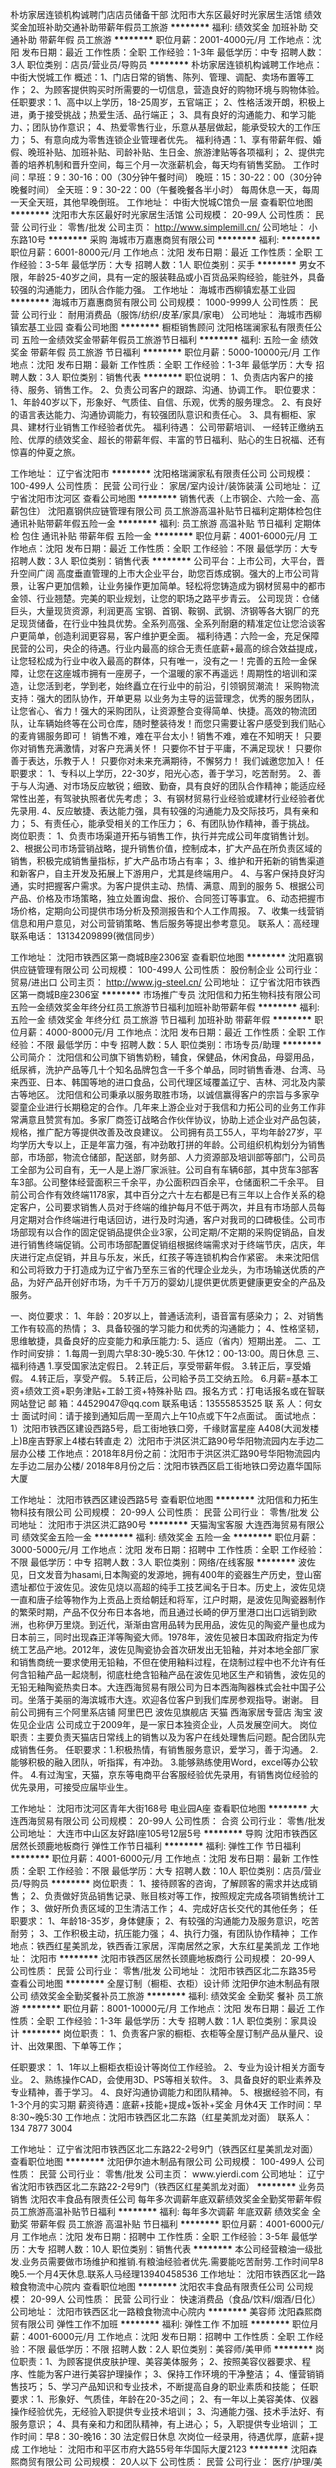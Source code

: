 朴坊家居连锁机构诚聘门店店员储备干部
沈阳市大东区最好时光家居生活馆
绩效奖金加班补助交通补助带薪年假员工旅游
**********
福利:
绩效奖金
加班补助
交通补助
带薪年假
员工旅游
**********
职位月薪：2001-4000元/月 
工作地点：沈阳
发布日期：最近
工作性质：全职
工作经验：1-3年
最低学历：中专
招聘人数：3人
职位类别：店员/营业员/导购员
**********
朴坊家居连锁机构诚聘工作地点：中街大悦城工作
概述：1、门店日常的销售、陈列、管理、调配、卖场布置等工作；
          2、为顾客提供购买时所需要的一切信息，营造良好的购物环境与购物体验。
任职要求：1、高中以上学历，18-25周岁，五官端正；
                2、性格活泼开朗，积极上进，勇于接受挑战；热爱生活、品行端正；
                3、具有良好的沟通能力、和学习能力、；团队协作意识；
                4、热爱零售行业，乐意从基层做起，能承受较大的工作压力；
                5、有意向成为零售连锁企业管理者优先。
福利待遇：1、享有带薪年假、婚假、晚班补贴、加班补贴、司龄补贴、生日金、旅游津贴等各项福利；
                2、提供完善的培养机制和晋升空间，每三个月一次涨薪机会，每天均有销售奖励。
工作时间：早班：9：30-16：00（30分钟午餐时间）
                 晚班：15：30-22：00（30分钟晚餐时间）
                 全天班：9：30-22：00（午餐晚餐各半小时）
                 每周休息一天，每周一天全天班，其他早晚倒班。
工作地址：
中街大悦城C馆负一层
查看职位地图
**********
沈阳市大东区最好时光家居生活馆
公司规模：
20-99人
公司性质：
民营
公司行业：
零售/批发
公司主页：
http://www.simplemill.cn/
公司地址：
小东路10号
**********
采购
海城市万嘉惠商贸有限公司
**********
福利:
**********
职位月薪：6001-8000元/月 
工作地点：沈阳
发布日期：最近
工作性质：全职
工作经验：3-5年
最低学历：大专
招聘人数：1人
职位类别：买手
**********
男女不限，年龄25-40岁之间，具有一定的服装鞋品或小百货品采购经验，能驻外，具备较强的沟通能力，团队合作能力强。
工作地址：
海城市西柳镇宏基工业园
**********
海城市万嘉惠商贸有限公司
公司规模：
1000-9999人
公司性质：
民营
公司行业：
耐用消费品（服饰/纺织/皮革/家具/家电）
公司地址：
海城市西柳镇宏基工业园
查看公司地图
**********
橱柜销售顾问
沈阳格瑞澜家私有限责任公司
五险一金绩效奖金带薪年假员工旅游节日福利
**********
福利:
五险一金
绩效奖金
带薪年假
员工旅游
节日福利
**********
职位月薪：5000-10000元/月 
工作地点：沈阳
发布日期：最新
工作性质：全职
工作经验：1-3年
最低学历：大专
招聘人数：3人
职位类别：销售代表
**********
职位说明：
1、负责店内客户的接待、服务、销售工作。
2、负责公司客户的跟踪、沟通、协调工作。
职位要求：
1、年龄40岁以下，形象好、气质佳、自信、乐观，优秀的服务理念。
2、有良好的语言表达能力、沟通协调能力，有较强团队意识和责任心。
3、具有橱柜、家具、建材行业销售工作经验者优先。
 福利待遇：  公司带薪培训、 一经转正缴纳五险、优厚的绩效奖金、超长的带薪年假、丰富的节日福利、贴心的生日祝福、还有惊喜的仲夏之旅。

工作地址：
辽宁省沈阳市
**********
沈阳格瑞澜家私有限责任公司
公司规模：
100-499人
公司性质：
民营
公司行业：
家居/室内设计/装饰装潢
公司地址：
辽宁省沈阳市沈河区
查看公司地图
**********
销售代表（上市钢企、六险一金、高薪包住）
沈阳嘉钢供应链管理有限公司
员工旅游高温补贴节日福利定期体检包住通讯补贴带薪年假五险一金
**********
福利:
员工旅游
高温补贴
节日福利
定期体检
包住
通讯补贴
带薪年假
五险一金
**********
职位月薪：4001-6000元/月 
工作地点：沈阳
发布日期：最近
工作性质：全职
工作经验：不限
最低学历：大专
招聘人数：3人
职位类别：销售代表
**********
公司平台：上市公司，大平台，晋升空间广阔
高度垂直管理的上市大企业平台，助您百炼成钢。强大的上市公司背景，让客户更加信赖，让业务操作更加简单。轻松将您铸造成为钢材贸易中的都市金领、行业翘楚。完美的职业规划，让您的职场之路平步青云。
公司现货：仓储巨头，大量现货资源，利润更高
宝钢、首钢、鞍钢、武钢、济钢等各大钢厂的充足现货储备，在行业中独具优势。全系列高强、全系列耐磨的精准定位让您洽谈客户更简单，创造利润更容易，客户维护更全面。
福利待遇：六险一金，充足保障
民营的公司，央企的待遇。行业内最高的综合无责任底薪+最高的综合效益提成，让您轻松成为行业中收入最高的群体，只有唯一，没有之一！完善的五险一金保障，让您在这座城市拥有一座房子，一个温暖的家不再遥远！周期性的培训和深造，让您活到老，学到老，始终矗立在行业中的前沿，引领钢贸潮流！
采购物流支持：强大的团队协作，开单更易
以业务为主导的运营理念，优秀的服务团队，让您省心、省力！强大的采购团队，让资源整合变得简单、快捷。高效的物流团队，让车辆始终等在公司仓库，随时整装待发！而您只需要让客户感受到我们贴心的麦肯锡服务即可！
销售不难，难在平台太小！销售不难，难在不知明天！
只要你对销售充满激情，对客户充满关怀！
只要你不甘于平庸，不满足现状！
只要你善于表达，乐教于人！
只要你对未来充满期待，不懈努力！
我们诚邀您加入！
任职要求：
1、专科以上学历，22-30岁，阳光心态，善于学习，吃苦耐劳。
2、善于与人沟通、对市场反应敏锐；细致、勤奋，具有良好的团队合作精神；能适应经常性出差，有驾驶执照者优先考虑；
3、有钢材贸易行业经验或建材行业经验者优先录用.
4、反应敏捷、表达能力强，具有较强的沟通能力及交际技巧，具有亲和力；
5、有责任心，能承受相关的工作压力；
6、有团队协作精神，善于挑战。
岗位职责：
1、负责市场渠道开拓与销售工作，执行并完成公司年度销售计划。
2、根据公司市场营销战略，提升销售价值，控制成本，扩大产品在所负责区域的销售，积极完成销售量指标，扩大产品市场占有率；
3、维护和开拓新的销售渠道和新客户，自主开发及拓展上下游用户，尤其是终端用户。
4、与客户保持良好沟通，实时把握客户需求。为客户提供主动、热情、满意、周到的服务
5、根据公司产品、价格及市场策略，独立处置询盘、报价、合同签订等事宜。
6、动态把握市场价格，定期向公司提供市场分析及预测报告和个人工作周报。
7、收集一线营销信息和用户意见，对公司营销策略、售后服务等提出参考意见。
联系人：高经理 联系电话： 13134209899(微信同步）

工作地址：
沈阳市铁西区第一商城B座2306室
查看职位地图
**********
沈阳嘉钢供应链管理有限公司
公司规模：
100-499人
公司性质：
股份制企业
公司行业：
贸易/进出口
公司主页：
http://www.jg-steel.cn/
公司地址：
辽宁省沈阳市铁西区第一商城B座2306室
**********
市场推广专员
沈阳信和力拓生物科技有限公司
五险一金绩效奖金年终分红员工旅游节日福利加班补助带薪年假
**********
福利:
五险一金
绩效奖金
年终分红
员工旅游
节日福利
加班补助
带薪年假
**********
职位月薪：4000-8000元/月 
工作地点：沈阳
发布日期：最近
工作性质：全职
工作经验：不限
最低学历：中专
招聘人数：5人
职位类别：市场专员/助理
**********
公司简介：
  沈阳信和公司旗下销售奶粉，辅食，保健品，休闲食品，母婴用品，纸尿裤，洗护产品等几十个知名品牌包含一千多个单品，同时销售香港、台湾、马来西亚、日本、韩国等地的进口食品，公司代理区域覆盖辽宁、吉林、河北及内蒙古等地区。
沈阳信和公司秉承以服务取胜市场，以诚信赢得客户的宗旨与多家孕婴童企业进行长期稳定的合作。几年来上游企业对于我信和力拓公司的业务工作非常满意且赞赏有加。多家厂商签订战略合作伙伴协议，协助上述企业对产品包装，规格，推广配方等提供改善及改良建议。
公司拥有员工55人，平均年龄27岁，平均学历大专以上，正是年富力强，有冲劲敢打拼的年龄。公司组织机构划分为销售部，市场部，物流仓储部，配送部，财务部、人力资源部及培训部等部门，公司员工全部为公司自有，无一人是上游厂家派驻。公司自有车辆6部，其中货车3部客车3部。公司整体经营面积三千余平，办公面积四百余平，仓储面积二千余平。
目前公司合作有效终端1178家，其中百分之六十左右都是已有三年以上合作关系的稳定客户，公司要求销售人员对于终端的维护每月不低于两次，并且有市场部人员每月定期对合作终端进行电话回访，进行及时沟通，客户对我司的口碑极佳。公司市场部现有以合作的固定促销品提供企业3家，公司定期/不定期的采购促销品，自发进行销售终端促销。公司市场部配置促销组根据终端需求对于终端节庆，店庆，年庆进行定点促销，并且与乐友，米氏，红孩子等连锁机构合作紧密。
未来沈阳信和公司将致力于打造成为辽宁省乃至东三省的代理企业龙头，为市场输送优质的产品，为好产品开创好市场，为千千万万的婴幼儿提供更优质更健康更安全的产品及服务。

一、岗位要求：
1、年龄：20岁以上，普通话流利，语音富有感染力；
2、对销售工作有较高的热情；
3、具备较强的学习能力和优秀的沟通能力；
4、性格坚韧，思维敏捷，具备良好的应变能力和承压能力:
5、适应（省内）短期出差。
二、工作时间安排：
1.每周一到周六早8:30-晚5:30. 午休12：00-13:00。周日休息
三、福利待遇
1.享受国家法定假日。
2.转正后，享受带薪年假。
3.转正后，享受婚假。
4.转正后，享受产假。
5.转正后，公司給予员工交纳五险。
6.月薪=基本工资+绩效工资+职务津贴+工龄工资+特殊补贴
四。报名方式：打电话报名或在智联网站登记
邮 箱：44529047@qq.com
联系电话：13555853525
联 系 人：何女士
面试时间：请于接到通知后周一至周六上午10点或下午2点面试。
面试地点：1）沈阳市铁西区建设西路5号，启工街地铁口旁，千缘财富星座                 A408(大润发楼上)B座吉野家上4楼右转直走
         2）沈阳市于洪区洪汇路90号华阳物流园内左手边二层办公楼
工作地点：2018年8月份之前：沈阳市于洪区洪汇路90号华阳物流园内左手边二层办公楼/  2018年8月份之后：沈阳市铁西区启工街地铁口旁边嘉华国际大厦




工作地址：
沈阳市铁西区建设西路5号
查看职位地图
**********
沈阳信和力拓生物科技有限公司
公司规模：
20-99人
公司性质：
民营
公司行业：
零售/批发
公司地址：
沈阳市于洪区洪汇路90号
**********
天猫淘宝客服
大连西海贸易有限公司
绩效奖金五险一金
**********
福利:
绩效奖金
五险一金
**********
职位月薪：3000-5000元/月 
工作地点：沈阳
发布日期：招聘中
工作性质：全职
工作经验：不限
最低学历：中专
招聘人数：3人
职位类别：网络/在线客服
**********
波佐见，日文发音为hasami,日本陶瓷的发源地，拥有400年的瓷器生产历史，登山窑遗址都位于波佐见。波佐见烧以高超的纯手工技艺闻名于日本。历史上，波佐见烧一直和唐子绘等物作为上贡品上贡给朝廷和将军，江户时期，是波佐见陶瓷器制作的繁荣时期，产品不仅分布日本各地，而且通过长崎的伊万里港口出口远销到欧洲，也称伊万里烧。到近代，渐渐由宫用品转为民用品，波佐见的陶瓷产量也成为日本前三，同时出现森正洋等陶瓷大师。1978年，波佐见被日本国政府指定为传统工艺品产地。2012年，波佐见陶瓷协会首次研发出无铅釉，并对本地全部厂家和销售商统一要求使用无铅釉，不但在使用釉料过程，在烧制过程中也不允许有任何含铅釉产品一起烧制，彻底杜绝含铅釉产品在波佐见地区生产和销售，波佐见的无铅无釉陶瓷热卖日本。大连西海贸易有限公司为日本西海陶器株式会社中国子公司。坐落于美丽的海滨城市大连。欢迎各位客户到我们库房参观指导。谢谢。
目前公司拥有三个阿里系店铺
阿里巴巴 波佐见旗舰店
天猫 西海家居专营店
淘宝 波佐见企业店
公司成立于2009年，是一家日本独资企业，人员发展空间大。
岗位职责：主要负责天猫店日常线上的销售以及为客户在线处理售后问题。配合团队完成销售任务。
任职要求：1.积极热情，有销售服务意识，爱学习，善于沟通。
      2.能够积极的融入团队，听指挥，有冲劲。
      3.能够熟练使用Word，excel等办公软件。
      4.有过淘宝，天猫，京东等电商平台客服经验优先录用，有销售岗位经验的优先录用，可接受应届毕业生。
    
工作地址：
沈阳市沈河区青年大街168号 电业园A座
查看职位地图
**********
大连西海贸易有限公司
公司规模：
20-99人
公司性质：
合资
公司行业：
零售/批发
公司地址：
大连市中山区友好路I座105号12层5号
**********
导购
沈阳市铁西区居然长颈鹿地板商行
弹性工作节日福利
**********
福利:
弹性工作
节日福利
**********
职位月薪：4001-6000元/月 
工作地点：沈阳
发布日期：最新
工作性质：全职
工作经验：不限
最低学历：大专
招聘人数：10人
职位类别：店员/营业员/导购员
**********
岗位职责：
1、接待顾客的咨询，了解顾客的需求并达成销售；
2、负责做好货品销售记录、账目核对等工作，按照规定完成各项销售统计工作；
3、做好所负责区域的卫生清洁工作；
4、完成好店长交代的其他任务；
任职要求：
1、年龄18-35岁，身体健康；
2、有较强的沟通能力及服务意识，吃苦耐劳；
3、工作积极主动，抗压能力强；
4、执行力强，有团队协作精神；
工作地点：铁西红星美凯龙，铁西香江家居，浑南居然之家，大东红星美凯龙
工作地址：
沈阳市
**********
沈阳市铁西区居然长颈鹿地板商行
公司规模：
20-99人
公司性质：
民营
公司行业：
零售/批发
公司地址：
沈阳市铁西区北二东路35号
查看公司地图
**********
全屋订制（橱柜、衣柜）设计师
沈阳伊尔迪木制品有限公司
绩效奖金全勤奖餐补员工旅游
**********
福利:
绩效奖金
全勤奖
餐补
员工旅游
**********
职位月薪：8001-10000元/月 
工作地点：沈阳
发布日期：最近
工作性质：全职
工作经验：1-3年
最低学历：大专
招聘人数：1人
职位类别：家具设计
**********
岗位职责：
1、负责客户家的橱柜、衣柜等全屋订制产品从量尺、设计、出效果图、下单等工作；


任职要求：
1、1年以上橱柜衣柜设计等岗位工作经验。
2、专业为设计相关方面专业。
2、熟练操作CAD，会使用3D、PS等相关软件。
3、具备良好的职业素养及专业精神，善于学习。
4、良好沟通协调能力和团队精神。
5、根据经验不同，有1-3个月的实习期
薪资待遇：底薪+技能+提成+饭补+奖金   月休4天
工作时间：早8:30~晚5:30
工作地点：沈阳市铁西区北二东路（红星美凯龙对面）
联系人： 134 7877 3004

工作地址：
辽宁省沈阳市铁西区北二东路22-2号9门（铁西区红星美凯龙对面）
查看职位地图
**********
沈阳伊尔迪木制品有限公司
公司规模：
100-499人
公司性质：
民营
公司行业：
零售/批发
公司主页：
www.yierdi.com
公司地址：
辽宁省沈阳市铁西区北二东路22-2号9门（铁西区红星美凯龙对面）
**********
业务员销售
沈阳农丰食品有限责任公司
每年多次调薪年底双薪绩效奖金全勤奖带薪年假员工旅游高温补贴节日福利
**********
福利:
每年多次调薪
年底双薪
绩效奖金
全勤奖
带薪年假
员工旅游
高温补贴
节日福利
**********
职位月薪：4001-6000元/月 
工作地点：沈阳
发布日期：招聘中
工作性质：全职
工作经验：3-5年
最低学历：大专
招聘人数：10人
职位类别：销售代表
**********
本公司经营粮油一级批发.业务员需要做市场维护和推销.有粮油经验者优先.需要能吃苦耐劳.工作时间早8晚5.一个月4天休息.联系人马经理13940458536
工作地址：
沈阳市铁西区北一路粮食物流中心院内
查看职位地图
**********
沈阳农丰食品有限责任公司
公司规模：
20-99人
公司性质：
民营
公司行业：
快速消费品（食品/饮料/烟酒/日化）
公司地址：
沈阳市铁西区北一路粮食物流中心院内
**********
美容师
沈阳森熙商贸有限公司
弹性工作不加班
**********
福利:
弹性工作
不加班
**********
职位月薪：4001-6000元/月 
工作地点：沈阳
发布日期：招聘中
工作性质：全职
工作经验：不限
最低学历：不限
招聘人数：2人
职位类别：美容师/美甲师
**********
岗位职责：1、为顾客提供皮肤护理、美容美体服务；
          2、按照美容仪器要求、程序、性能为客户进行美容护理操作；
          3、保持工作环境的干净整洁；
          4、懂营销销售技巧；
          5、学习产品知识和专业技术，不断提高自身的职业素质和技能；
任职要求：1、形象好、气质佳，年龄在20-35之间；
          2、有一年以上美容美体、仪器操作经验优先，无经验入职提供专业技术培训；
          3、沟通能力强、技术手法好、有服务意识；
          4、具有亲和力和团队精神，有上进心；
          5，入职提供专业培训；
工作时间：早8：30-晚16：30  法定假日休息  
次岗位一经录用，待遇优厚，底薪+提成
           工作地址：
沈阳市和平区市府大路55号年华国际大厦2123
**********
沈阳森熙商贸有限公司
公司规模：
20人以下
公司性质：
民营
公司行业：
医疗/护理/美容/保健/卫生服务
公司地址：
沈阳市和平区市府大路55号年华国际大厦2123
查看公司地图
**********
超市导购员
沈阳农丰食品有限责任公司
每年多次调薪年底双薪绩效奖金全勤奖员工旅游高温补贴节日福利
**********
福利:
每年多次调薪
年底双薪
绩效奖金
全勤奖
员工旅游
高温补贴
节日福利
**********
职位月薪：2001-4000元/月 
工作地点：沈阳
发布日期：招聘中
工作性质：全职
工作经验：3-5年
最低学历：不限
招聘人数：20人
职位类别：店员/营业员/导购员
**********
本公司经营粮油批发。招大型超市，生鲜超市导购员。工作地点公司指派。有经验者优先。需求长期人员。短期的勿扰。
工作地址：
沈阳市铁西区北一路粮食物流中心院内
查看职位地图
**********
沈阳农丰食品有限责任公司
公司规模：
20-99人
公司性质：
民营
公司行业：
快速消费品（食品/饮料/烟酒/日化）
公司地址：
沈阳市铁西区北一路粮食物流中心院内
**********
内账会计3000
沈阳市苏家屯区鑫宝汇宾馆用品商店
全勤奖交通补助餐补不加班
**********
福利:
全勤奖
交通补助
餐补
不加班
**********
职位月薪：2001-4000元/月 
工作地点：沈阳
发布日期：最新
工作性质：全职
工作经验：1-3年
最低学历：大专
招聘人数：1人
职位类别：会计/会计师
**********
任职要求：女，能熟练使用电脑账套，对工作认真，仔细，有做账经验优先。
工作时间：早八点到晚四点半，工资3000元

工作地址：
沈阳市苏家屯区机场路999号五洲城酒店用品城2楼
查看职位地图
**********
沈阳市苏家屯区鑫宝汇宾馆用品商店
公司规模：
20-99人
公司性质：
其它
公司行业：
零售/批发
公司地址：
沈阳市苏家屯区机场路999号五洲城酒店用品城2楼
**********
服装店长
东莞市虎门艾安琪时装厂沈阳办事处
每年多次调薪绩效奖金全勤奖餐补节日福利
**********
福利:
每年多次调薪
绩效奖金
全勤奖
餐补
节日福利
**********
职位月薪：3500-7000元/月 
工作地点：沈阳
发布日期：最近
工作性质：全职
工作经验：1-3年
最低学历：不限
招聘人数：2人
职位类别：渠道/分销经理/主管
**********
需要有女装店铺带店经验  没有勿投！！！
1、完成店铺年销售任务。
2、店铺店务管理：陈列、销售、搭配、卫生等。
3、店铺新店员的带教工作。
4、执行力强，有活动操作经验。
5、有激情、正能量心态。敢于承担责任！敢于挑战高薪！目标明确。
工作地址：
南塔或十三纬路
查看职位地图
**********
东莞市虎门艾安琪时装厂沈阳办事处
公司规模：
20-99人
公司性质：
民营
公司行业：
耐用消费品（服饰/纺织/皮革/家具/家电）
公司地址：
沈阳市沈河区风雨坛街五爱国际商贸大厦A座901--911
**********
会计主管
沈阳晟晖铁合金科技有限公司
创业公司五险一金全勤奖餐补带薪年假员工旅游节日福利不加班
**********
福利:
创业公司
五险一金
全勤奖
餐补
带薪年假
员工旅游
节日福利
不加班
**********
职位月薪：3000-4000元/月 
工作地点：沈阳-东陵区（浑南新区）
发布日期：招聘中
工作性质：全职
工作经验：1-3年
最低学历：大专
招聘人数：1人
职位类别：会计经理/主管
**********
岗位职责：
1、要求人品端正，做事稳重，工作认真仔细，有耐心。
2、年龄27-38岁之间。
3、有一年以上贸易企业全盘账务处理经验，熟悉商贸企业账务核算。
4、有主管会计或会计助理工作经验1年以上，具备企业管理经验。
5、有增值税企业相关税务处理经验。
6、能够独立完成纳税申报。
7、能够独立协调、处理税务、银行、工商等政府部门关系。
8、能承受一定的工作压力。
10、完成领导交代的其他事项。
 任职要求：
1、年龄30-40岁，会计相关专业，大专以上学历, 有会计从业资格证；
2、认真细致，爱岗敬业，吃苦耐劳，有良好的职业操守；
3、思维敏捷，接受能力强，能独立思考，善于总结工作经验；
4、具有良好的沟通能力；
5、熟练应用财务及Office办公软件，熟练使用财务办公软件有实际操作者优先；
6、有C1驾证者优先。

工作地址：
辽宁省沈阳市浑南区奥体万达广场A3座2720室
**********
沈阳晟晖铁合金科技有限公司
公司规模：
20人以下
公司性质：
民营
公司行业：
能源/矿产/采掘/冶炼
公司主页：
http://www.syshthj.com
公司地址：
辽宁省沈阳市浑南区奥体万达广场A3座2720室
查看公司地图
**********
工厂家具设计师
沈阳伊尔迪木制品有限公司
免费班车节日福利员工旅游全勤奖加班补助绩效奖金
**********
福利:
免费班车
节日福利
员工旅游
全勤奖
加班补助
绩效奖金
**********
职位月薪：4001-6000元/月 
工作地点：沈阳
发布日期：最近
工作性质：全职
工作经验：1-3年
最低学历：不限
招聘人数：1人
职位类别：家具设计
**********
工作内容：1、辅助客户设计家具图纸
              要求：1、熟练CAD绘图
      2、工作勤奋，喜欢钻研
     3、有责任心，善于沟通，会察言观色      
     4、有驾驶证优先
晋升空间：可以学习，定制家具工艺，发展方向为驻店设计师
福利待遇：
具体工资面谈；
办公环境优雅、交通便利；
公司定期根据个人表现进行薪资的调整
公司定期培训，晋升空间大；为优秀人才提供高薪管理岗位
工作时间：8：00——17:00  周休1天
公司主页：
www.yierdi.com
工作地址：新民市胡台侯三家子
联系人：13478773004 李先生 非诚勿扰！
工作地址：
辽宁省沈阳市铁西区北二东路22-2号9门（铁西区红星美凯龙对面）
**********
沈阳伊尔迪木制品有限公司
公司规模：
100-499人
公司性质：
民营
公司行业：
零售/批发
公司主页：
www.yierdi.com
公司地址：
辽宁省沈阳市铁西区北二东路22-2号9门（铁西区红星美凯龙对面）
查看公司地图
**********
营业员
沈阳市沈河区露顺厨具批发商行
全勤奖节日福利无试用期
**********
福利:
全勤奖
节日福利
无试用期
**********
职位月薪：2001-4000元/月 
工作地点：沈阳
发布日期：最近
工作性质：全职
工作经验：不限
最低学历：不限
招聘人数：2人
职位类别：店员/营业员/导购员
**********
岗位职责：1.店面销售 2.电话接打 3.单据录入输出 4.配合业务员的一些工作 任职要求：1.沟通能力强 2.熟练使用电脑 3.据有一定的管理能力更加 工作地址：
南塔东街35巷与天坛一街交叉口东北100米露顺厨具体验店
查看职位地图
**********
沈阳市沈河区露顺厨具批发商行
公司规模：
20-99人
公司性质：
民营
公司行业：
零售/批发
公司地址：
南塔东街35巷与天坛一街交叉口东北100米露顺厨具体验店
**********
业务拓展专员 底薪3K+话补+带薪培训
沈阳晟德科技有限公司
五险一金绩效奖金全勤奖包住交通补助通讯补贴员工旅游高温补贴
**********
福利:
五险一金
绩效奖金
全勤奖
包住
交通补助
通讯补贴
员工旅游
高温补贴
**********
职位月薪：4500-7000元/月 
工作地点：沈阳
发布日期：最新
工作性质：全职
工作经验：不限
最低学历：大专
招聘人数：8人
职位类别：销售代表
**********
职位描述：
--负责跟进、维护客户关系，分析客户需求，整理客户资料
--熟悉产品知识，通过多种渠道推广、简历品牌形象
--了解市场动态，提成合理化建议
--定期对顾客进行回访，统计满意度，对业务进行改进，不断提高业务能力

任职资格：
--专科及以上学历，年龄20岁以上
--办事沉稳、细心、领悟能力强，良好的沟通能力
--为人正直，诚信自律，有团队合作精神
--性格开朗，思维敏捷，抗压力较强，有较高的理想与追求

基本工资
试用期：无责底薪3000+提成+带薪培训+住宿，转正：月薪4500～7000（高额提成+带薪培训+住宿+五险+补助＋全勤奖+法定节假日＋工龄＋管理奖金+年终奖+年假＋节日福利＋员工旅游＋总部进修）上不封顶
福利待遇：
．一经录用公司提供系统化、专业、完善的带薪培训。
．公司提供免费员工宿舍（距离上班地址5分钟）。
．五险一金：养老保险 失业保险 生育保险 工伤保险 医疗保险+住房公积金。
．综合补贴：高温补贴200 通讯补贴200 交通补助100 全勤奖200 。
．节日福利活动：发放节日礼品，聚餐旅游，K歌，户外烧烤，野外生存训练等 。
．休假制度：法定节假日正常休息，每年7～10天带薪年假。
．员工旅游：每年2次国内外休闲度假机会，海岛游：普吉岛、巴厘岛、塞班岛等。
．优秀业绩奖：每周、月、季度、年度对销售业绩突出的员工发放销售大奖，奖励丰厚。
．团队管理奖金：高级主管及以上级别享有公司总部发放的管理奖金。
．正式员工享有公司总部学习、进修机会，每年农历过年前发放年终奖。
．晋升制度：　销售基层→营销主管（管理5-12人销售团队）→副经理（公司分红）→经理（公司法人、独立管理分公司）。
．公平，公正，公开，透明化的晋升制度。
见本招聘当周内，提前发送简历至我公司邮箱，请保持电话畅通，方便进一步沟通。
公司承诺：此岗位为公司直聘，面试及入职后不收取任何费用。

工作地址：
铁西区建设东路78号东环国际A1806
查看职位地图
**********
沈阳晟德科技有限公司
公司规模：
100-499人
公司性质：
民营
公司行业：
零售/批发
公司地址：
辽宁省沈阳市铁西区建设东路78号东环国际A座18层
**********
会计
沈阳胖姐食品有限公司
**********
福利:
**********
职位月薪：2001-4000元/月 
工作地点：沈阳-和平区
发布日期：招聘中
工作性质：全职
工作经验：不限
最低学历：大专
招聘人数：1人
职位类别：会计/会计师
**********
岗位职责：核对厂家往来账、客户预付款，工资核算，凭证的录入审核，报表的制作等。
 任职要求：有职业操守，能够长期稳定工作的。
工作地址：
沈阳市和平区和龙路18号/新民市胡台镇
**********
沈阳胖姐食品有限公司
公司规模：
20人以下
公司性质：
民营
公司行业：
快速消费品（食品/饮料/烟酒/日化）
公司地址：
沈阳市和平区南京南街68号C座6楼D
查看公司地图
**********
区域销售专员 无责3K+提成+住宿+带薪培训
沈阳晟德科技有限公司
五险一金绩效奖金全勤奖包住交通补助通讯补贴高温补贴员工旅游
**********
福利:
五险一金
绩效奖金
全勤奖
包住
交通补助
通讯补贴
高温补贴
员工旅游
**********
职位月薪：5000-8000元/月 
工作地点：沈阳
发布日期：最新
工作性质：全职
工作经验：不限
最低学历：大专
招聘人数：10人
职位类别：销售代表
**********
岗位职责：
--熟识公司主营产品，处理产品订单、售后工作
--根据个人能力试着开发有意向的渠道客户源，协助主管完成公司下达的团队业绩目标
--定期分析市场动向，详细准确记录客户接触过程和客户信息
--负责进行客户分析，及时掌握客户现状及未来动向，控制销售成本，提高销售利润
任职资格：
--具有专科及以上学历，市场、营销、管理类相关专业优先考虑
--工作积极主动，具备快速学习能力和团队合作能力
--乐于不断接受新的挑战，抗压力强，德才兼备
--人品端正，形象专业，有较强的语言表达能力、沟通能力

基本工资
试用期：无责底薪3000+提成+带薪培训+住宿，转正：月薪5000～8000（高额提成+带薪培训+住宿+五险+补助＋全勤奖+法定节假日＋工龄＋管理奖金+年终奖+年假＋节日福利＋员工旅游＋总部进修）上不封顶
福利待遇：
．一经录用公司提供系统化、专业、完善的带薪培训。
．公司提供免费员工宿舍（距离上班地址5分钟）。
．五险一金：养老保险 失业保险 生育保险 工伤保险 医疗保险+住房公积金。
．综合补贴：高温补贴200 通讯补贴200 交通补助100 全勤奖200 。
．节日福利活动：发放节日礼品，聚餐旅游，K歌，户外烧烤，野外生存训练等 。
．休假制度：法定节假日正常休息，每年7～10天带薪年假。
．员工旅游：每年2次国内外休闲度假机会，海岛游：普吉岛、巴厘岛、塞班岛等。
．优秀业绩奖：每周、月、季度、年度对销售业绩突出的员工发放销售大奖，奖励丰厚。
．团队管理奖金：高级主管及以上级别享有公司总部发放的管理奖金。
．正式员工享有公司总部学习、进修机会，每年农历过年前发放年终奖。
．晋升制度：　销售基层→营销主管（管理5-12人销售团队）→副经理（公司分红）→经理（公司法人、独立管理分公司）。
．公平，公正，公开，透明化的晋升制度。

公司官网：www.syptrkj.com
简历投递邮箱：donghuiryp@163.com
人事部电话：024-25634100
公司地址：铁西区建设东路78号 东环国际A座18层（临近铁西广场）
地铁1号线➜铁西广场D出口➜前行300米➜中信银行楼上
公交：103；111；123；135；149；207；216；237；
239；240；279；134；264；268；161；162；
见本招聘当周内，提前发送简历至我公司邮箱，请保持电话畅通，方便进一步沟通。
公司承诺：此岗位为公司直聘，面试及入职后不收取任何费用。
工作地址：
铁西区建设东路78号东环国际A座1806
查看职位地图
**********
沈阳晟德科技有限公司
公司规模：
100-499人
公司性质：
民营
公司行业：
零售/批发
公司地址：
辽宁省沈阳市铁西区建设东路78号东环国际A座18层
**********
急聘大悦城店员营业员朴坊家居连锁机构
沈阳市大东区最好时光家居生活馆
节日福利员工旅游交通补助带薪年假加班补助
**********
福利:
节日福利
员工旅游
交通补助
带薪年假
加班补助
**********
职位月薪：3000-5000元/月 
工作地点：沈阳
发布日期：招聘中
工作性质：全职
工作经验：不限
最低学历：不限
招聘人数：3人
职位类别：店员/营业员/导购员
**********
朴坊家居连锁机构诚聘工作地点：中街大悦城
工作概述：1、门店日常的销售、陈列、管理、调配、卖场布置等工作； 2、为顾客提供购买时所需要的一切信息，营造良好的购物环境与购物体验。
任职要求：1、高中以上学历，18-25周岁，五官端正； 2、性格活泼开朗，积极上进，勇于接受挑战；热爱生活、品行端正； 3、具有良好的沟通能力、和学习能力、；团队协作意识； 4、热爱零售行业，乐意从基层做起，能承受较大的工作压力； 5、有意向成为零售连锁企业管理者优先。
福利待遇：1、享有带薪年假、婚假、晚班补贴、加班补贴，司龄补贴，旅游津贴，生日金等各项福利； 2、提供完善的培养机制和晋升空间，每三个月一次涨薪机会，每天均有销售奖励。
工作时间：早班：9：30-16：00（30分钟午餐时间） 晚班：15：30-22：00（30分钟晚餐时间） 全天班：9：30-22：00（午餐晚餐各半小时） 每周休息一天，每周一天全天班，其他早晚倒班。
工作地址：
中街大悦城C馆负一层
查看职位地图
**********
沈阳市大东区最好时光家居生活馆
公司规模：
20-99人
公司性质：
民营
公司行业：
零售/批发
公司主页：
http://www.simplemill.cn/
公司地址：
小东路10号
**********
内账会计
沈阳市苏家屯区鑫宝汇宾馆用品商店
**********
福利:
**********
职位月薪：2001-4000元/月 
工作地点：沈阳
发布日期：最新
工作性质：全职
工作经验：1-3年
最低学历：大专
招聘人数：1人
职位类别：会计/会计师
**********
任职要求：女，能熟练使用电脑账套，对工作认真，仔细，有做账经验优先。
工作时间：早八点到晚四点半点，底薪+补助+满勤=3000元
工作地址：
沈阳市苏家屯区机场路999号五洲城酒店用品城2楼
查看职位地图
**********
沈阳市苏家屯区鑫宝汇宾馆用品商店
公司规模：
20-99人
公司性质：
其它
公司行业：
零售/批发
公司地址：
沈阳市苏家屯区机场路999号五洲城酒店用品城2楼
**********
销售实习生 无责3K+发展+员工福利+总部进修
沈阳晟德科技有限公司
五险一金绩效奖金全勤奖包住交通补助通讯补贴节日福利员工旅游
**********
福利:
五险一金
绩效奖金
全勤奖
包住
交通补助
通讯补贴
节日福利
员工旅游
**********
职位月薪：5000-8000元/月 
工作地点：沈阳
发布日期：最新
工作性质：全职
工作经验：无经验
最低学历：大专
招聘人数：10人
职位类别：销售代表
**********
岗位职责：
--收集、整理老客户的反馈资料，了解并掌握客户需求
--定期分析市场动向，详细准确记录客户接触过程和客户信息
--负责沈阳指定区域客户的管理与维护
--熟识公司主营产品，处理产品订单、售后工作

任职资格：
--专科及以上学历，市场营销、企业管理相关专业优先
--有较强的客户服务意识，执行力佳，思维敏捷
--性格活泼开朗，具备一定的语言表达能力，亲和力
--吃苦耐劳，有团队协作精神，为人正直

基本工资
试用期：无责底薪3000+提成+带薪培训+住宿，转正：月薪5000～8000（高额提成+带薪培训+住宿+五险+补助＋全勤奖+法定节假日＋工龄＋管理奖金+年终奖+年假＋节日福利＋员工旅游＋总部进修）上不封顶
福利待遇：
．一经录用公司提供系统化、专业、完善的带薪培训。
．公司提供免费员工宿舍（距离上班地址5分钟）。
．五险一金：养老保险 失业保险 生育保险 工伤保险 医疗保险+住房公积金。
．综合补贴：高温补贴200 通讯补贴200 交通补助100 全勤奖200 。
．节日福利活动：发放节日礼品，聚餐旅游，K歌，户外烧烤，野外生存训练等 。
．休假制度：法定节假日正常休息，每年7～10天带薪年假。
．员工旅游：每年2次国内外休闲度假机会，海岛游：普吉岛、巴厘岛、塞班岛等。
．优秀业绩奖：每周、月、季度、年度对销售业绩突出的员工发放销售大奖，奖励丰厚。
．团队管理奖金：高级主管及以上级别享有公司总部发放的管理奖金。
．正式员工享有公司总部学习、进修机会，每年农历过年前发放年终奖。
．晋升制度：　销售基层→营销主管（管理5-12人销售团队）→副经理（公司分红）→经理（公司法人、独立管理分公司）。
．公平，公正，公开，透明化的晋升制度，。

公司官网：www.syptrkj.com
简历投递邮箱：donghuiryp@163.com
人事部电话：024-25634100
公司地址：铁西区建设东路78号 东环国际A座18层（临近铁西广场）
地铁1号线➜铁西广场D出口➜前行300米➜中信银行楼上
公交：103；111；123；135；149；207；216；237；
239；240；279；134；264；268；161；162；
见本招聘当周内，提前发送简历至我公司邮箱，请保持电话畅通，方便进一步沟通。
公司承诺：此岗位为公司直聘，面试及入职后不收取任何费用。
工作地址：
铁西区建设东路78号东环国际A座1806
查看职位地图
**********
沈阳晟德科技有限公司
公司规模：
100-499人
公司性质：
民营
公司行业：
零售/批发
公司地址：
辽宁省沈阳市铁西区建设东路78号东环国际A座18层
**********
销售代表 无责底薪3K+带薪培训+住宿+五险
沈阳晟德科技有限公司
五险一金绩效奖金全勤奖交通补助餐补通讯补贴高温补贴员工旅游
**********
福利:
五险一金
绩效奖金
全勤奖
交通补助
餐补
通讯补贴
高温补贴
员工旅游
**********
职位月薪：8000-10000元/月 
工作地点：沈阳
发布日期：最新
工作性质：全职
工作经验：不限
最低学历：大专
招聘人数：10人
职位类别：销售代表
**********
职位描述：
--协助部门主管完成日常管理工作，积极完成主管下达的工作内容
--熟识公司主营产品，处理产品订单、售后工作
--定期分析市场动向，详细准确记录客户接触过程和客户信息
--负责销售区域内产品推广活动的策划和执行，完成销售任务

岗位要求：
--年龄20岁以上，大专以上学历，为人正直踏实，责任心强
--热爱销售行业，能吃苦耐劳，有团队精神
--性格活泼开朗，沟通协调能力强，执行力佳，有较强的适应能力和学习能力
--此岗位接受应/往届优秀毕业生

基本工资
试用期：无责底薪3000+提成+带薪培训+住宿，转正：月薪6000～10000（高额提成+带薪培训+住宿+五险+补助＋全勤奖+法定节假日＋工龄＋管理奖金+年终奖+年假＋节日福利＋员工旅游＋总部进修）上不封顶
福利待遇：
．一经录用公司提供系统化、专业、完善的带薪培训。
．公司提供免费员工宿舍（距离上班地址5分钟）。
．五险一金：养老保险 失业保险 生育保险 工伤保险 医疗保险+住房公积金。
．综合补贴：高温补贴200 通讯补贴200 交通补助100 全勤奖200 。
．节日福利活动：发放节日礼品，聚餐旅游，K歌，户外烧烤，野外生存训练等 。
．休假制度：法定节假日正常休息，每年7～10天带薪年假。
．员工旅游：每年2次国内外休闲度假机会，海岛游：普吉岛、巴厘岛、塞班岛等。
．优秀业绩奖：每周、月、季度、年度对销售业绩突出的员工发放销售大奖，奖励丰厚。
．团队管理奖金：高级主管及以上级别享有公司总部发放的管理奖金。
．正式员工享有公司总部学习、进修机会，每年农历过年前发放年终奖。
．晋升制度：　销售基层→营销主管（管理5-12人销售团队）→副经理（公司分红）→经理（公司法人、独立管理分公司）。
．公平，公正，公开，透明化的晋升制度。

公司官网：www.syptrkj.com
人才投递邮箱：donghuiryp@163.com
人事部电话：024-25634100
公司地址：铁西区建设东路78号 东环国际大厦A座18层（临近铁西广场）
地铁1号线➜铁西广场D出口➜前行500米➜中信银行楼上
公交：103；111；123；135；149；207；216；237；
239；240；279；134；264；268；161；162；
见本招聘当周内，提前发送简历至我公司邮箱，请保持电话畅通，方便进一步沟通。
公司承诺：此岗位为公司直聘，面试及入职后不收取任何费用。
工作地址：
沈阳市铁西区建设东路78号东环国际A座18层
查看职位地图
**********
沈阳晟德科技有限公司
公司规模：
100-499人
公司性质：
民营
公司行业：
零售/批发
公司地址：
辽宁省沈阳市铁西区建设东路78号东环国际A座18层
**********
招商专员
沈阳信和力拓生物科技有限公司
五险一金带薪年假员工旅游绩效奖金年终分红节日福利
**********
福利:
五险一金
带薪年假
员工旅游
绩效奖金
年终分红
节日福利
**********
职位月薪：6000-10000元/月 
工作地点：沈阳
发布日期：最近
工作性质：全职
工作经验：不限
最低学历：大专
招聘人数：5人
职位类别：招商专员
**********
公司简介：
  沈阳信和公司旗下销售奶粉，辅食，保健品，休闲食品，母婴用品，纸尿裤，洗护产品等几十个知名品牌包含一千多个单品，同时销售香港、台湾、马来西亚、日本、韩国等地的进口食品，公司代理区域覆盖辽宁、吉林、河北及内蒙古等地区。
沈阳信和公司秉承以服务取胜市场，以诚信赢得客户的宗旨与多家孕婴童企业进行长期稳定的合作。几年来上游企业对于我信和力拓公司的业务工作非常满意且赞赏有加。多家厂商签订战略合作伙伴协议，协助上述企业对产品包装，规格，推广配方等提供改善及改良建议。
公司拥有员工55人，平均年龄27岁，平均学历大专以上，正是年富力强，有冲劲敢打拼的年龄。公司组织机构划分为销售部，市场部，物流仓储部，配送部，财务部、人力资源部及培训部等部门，公司员工全部为公司自有，无一人是上游厂家派驻。公司自有车辆6部，其中货车3部客车3部。公司整体经营面积三千余平，办公面积四百余平，仓储面积二千余平。
目前公司合作有效终端1178家，其中百分之六十左右都是已有三年以上合作关系的稳定客户，公司要求销售人员对于终端的维护每月不低于两次，并且有市场部人员每月定期对合作终端进行电话回访，进行及时沟通，客户对我司的口碑极佳。公司市场部现有以合作的固定促销品提供企业3家，公司定期/不定期的采购促销品，自发进行销售终端促销。公司市场部配置促销组根据终端需求对于终端节庆，店庆，年庆进行定点促销，并且与乐友，米氏，红孩子等连锁机构合作紧密。
未来沈阳信和公司将致力于打造成为辽宁省乃至东三省的代理企业龙头，为市场输送优质的产品，为好产品开创好市场，为千千万万的婴幼儿提供更优质更健康更安全的产品及服务。
    一、岗位要求：
    1、根据公司的业务发展计划和安排，积极开展市场调研，积累商家资源，搜索目标客户信息，不断拓展新的商家，不断的优化和升级商家资源。
2、负责商户引进、洽谈、签订合同等一系列流程，独立完善所负责品类的产品，性价比不断优化，挖掘最优资源。
    3、协调公司的运营以及营销活动安排，对所负责的商家进行有效的管理。
4、协调、处理商家关系，维护并及时更新商家资料，进行统一管理和安排。
    5、定期向招商领导汇报工作情况和商家跟踪情况，定期进行工作总结，提高工作计划性和有效性。
    6、具备较强的组织协调及沟通交际能力，具有很强的执行力以及拓展精神以及学习能力。
    二、任职要求：
    1、大学专科以上学历；
    2、具有制定具体的招商工作计划并宣传推广、组织实施能力，具备优秀的市场分析及谈判沟通能力，能独立进行客户洽谈；
    3、熟悉招商运营流程，掌握市场营销、法律等方面知识，熟练运用招商技巧和策略、熟练使用自动化办公软件；
    4、诚实守信、积极主动、品德良好、富有激情、有事业心、责任感强，具有良好的职业操守。
    三、工作时间安排：
     1.每周一到周六早8:30-晚5:30. 午休12：00-13:00。周日休息
    四、福利待遇
    1.享受国家法定假日。
    2.转正后，享受带薪年假。
    3.转正后，享受婚假。
    4.转正后，享受产假。
    5.转正后，公司給予员工交纳五险。
    6.月薪=基本工资+绩效工资+职务津贴+工龄工资+特殊补贴
        五、报名方式：打电话报名或在智联网站登记
    邮 箱：44529047@qq.com
    联系电话：13555853525
    联 系 人：何女士
    面试时间：请于接到通知后周一至周六上午10点或下午2点面试。
        面试地点：1）沈阳市铁西区建设西路5号，启工街地铁口旁，千缘财富星座A408(大润发楼上)B座吉野家上4楼右转直走
              2）沈阳市于洪区洪汇路90号华阳物流园内左手边二层办公楼
    工作地点：2018年8月份之前：沈阳市于洪区洪汇路90号华阳物流园内左手边二层办公楼/ 2018年8月份之后：沈阳市铁西区启工街地铁口旁边嘉华国际大厦


工作地址：
沈阳市铁西区建设西路5号
查看职位地图
**********
沈阳信和力拓生物科技有限公司
公司规模：
20-99人
公司性质：
民营
公司行业：
零售/批发
公司地址：
沈阳市于洪区洪汇路90号
**********
客户代表
沈阳晟晖铁合金科技有限公司
五险一金绩效奖金全勤奖交通补助通讯补贴带薪年假员工旅游节日福利
**********
福利:
五险一金
绩效奖金
全勤奖
交通补助
通讯补贴
带薪年假
员工旅游
节日福利
**********
职位月薪：4001-6000元/月 
工作地点：沈阳-和平区
发布日期：招聘中
工作性质：全职
工作经验：不限
最低学历：大专
招聘人数：5人
职位类别：客户代表
**********
薪资待遇： 1、无责任底薪+提成+奖金+公司福利，月收入4000-6000以上
           2、签订合同后享受五险保障和员工综合福利保障计划
           3、每月至少4天以上休息，享受法定节假日及7天以上带薪年假
岗位职责： 1、整合客户需求，发掘及跟进潜在客户，做好对客户的追踪、联系，负责               公司铁合金及有色金属系列产品的销售及推广 
           2、及时掌握公司的产品和推广策略及其他销售工作要求，根据市场营销计               划，完成部门销售指标 
           3、在销售总监的指导下，带领销售团队实现小组业绩目标，开拓新市场，               发展新客户，增加产品销售范围  
           4、根据客户需求和市场变化，对公司的产品和服务提出改进建议，管理维               护客户关系以及客户间的长期战略合作计划
           5、无地域限制 
           6、公司考虑新员工入职会有一定的工作难度，公司前期会为职工提供固定               客户资源
任职要求： 1、大专以上学历，20岁-40岁之间，有销售经验者优先考虑
           2、有驾照者优先，适应临时性出差
           3、表达沟通能力强，从事销售工作，勇于挑战高薪
           4、公司提供入职无责任底薪培训
           5、熟悉办公软件

工作地址：
辽宁省沈阳市浑南奥体万达广场A3写字间2720室
查看职位地图
**********
沈阳晟晖铁合金科技有限公司
公司规模：
20人以下
公司性质：
民营
公司行业：
能源/矿产/采掘/冶炼
公司主页：
http://www.syshthj.com
公司地址：
辽宁省沈阳市浑南区奥体万达广场A3座2720室
**********
见习销售主管 底薪3K+提成+奖金+五险+住宿
沈阳晟德科技有限公司
五险一金全勤奖包住交通补助通讯补贴节日福利高温补贴员工旅游
**********
福利:
五险一金
全勤奖
包住
交通补助
通讯补贴
节日福利
高温补贴
员工旅游
**********
职位月薪：6000-8000元/月 
工作地点：沈阳
发布日期：最新
工作性质：实习
工作经验：无经验
最低学历：大专
招聘人数：8人
职位类别：销售代表
**********
岗位职责；
--开拓新市场,发展新客户,增加产品销售范围
--学习并掌握有效销售技巧，通过对客户专业化面对面拜访，说服客户接收公司产品
--负责团队目标制定，人员的培训，区域划分
--公司企业文化培训，销售技能方法培训，人员综合素质提升

任职资格：
专科以上学历，年龄20岁以上，为人正直，责任心强
热爱销售行业，吃苦耐劳，有团队协作精神
有创新精神，有较强的组织协调能力
事业心强，踏实肯干，乐于助人

基本工资
试用期：无责底薪3000+提成+带薪培训+住宿，转正：月薪6000～8000（高额提成+带薪培训+住宿+五险+补助＋全勤奖+法定节假日＋工龄＋管理奖金+年终奖+年假＋节日福利＋员工旅游＋总部进修）上不封顶

福利待遇：
．一经录用公司提供系统化、专业、完善的带薪培训。
．公司提供免费员工宿舍（距离上班地址5分钟）。
．五险一金：养老保险 失业保险 生育保险 工伤保险 医疗保险+住房公积金。
．综合补贴：高温补贴200 通讯补贴200 交通补助100 全勤奖200 。
．节日福利活动：发放节日礼品，聚餐旅游，K歌，户外烧烤，野外生存训练等 。
．休假制度：法定节假日正常休息，每年7～10天带薪年假。
．员工旅游：每年2次国内外休闲度假机会，海岛游：普吉岛、巴厘岛、塞班岛等。
．优秀业绩奖：每周、月、季度、年度对销售业绩突出的员工发放销售大奖，奖励丰厚。
．团队管理奖金：高级主管及以上级别享有公司总部发放的管理奖金。
．正式员工享有公司总部学习、进修机会，每年农历过年前发放年终奖。
．晋升制度：　销售基层→营销主管（管理5-12人销售团队）→副经理（公司分红）→经理（公司法人、独立管理分公司）。
．公平，公正，公开，透明化的晋升制度，。

公司官网：www.syptrkj.com
简历投递邮箱：donghuiryp@163.com
人事部电话：024-25634100
公司地址：铁西区建设东路78号 东环国际A座18层（临近铁西广场）
地铁1号线➜铁西广场D出口➜前行300米➜中信银行楼上
公交：103；111；123；135；149；207；216；237；
239；240；279；134；264；268；161；162；
见本招聘当周内，提前发送简历至我公司邮箱，请保持电话畅通，方便进一步沟通。
公司承诺：此岗位为公司直聘，面试及入职后不收取任何费用。
工作地址：
铁西区建设东路78号东环国际A1806
查看职位地图
**********
沈阳晟德科技有限公司
公司规模：
100-499人
公司性质：
民营
公司行业：
零售/批发
公司地址：
辽宁省沈阳市铁西区建设东路78号东环国际A座18层
**********
文员
沈阳晋裕隆商贸有限公司
**********
福利:
**********
职位月薪：2001-4000元/月 
工作地点：沈阳-铁西区
发布日期：招聘中
工作性质：全职
工作经验：不限
最低学历：不限
招聘人数：1人
职位类别：文档/资料管理
**********
岗位职责：
使用管家婆系统打票子，核算卖货款
任职要求：
使用管家婆系统打票子，核算卖货款
 15804099699
工作地址：
沈阳市铁西区保工街北一路第一粮库
**********
沈阳晋裕隆商贸有限公司
公司规模：
20-99人
公司性质：
民营
公司行业：
零售/批发
公司地址：
沈阳市铁西区保工街北一路第一粮库
查看公司地图
**********
司机
沈阳市铁西区旺宸调味品商行
包吃交通补助员工旅游
**********
福利:
包吃
交通补助
员工旅游
**********
职位月薪：4001-6000元/月 
工作地点：沈阳
发布日期：最近
工作性质：全职
工作经验：不限
最低学历：不限
招聘人数：2人
职位类别：机动车司机/驾驶
**********
要求40岁以下，有货运准驾证。底薪+提成+补助 月薪4000以上
联系电话：13309839592
工作地址：
沈阳
**********
沈阳市铁西区旺宸调味品商行
公司规模：
20-99人
公司性质：
民营
公司行业：
零售/批发
公司地址：

查看公司地图
**********
大区销售保底3000 高薪+休闲度假+免费培训+包住
沈阳景欣科技有限公司
绩效奖金全勤奖包住交通补助弹性工作员工旅游节日福利
**********
福利:
绩效奖金
全勤奖
包住
交通补助
弹性工作
员工旅游
节日福利
**********
职位月薪：4001-6000元/月 
工作地点：沈阳-大东区
发布日期：最新
工作性质：全职
工作经验：不限
最低学历：大专
招聘人数：10人
职位类别：销售代表
**********
一经录用公司免费提供住宿！ 

工作性质：沈阳周边市场及省内二级市场的业务拓展。 
工作要求：1、高中以上学历，年龄35岁以下.
--------- 2、形象专业、学习能力强、态度端正、对销售管理工作感兴趣、有热情。 
--------- 3、有上进心和事业心，有较强的团队合作精神。 
薪资待遇：无责任底薪2500/3500 + 高额提成+丰富奖金 + 提供住宿+业务补贴+法定节假日==4000----8000。 负责公司基层市场开拓管理，收入：能者多劳----多劳多得-----挑战高薪。 
备注说明：1、一经录用公司将免费提供专业系统化的培训。工作能力突出优秀者公司提供晋升机会。（本职位对退伍军人/应/往届毕业生开放） 
----------2、公司每年对优秀员工提供一/二次出国或国内旅游培训机会。
----------3、分公司内部每年召开一/二次中/高层领导休闲渡假会议。 
----------4、对申请需要住宿的人员提供住宿。 
系统的西式化培训+ 奖金+补贴.
公平公开的晋升平台：销售代表----销售主管----部门主管-----职业经理----总经理----
如果你是千里马----我在同创等你。
该职位会打篮球者优先！
电话：024-31133448   13332434644
集团主页：www.digua88.com
交通方便：A:公交——116路/ 132路/134路 /168/路 179/路 207/路 218路 /219路/ 230路/ 243 路/251路路/ 257路/ 259路/ 276路/ 287路 /296路 /384路/ 385路 /386路/ k802路在小津桥下 或大什字下天润广场7号门
      B地铁一号线---东中街—B出口 200米内

工作地址：
大东区金桥路7-1号天润广场7号门1406室
**********
沈阳景欣科技有限公司
公司规模：
100-499人
公司性质：
保密
公司行业：
零售/批发
公司地址：
辽宁省沈阳市于洪区西湖街28-3号
**********
出差专员4000—10000（3000／3500底薪+高额提成+包住+奖金）
重庆同创主悦科技有限公司沈阳办事处
绩效奖金全勤奖包住交通补助弹性工作员工旅游节日福利
**********
福利:
绩效奖金
全勤奖
包住
交通补助
弹性工作
员工旅游
节日福利
**********
职位月薪：4001-6000元/月 
工作地点：沈阳-大东区
发布日期：最新
工作性质：全职
工作经验：不限
最低学历：大专
招聘人数：10人
职位类别：销售代表
**********
一经录用公司免费提供住宿 

工作性质：沈阳周边市场及二级市场的业务拓展。 
工作要求：1、高中以上学历，年龄35岁以下.
--------- 2、形象专业、学习能力强、态度端正、对销售管理工作感兴趣、有热情。 
--------- 3、有上进心和事业心，有较强的团队合作精神。 
薪资待遇：无责任底薪（3000--3500）+高额提成+福利奖金+补贴=4000元———10000元/月，享受负责团队销售额的利润点。 属公司基层管理，收入稳定。 
备注说明：1、一经录用公司将免费提供专业系统化的培训。工作能力突出优秀者公司提供晋升机会。（本职位对退伍军人/应/往届毕业生开放） 
----------2、公司每年对优秀员工提供一/二次出国或国内旅游培训机会。
----------3、分公司内部每年召开一/二次中/高层领导休闲渡假会议。 
----------4、对申请需要住宿的人员提供住宿。 
 我们的愿景是-----中国最佳创业联盟，员工幸福指数最高。
我们的使命是-----成就顾客，成就伙伴，成就自己，成就家人，让我们一起创造美好生活
我们的平台------公平公开公正：出差专员----区域主管----区域经理----经理----总经理。
 系统的西式化培训+ 奖金+补贴.
该职位会打篮球者优先！
电话：024-31133448  13332434644
集团主页：www.digua88.com
交通方便：A:公交——116路/ 132路/134路 /168/路 179/路 207/路 218路 /219路/ 230路/ 243 路/251路路/ 257路/ 259路/ 276路/ 287路 /296路 /384路/ 385路 /386路/ k802路在小津桥下 或大什字下天润广场7号门
                  B地铁一号线---东中街—B出口 200米内
 工作地址
大东区津桥路7-1号（天润广场）7号楼1406室

工作地址：
大东区津桥路7号（天润广场楼上）7号楼1406室
**********
重庆同创主悦科技有限公司沈阳办事处
公司规模：
100-499人
公司性质：
民营
公司行业：
医疗/护理/美容/保健/卫生服务
公司主页：
http://www.digua88.com
公司地址：
大东区津桥路7号（天润广场楼上）7号楼1406室
查看公司地图
**********
大东电销接听8千
沈阳卓众通达商贸有限公司
五险一金绩效奖金全勤奖交通补助餐补节日福利不加班弹性工作
**********
福利:
五险一金
绩效奖金
全勤奖
交通补助
餐补
节日福利
不加班
弹性工作
**********
职位月薪：6001-8000元/月 
工作地点：沈阳-大东区
发布日期：最新
工作性质：全职
工作经验：不限
最低学历：不限
招聘人数：5人
职位类别：电话销售
**********
无责高底薪2600+跳点高提成+现场奖金200-500+个人奖金500-1000+团队奖1000-3000+节日福利+旅游奖励，月收入5000-15000.
晋升空间大，晋升制度：客服-队长-主管-副经理-经理，月收入不低于5000元，不加班，不拖欠工资！赶快加入我们吧！！！！
岗位职责：公司提供意向客户资源，不需要自己找客户，室内办公，通过接听电话或者微信上解答客户问题，公司提供手机和微信号，不用个人的微信，（客户会主动加我们微信咨询的）
任职资格：有责任心，有毅力，有无经验均可，有免费岗前培训，不收取任何费用
工作时间：早9晚6，月休四天
二个公司都招人：
大东区天后宫路224号，中街附近
沈河区十三纬路70号，青年公园附近
面试地址;大东区天后宫路224号，至简书苑四楼
工作地址：
沈阳市大东区天后宫路224号
**********
沈阳卓众通达商贸有限公司
公司规模：
100-499人
公司性质：
民营
公司行业：
零售/批发
公司地址：
沈阳市大东区天后宫路224号
查看公司地图
**********
销售市场业务员底薪4500+提成+奖金绩效
沈阳磁康特商贸有限公司
五险一金年底双薪绩效奖金带薪年假弹性工作员工旅游节日福利补充医疗保险
**********
福利:
五险一金
年底双薪
绩效奖金
带薪年假
弹性工作
员工旅游
节日福利
补充医疗保险
**********
职位月薪：4001-6000元/月 
工作地点：沈阳
发布日期：最新
工作性质：全职
工作经验：不限
最低学历：大专
招聘人数：5人
职位类别：销售代表
**********
岗位要求：
1、能吃苦耐劳，对工作有激情和热情，喜欢销售行业；
2、服务意识强，热衷于和人打交道，
3、目标明确，敢于挑战自己，
岗位职责：
1、大专以上学历，无专业限制，无需工作经验。
2、负责目标区域的产品推广和扩展；
3、负责市场的推广；
4、开拓新的客户和市场，维护老的客户资源；

备注说明：
1、一经录用公司提供系统性的培训，对优秀人员提供发展空间。（本职位对应/往届毕业生开放）
2、对申请需要住宿的人员提供住宿。
3、实习人员可享受无责任保障薪资。
工作要求：
----------大专以上学历，无专业限制。 （优秀应届毕业生优先）
----------2、年龄28岁以下，无需销售管理经验。
----------3、形象专业、学习能力强、态度端正、对销售管理工作感兴趣、有热情。
----------4、有上进心和事业心，有较强的团队合作精神。
薪资待遇：
----------1、无责任底薪3000元/月+提成+奖金200-1000+带薪培训+住宿，转正后另享受公司职务奖金。 属公司基层管理，收入稳定在4500元以上。
----------2、公司提供免费住宿，家电齐全，步行两分钟可到公司。
----------3、公司提供一年四次总部带薪进修学习或赴国内外其他公司学习交流。
----------4、公司每月有聚餐，每季度组织国内著名景区旅游。
----------5、总部每年对优秀员工提供一/二次国内旅游培训机会。

备注说明：
1、一经录用公司将免费提供专业系统化的销售技能及团队管理培训。工作能力突出优秀者1-3个月晋升销售主管，6个月-1年可独立负责分公司运作。（本职位对退伍军人/应/往届毕业生开放）
----------2、公司每年对优秀员工提供一/二次国内旅游培训机会。
----------3、分公司内部每年召开一/二次中/高层领导休闲渡假会议。
----------4、对申请需要住宿的人员提供免费住宿。   
福利待遇：

1-新入职员工享有岗前带薪培训。
2-销售部员工独特待遇：出差补贴、高额提成、团队管理奖金。
3-外地员工独特待遇：免费住宿。住宿地点距离公司五分钟，环境干净/整洁，临近商圈，购物方便。
4-对于表现优秀的员工，公司评为“龙虎榜员工”称号，并给予相应的月奖金周奖金鼓励。
5-入职满一年，享有带薪年假。
6-法定节假日，除放假以外，公司统一组织娱乐活动，例如：聚餐、旅游，k歌，看电影等。
7-每年公司至少组织四次大型国内外旅游活动，全体员工，不分职位高低，均可参加，并可 以带多名家属，全程免费
游玩，公司财务部统一报销。
8-对于企业重点培养的员工，每年提供一次去马来西亚、深圳、台湾、同行业交流培训的机会，成为职业经理人。
工作时间

周一到周六  早8点到晚6点  中午休息2个小时，正常工作8小时。
正常节假日休息，公司也会根据不同的节日，发放礼品。

薪资待遇：无责任底薪3000元/月+提成+绩效奖金+定期总部进修学习+赴国内分公司交流学习，享受所负责团队销售额 10% ----20%的利润点。月薪5000元- 7000元，属公司中层管理，收入稳定。后期根据自身努力，晋升公司高层，协助总裁共同管理企业。

备注说明：

1、一经录用公司将免费提供专业系统化的培训。工作能力突出优秀者有机会晋升高层管理职位，并负责新部门的拓展和分公司运作。（本职位对退伍军人/应/往届毕业生开放）
2、公司每年对优秀员工提供一/二次国内旅游培训机会。
3、分公司内部每年召开一/二次中/高层领导休闲渡假会议。
4、对申请需要住宿的人员提供住宿。

公司地址：沈阳市皇姑区长江南街3号韩国新城1-15-25，
公交路线：267/248/255/125/271到长江街华山路站下车
      252/249/324/184到家具广场站下车
公司电话：024-62640602 
联系人：杨经理
联系电话：18842541555
退伍军人、篮球爱好者、LOL、王者荣耀以及网游迷弟迷妹们优先~
总部投资，为职业经理人开设分公司。一切税务有总公司负责。
工作地址：
沈阳市皇姑区长江南街3号韩国新城1-15-25

工作地址：
沈阳市皇姑区长江南街3号韩国新城（1—15—25）
查看职位地图
**********
沈阳磁康特商贸有限公司
公司规模：
500-999人
公司性质：
民营
公司行业：
贸易/进出口
公司主页：
www.hhc-cc.com
公司地址：
沈阳市皇姑区长江南街3号韩国新城（1—15—25）
**********
应届毕业生 免费培训+公平晋升（工资3000—8000+奖金+住宿）
重庆同创主悦科技有限公司沈阳办事处
绩效奖金全勤奖包住交通补助弹性工作员工旅游节日福利
**********
福利:
绩效奖金
全勤奖
包住
交通补助
弹性工作
员工旅游
节日福利
**********
职位月薪：4001-6000元/月 
工作地点：沈阳-大东区
发布日期：最新
工作性质：全职
工作经验：不限
最低学历：大专
招聘人数：10人
职位类别：区域销售专员/助理
**********
一：公司免费提供住宿+系统西式化培训+提成+奖金+补贴

二：应届毕业生需要什么？有很多人说是工作，也有人说是一份好工作，更有人说是一份工资高一点的工作---这些都没有错，更准确的说应该是一份能锻炼综合能力的好工作。-----终究有一天我们会明白在职场里收入始终是和能力成正比的！
        能力------收入-----发展
 三：我们能提供的：基层  2---3个月---培训+带领（公司提供专业技能培训，再加上老员工的亲手指导，让新进公司的伙伴得到快速有效的能力提升），中期---学习管理-参与管理，公平公开的晋升平台；后期 职业的成就和 良好的收入，以及美好生活---
前期：无责任底薪3000-3500+高额提成+奖金+补贴+免费公寓住宿（收入稳定4000--8000）
四：职位要求：1.学历高中以上，18-30岁。
                2. 形象专业，能吃苦耐劳、有敬业精神，有良好随机应变能力。 
                3.对销售业务有浓厚的兴趣，有亲和力和抗压能力。
                4、相关专业或有销售经验优先。

五：职位描述：1、推广新产品及开拓新市场。 
           2、主要是代表公司去开发客户，包括产品的介绍推广，报价，以及签单等相关业务流程。 
           3、熟悉掌握公司市场销售流程后可晋升到公司销售主管负责销售团队管理，发展前景非常广阔。 
           4、公司每年对优秀员工提供一/二次出国或国内旅游培训机会。
           5、分公司内部每年召开一/二次中/高层领导休闲渡假会议。

六：该职位会打篮球者优先；-----文艺特长者优先；-----优秀干部优先
电话：024-31133448   18885005707
交通方便：A:公交——116路/ 132路/134路 /168/路 179/路 207/路 218路 /219路/ 230路/ 243 路/251路路/ 257路/ 259路/ 276路/ 287路 /296路 /384路/ 385路 /386路/ k802路在小津桥下 或大什字下天润广场7号门
                  B地铁一号线---东中街—C出口 200米内
 工作地址
大东区津桥路7-1号（天润广场楼上）7号楼1406室

工作地址：
大东区津桥路7号（天润广场楼上）7号楼1406室
**********
重庆同创主悦科技有限公司沈阳办事处
公司规模：
100-499人
公司性质：
民营
公司行业：
医疗/护理/美容/保健/卫生服务
公司主页：
http://www.digua88.com
公司地址：
大东区津桥路7号（天润广场楼上）7号楼1406室
查看公司地图
**********
库管
沈阳胖姐食品有限公司
包吃包住
**********
福利:
包吃
包住
**********
职位月薪：2001-4000元/月 
工作地点：沈阳
发布日期：招聘中
工作性质：全职
工作经验：不限
最低学历：不限
招聘人数：1人
职位类别：仓库/物料管理员
**********
工作范围：库房
工作内容：库房管理工作，记录简单的进出库账目,按照出库单配送货品，盘点库存，及时调整库存备货，按品类陈放货品，保障库存存放科学合理等等
工作时间：在公司吃住
工作要求：细心，做事认真负责。工作做得干净整齐！能够准确记录物品进出库数量，每天核实。 要求有恒心 能吃苦 愿意长期稳定发展者。
还有一些库管的具体要求，面谈！欢迎你尽快加入我们的团队！
工作地址：
沈阳市新民市胡台镇侯三家子村

工作地址：
沈阳市新民市胡台镇侯三家子村
查看职位地图
**********
沈阳胖姐食品有限公司
公司规模：
20人以下
公司性质：
民营
公司行业：
快速消费品（食品/饮料/烟酒/日化）
公司地址：
沈阳市和平区南京南街68号C座6楼D
**********
销售代表
北京启航天成科技有限公司
创业公司无试用期全勤奖不加班通讯补贴绩效奖金年底双薪员工旅游
**********
福利:
创业公司
无试用期
全勤奖
不加班
通讯补贴
绩效奖金
年底双薪
员工旅游
**********
职位月薪：4001-6000元/月 
工作地点：沈阳
发布日期：最新
工作性质：全职
工作经验：不限
最低学历：中专
招聘人数：20人
职位类别：电话销售
**********
工作内容：联想电脑（台式机，一体机，笔记本），服务器等渠道拓展，开发客户（公司提供稳定资源以及客户信息，只需要及时跟客户沟通产品信息）及公司分派的其他任务 薪资待遇：底薪3000+提成+满勤+奖金=4000+ 职位要求：性格乐观开朗，善于沟通，富有责任心，上进心（重点），了解电脑基础硬件知识，从事过销售方面的工作者优先录用 工作时间：上午9点-下午6点，每周日休息 国家法定假日休息 工作地址：
沈阳市和平区三好街82号维用科技大厦616
查看职位地图
**********
北京启航天成科技有限公司
公司规模：
20人以下
公司性质：
民营
公司行业：
计算机硬件
公司地址：
北京市海淀区中关村硅谷
**********
销售代表：无责任底薪3000+销售提成+餐补+包住+度假+出差补贴
重庆同创主悦科技有限公司沈阳办事处
五险一金绩效奖金全勤奖包住交通补助弹性工作员工旅游节日福利
**********
福利:
五险一金
绩效奖金
全勤奖
包住
交通补助
弹性工作
员工旅游
节日福利
**********
职位月薪：4001-6000元/月 
工作地点：沈阳-大东区
发布日期：最新
工作性质：全职
工作经验：不限
最低学历：大专
招聘人数：10人
职位类别：销售代表
**********
一经录用公司免费提供住宿！ 

工作性质：沈阳周边市场及省内二级市场的业务拓展。 

工作要求：1、高中以上学历，年龄35岁以下.
--------- 2、形象专业、学习能力强、态度端正、对销售管理工作感兴趣、有热情。 
--------- 3、有上进心和事业心，有较强的团队合作精神。 

薪资待遇：无责任底薪2500/3500 + 高额提成+丰富奖金 + 提供住宿+业务补贴+法定节假日==4000----8000。 负责公司基层市场开拓管理，收入：能者多劳----多劳多得-----挑战高薪。 
备注说明：1、一经录用公司将免费提供专业系统化的培训。工作能力突出优秀者公司提供晋升机会。（本职位对退伍军人/应/往届毕业生开放） 
----------2、公司每年对优秀员工提供一/二次出国或国内旅游培训机会。
----------3、分公司内部每年召开一/二次中/高层领导休闲渡假会议。 
----------4、对申请需要住宿的人员提供住宿。 
系统的西式化培训+ 奖金+补贴.
公平公开的晋升平台：销售代表----销售主管----部门主管-----职业经理----总经理----
如果你是千里马----我在同创等你。
该职位会打篮球者优先！
电话：024-31133448   13332434644
集团主页：www.digua88.com
交通方便：A:公交——116路/ 132路/134路 /168/路 179/路 207/路 218路 /219路/ 230路/ 243 路/251路路/ 257路/ 259路/ 276路/ 287路 /296路 /384路/ 385路 /386路/ k802路在小津桥下 或大什字下天润广场7号门
                  B地铁一号线---东中街—B出口 200米内

工作地址
大东区津桥路7-1号（天润广场楼上）7号楼1406室

工作地址：
大东区津桥路7号（天润广场楼上）7号楼1406室
**********
重庆同创主悦科技有限公司沈阳办事处
公司规模：
100-499人
公司性质：
民营
公司行业：
医疗/护理/美容/保健/卫生服务
公司主页：
http://www.digua88.com
公司地址：
大东区津桥路7号（天润广场楼上）7号楼1406室
查看公司地图
**********
销售代表：无责任底薪3000+销售提成+餐补+包住+度假+出差补贴
沈阳景欣科技有限公司
绩效奖金全勤奖包住交通补助弹性工作员工旅游节日福利
**********
福利:
绩效奖金
全勤奖
包住
交通补助
弹性工作
员工旅游
节日福利
**********
职位月薪：6001-8000元/月 
工作地点：沈阳-大东区
发布日期：最新
工作性质：全职
工作经验：不限
最低学历：大专
招聘人数：10人
职位类别：销售代表
**********
一经录用公司免费提供住宿！ 

工作性质：沈阳周边市场及省内二级市场的业务拓展。 

工作要求：1、高中以上学历，年龄35岁以下.
--------- 2、形象专业、学习能力强、态度端正、对销售管理工作感兴趣、有热情。 
--------- 3、有上进心和事业心，有较强的团队合作精神。 

薪资待遇：无责任底薪3000/4000 + 高额提成+丰富奖金 + 提供住宿+业务补贴+法定节假日==4000----8000。 负责公司基层市场开拓管理，收入：能者多劳----多劳多得-----挑战高薪。 
备注说明：1、一经录用公司将免费提供专业系统化的培训。工作能力突出优秀者公司提供晋升机会。（本职位对退伍军人/应/往届毕业生开放） 
----------2、公司每年对优秀员工提供一/二次出国或国内旅游培训机会。
----------3、分公司内部每年召开一/二次中/高层领导休闲渡假会议。 
----------4、对申请需要住宿的人员提供住宿。 
系统的西式化培训+ 奖金+补贴.
公平公开的晋升平台：销售代表----销售主管----部门主管-----职业经理----总经理----
如果你是千里马----我在同创等你。
该职位会打篮球者优先！
电话：024-31133448   13332434644
集团主页：www.digua88.com
交通方便：A:公交——116路/ 132路/134路 /168/路 179/路 207/路 218路 /219路/ 230路/ 243 路/251路路/ 257路/ 259路/ 276路/ 287路 /296路 /384路/ 385路 /386路/ k802路在小津桥下 或大什字下天润广场7号门
                  B地铁一号线---东中街—B出口 200米内

工作地址：
大东区津桥路7-1号（天润广场楼上）7号楼1406室
**********
沈阳景欣科技有限公司
公司规模：
100-499人
公司性质：
保密
公司行业：
零售/批发
公司地址：
辽宁省沈阳市于洪区西湖街28-3号
**********
迎宾
沈阳市纵横工贸有限公司
全勤奖包吃包住年底双薪
**********
福利:
全勤奖
包吃
包住
年底双薪
**********
职位月薪：3000-3800元/月 
工作地点：沈阳
发布日期：最近
工作性质：全职
工作经验：不限
最低学历：不限
招聘人数：4人
职位类别：前厅接待/礼仪/迎宾
**********
公司餐饮部新项目 ：工作地点铁西万象汇 工作时间10－21:30 两班倒 中高端火锅店新店开业 身高160-170 形象好 有亲和力 包吃住
工作地址：
铁西万象汇
查看职位地图
**********
沈阳市纵横工贸有限公司
公司规模：
20-99人
公司性质：
民营
公司行业：
零售/批发
公司地址：
沈阳市沈河区万寿寺街159号
**********
文秘助理
沈阳德信源科技有限公司
**********
福利:
**********
职位月薪：4001-6000元/月 
工作地点：沈阳
发布日期：最近
工作性质：全职
工作经验：不限
最低学历：大专
招聘人数：1人
职位类别：助理/秘书/文员
**********
岗位职责：
1、负责传达领导指示，做好上传下达工作；
2、负责公司日常工作、文件、汇报的整理；
3、学习能力强，能够迅速掌握公司相关业务；
4、完成总经理临时交办的其他工作；
5、负责组织日常会议召开，具有主持能力
6、负责总经理办公室的日常卫生清洁。
任职要求：
1、20-30之间，形象气质佳，具有助理工作经验者或具备法律工作经验者优先；
2、具备较好的沟通、表达、执行能力及服务意识；
3、会茶艺；
4、可接受出差；
5、工作细致认真、思维清晰有条理、富有责任心；
6、熟练掌握使用office软件，熟悉办公室行政管理知识及工作流程

工作地址：
铁西区天鑫大厦
查看职位地图
**********
沈阳德信源科技有限公司
公司规模：
20人以下
公司性质：
其它
公司行业：
互联网/电子商务
公司地址：
沈阳市浑南区新隆街2甲号第5幢1202号10036
**********
招聘营业员导购员
沈阳同德一心商贸有限公司
带薪年假弹性工作节日福利加班补助年终分红无试用期
**********
福利:
带薪年假
弹性工作
节日福利
加班补助
年终分红
无试用期
**********
职位月薪：2001-4000元/月 
工作地点：沈阳
发布日期：最近
工作性质：全职
工作经验：1-3年
最低学历：不限
招聘人数：3人
职位类别：销售代表
**********
沈阳同德一心长生岛海参店招聘营业员3名要求工作积极主动对待工作有上进心 对店内事物认真负责~有工作经验 有茶基础知识优先~~有意者拨打13204049777
工作地址：
沈阳和平区奉天街大联鱼港旁
查看职位地图
**********
沈阳同德一心商贸有限公司
公司规模：
100-499人
公司性质：
民营
公司行业：
医疗/护理/美容/保健/卫生服务
公司地址：
沈阳和平区和平广场
**********
服装店员
东莞市虎门艾安琪时装厂沈阳办事处
每年多次调薪绩效奖金全勤奖餐补节日福利员工旅游
**********
福利:
每年多次调薪
绩效奖金
全勤奖
餐补
节日福利
员工旅游
**********
职位月薪：3000-6000元/月 
工作地点：沈阳
发布日期：最近
工作性质：全职
工作经验：不限
最低学历：不限
招聘人数：10人
职位类别：店员/营业员/导购员
**********
1、有女装经验优先
2、年龄不超过40岁。
3、爱美并且有耐心
4、执行力强 有进取欲望

工作地址：
南塔或十三纬路
查看职位地图
**********
东莞市虎门艾安琪时装厂沈阳办事处
公司规模：
20-99人
公司性质：
民营
公司行业：
耐用消费品（服饰/纺织/皮革/家具/家电）
公司地址：
沈阳市沈河区风雨坛街五爱国际商贸大厦A座901--911
**********
采购
沈阳吉纳祥通商贸有限公司
**********
福利:
**********
职位月薪：2001-4000元/月 
工作地点：沈阳
发布日期：最新
工作性质：全职
工作经验：不限
最低学历：不限
招聘人数：2人
职位类别：外贸/贸易专员/助理
**********
1、认真执行总公司采购管理规定和实施细则，严格按采购计划采购，做到及时、适用，合理降低物资积压和采购成本。对购进物品做到票证齐全、票物相符，报帐及时。
2、熟悉和掌握市场行情，按“质优、价廉”的原则货比三家，择优采购。注重收集市场信息，及时向部门领导反馈市场价格和有关信息。合理安排采购顺序，对紧缺物资和需要长途采购的原料应提前安排采购计划及时购进。
3、严把采购质量关，物资选择样品供使用部门审核定样，购进大宗物资均须附有质保书和售后服务合同。积极协助有关部门妥善解决使用过程中会出现的问题。
4、加强与验收、保管人员的协作，有责任提供有效的物品保管方法，防止物品保管不妥而受损失。
5、完成领导交办的其它各项工作。

工作地址：
沈河区怀远门沈达大厦1702室
查看职位地图
**********
沈阳吉纳祥通商贸有限公司
公司规模：
500-999人
公司性质：
事业单位
公司行业：
耐用消费品（服饰/纺织/皮革/家具/家电）
公司地址：
沈阳市沈河区怀远门沈达大厦1702
**********
BD销售
沈阳鸿凯电子商务有限公司
绩效奖金包住
**********
福利:
绩效奖金
包住
**********
职位月薪：3000-5000元/月 
工作地点：沈阳
发布日期：最新
工作性质：全职
工作经验：不限
最低学历：不限
招聘人数：2人
职位类别：销售代表
**********
岗位职责：
1、负责平台产品的销售；
2、负责宾馆、沐浴、餐饮等新开或重装酒店用品设备工程项目洽谈；
3、负责对公司平台进行招商工作，包括线下商家和生产厂家；
4、对客户提供专业咨询，介绍产品，了解和挖掘客户需求；
5、负责目标客户的开发，现有客户的维护，管理客户关系，建立客户档案。定期回访，做好后期服务，以完成销售任务。
任职要求：
1、有良好的团队协作精神及较强的沟通能力与组织协调能力，有高度的事业心和责任感。
2、从事酒店宾馆相关行业经验者优先；
3、肯吃苦，积极乐观向上。

薪资待遇：
3000+提成+绩效+奖金+提供住宿+生日礼物+享受法定节假日

联系人：大卫 13591693775  024-62265758

工作地址
沈阳市皇姑区北陵大街6号2门荣仕凯盛酒店用品

工作地址：
沈阳市皇姑区北陵大街6号2门荣仕凯盛酒店用品
**********
沈阳鸿凯电子商务有限公司
公司规模：
100-499人
公司性质：
民营
公司行业：
酒店/餐饮
公司主页：
http://www.365jdyp.com/
公司地址：
沈阳市皇姑区北陵大街6号2门荣仕凯盛酒店用品
查看公司地图
**********
销售代表试用期无责底薪3000+高提成+晋升
沈阳磁康特商贸有限公司
绩效奖金全勤奖包住带薪年假弹性工作补充医疗保险员工旅游节日福利
**********
福利:
绩效奖金
全勤奖
包住
带薪年假
弹性工作
补充医疗保险
员工旅游
节日福利
**********
职位月薪：6001-8000元/月 
工作地点：沈阳
发布日期：最新
工作性质：全职
工作经验：不限
最低学历：不限
招聘人数：8人
职位类别：销售代表
**********
薪资及福利待遇：
1、试用期无责任底薪3000元/月+提成+奖金（200-2000元/月奖金），第一个月稳定收入4000-5000元，第二个月稳定收入5000元以上。
2、公司免费提供住宿，高档居民小区，家电齐全，步行五分钟可到公司。
3、公司提供一年4-6次总部带薪进修学习或赴国内其他分公司学习交流。
4、公司每月有聚餐，每季度组织国内著名景区旅游。
5、总部每年对优秀员工提供一/二次出国或国内旅游培训机会。
岗位职责：
1、负责公司产品的销售及推广；
2、根据市场营销计划，完成部门销售指标；
3、开拓新市场,发展新客户,增加产品销售范围；
4、负责销售区域内销售活动的策划和执行，完成销售任务；
5、管理维护客户关系以及客户间的长期战略合作计划。
任职资格：
1、高中及以上学历，无专业限制；
2、年龄28周岁以下，有销售方面工作经营者优先考虑。
3、反应敏捷、表达能力强，具有较强的沟通能力及交际技巧，具有亲和力；
4、具备一定的市场分析及判断能力，良好的客户服务意识；
5、有责任心，能承受较大的工作压力；
6、有团队协作精神，善于挑战。
备注说明：
1、一经录用公司提供系统性的销售技能及销售团队管理培训，表现优秀者短期内可晋升销售主管。（本职位对应/往届毕业生开放）
2、公司免费提供住宿。
3、全职，一经录用要求一周内到岗。

公司地址：
沈阳市皇姑区长街南街3号韩国新城1-15-25，
公交路线：
267/248/255/125/271到长江街华山路站下车     
252/249/324/184家具广场站下车
公司电话：
024-62640602      杨经理 ：18842541555 

工作地址：
沈阳市皇姑区长江南街3号韩国新城（1—15—25）



工作地址：
沈阳市皇姑区长江南街3号韩国新城（1—15—25）
查看职位地图
**********
沈阳磁康特商贸有限公司
公司规模：
500-999人
公司性质：
民营
公司行业：
贸易/进出口
公司主页：
www.hhc-cc.com
公司地址：
沈阳市皇姑区长江南街3号韩国新城（1—15—25）
**********
市场拓展专员（无责底薪3000+住宿+奖金）
沈阳景欣科技有限公司
绩效奖金全勤奖包住交通补助员工旅游
**********
福利:
绩效奖金
全勤奖
包住
交通补助
员工旅游
**********
职位月薪：4001-6000元/月 
工作地点：沈阳-大东区
发布日期：最新
工作性质：全职
工作经验：不限
最低学历：不限
招聘人数：3人
职位类别：销售代表
**********
一经录用公司免费提供住宿！ 

工作性质：沈阳周边市场及省内二级市场的业务拓展。 
工作要求：1、高中以上学历，年龄35岁以下.
--------- 2、形象专业、学习能力强、态度端正、对销售管理工作感兴趣、有热情。 
--------- 3、有上进心和事业心，有较强的团队合作精神。 
薪资待遇：无责任底薪3000 + 高额提成+丰富奖金 + 提供住宿+业务补贴+法定节假日 负责公司基层市场开拓管理，收入：能者多劳----多劳多得-----挑战高薪。 
备注说明：1、一经录用公司将免费提供专业系统化的培训。工作能力突出优秀者公司提供晋升机会。（本职位对退伍军人/应/往届毕业生开放） 
----------2、公司每年对优秀员工提供一/二次出国或国内旅游培训机会。
----------3、分公司内部每年召开一/二次中/高层领导休闲渡假会议。 
----------4、对申请需要住宿的人员提供住宿。 
系统的西式化培训+ 奖金+补贴.
公平公开的晋升平台：销售代表----销售主管----部门主管-----职业经理----总经理----
如果你是千里马----我在同创等你。
该职位会打篮球者优先！
电话：024-31133448   13332434644
集团主页：www.digua88.com
交通方便：A:公交——116路/ 132路/134路 /168/路 179/路 207/路 218路 /219路/ 230路/ 243 路/251路路/ 257路/ 259路/ 276路/ 287路 /296路 /384路/ 385路 /386路/ k802路在小津桥下 或大什字下天润广场7号门
      B地铁一号线---东中街—B出口 200米内

工作地址
大东区金桥路7-1号天润广场7号门1406室

工作地址
大东区金桥路7-1号天润广场7号门1406室

工作地址：
大东区金桥路7-1号天润广场7号门1406室
**********
沈阳景欣科技有限公司
公司规模：
100-499人
公司性质：
保密
公司行业：
零售/批发
公司地址：
辽宁省沈阳市于洪区西湖街28-3号
**********
销售顾问
沈阳鸿凯电子商务有限公司
绩效奖金通讯补贴弹性工作节日福利
**********
福利:
绩效奖金
通讯补贴
弹性工作
节日福利
**********
职位月薪：2000-4000元/月 
工作地点：沈阳
发布日期：最新
工作性质：全职
工作经验：不限
最低学历：大专
招聘人数：5人
职位类别：销售代表
**********
岗位职责：
1、负责平台产品的销售；
2、负责宾馆、沐浴、餐饮等新开或重装酒店用品设备工程项目洽谈；
3、负责对公司平台进行招商工作，包括线下商家和生产厂家；
4、对客户提供专业咨询，介绍产品，了解和挖掘客户需求；
5、负责目标客户的开发，现有客户的维护，管理客户关系，建立客户档案。定期回访，做好后期服务，以完成销售任务。
任职要求：
1、有良好的团队协作精神及较强的沟通能力与组织协调能力，有高度的事业心和责任感。
2、从事酒店宾馆相关行业经验者优先；
3、肯吃苦，积极乐观向上。

薪资待遇：
无责底薪+提成+生日礼物+享受法定节假日

联系人：大卫 13591693775  024-62265758
地址：沈阳市皇姑区北陵大街6号2门荣仕凯盛酒店用品（地铁2号线到岐山路D出口南走300米临中亚白癜风研究所或乘坐280、214、217、130、220、163、、281、293路公交车，市残联下车）

工作地址：
沈阳市皇姑区北陵大街6号2门荣仕凯盛酒店用品
查看职位地图
**********
沈阳鸿凯电子商务有限公司
公司规模：
100-499人
公司性质：
民营
公司行业：
酒店/餐饮
公司主页：
http://www.365jdyp.com/
公司地址：
沈阳市皇姑区北陵大街6号2门荣仕凯盛酒店用品
**********
全屋定制设计师（大西旗舰店）
沈阳格瑞澜家私有限责任公司
五险一金绩效奖金带薪年假交通补助员工旅游节日福利
**********
福利:
五险一金
绩效奖金
带薪年假
交通补助
员工旅游
节日福利
**********
职位月薪：5000-10000元/月 
工作地点：沈阳
发布日期：最新
工作性质：全职
工作经验：1-3年
最低学历：大专
招聘人数：2人
职位类别：三维/3D设计/制作
**********
招聘职位：   设计师/橱柜设计师/家具设计师
职位说明：1、负责了解店内客户的需求，从而帮助客户规划合理方案。
          2、负责公司客户的施工水电图、效果图的绘图、讲解工作。
          3、负责公司客户的现场测尺、复尺，沟通客户产品的下料的工作。
职位要求：1、能独立完成设计方案，熟练操作CAD、 3DMAX 等设计软件。
          2、有良好的语言表达能力、沟通协调能力，有较强团队意识和责任心。
          3、具有橱柜设计、家具设计、室内设计工作经验者优先。

工作地址：
辽宁省沈阳市沈河区
**********
沈阳格瑞澜家私有限责任公司
公司规模：
100-499人
公司性质：
民营
公司行业：
家居/室内设计/装饰装潢
公司地址：
辽宁省沈阳市沈河区
查看公司地图
**********
销售专员（无责底薪3000+销售提成+餐补+包住+度假+出差补贴）
沈阳景欣科技有限公司
绩效奖金全勤奖包住交通补助弹性工作员工旅游节日福利
**********
福利:
绩效奖金
全勤奖
包住
交通补助
弹性工作
员工旅游
节日福利
**********
职位月薪：6001-8000元/月 
工作地点：沈阳-大东区
发布日期：最新
工作性质：全职
工作经验：不限
最低学历：大专
招聘人数：6人
职位类别：销售代表
**********
一经录用公司免费提供住宿！

工作性质：沈阳周边市场及省内二级市场的业务拓展。
工作要求：1、高中以上学历，年龄35岁以下.
--------- 2、形象专业、学习能力强、态度端正、对销售管理工作感兴趣、有热情。
--------- 3、有上进心和事业心，有较强的团队合作精神。
薪资待遇：无责任底薪3000/3500 + 高额提成+丰富奖金 + 提供住宿+业务补贴+法定节假日==4000----8000。 负责公司基层市场开拓管理，收入：能者多劳----多劳多得-----挑战高薪。
备注说明：1、一经录用公司将免费提供专业系统化的培训。工作能力突出优秀者公司提供晋升机会。（本职位对退伍军人/应/往届毕业生开放）
----------2、公司每年对优秀员工提供一/二次出国或国内旅游培训机会。
----------3、分公司内部每年召开一/二次中/高层领导休闲渡假会议。
----------4、对申请需要住宿的人员提供住宿。
免费培训+ 奖金+提成（销售额30%到50%）
该职位会打篮球者优先！
电话：024-31133448   13332434644
集团主页：www.digua88.com
交通方便：A:公交——116路/ 132路/134路 /168/路 179/路 207/路 218路 /219路/ 230路/ 243 路/251路路/ 257路/ 259路/ 276路/ 287路 /296路 /384路/ 385路 /386路/ k802路在小津桥下 或大什字下天润广场7号门
     B：地铁1号线---东中街—B出口 200米内

工作地址：
大东区金桥路7-1号（天润广场楼上）7号门1406室（中街大悦城A旁）

工作地址：
大东区津桥路（天润广场楼上）7号门1406室
**********
沈阳景欣科技有限公司
公司规模：
100-499人
公司性质：
保密
公司行业：
零售/批发
公司地址：
辽宁省沈阳市于洪区西湖街28-3号
**********
省内出差专员（底薪+高额提成+奖金+住宿）
沈阳景欣科技有限公司
绩效奖金全勤奖包住交通补助弹性工作员工旅游节日福利带薪年假
**********
福利:
绩效奖金
全勤奖
包住
交通补助
弹性工作
员工旅游
节日福利
带薪年假
**********
职位月薪：4001-6000元/月 
工作地点：沈阳-大东区
发布日期：最新
工作性质：全职
工作经验：不限
最低学历：大专
招聘人数：20人
职位类别：市场营销主管
**********
一经录用公司免费提供住宿 

工作性质：沈阳周边市场及二级市场的业务拓展。 
工作要求1、高中以上学历，年龄35岁以下，无经验者均可。
      2、适应短，中期省内出差。 
      3、形象专业、学习能力强、态度端正、对销售管理工作感兴趣、有热情。有上进心和事业心，有较强的团队合作精神。
薪资待遇：无责任底薪（2500--3500）+高额提成+福利奖金+补贴=4000-10000元，享受负责团队销售额的利润点。 属公司基层管理，收入稳定。 
备注说明：1、一经录用公司将免费提供专业系统化的培训。工作能力突出优秀者公司提供晋升机会。（本职位对退伍军人/应/往届毕业生开放） 
      2、国家法定节假日正常放假，公司每年对优秀员工提供一/二次出国或国内旅游培训机会。
      3、分公司内部每年召开一/二次中/高层领导休闲渡假会议。                4、对申请需要住宿的人员提供住宿。（家电齐全，温馨舒适） 
 
 我们的愿景是-----中国最佳创业联盟，员工幸福指数最高。
我们的使命是-----成就顾客，成就伙伴，成就自己，成就家人，让我们一起创造美好生活
我们的平台------公平公开公正：出差专员----区域主管----区域经理----经理----总经理。
 系统的西式化培训+ 奖金+补贴.
该职位会打篮球，有才艺者优先！
电话：024-31133448  13332434644
集团主页：www.digua88.com
交通方便：A:公交——116路/ 132路/134路 /168/路 179/路 207/路 218路 /219路/ 230路/ 243 路/251路路/ 257路/ 259路/ 276路/ 287路 /296路 /384路/ 385路 /386路/ k802路在小津桥下 或大什字下天润广场7号门
                  B地铁一号线---东中街—B出口 200米内
有意向者请投简历或于工作日的下午2:00-5:00之间提前预约大公司参加面试。
  工作地址：
大东区津桥路7-1号（天润广场）7号楼1406室
**********
沈阳景欣科技有限公司
公司规模：
100-499人
公司性质：
保密
公司行业：
零售/批发
公司地址：
辽宁省沈阳市于洪区西湖街28-3号
**********
管理培训生 （高薪+休闲度假+免费培训+包住）
沈阳景欣科技有限公司
绩效奖金全勤奖包住交通补助弹性工作员工旅游节日福利
**********
福利:
绩效奖金
全勤奖
包住
交通补助
弹性工作
员工旅游
节日福利
**********
职位月薪：6001-8000元/月 
工作地点：沈阳-大东区
发布日期：最新
工作性质：全职
工作经验：不限
最低学历：大专
招聘人数：10人
职位类别：销售主管
**********
应届毕业生/退伍军人/体育爱好者、优秀干部---优先 

一经录用公司免费提供住宿 

职位职能: 通过2--3个月的销售基层学习操练，锻炼综合能力，表现优秀者公平公开晋升上来负责团队管理---部门管理----公司管理。

工作性质：销售、小规模销售团队配合管理工作。 

工作要求：1、大专以上学历，年龄30岁以下.
--------- 2、形象专业、学习能力强、态度端正、对销售管理工作感兴趣、有热情。 
--------- 3、有上进心和事业心，有较强的团队合作精神。 
薪资待遇：4000元-10000元/月，享受负责团队销售额的利润点。 属公司基层管理，收入稳定。 
备注说明：1、一经录用公司将免费提供专业系统化的培训。工作能力突出优秀者公司提供公平公正的晋升机会。（本职位对退伍军人/应/往届毕业生开放） 
----------2、公司每年对优秀员工提供一/二次出国或国内旅游培训机会。
----------3、分公司内部每年召开一/二次中/高层领导休闲渡假会议。 
----------4、对申请需要住宿的人员提供公寓住宿。 
系统的西式化培训+ 奖金+补贴.
体育爱好者优先！
   我们的愿景是------中国最佳创业联盟，员工幸福指数最高。
   我们的使命是------成就顾客，成就伙伴，成就自己，成就家人，让我们一起创造美好生活。
   我们的平台是------公平，公正，公开：
                        管理培训生----见习主管----主管----部门经理----总经理---
电话：024-31133448   13332434644
集团主页：www.digua88.com
交通方便：A:公交——116路/ 132路/134路 /168/路 179/路 207/路 218路 /219路/ 230路/ 243 路/251路路/ 257路/ 259路/ 276路/ 287路 /296路 /384路/ 385路 /386路/ k802路在小津桥下 或大什字下天润广场7号门
                  B地铁一号线---东中街—B出口 200米内
   工作地址：
大东区津桥路7-1号（天润广场）7号楼1406室
**********
沈阳景欣科技有限公司
公司规模：
100-499人
公司性质：
保密
公司行业：
零售/批发
公司地址：
辽宁省沈阳市于洪区西湖街28-3号
**********
推广专员（3000／3500底薪+高额提成+包住+奖金）
沈阳景欣科技有限公司
绩效奖金全勤奖包住交通补助弹性工作员工旅游节日福利年终分红
**********
福利:
绩效奖金
全勤奖
包住
交通补助
弹性工作
员工旅游
节日福利
年终分红
**********
职位月薪：4001-6000元/月 
工作地点：沈阳-大东区
发布日期：最新
工作性质：全职
工作经验：不限
最低学历：大专
招聘人数：10人
职位类别：市场主管
**********
一经录用公司免费提供住宿

工作性质：沈阳周边市场及二级市场的业务推广。
工作要求：1、高中以上学历，年龄35岁以下.
--------- 2、形象专业、学习能力强、态度端正、对销售管理工作感兴趣、有热情。
--------- 3、有上进心和事业心，有较强的团队合作精神。
薪资待遇：无责任底薪（3000--3500）+高额提成（销售额30-50%）金+补贴=4000-6000元
备注说明：1、一经录用公司将免费提供专业系统化的培训。工作能力突出优秀者公司提供晋升机会。（本职位对退伍军人/应/往届毕业生开放）
----------2、公司每年对优秀员工提供一/二次出国或国内旅游培训机会。
----------3、分公司内部每年召开一/二次中/高层领导休闲渡假会议。
----------4、对申请需要住宿的人员提供住宿。

我们的愿景是-----中国最佳创业联盟，员工幸福指数最高。
我们的使命是-----成就顾客，成就伙伴，成就自己，成就家人，让我们一起创造美好生活
我们的平台------公平公开公正：市场主管----区域主管----区域经理----经理----总经理。

系统化培训+ 奖金+补贴.
该职位会打篮球者优先！
电话：024-31133448  13332434644
集团主页：www.digua88.com
交通方便：A:公交——116路/ 132路/134路 /168/路 179/路 207/路 218路 /219路/ 230路/ 243 路/251路路/ 257路/ 259路/ 276路/ 287路 /296路 /384路/ 385路 /386路/ k802路在小津桥下 或大什字下天润广场7号门
B地铁一号线---东中街—B出口 200米内

工作地址
大东区津桥路7-1号（天润广场）7号楼1406室

工作地址：
大东区金桥路7-1号天润广场7号门1406室
**********
沈阳景欣科技有限公司
公司规模：
100-499人
公司性质：
保密
公司行业：
零售/批发
公司地址：
辽宁省沈阳市于洪区西湖街28-3号
**********
销售代表(五险+双休+高提成+法定假日休息+年终奖）
江苏阳光集团有限公司沈阳办事处
五险一金绩效奖金年终分红全勤奖交通补助餐补员工旅游节日福利
**********
福利:
五险一金
绩效奖金
年终分红
全勤奖
交通补助
餐补
员工旅游
节日福利
**********
职位月薪：4001-6000元/月 
工作地点：沈阳
发布日期：最新
工作性质：全职
工作经验：不限
最低学历：大专
招聘人数：10人
职位类别：大客户销售代表
**********
负责服装销售（职业装，高级定制）
                 任职要求：男女不限年龄20-35形象好、气质佳、责任心强、思维敏捷.沟通表达能力好
薪酬待遇：
1、 底薪（3000-5300）+高额提成+满勤奖+年终奖+五险+话补

2、 完善的进阶培训体系，打造阳光学习型团队；
3、 每年公司组织两次国内旅游；
4、 周六周日双休+国家法定假日休息+满勤+婚假+产假等；
5、 5A级办公环境及提供免费高档职业工装；
工作时间：早8:20-晚5：00
 最最最主要的----家一样的工作氛围

工作地址：
沈阳市铁西区兴华南街58-8号E2，17门市
查看职位地图
**********
江苏阳光集团有限公司沈阳办事处
公司规模：
10000人以上
公司性质：
民营
公司行业：
耐用消费品（服饰/纺织/皮革/家具/家电）
公司主页：
http://www.china-sunshine.com/about.asp
公司地址：
沈阳市铁西区兴华南街58-8号E2，17门市 威尼帝高级定制
**********
储备干部
沈阳景欣科技有限公司
五险一金年底双薪绩效奖金年终分红带薪年假员工旅游高温补贴节日福利
**********
福利:
五险一金
年底双薪
绩效奖金
年终分红
带薪年假
员工旅游
高温补贴
节日福利
**********
职位月薪：4500-8000元/月 
工作地点：沈阳-大东区
发布日期：最新
工作性质：全职
工作经验：不限
最低学历：大专
招聘人数：5人
职位类别：销售经理
**********
1.熟悉公司基础流程。公司提供免费培训学习。
2.个人负责销售目标和制定，渠道拓展及完成销售任务。
3.负责营销团队组建及管理工作。
4.合伙创业分公司，打造创业合伙联盟。
5.共享销售利润及分公司分红，并有机会成为集团联合股东。
有自己创业，经商经验者，或有管理经验者优先录取。

工作地址：
大东区金桥路7-1号天润广场7号门1406室
**********
沈阳景欣科技有限公司
公司规模：
100-499人
公司性质：
保密
公司行业：
零售/批发
公司地址：
辽宁省沈阳市于洪区西湖街28-3号
**********
财务助理
沈阳同策科技有限公司
五险一金年底双薪绩效奖金全勤奖包住带薪年假员工旅游节日福利
**********
福利:
五险一金
年底双薪
绩效奖金
全勤奖
包住
带薪年假
员工旅游
节日福利
**********
职位月薪：2001-4000元/月 
工作地点：沈阳
发布日期：最新
工作性质：全职
工作经验：不限
最低学历：不限
招聘人数：2人
职位类别：财务助理
**********
岗位职责：
1.负责办公室日常收支的管理和核对；
2.负责日常现金及银行业务的办理及核对
3.做好工资、奖金 、福利的核对，制作财务报表
任职要求：
1.应往届财务类或相关专业毕业生优先，有学生会干部经历的优先；
2.年龄18-28岁性格开朗，有很好的组织协调能力
3.熟练掌握office等常用办公软件
4.具备良好的沟通表达能力及服务意识

工作地址：
沈阳市和平区
**********
沈阳同策科技有限公司
公司规模：
100-499人
公司性质：
民营
公司行业：
电子技术/半导体/集成电路
公司地址：
沈阳市沈河区青年大街219号华新国际大厦
**********
经理助理
辽宁新隆嘉现代农业有限公司
绩效奖金全勤奖通讯补贴带薪年假补充医疗保险员工旅游节日福利
**********
福利:
绩效奖金
全勤奖
通讯补贴
带薪年假
补充医疗保险
员工旅游
节日福利
**********
职位月薪：5000-6000元/月 
工作地点：沈阳-大东区
发布日期：最新
工作性质：全职
工作经验：5-10年
最低学历：大专
招聘人数：1人
职位类别：助理/秘书/文员
**********
岗位职责：
协助粮油部经理开展各项工作

任职要求： 
1、45岁以下；
2、优秀的沟通管理能力，责任心强；
3、熟悉人员管理，协助经理处理日常事务，能处理各区域的相关事宜；
4、有驾照；
工作地址：
沈阳市大东区东贸路20-1号505
查看职位地图
**********
辽宁新隆嘉现代农业有限公司
公司规模：
10000人以上
公司性质：
民营
公司行业：
零售/批发
公司地址：
沈阳市大东区东贸路20-1号505
**********
新媒体运营（高薪3500－7000，五险一金）
沈阳市艺都乐器城有限公司
五险一金加班补助全勤奖餐补节日福利
**********
福利:
五险一金
加班补助
全勤奖
餐补
节日福利
**********
职位月薪：3500-7000元/月 
工作地点：沈阳
发布日期：最新
工作性质：全职
工作经验：不限
最低学历：大专
招聘人数：2人
职位类别：新媒体运营
**********
岗位职责：
1、负责微信公众号、APP、官网的日常运营； 
2、通过有效运营增加粉丝量，及时与粉丝沟通互动，带动粉丝活跃性，提升微信、      APP、网站等知名度、活跃度。
3、配合公司线下活动，收集分析有效粉丝的反馈,快速响应行业、社会热点，策划、编    撰、执行新媒体线上活动方案。
4、开拓、维护合作的网络媒体，进行网站间的资源互换等；

任职要求：
1、大专以上学历，年龄25-35岁，新闻学、传播学、中文、广告等相关专业；
2、拥有微信公众号等自媒体平台运营经验的可放宽学历专业年龄；
3、掌握ps应用技巧，有良好的排版能力、营销文案撰写能力；
4、能及时响应社会热点事件；
5、热爱新媒体运营工作，敢于创造梦想，有责任心，勤奋踏实、有创新思维，有良好    的团队合作意识和优秀的执行能力。

工作地址：
沈阳市和平区三好街31号艺都乐器城
查看职位地图
**********
沈阳市艺都乐器城有限公司
公司规模：
20-99人
公司性质：
民营
公司行业：
零售/批发
公司地址：
沈阳市和平区三好街31号艺都乐器城
**********
营销拓展主管
沈阳景欣科技有限公司
绩效奖金全勤奖包住员工旅游节日福利
**********
福利:
绩效奖金
全勤奖
包住
员工旅游
节日福利
**********
职位月薪：6001-8000元/月 
工作地点：沈阳-大东区
发布日期：最新
工作性质：校园
工作经验：无经验
最低学历：大专
招聘人数：5人
职位类别：销售主管
**********
薪资待遇：
       无责任底薪3000/3500 + 高额提成+丰富奖金 + 提供住宿+业务补贴+法定节假日==4000----8000。 负责公司基层市场开拓管理，收入：能者多劳----多劳多得-----挑战高薪。 
工作性质：
         沈阳周边市场及省内二级市场的业务拓展。 
工作要求：1、高中以上学历，年龄35岁以下.
          2、形象专业、学习能力强、态度端正、对销售管理工作感兴趣、有热情。 
          3、有上进心和事业心，有较强的团队合作精神。

备注说明：1、一经录用公司将免费提供专业系统化的培训。工作能力突出优秀者公司提供晋升机会。（本职位对退伍军人/应/往届毕业生开放） 
----------2、公司每年对优秀员工提供一/二次出国或国内旅游培训机会。
----------3、分公司内部每年召开一/二次中/高层领导休闲渡假会议。 
----------4、对申请需要住宿的人员提供住宿。 
系统的西式化培训+ 奖金+补贴.
公平公开的晋升平台：销售代表----销售主管----部门主管-----职业经理----总经理----
如果你是千里马----我在同创等你。
该职位会打篮球者优先！
电话：024-31133448   13332434644
集团主页：www.digua88.com

交通方便：A:公交——116路/ 132路/134路 /168/路 179/路 207/路 218路 /219路/ 230路/ 243 路/251路路/ 257路/ 259路/ 276路/ 287路 /296路 /384路/ 385路 /386路/ k802路在小津桥下 或大什字下天润广场7号门
      B地铁一号线---东中街—B出口 200米内

工作地址：
大东区津桥路天润广场7号楼 1406室
**********
沈阳景欣科技有限公司
公司规模：
100-499人
公司性质：
保密
公司行业：
零售/批发
公司地址：
辽宁省沈阳市于洪区西湖街28-3号
**********
销售8千+意向客户
沈阳卓众通达商贸有限公司
五险一金绩效奖金全勤奖带薪年假弹性工作员工旅游节日福利不加班
**********
福利:
五险一金
绩效奖金
全勤奖
带薪年假
弹性工作
员工旅游
节日福利
不加班
**********
职位月薪：6001-8000元/月 
工作地点：沈阳
发布日期：最新
工作性质：全职
工作经验：不限
最低学历：不限
招聘人数：5人
职位类别：销售代表
**********
无责高底薪2600+跳点高提成+现场奖金200-500+个人奖金500-1000+团队奖1000-3000+节日福利+旅游奖励，月收入5000-15000.
晋升空间大，晋升制度：客服-队长-主管-副经理-经理，月收入不低于5000元，不加班，不拖欠工资！赶快加入我们吧！！！！
岗位职责：公司提供意向客户资源，不需要自己找客户，室内办公，通过接听电话或者微信上解答客户问题，公司提供手机和微信号，不用个人的微信，（客户会主动加我们微信咨询的）
任职资格：有责任心，有毅力，有无经验均可，有免费岗前培训，不收取任何费用
工作时间：早9晚6，月休四天
二个公司都招人：
大东区天后宫路224号，中街附近
沈河区十三纬路70号，青年公园附近
面试地址;大东区天后宫路224号，至简书苑四楼
工作地址：
沈阳市大东区天后宫路224号
**********
沈阳卓众通达商贸有限公司
公司规模：
100-499人
公司性质：
民营
公司行业：
零售/批发
公司地址：
沈阳市大东区天后宫路224号
查看公司地图
**********
市场销售专员
沈阳鸿凯电子商务有限公司
**********
福利:
**********
职位月薪：3000-5000元/月 
工作地点：沈阳
发布日期：最新
工作性质：全职
工作经验：不限
最低学历：不限
招聘人数：10人
职位类别：销售代表
**********
岗位职责：
1、负责所辖区域内的业务拓展，完成区域销售任务指标；
2、以区域的街道为单位，深挖客户需求，完善客户信息，达成服务合作意向并执行；
3、签署项目协议，项目跟进执行，信息采集并反馈，完成项目回款；
4、发展和建立区域内客户网络；与客户密切沟通，维护良好的客户关系；
5、负责所负责辖区内市场信息的收集及竞争对手分析。

任职资格：
1、反应敏捷、表达能力强，具有丰富的沟通技巧与亲和力；
2、具备一定的市场分析及判断能力，良好的客户服务意识；
3、具有独立工作能力，勇于接受工作挑战，能够承担目标压力；
4、性格外向，优秀的学习能力，良好的个人职业操守；

薪资待遇：
无责任底薪2000元+提成+奖金+旅游+生日礼物
月休4天，法定假日正常休息。

地址：北陵大街6号2门荣仕凯盛酒店用品公司

工作地址：
沈阳市皇姑区北陵大街6号2门（荣仕凯盛酒店用品公司）
查看职位地图
**********
沈阳鸿凯电子商务有限公司
公司规模：
100-499人
公司性质：
民营
公司行业：
酒店/餐饮
公司主页：
http://www.365jdyp.com/
公司地址：
沈阳市皇姑区北陵大街6号2门荣仕凯盛酒店用品
**********
软件销售
沈阳鼎智科技有限公司
交通补助餐补通讯补贴带薪年假员工旅游节日福利
**********
福利:
交通补助
餐补
通讯补贴
带薪年假
员工旅游
节日福利
**********
职位月薪：8000-15000元/月 
工作地点：沈阳
发布日期：最新
工作性质：全职
工作经验：1-3年
最低学历：大专
招聘人数：5人
职位类别：销售代表
**********
你还在为找工作烦恼吗？快快加入我们吧，这里有最优秀的团队，最棒的产品，最温馨的工作环境。
任职资格：
1、一年以上软件销售经验
2、有责任心，能长期工作
岗位职责：
1、负责公司软件系统的销售，有一定销售经验者优先考虑
2、具备较强的市场开拓、分析、营销、推广能力和良好的人际沟通、协调组织能力，分析和解决问题的能力
3、有强烈的事业心和上进心
福利待遇：
1、工资组成：无责任底薪+上不封顶提成+个性化奖金
2、福利待遇：旅游+餐补+话补+车补+笔记本电脑补助
联系电话：024-24201080  
  紫日软件，诚邀您的加入！

工作地址：
沈阳市沈河区文化路157号沈阳国际鞋城A座810
查看职位地图
**********
沈阳鼎智科技有限公司
公司规模：
100-499人
公司性质：
股份制企业
公司行业：
计算机软件
公司主页：
www.pursun.net
公司地址：
沈阳市沈河区文化路157号沈阳国际鞋城A座810
**********
管理实习生 无责底薪3000+提成+总部进修
沈阳磁康特商贸有限公司
绩效奖金全勤奖包住带薪年假弹性工作补充医疗保险员工旅游节日福利
**********
福利:
绩效奖金
全勤奖
包住
带薪年假
弹性工作
补充医疗保险
员工旅游
节日福利
**********
职位月薪：6001-8000元/月 
工作地点：沈阳
发布日期：最新
工作性质：全职
工作经验：不限
最低学历：不限
招聘人数：6人
职位类别：销售主管
**********
薪资待遇：
----------1、试用期无责任底薪3000元/月+职称奖金(200-1000)/月+提成+公寓式住宿，享受公司其他活动奖金。 属公司基层管理，综合收入5000元/月以上。
---------2、公司免费提供住宿，高档居民小区，家电齐全，步行五分钟即可到公司。
----------3、公司提供一年4-6次总部带薪进修学习或赴国内其他分公司学习交流。
----------4、公司每月有聚餐，每季度组织国内著名景区旅游。
----------5、总部每年对优秀员工提供一/二次出国或国内旅游培训机会。
备注说明：
----------1、一经录用公司将免费提供专业系统化销售技能及销售团队管理的培训。工作能力突出且可塑性强者1-3个月晋升管理层，6个月-1年可独立负责分公司拓展运作。
----------2、公司每年对优秀员工提供一/二次出国或国内旅游培训机会。
----------3、分公司内部每年召开一/二次中/高层领导休闲渡假会议。
----------4、公司免费提供住宿。
岗位职责：
公司管理层储备人才，1-3个月晋升主管，可塑性强者1-2年可晋升部门主管，独立负责新部门的拓展运作。
工作性质：
配合主管进行基层市场开发，客户维护及售后回访，学习销售技能及销售团队的管理。
工作要求：
----------1、专科以上学历，无专业限制。
----------2、年龄30岁以下，无需销售管理经验。
----------3、形象专业、学习能力强、态度端正、对销售管理工作感兴趣、有热情。
----------4、有上进心和事业心，有较强的团队合作精神。
公司地址：
沈阳市皇姑区长街南街3号韩国新城1-15-25，
公交路线：
267/248/255/125/271到长江街华山路站下车     
252/249/324/184家具广场站下车
公司电话：
024-62640602      杨经理 ：18842541555 
工作地址：
沈阳市皇姑区长江南街3号韩国新城（1—15—25）


工作地址：
沈阳市皇姑区长江南街3号韩国新城（1—15—25）
查看职位地图
**********
沈阳磁康特商贸有限公司
公司规模：
500-999人
公司性质：
民营
公司行业：
贸易/进出口
公司主页：
www.hhc-cc.com
公司地址：
沈阳市皇姑区长江南街3号韩国新城（1—15—25）
**********
销售
沈阳卓众通达商贸有限公司
弹性工作不加班交通补助五险一金员工旅游节日福利餐补
**********
福利:
弹性工作
不加班
交通补助
五险一金
员工旅游
节日福利
餐补
**********
职位月薪：6001-8000元/月 
工作地点：沈阳
发布日期：最新
工作性质：全职
工作经验：不限
最低学历：不限
招聘人数：8人
职位类别：销售代表
**********
无责高底薪2600+跳点高提成+现场奖金200-500+个人奖金500-1000+团队奖1000-3000+节日福利+旅游奖励，月收入5000-15000.
晋升制度：客服-队长-主管-副经理-经理，月收入不低于5000元，不加班，不拖欠工资！赶快加入我们吧！！！！
岗位职责：公司提供意向客户资源，不需要自己找客户，室内办公，通过接听电话或者微信上解答客户问题，公司提供手机和微信号，不用个人的微信，（客户会主动加我们微信咨询的）
任职资格：有责任心，有毅力，有无经验均可，有免费岗前培训，不收取任何费用
工作时间：早9晚6，月休四天
二个公司都招人：
大东区天后宫路224号，中街附近
沈河区十三纬路70号，青年公园附近
面试地址;大东区天后宫路224号，至简书苑四楼
工作地址：
沈阳市大东区天后宫路224号
查看职位地图
**********
沈阳卓众通达商贸有限公司
公司规模：
100-499人
公司性质：
民营
公司行业：
零售/批发
公司地址：
沈阳市大东区天后宫路224号
**********
团购业务员试用期无责底薪3000+高额提成+奖金+包住+带薪培训
沈阳磁康特商贸有限公司
五险一金绩效奖金年终分红全勤奖包住带薪年假弹性工作节日福利
**********
福利:
五险一金
绩效奖金
年终分红
全勤奖
包住
带薪年假
弹性工作
节日福利
**********
职位月薪：6001-8000元/月 
工作地点：沈阳
发布日期：最新
工作性质：全职
工作经验：不限
最低学历：不限
招聘人数：6人
职位类别：团购业务员
**********
薪资待遇：
1、试用期无责任底薪3000/月+提成+奖金+带薪培训+免费住宿+出国旅游+总部进修，并享受公司职务奖金。 属公司基层管理，收入稳定。
2、公司免费提供住宿，高档居民小区，家电齐全，步行五分钟可到公司。
3、公司提供一年4-6次总部带薪进修学习或赴国内其他分公司学习交流。
4、公司每月有聚餐，每季度组织国内著名景区旅游。
5、总部每年对优秀员工提供一/二次出国或国内旅游培训机会。
备注说明：
1、一经录用公司将免费提供专业系统化的销售技能及团队管理培训。
2、公司每年对优秀员工提供一/二次出国或国内旅游培训机会。
3、分公司内部每年召开一/二次中/高层领导休闲渡假会议。
4、对申请需要住宿的人员提供住宿。
工作职责：
1、依据公司既定的市场拓展规划，制定所负责区域的客户开发和维护工作计划和具体实施方案；
2、所负责的区域内收集行业信息资料，研究区域内行业发展状况，进行前期市场调研和分析；
3、对所负责区域的潜在客户进行沟通和商业合作条件沟通；
4、跟进和落实所负责区域的选址；        
工作要求：
1、良好的沟通能力和团队合作精神；
2、良好的商务谈判能力；
3、具有工作激情，乐于在压力之下迎接挑战
公司地址：
沈阳市皇姑区长街南街3号韩国新城1-15-25
公交路线：
267/248/255/125/271到长江街华山路站下车     
252/249/324/184家具广场站下车
公司电话：
024-62640602      杨经理 ：18842541555 

工作地址：
沈阳市皇姑区长江南街3号韩国新城（1—15—25）

工作地址：
沈阳市皇姑区长江南街3号韩国新城（1—15—25）
查看职位地图
**********
沈阳磁康特商贸有限公司
公司规模：
500-999人
公司性质：
民营
公司行业：
贸易/进出口
公司主页：
www.hhc-cc.com
公司地址：
沈阳市皇姑区长江南街3号韩国新城（1—15—25）
**********
全屋定制设计师（浑南红星店）
沈阳格瑞澜家私有限责任公司
节日福利员工旅游五险一金绩效奖金带薪年假交通补助
**********
福利:
节日福利
员工旅游
五险一金
绩效奖金
带薪年假
交通补助
**********
职位月薪：5000-10000元/月 
工作地点：沈阳
发布日期：最新
工作性质：全职
工作经验：1-3年
最低学历：大专
招聘人数：1人
职位类别：三维/3D设计/制作
**********
招聘职位：   CAD设计师/3D设计师
职位说明：1、负责了解店内客户的需求，从而帮助客户规划合理方案。
          2、负责公司客户的施工水电图、效果图的绘图、讲解工作。
          3、负责公司客户的现场测尺、复尺，沟通客户产品的下料、生产。
职位要求：1、能独立完成设计方案，熟练操作CAD、 3DMAX 等设计软件。
          2、有良好的语言表达能力、沟通协调能力，有较强团队意识和责任心。
          3、具有橱柜设计、家具设计、室内设计工作经验者优先。

工作地址：
辽宁省沈阳市浑南区
**********
沈阳格瑞澜家私有限责任公司
公司规模：
100-499人
公司性质：
民营
公司行业：
家居/室内设计/装饰装潢
公司地址：
辽宁省沈阳市沈河区
查看公司地图
**********
商务学徒
沈阳景欣科技有限公司
绩效奖金全勤奖包住员工旅游节日福利
**********
福利:
绩效奖金
全勤奖
包住
员工旅游
节日福利
**********
职位月薪：4200-6800元/月 
工作地点：沈阳
发布日期：最新
工作性质：全职
工作经验：不限
最低学历：大专
招聘人数：5人
职位类别：销售运营专员/助理
**********
岗位职责：与客户面对面的洽谈，包括产品的介绍推广，报价，以及签单

任职要求： 较强的学习能力，
                   具备较强的责任心，
                   良好的人际沟通、团队协作能力
薪金待遇：1，无责任底薪（2500-3000）+提成+补助+管理奖金（享受团队的3%的管理奖金，年薪100000以上。） 一经录用公司提供系统化的带薪培训。（本职位对优秀的应/往届毕业生开放）  
2、分公司内部每年召开一/二次中/高层领导休闲渡假会议 
对申请需要住宿的人员免费提供公寓住宿。
3、熟练操作基本办公软件。
电话：024-31133448   13332434644
集团主页：www.digua88.com
交通方便：A:公交——116路/ 132路/134路 /168/路 179/路 207/路 218路 /219路/ 230路/ 243 路/251路路/ 257路/ 259路/ 276路/ 287路 /296路 /384路/ 385路 /386路/ k802路在小津桥下 或大什字下天润广场7号门
                  B地铁一号线---东中街—B出口 200米内


任职要求：
工作地址：
大东区金桥路7-1号天润广场7号门1406室
**********
沈阳景欣科技有限公司
公司规模：
100-499人
公司性质：
保密
公司行业：
零售/批发
公司地址：
辽宁省沈阳市于洪区西湖街28-3号
**********
人力资源专员
沈阳吉纳祥通商贸有限公司
节日福利不加班全勤奖
**********
福利:
节日福利
不加班
全勤奖
**********
职位月薪：4001-6000元/月 
工作地点：沈阳
发布日期：最新
工作性质：全职
工作经验：不限
最低学历：不限
招聘人数：2人
职位类别：招聘专员/助理
**********
1、 办理社会保险;
2、 办理商业保险;
3、 出现意处事故报销办理;
4、 社保医疗费用的办理;
5、 社会保险月报表填写、上报;
6、 社会保险每月上缴费用的核算，并制表打印;
7、 医疗手册、医疗存折的发放;
8、 员工各项保险政策的答复;
9、 员工暂住证的办理;
10、 培训协议的拟定;
11、 其它协议的拟定;
12、 人事制度的拟定;
13、 员工奠仪、贺仪的申请;
14、 员工福利费用申请;
15、 员工体检组织;
16、 公司通讯录的制作;
17、 特殊员工的慰问工作;
18、 员工活动现金的管理(支付);
19、 正负激励制度现金的管理(支付);
20、 员工之间的协调与沟通;
21、 与部门主管沟通了解员工的情况。
工作地址：
沈河区怀远门沈达大厦1702室
查看职位地图
**********
沈阳吉纳祥通商贸有限公司
公司规模：
500-999人
公司性质：
事业单位
公司行业：
耐用消费品（服饰/纺织/皮革/家具/家电）
公司地址：
沈阳市沈河区怀远门沈达大厦1702
**********
店铺运营
沈阳卓众通达商贸有限公司
全勤奖不加班节日福利五险一金
**********
福利:
全勤奖
不加班
节日福利
五险一金
**********
职位月薪：4001-6000元/月 
工作地点：沈阳
发布日期：最新
工作性质：全职
工作经验：不限
最低学历：不限
招聘人数：1人
职位类别：微信推广
**********
薪资构成：3000-6000+提成，根据个人能力薪资可调
1、负责公司店铺的日常运营。
2、店铺商品的优化和推广。
3、店铺活动的申报和执行。
4、店铺的装修和改版。
要求：相关工作经验1年或者1年以上
工作地址：沈河区十三纬路70号顺祥园大厦12楼
面试地址：大东区天后宫路224号至简书苑四楼

工作地址：
沈阳市沈河区十三纬路70号
查看职位地图
**********
沈阳卓众通达商贸有限公司
公司规模：
100-499人
公司性质：
民营
公司行业：
零售/批发
公司地址：
沈阳市大东区天后宫路224号
**********
会计助理
沈阳市铁西区锦源财税咨询服务中心
绩效奖金带薪年假员工旅游高温补贴节日福利
**********
福利:
绩效奖金
带薪年假
员工旅游
高温补贴
节日福利
**********
职位月薪：1000-2000元/月 
工作地点：沈阳
发布日期：最新
工作性质：全职
工作经验：不限
最低学历：大专
招聘人数：3人
职位类别：会计助理/文员
**********
岗位职责及公司选人，用人标准：

1.我公司主要以代理记账，代理工商注册为主要工作。根据公司管理规定及要求，完成好工商，税务，银行等方面的办理工作。
2.会计助理需要服从公司主管统一分配工作以及完成好每日的相关工作及其任务。
3.报税期间，会计助理需要配合主管完成好纳税申报工作。
4.公司统一安排培训，学习，开例会等，会计助理需要参加，并且做好记录工作。
5.在所有会计助理中，选出优秀人员充实到会计队伍建设中。
6..完成公司交给的其他工作。
 
任职要求：大专及以上学历，热爱财务行业，能吃苦耐劳，形象气质佳，会计、财务及相关专业优先，有会计从业资格证者优先。
 
薪资待遇：无责任底薪（面议） +奖金+提成+双休+节日福利+带薪年假+公费旅游。
 
联系电话：13002477152  秦经理
 
工作地点：沈阳市铁西区沈辽路云峰街宏发国际大厦1119室
  工作地址：
沈阳市铁西区沈辽东路47-2号11-19
查看职位地图
**********
沈阳市铁西区锦源财税咨询服务中心
公司规模：
20人以下
公司性质：
民营
公司行业：
专业服务/咨询(财会/法律/人力资源等)
公司地址：
沈阳市铁西区沈辽东路47-2号11-19
**********
销售代表
深圳市康升旺健康科技有限公司
创业公司绩效奖金年终分红交通补助餐补
**********
福利:
创业公司
绩效奖金
年终分红
交通补助
餐补
**********
职位月薪：4001-6000元/月 
工作地点：沈阳
发布日期：最新
工作性质：校园
工作经验：无经验
最低学历：大专
招聘人数：8人
职位类别：实习生
**********
本公司招聘全兼职销售代表：沟通能力强，品貌端正，能够挑战自我，有团队精神，可以短暂出差。
工作地址：
铁西区
查看职位地图
**********
深圳市康升旺健康科技有限公司
公司规模：
保密
公司性质：
民营
公司行业：
零售/批发
公司地址：
**********
资料管理员
沈阳同策科技有限公司
五险一金加班补助全勤奖包住员工旅游高温补贴节日福利
**********
福利:
五险一金
加班补助
全勤奖
包住
员工旅游
高温补贴
节日福利
**********
职位月薪：2001-4000元/月 
工作地点：沈阳
发布日期：最新
工作性质：全职
工作经验：不限
最低学历：不限
招聘人数：1人
职位类别：文档/资料管理
**********
岗位职责：
一、 在办公室主任的领导下，负责中心文书档案收集归档、立卷工作，严格执行保密制度。收到文件及时送有关领导阅示。
二、协助各科做好业务技术资料的分类、编号、归档和借阅工作。
三、负责图书、报刊、杂志、资料和文献的订购和管理工作。做好登记编目、装订等及办理借阅工作。
四、定期清查有关技术资料、图书、杂志等, 催还超期借出的资料、图书、杂志等，保证资料的完整和合理流动。
五、负责收集、整理国内外新技术资料，主动为中心业务科室开展科研工作提供参考资料。
六、注意防火、防潮、防鼠咬、防虫蛀，确保各类图书资料完好。
七、协助完成办公室日常性及突击性工作任务。
任职要求：
 1、中专及以上学历         
 2、为人细心，有耐心，对待工作认真负责         
 3、良好的沟通能力及语言组织能力
工作地址：
和平区
**********
沈阳同策科技有限公司
公司规模：
100-499人
公司性质：
民营
公司行业：
电子技术/半导体/集成电路
公司地址：
沈阳市沈河区青年大街219号华新国际大厦
**********
客服经理
沈阳鸿凯电子商务有限公司
五险一金员工旅游弹性工作
**********
福利:
五险一金
员工旅游
弹性工作
**********
职位月薪：2001-4000元/月 
工作地点：沈阳
发布日期：最新
工作性质：全职
工作经验：不限
最低学历：大专
招聘人数：2人
职位类别：客户服务经理
**********
  1、协助部门经理具体负责客服助理的日常工作的安排、督导、检查、协调以及技能的日常培训工作;
    2、负责属下无法处理的各类投诉的跟进、处理;
    3、负责监管有偿服务的收费情况,并每周汇总上缴财务;
    4、负责按时编制、呈报服务中心的材料计划及工作情况周报表;
    5、负责本部门固定资产和设备、设施的管理;
    6、负责紧急意外情况时,协助部门经理进行应急调度;
    7、完成上级领导交办的其它工作。
待遇：底薪+提成+奖金+五险+法定假日带薪休息

联系电话：晓涵 15998801448 大卫 13591693775

工作地址：
沈阳市皇姑区北陵大街6号2门荣仕凯盛酒店用品
查看职位地图
**********
沈阳鸿凯电子商务有限公司
公司规模：
100-499人
公司性质：
民营
公司行业：
酒店/餐饮
公司主页：
http://www.365jdyp.com/
公司地址：
沈阳市皇姑区北陵大街6号2门荣仕凯盛酒店用品
**********
珠宝销售顾问—爱迪尔中街店
沈阳顶格珠宝有限公司
**********
福利:
**********
职位月薪：4001-6000元/月 
工作地点：沈阳-沈河区
发布日期：最新
工作性质：全职
工作经验：1-3年
最低学历：中专
招聘人数：50人
职位类别：奢侈品销售
**********
岗位职责：
1、保章店内货品安全，负责每日店内货品清点工作；
2、负责区域内柜台地面的清洁卫生工作；
3、店内商品日常保养维护工作；
4、负责到店顾客的接待引导与销售工作；
5、耐心、专业的回答顾客的咨询；
6、负责顾客资料的整理、跟踪，建立与顾客长期、良好的关系；
7、服从运营的整体安排，努力完成销售任务。
任职要求：
1、中专以上学历，有珠宝销售经验者优先；
2、形象好气质佳，语言表达能力强，擅长与人沟通，具有高度服务意识，亲和力强。
3、具有较强的客户跟踪能力及销售能力；
4、具有良好的团队合作意识能吃苦耐劳。
联系电话：24863553、24849906
工作地址：
沈阳市沈河区中街路47-1号
查看职位地图
**********
沈阳顶格珠宝有限公司
公司规模：
100-499人
公司性质：
民营
公司行业：
零售/批发
公司地址：
沈阳顶格珠宝有限公司
**********
业务员 (4000--8000)无责任底薪+高额提成+包住
沈阳景欣科技有限公司
绩效奖金全勤奖包住交通补助弹性工作员工旅游节日福利通讯补贴
**********
福利:
绩效奖金
全勤奖
包住
交通补助
弹性工作
员工旅游
节日福利
通讯补贴
**********
职位月薪：4001-6000元/月 
工作地点：沈阳-大东区
发布日期：最新
工作性质：全职
工作经验：不限
最低学历：大专
招聘人数：20人
职位类别：团购业务员
**********
岗位说明：
1.高中以上学历，
2. 形象专业，能吃苦耐劳、有敬业精神，有良好心理承受能力。
3.对销售业务有浓厚的兴趣，有亲和力和抗压能力。
4、相关专业或有销售经验优先。

职位描述：1、推广新产品及开拓新市场。
2、主要是代表公司去开发客户，包括产品的介绍推广，报价，以及签单等相关业务流程。
3、熟悉掌握公司市场销售流程后可晋升到公司销售主管负责销售团队管理，发展前景非常广阔。
4、公司提供免费培训，并安排资深主管教。
5、分公司内部每年召开3/4次中/高层领导休闲渡假会议

薪金待遇：无责任底薪（3000-3500）+提成(销售额30%-50%）+奖金---（月收入稳定4000---8000）  
公司免费提供公寓住宿  +  系统化培训  +高提成+奖金+补贴

体育爱好者优先！

电话：024-31133448  13332434644
集团主页：www.digua88.com
交通方便：A:公交——116路/ 132路/134路 /168/路 179/路 207/路 218路 /219路/ 230路/ 243 路/251路路/ 257路/ 259路/ 276路/ 287路 /296路 /384路/ 385路 /386路/ k802路在小津桥下 或大什字下天润广场7号门
                 B地铁一号线---东中街—B出口 200米内.


工作地址：
大东区津桥路7-1号（天润广场）7号楼1406室
**********
沈阳景欣科技有限公司
公司规模：
100-499人
公司性质：
保密
公司行业：
零售/批发
公司地址：
辽宁省沈阳市于洪区西湖街28-3号
**********
应届毕业生 免费培训+公平晋升（工资3000—8000+奖金+住宿）
沈阳景欣科技有限公司
绩效奖金全勤奖包住交通补助弹性工作员工旅游节日福利
**********
福利:
绩效奖金
全勤奖
包住
交通补助
弹性工作
员工旅游
节日福利
**********
职位月薪：4001-6000元/月 
工作地点：沈阳-大东区
发布日期：最新
工作性质：全职
工作经验：不限
最低学历：大专
招聘人数：20人
职位类别：市场营销专员/助理
**********
一：公司免费提供住宿+系统西式化培训+提成+奖金+补贴

二：应届毕业生需要什么？有很多人说是工作，也有人说是一份好工作，更有人说是一份工资高一点的工作---这些都没有错，更准确的说应该是一份能锻炼综合能力的好工作。-----终究有一天我们会明白在职场里收入始终是和能力成正比的！
        能力------收入-----发展
 三：我们能提供的：基层  2---3个月---培训+带领（公司提供专业技能培训，再加上老员工的亲手指导，让新进公司的伙伴得到快速有效的能力提升），中期---学习管理-参与管理，公平公开的晋升平台；后期 职业的成就和 良好的收入，以及美好生活---
前期：无责任底薪3000-3500+高额提成+奖金+补贴+免费公寓住宿（收入稳定4000--8000）
四：职位要求：1.学历高中以上，18-30岁。
                2. 形象专业，能吃苦耐劳、有敬业精神，有良好随机应变能力。 
                3.对销售业务有浓厚的兴趣，有亲和力和抗压能力。
                4、相关专业或有销售经验优先。

五：职位描述：1、推广新产品及开拓新市场。 
           2、主要是代表公司去开发客户，包括产品的介绍推广，报价，以及签单等相关业务流程。 
           3、熟悉掌握公司市场销售流程后可晋升到公司销售主管负责销售团队管理，发展前景非常广阔。 
           4、公司每年对优秀员工提供一/二次出国或国内旅游培训机会。
           5、分公司内部每年召开一/二次中/高层领导休闲渡假会议。

六：该职位会打篮球者优先；-----文艺特长者优先；-----优秀干部优先
电话：024-31133448   13332434644
交通方便：A:公交——116路/ 132路/134路 /168/路 179/路 207/路 218路 /219路/ 230路/ 243 路/251路路/ 257路/ 259路/ 276路/ 287路 /296路 /384路/ 385路 /386路/ k802路在小津桥下 或大什字下天润广场7号门
                  B地铁一号线---东中街—C出口 200米内
  工作地址：
大东区津桥路7-1号（天润广场楼上）7号楼1406室
**********
沈阳景欣科技有限公司
公司规模：
100-499人
公司性质：
保密
公司行业：
零售/批发
公司地址：
辽宁省沈阳市于洪区西湖街28-3号
**********
销售业务(3000以上+住宿+奖金+晋升机会）
重庆同创主悦科技有限公司沈阳办事处
绩效奖金全勤奖包住交通补助弹性工作员工旅游节日福利
**********
福利:
绩效奖金
全勤奖
包住
交通补助
弹性工作
员工旅游
节日福利
**********
职位月薪：4001-6000元/月 
工作地点：沈阳-大东区
发布日期：最新
工作性质：全职
工作经验：不限
最低学历：大专
招聘人数：1人
职位类别：销售代表
**********
一经录用公司免费提供住宿！ 

工作性质：沈阳周边市场及省内二级市场的业务拓展。 

工作要求：1、高中以上学历，年龄35岁以下.
--------- 2、形象专业、学习能力强、态度端正、对销售管理工作感兴趣、有热情。 
--------- 3、有上进心和事业心，有较强的团队合作精神。 

薪资待遇：无责任底薪2500/3500 + 高额提成+丰富奖金 + 提供住宿+业务补贴+法定节假日==4000----8000。 负责公司基层市场开拓管理，收入：能者多劳----多劳多得-----挑战高薪。 
备注说明：1、一经录用公司将免费提供专业系统化的培训。工作能力突出优秀者公司提供晋升机会。（本职位对退伍军人/应/往届毕业生开放） 
----------2、公司每年对优秀员工提供一/二次出国或国内旅游培训机会。
----------3、分公司内部每年召开一/二次中/高层领导休闲渡假会议。 
----------4、对申请需要住宿的人员提供住宿。 
系统的西式化培训+ 奖金+补贴.
公平公开的晋升平台：销售代表----销售主管----部门主管-----职业经理----总经理----
如果你是千里马----我在同创等你。
该职位会打篮球者优先！
电话：024-31133448   13332434644
集团主页：www.digua88.com
交通方便：A:公交——116路/ 132路/134路 /168/路 179/路 207/路 218路 /219路/ 230路/ 243 路/251路路/ 257路/ 259路/ 276路/ 287路 /296路 /384路/ 385路 /386路/ k802路在小津桥下 或大什字下天润广场7号门
                  B地铁一号线---东中街—B出口 200米内

工作地址
大东区津桥路7-1号（天润广场楼上）7号楼1406室
 工作地址
大东区津桥路7号（天润广场楼上）7号楼1406室

工作地址
大东区津桥路7号（天润广场楼上）7号楼1406室

工作地址：
大东区津桥路7号（天润广场楼上）7号楼1406室
**********
重庆同创主悦科技有限公司沈阳办事处
公司规模：
100-499人
公司性质：
民营
公司行业：
医疗/护理/美容/保健/卫生服务
公司主页：
http://www.digua88.com
公司地址：
大东区津桥路7号（天润广场楼上）7号楼1406室
查看公司地图
**********
资料管理员
沈阳万琻服装有限公司
五险一金年底双薪绩效奖金全勤奖包住带薪年假员工旅游节日福利
**********
福利:
五险一金
年底双薪
绩效奖金
全勤奖
包住
带薪年假
员工旅游
节日福利
**********
职位月薪：2001-4000元/月 
工作地点：沈阳
发布日期：最新
工作性质：全职
工作经验：不限
最低学历：不限
招聘人数：3人
职位类别：文档/资料管理
**********
岗位职责：
一、 在办公室主任的领导下，负责中心文书档案收集归档、立卷工作，严格执行保密制度。收到文件及时送有关领导阅示。
二、协助各科做好业务技术资料的分类、编号、归档和借阅工作。
三、负责图书、报刊、杂志、资料和文献的订购和管理工作。做好登记编目、装订等及办理借阅工作。
四、定期清查有关技术资料、图书、杂志等, 催还超期借出的资料、图书、杂志等，保证资料的完整和合理流动。
五、负责收集、整理国内外新技术资料，主动为中心业务科室开展科研工作提供参考资料。
六、注意防火、防潮、防鼠咬、防虫蛀，确保各类图书资料完好。
七、协助完成办公室日常性及突击性工作任务。


任职要求：1、中专及以上学历
          2、为人细心，有耐心，对待工作认真负责
          3、良好的沟通能力及语言组织能力
工作地址
辽宁省沈阳市和平区和平北大街94号

工作地址：
沈阳市和平区
**********
沈阳万琻服装有限公司
公司规模：
100-499人
公司性质：
民营
公司行业：
耐用消费品（服饰/纺织/皮革/家具/家电）
公司地址：
沈阳市和平区太原街街道南京南街1甲号欧亚联营
**********
财务助理
沈阳市闽南石材城闽港石材经销部
全勤奖包吃加班补助包住
**********
福利:
全勤奖
包吃
加班补助
包住
**********
职位月薪：2001-4000元/月 
工作地点：沈阳
发布日期：最新
工作性质：全职
工作经验：不限
最低学历：大专
招聘人数：1人
职位类别：财务助理
**********
1、负责财务基础数据录入
2、财务单据的审核录入
3、销售单、采购单的审核
4、辅助财务部门干一些临时性工作
要求：有相关财务知识基础，有一定的语言表达能力，能准确传达上级文件精神
家住沈北新区优先录用
工作地址：
沈阳市闽南石材城
查看职位地图
**********
沈阳市闽南石材城闽港石材经销部
公司规模：
20-99人
公司性质：
民营
公司行业：
加工制造（原料加工/模具）
公司地址：
沈阳市闽南石材城
**********
销售-助理（保底3000+奖金+住宿+很好的学习锻炼机会
沈阳景欣科技有限公司
绩效奖金全勤奖包住交通补助弹性工作员工旅游节日福利
**********
福利:
绩效奖金
全勤奖
包住
交通补助
弹性工作
员工旅游
节日福利
**********
职位月薪：4001-6000元/月 
工作地点：沈阳-大东区
发布日期：最新
工作性质：全职
工作经验：不限
最低学历：大专
招聘人数：20人
职位类别：市场营销专员/助理
**********
 薪资待遇丰厚：保底工资2500/3500+奖金+补助+住宿+公平晋升机制
岗位职责：
        1、负责市场的推广和维护
         2、与客户面对面的洽谈，包括产品的介绍推广，报价，以及签单
       任职要求：
       1、学历不限，30岁以下
       2、形象专业，能吃苦耐劳，有敬业精神，有良好的心理素质及服务意识
       3、热爱销售行业，具有较强的抗压能力以及良好的态度
备注：公司每年对优秀员工提供2-4次的国内外旅游培训机会，其中包括：1.旅游度假  2.培训（销售、市场、管理、经营、行政、人力、、、、）
      公司免费提供住宿！
 以上职位会打篮球者优先

电话：024-31133448   13332434644
集团主页：www.digua88.com
交通方便：A:公交——116路/ 132路/134路 /168/路 179/路 207/路 218路 /219路/ 230路/ 243 路/251路路/ 257路/ 259路/ 276路/ 287路 /296路 /384路/ 385路 /386路/ k802路在小津桥下 或大什字下天润广场7号门
                  B地铁一号线---东中街—B出口 200米内
  工作地址：
大东区津桥路7号（天润广场）7号楼1406室
**********
沈阳景欣科技有限公司
公司规模：
100-499人
公司性质：
保密
公司行业：
零售/批发
公司地址：
辽宁省沈阳市于洪区西湖街28-3号
**********
储备干部
沈阳吉纳祥通商贸有限公司
五险一金不加班包住补充医疗保险定期体检员工旅游
**********
福利:
五险一金
不加班
包住
补充医疗保险
定期体检
员工旅游
**********
职位月薪：2400-3000元/月 
工作地点：沈阳
发布日期：最新
工作性质：全职
工作经验：不限
最低学历：大专
招聘人数：13人
职位类别：培训生
**********
储备干部 ：
  1、协助部门经理完成日常相关工作；负责人员的安排，工作的分配；保存员工的人事档案，做好各类状况的统计、分析、预测、调整和查询等工作。
  2、协助完成上级领导指示的宣导；协助公司办理招聘、劳动合同签订或续签，以 及职务任免、调配等报批手续。
  3、
储备干部工作职责 ：
  1、协助部门经理完成日常相关工作；负责人员的安排，工作的分配；保存员工的人事档案，做好各类状况的统计、分析、预测、调整和查询等工作。
  2、协助完成上级领导指示的宣导；协助公司办理招聘、劳动合同签订或续签，以 及职务任免、调配等报批手续。
  3、
完成部门经理临时交办的其他任务。

工作地址：
沈达大厦1702室
查看职位地图
**********
沈阳吉纳祥通商贸有限公司
公司规模：
500-999人
公司性质：
事业单位
公司行业：
耐用消费品（服饰/纺织/皮革/家具/家电）
公司地址：
沈阳市沈河区怀远门沈达大厦1702
**********
成本会计
沈阳谷实饲料有限公司
年底双薪五险一金定期体检加班补助带薪年假节日福利员工旅游免费班车
**********
福利:
年底双薪
五险一金
定期体检
加班补助
带薪年假
节日福利
员工旅游
免费班车
**********
职位月薪：4000-6000元/月 
工作地点：沈阳
发布日期：最新
工作性质：全职
工作经验：3-5年
最低学历：本科
招聘人数：1人
职位类别：会计/会计师
**********
岗位职责
一、采购系统业务
1.采购凭证填制
2.采购合同复核
3.采购退货单审核
4.采购预付款审核
5.采购付款凭证填制 
6.应付预付核销业务操作
7对账函业务：
二、生产系统业务
1   自制入库单审核。
2  生产部成品跟踪表及原料领用出库审核。
三、盘点业务
四、期末结账业务
五、报表填制及会计档案整理
要求：财务相关专业毕业，三年以上工业成本会计实操经验
待遇：双休，五险一金，另有商业意外险，年底双薪，最少一年调薪一次；年度旅游、体检、三节福利等等；免费食宿、通勤车
   通勤路线：保工街--西部货运---沈新园--开发大道地铁口--沈新路--沙岭
工作地址：
沈阳市于洪区红沙街15号（501路公交车终点站对面）
查看职位地图
**********
沈阳谷实饲料有限公司
公司规模：
100-499人
公司性质：
股份制企业
公司行业：
农/林/牧/渔
公司主页：
www.gushi168.com
公司地址：
沈阳市于洪区红沙街15号（501路公交车终点站对面）
**********
销售-助理（保底3000+奖金+住宿+很好的学习锻炼机会
重庆同创主悦科技有限公司沈阳办事处
绩效奖金全勤奖包住交通补助弹性工作员工旅游节日福利
**********
福利:
绩效奖金
全勤奖
包住
交通补助
弹性工作
员工旅游
节日福利
**********
职位月薪：4001-6000元/月 
工作地点：沈阳-大东区
发布日期：最新
工作性质：全职
工作经验：不限
最低学历：大专
招聘人数：10人
职位类别：区域销售专员/助理
**********
薪资待遇丰厚：保底工资2500/3500+奖金+补助+住宿+公平晋升机制
岗位职责：
        1、负责市场的推广和维护
         2、与客户面对面的洽谈，包括产品的介绍推广，报价，以及签单
       任职要求：
       1、学历不限，30岁以下
       2、形象专业，能吃苦耐劳，有敬业精神，有良好的心理素质及服务意识
       3、热爱销售行业，具有较强的抗压能力以及良好的态度
备注：公司每年对优秀员工提供2-4次的国内外旅游培训机会，其中包括：1.旅游度假  2.培训（销售、市场、管理、经营、行政、人力、、、、）
      公司免费提供住宿！
 以上职位会打篮球者优先

电话：024-31133448   13332434644
集团主页：www.digua88.com
交通方便：A:公交——116路/ 132路/134路 /168/路 179/路 207/路 218路 /219路/ 230路/ 243 路/251路路/ 257路/ 259路/ 276路/ 287路 /296路 /384路/ 385路 /386路/ k802路在小津桥下 或大什字下天润广场7号门
                  B地铁一号线---东中街—B出口 200米内
 工作地址
大东区津桥路7号（天润广场）7号楼1406室

工作地址：
大东区津桥路7号（天润广场楼上）7号楼1406室
**********
重庆同创主悦科技有限公司沈阳办事处
公司规模：
100-499人
公司性质：
民营
公司行业：
医疗/护理/美容/保健/卫生服务
公司主页：
http://www.digua88.com
公司地址：
大东区津桥路7号（天润广场楼上）7号楼1406室
查看公司地图
**********
出纳
沈阳宏易科技有限公司
五险一金加班补助全勤奖交通补助节日福利
**********
福利:
五险一金
加班补助
全勤奖
交通补助
节日福利
**********
职位月薪：2200-3000元/月 
工作地点：沈阳
发布日期：最新
工作性质：全职
工作经验：1-3年
最低学历：大专
招聘人数：1人
职位类别：出纳员
**********
岗位职责：
1、负责日常收支的管理和核对；
2、办公室基本账务的核对；
3、负责收集和审核原始凭证，保证报销手续及原始单据的合法性、准确性；
4、做银行帐和现金帐，并负责保管财务章；
5、负责记账凭证的编号、装订；保存、归档财务相关资料；
6、负责报销差旅费的工作；
7、每月出对账单，与业务内勤对账。


任职要求：
1、大学专科以上学历，会计学或财务管理专业毕业；
2、具有1年以上出纳工作经验；
3、熟悉操作财务软件、Excel、Word等办公软件；
4、记账要求字迹清晰、准确、及时，账目日清月结，报表编制准确、及时；
5、工作认真，态度端正；
6、有会计资格从业证
工作时间：双休，五险一金
工作地址：
沈阳市浑南新区奥体中心附近
**********
沈阳宏易科技有限公司
公司规模：
20-99人
公司性质：
股份制企业
公司行业：
医疗设备/器械
公司地址：
沈阳市东陵区浑河堡
查看公司地图
**********
销售经理
辽宁亿芯电线电缆制造有限公司
创业公司节日福利餐补
**********
福利:
创业公司
节日福利
餐补
**********
职位月薪：2001-4000元/月 
工作地点：沈阳
发布日期：最新
工作性质：全职
工作经验：1-3年
最低学历：本科
招聘人数：10人
职位类别：销售经理
**********
1、开发客户资源，寻找潜在客户，完成销售目标；
2、签定销售合同，指导、协调、审核与销售服务有关的帐目和记录，协调运输等事务；
3、解决客户就销售和服务提出的投诉；
4、从销售和客户需求的角度，对产品的研发提供指导性建议。
5、参与协助分公司总经理制定分公司的销售策略、具体销售计划和销售过程的监督执行;
任职要求
1、本科及以上学历；
2、有销售经验者优先；
3、具有很强的事业心和责任感；



工作地址：
铁西区奉达大厦银座1005房间
**********
辽宁亿芯电线电缆制造有限公司
公司规模：
20-99人
公司性质：
民营
公司行业：
零售/批发
公司地址：
沈阳市铁西区滑翔五金城四期2楼37号
**********
财务预算分析专员
辽宁天士力大药房连锁有限公司
五险一金包吃员工旅游节日福利
**********
福利:
五险一金
包吃
员工旅游
节日福利
**********
职位月薪：面议 
工作地点：沈阳
发布日期：最新
工作性质：全职
工作经验：3-5年
最低学历：大专
招聘人数：1人
职位类别：财务分析员
**********
岗位职责：
1、对接集团总结上一个月的财务差异分析报表；
2、上报集团下一月的财务预算报表；
3、编制、审核总部旗下连锁公司考核表；
4、每月跟踪公司预算达成进度，并及时反馈跟踪表；
5、根据预算进度做出风险提示，及时传达到各公司；
6、领导临时交代的其他工作。
任职要求：
1、有三年以上财务工作经验，大专以上财经专业；
2、年龄28岁——40岁之间；
3、有总账及报表分析经验优先。

工作地址：
沈阳市和平区北二马路33号（太原街华联商厦东侧天士力医药3楼）
查看职位地图
**********
辽宁天士力大药房连锁有限公司
公司规模：
1000-9999人
公司性质：
股份制企业
公司行业：
零售/批发
公司主页：
公司集团网站http://www.tasly.com
公司地址：
沈阳市和平区北二马路33号（太原街华联商厦东侧天士力医药3楼）
**********
市场营销3000+高薪 成长快 法定假期 包住 培训 有主管带）
重庆同创主悦科技有限公司沈阳办事处
绩效奖金全勤奖包住交通补助弹性工作员工旅游节日福利
**********
福利:
绩效奖金
全勤奖
包住
交通补助
弹性工作
员工旅游
节日福利
**********
职位月薪：4001-6000元/月 
工作地点：沈阳-大东区
发布日期：最新
工作性质：全职
工作经验：不限
最低学历：大专
招聘人数：10人
职位类别：团购业务员
**********
岗位职责：市场推广--拓展---维护 
岗位要求：愿意从基层业务坐起，全面发展，边学销售、边学管理的一个实战成长过程，最后成为一个部门负责人，帮助总公司负责一个新的市场 

积极阳光、乐观向上 提升自己能力者均可（优秀应届生优先） 

（1）年龄30岁以下；大学专科以上学历 
（2）具有良好的沟通能力、协调能力； 
（3）具备较强的责任心、结果导向明显，能承受一定的工作压力； 
（4）具备良好的人际沟通、团队协作能力。 

薪金待遇：

1，无责任底薪（3000-3500）+奖金+补助+包住（年薪5W--10W以上。） 一经录用公司提供系统化的带薪培训。（本职位对优秀的应/往届毕业生开放） 
2、公司每年对优秀员工提供一/二次出国或国内旅游培训机会。国家包括：（中国、韩国、泰国、马来西亚、新加坡、印度尼西亚、菲律宾、加拿大等） 
3、分公司内部每年召开一/二次中/高层领导休闲渡假会议 
对申请需要住宿的人员免费提供公寓住宿。 

员工一经录用公司提供系统的西式化培训 +奖金+补贴. 

我们的愿景是-----中国最佳创业联盟，员工幸福指数最高。
我们的使命是-----成就顾客，成就伙伴，成就自己，成就家人，让我们一起创造美好生活
我们的平台是-----公平公正公开：储备干部----见习主管-----主管----部门经理----总经理---

体育爱好者优先！ ----退伍军人 /  校优秀干部
电话：024-31133448     18885005707
集团主页：www.digua88.com
交通方便：A:公交——116路/ 132路/134路 /168/路 179/路 207/路 218路 /219路/ 230路/ 243 路/251路路/ 257路/ 259路/ 276路/ 287路 /296路 /384路/ 385路 /386路/ k802路在小津桥下 或大什字下天润广场7号门
                  B地铁一号线---东中街—B出口 200米内
 工作地址
大东区津桥路7-1号（天润广场楼上）7号楼1406室

工作地址：
大东区津桥路7号（天润广场楼上）7号楼1406室
**********
重庆同创主悦科技有限公司沈阳办事处
公司规模：
100-499人
公司性质：
民营
公司行业：
医疗/护理/美容/保健/卫生服务
公司主页：
http://www.digua88.com
公司地址：
大东区津桥路7号（天润广场楼上）7号楼1406室
查看公司地图
**********
市场营销底薪3000( 高薪 成长快 法定假期 包住 培训 有主管带）
沈阳景欣科技有限公司
绩效奖金全勤奖包住交通补助弹性工作员工旅游节日福利
**********
福利:
绩效奖金
全勤奖
包住
交通补助
弹性工作
员工旅游
节日福利
**********
职位月薪：4001-6000元/月 
工作地点：沈阳-大东区
发布日期：最新
工作性质：全职
工作经验：不限
最低学历：大专
招聘人数：20人
职位类别：团购业务员
**********
岗位职责：市场推广--拓展---维护 
岗位要求：愿意从基层业务坐起，全面发展，边学销售、边学管理的一个实战成长过程，最后成为一个部门负责人，帮助总公司负责一个新的市场 

提升自己者均可（优秀应届生优先） 

（1）年龄30岁以下；大学专科以上学历 
（2）具有良好的沟通能力、协调能力； 
（3）具备较强的责任心、结果导向明显，能承受一定的工作压力； 
（4）具备良好的人际沟通、团队协作能力。 

薪金待遇：

1，无责任底薪（3000-3500）+奖金+补助+包住（年薪5W--10W以上。） 一经录用公司提供系统化的带薪培训。（本职位对优秀的应/往届毕业生开放） 
2、公司每年对优秀员工提供一/二次出国或国内旅游培训机会。国家包括：（中国、韩国、泰国、马来西亚、新加坡、印度尼西亚、菲律宾、加拿大等） 
3、分公司内部每年召开一/二次中/高层领导休闲渡假会议 
对申请需要住宿的人员免费提供公寓住宿。 

员工一经录用公司提供系统的西式化培训 +奖金+补贴. 

我们的愿景是-----中国最佳创业联盟，员工幸福指数最高。
我们的使命是-----成就顾客，成就伙伴，成就自己，成就家人，让我们一起创造美好生活
我们的平台是-----公平公正公开：储备干部----见习主管-----主管----部门经理----总经理---

体育爱好者优先！ ----退伍军人 /  校优秀干部
电话：024-31133448     13332434644
集团主页：www.digua88.com
交通方便：A:公交——116路/ 132路/134路 /168/路 179/路 207/路 218路 /219路/ 230路/ 243 路/251路路/ 257路/ 259路/ 276路/ 287路 /296路 /384路/ 385路 /386路/ k802路在小津桥下 或大什字下天润广场7号门
                  B地铁一号线---东中街—B出口 200米内
  工作地址：
大东区津桥路7-1号（天润广场楼上）7号楼1406室
**********
沈阳景欣科技有限公司
公司规模：
100-499人
公司性质：
保密
公司行业：
零售/批发
公司地址：
辽宁省沈阳市于洪区西湖街28-3号
**********
商品助理/数据分析
绘本男装
**********
福利:
**********
职位月薪：4001-6000元/月 
工作地点：沈阳
发布日期：最新
工作性质：全职
工作经验：1-3年
最低学历：大专
招聘人数：1人
职位类别：销售行政专员/助理
**********
1、     编制商品进销存月报、产销率（存销、类别比）滞销商品处理意见；
2、     到货统计、补货建议、销售建议；
3、     月配发排名、销售目标达成情况
4、     促销活动的开展分析及效果评估分析   
5、     编制并提供市场部、直营部、周销售信息反馈表分析畅销、滞销、重点推广款式
6、     分析现有仓储信息基础上进行货品推广，以及新品上市、推广信息
7、     监督直营、加盟商货源组织、对货源进行合理的分配
8、     编制季度、季节、年度计划总结、拟定下一年度的商品经营目标
9、     做好每周的销售日记、配合、协调其它部门搞好销售工作
10、     与其它部门一起协调客户有关商品方面的需求，及时满足客户的需求，扩大公司的市场份额
11、     迅速准确地录入订单，为公司的运行提供及时和可靠的数据基础

工作地址：
沈阳市沈河区五联商业广场7019室绘本男装
查看职位地图
**********
绘本男装
公司规模：
20-99人
公司性质：
民营
公司行业：
耐用消费品（服饰/纺织/皮革/家具/家电）
公司地址：
沈阳市沈河区五联商业广场7019室绘本男装
**********
项目合伙人
沈阳市艺都乐器城有限公司
创业公司
**********
福利:
创业公司
**********
职位月薪：6001-8000元/月 
工作地点：沈阳
发布日期：最新
工作性质：全职
工作经验：3-5年
最低学历：不限
招聘人数：1人
职位类别：合伙人
**********
岗位职责
负责项目的运营
任职要求
事业心强、有独立运营项目的能力、喜欢挑战性工作、职业程度高

工作地址：
沈阳市和平区三好街31号艺都乐器城
查看职位地图
**********
沈阳市艺都乐器城有限公司
公司规模：
20-99人
公司性质：
民营
公司行业：
零售/批发
公司地址：
沈阳市和平区三好街31号艺都乐器城
**********
渠道代表
沈阳百事德汽车服务有限公司
绩效奖金全勤奖交通补助通讯补贴带薪年假员工旅游节日福利
**********
福利:
绩效奖金
全勤奖
交通补助
通讯补贴
带薪年假
员工旅游
节日福利
**********
职位月薪：4001-6000元/月 
工作地点：沈阳
发布日期：最新
工作性质：全职
工作经验：1-3年
最低学历：大专
招聘人数：5人
职位类别：销售代表
**********
1.负责所辖区域内新老客户的开发及维护工作
2.具有一定的市场开拓能力和团队精神，爱岗敬业，具有较强的整体和全局意识观念，公关能力强，并能持之以恒地做好各项基础工作
3.有强烈的事业心和责任感，能适应短期出差。
薪资：2500-3500+提成+话补+满勤+奖金+五险

工作地址：
沈阳市沈河区市府大路262号新华科技大厦1718室
**********
沈阳百事德汽车服务有限公司
公司规模：
20-99人
公司性质：
民营
公司行业：
汽车/摩托车
公司主页：
null
公司地址：
沈阳市沈河区市府大路262号新华科技大厦1910A室
**********
店长商超
铁岭新都综合市场有限公司
年终分红全勤奖餐补房补弹性工作定期体检员工旅游节日福利
**********
福利:
年终分红
全勤奖
餐补
房补
弹性工作
定期体检
员工旅游
节日福利
**********
职位月薪：6001-8000元/月 
工作地点：沈阳
发布日期：最新
工作性质：全职
工作经验：1-3年
最低学历：不限
招聘人数：1人
职位类别：销售经理
**********
岗位职责：
1. 传达、执行总部的各项指令和规定，完成总部下达的各项经营指标：营业目标、毛利目标、费用目标、利益目标。
2. 对门店店员的安排与管理：对门店店员考勤、仪容、仪表和服务规范执行情况进行监督和管理。
3. 监督与改善门店商品损耗管理：店长应针对本门店的主要损耗商品进行重点管理，将损耗降到最低。
4. 做好盘点及审核门店的收银、排面等作业。
店长要做各种报表的管理，例如：店内的顾客意见表、盘点记录表、商品损耗记录表和进销商品单据凭证等，以加强监督和审核门店店员作业。
5. 店长要掌握每日、每周、每月的销售指标的完成情况，并按时向总部汇报门店销售动态、库存情况以及新产品引进销售状况，并对门店的滞销情况提出对策和建议，帮助总部制定和修改销售计划。
6. 维护门店的清洁卫生与设备安全：按区域安排责任到人，由店长检查落实。设备出现故障的修理与更换；冷冻柜、冷藏柜、收银机、包子机等主力设备的维修及养护等。
7. 教育、指导工作的开展：教育指导店员自觉遵守公司规范，积极开展细致的思想工作，协调人际关系，使店员有一个融洽的工作环境，增强门店的凝聚力。
8. 店员人事考核、技能提升、降级和调动的建议：店长要按时评估门店员工的表现，实事求是地向公司人事部门提交有关店员的人事考核、职工提升、降级和调动的建议。
9.顾客投诉与意见处理：要满足和适应消费者不断增长和变化的购买需求，正确对待、恰当处理顾客的各种各样的投诉和意见。同时，保持与消费者经常性的沟通与交流，深入居民或顾客中倾听他们的意见和要求，随时改进门店的工作。
10.店长面对门店各种突发的意外事件，如火灾、停电、盗窃、抢劫等，应由其自己下判断迅速处理。
11.各种信息的书面汇报:有关竞争店铺的情况（市调），顾客的意向，商品的信息，店员的思想等各种信息，应及时用书面形式向总部汇报。
12.完成总部及部门领导下达的其他事项和工作安排。

任职要求：
1、有相关零售行业经验者优先，在本岗位任职1年以上
2、吃苦耐劳、有奉献精神，能够适应高强度工作
3、有亲和力，良好的服务意识
工作地址
铁岭市新城区黄山路18号

工作地址：
铁岭市新城区黄山路18号
查看职位地图
**********
铁岭新都综合市场有限公司
公司规模：
100-499人
公司性质：
民营
公司行业：
零售/批发
公司地址：
**********
人事专员
沈阳百事德汽车服务有限公司
绩效奖金全勤奖交通补助通讯补贴带薪年假员工旅游节日福利
**********
福利:
绩效奖金
全勤奖
交通补助
通讯补贴
带薪年假
员工旅游
节日福利
**********
职位月薪：2001-4000元/月 
工作地点：沈阳
发布日期：最新
工作性质：全职
工作经验：1-3年
最低学历：大专
招聘人数：1人
职位类别：招聘专员/助理
**********
工作描述：    
1.负责公司整体招聘规划，运用智联招聘、前程无忧、58同城等网站进行简历筛选、并与人力资源公司洽谈合作，组织日常面试；
2.月度招聘计划总结；
3.运用PS、易企秀等软件制作招聘宣传海报及微招聘宣传信息；
4.组织参加线下人才招聘会；
5.新员工入职手续办理与试用期考核工作；
6.负责部门内部与公司级培训工作的计划组织、开展与总结工作；
7.员工考勤整理；
8.办公室办公用品管理；
9.日常行政工作。  
有工作经验者优先考虑 

工作地址：
沈阳市沈河区市府大路262号新华科技大厦1718室
**********
沈阳百事德汽车服务有限公司
公司规模：
20-99人
公司性质：
民营
公司行业：
汽车/摩托车
公司主页：
null
公司地址：
沈阳市沈河区市府大路262号新华科技大厦1910A室
**********
招商经理
铁岭新都综合市场有限公司
年终分红全勤奖餐补房补弹性工作定期体检员工旅游节日福利
**********
福利:
年终分红
全勤奖
餐补
房补
弹性工作
定期体检
员工旅游
节日福利
**********
职位月薪：4001-6000元/月 
工作地点：沈阳
发布日期：最新
工作性质：全职
工作经验：1-3年
最低学历：不限
招聘人数：1人
职位类别：招商主管
**********
岗位职责：
1、完善招商部的管理制度，保证招商部运转，职业道德和敬业精神。
2、领导、组织、协调招商工作。
3、独立进行业务谈判和交涉，接收授权代表公司于客户缔结合同。
4、具有进行市场调研、预测和分析活动的能力。
5、独立规划业务工作，及时分析市场动态，在招商活动中发现和处理问题。
6、深刻领会公司的经营理念，服务理念，并落实到实际工作中。
7、负责业务招商部整体工作的计划和部署。
8、负责制订本部各阶段工作计划，布置和安排本部各项工作有计划开展。
9、负责开展本部门员工业务的培训，指导和帮助本部门员工的工作，不断强化和提高员工的素质。
10、负责组织考核和考评本部门员工，调动员工工作积极性，增强本部门员工的凝聚力。
11、负责整体规划和市场布局，确定公司的经营档次定位和经营商品类别。
12、负责制定、分解经营指标，并监督检查完成情况。
13、负责组织市场调查，预测市场发展趋势，并针对市场的变化和竞争的需要提出应对策略。
14、适时策划、组织、实施各类推广活动。
15、负责公司的招商工作，对各项业务的洽谈、签约工作进行管理、协调、指导、监督、审核各项业务合同。
16、负责指导本部门员工对招商合同的管理、建档、查询工作。
17、负责为公司重大经营决策提供信息、方案和建设。
18、负责协调本部门同其它部门之间的工作。

任职要求：
1、大专以上学历，有同行业相关工作经验3年以上
2、有较强的业务沟通能力，对工作能够提出自己的创新想法
3、吃苦耐劳，有良好的团队精神

工作地址：
铁岭市新城区黄山路18号

工作地址：
铁岭市新城区黄山路18号
查看职位地图
**********
铁岭新都综合市场有限公司
公司规模：
100-499人
公司性质：
民营
公司行业：
零售/批发
公司地址：
**********
前台导购
江苏阳光集团有限公司沈阳办事处
五险一金绩效奖金员工旅游节日福利
**********
福利:
五险一金
绩效奖金
员工旅游
节日福利
**********
职位月薪：2500-4000元/月 
工作地点：沈阳
发布日期：最新
工作性质：全职
工作经验：不限
最低学历：不限
招聘人数：2人
职位类别：内勤人员
**********
岗位职责：1、接听电话，按要求转接电话或记录信息，确保及时准确。
2、对来访客人做好接待、登记、引导工作，及时通知被访人员。对无关人员、上门推销和无理取闹者应拒之门外。
3、保持公司清洁卫生，展示公司良好形象。
4、监督员工每日考勤情况。
5、负责公司快递、信件、包裹的收发工作。
6、负责办公用品的盘点工作，做好登记存档，并对办公用品的领用、发放、出入库做好登记。
7、不定时检查用品库存，及时做好后勤保障工作。
8、负责每月统计公司员工的考勤情况，考勤资料存档。
9、协助上级进行内务、安全管理，为其他部门提供及时有效的行政服务。
10、积极完成上级交办的临时事务。
任职要求：
1.有一年以上前台工作经验，面容姣好，身高165cm以上，形象气质俱佳。
2.能够尽快与到店顾客建立良好沟通，具有亲和力。
3.心思细腻，做事认真稳妥，待人接物谦和有礼。
4.年龄20-30岁，应往届大中专院校毕业生均可。
薪资待遇：
1.底薪2500+满勤奖+五险+弹性工作时间 ，周休一天。
2.七小时工作制，上下午倒班，早班8：00-15：00，晚班12：00-19：00。
3.每年两次公司旅游，完善的社会保险福利。
给您家一样的办公环境！

工作地址：
沈阳市铁西区兴华南街58-8号E2，17门市
查看职位地图
**********
江苏阳光集团有限公司沈阳办事处
公司规模：
10000人以上
公司性质：
民营
公司行业：
耐用消费品（服饰/纺织/皮革/家具/家电）
公司主页：
http://www.china-sunshine.com/about.asp
公司地址：
沈阳市铁西区兴华南街58-8号E2，17门市 威尼帝高级定制
**********
销售精英
沈阳市铁西区环国五金经销部
绩效奖金交通补助餐补通讯补贴
**********
福利:
绩效奖金
交通补助
餐补
通讯补贴
**********
职位月薪：6001-8000元/月 
工作地点：沈阳-铁西区
发布日期：最新
工作性质：全职
工作经验：3-5年
最低学历：中技
招聘人数：5人
职位类别：销售经理
**********
岗位职责：维护老客户   开发新客户
 任职要求：为人正直  态度积极  踏实勤奋
工作地址：
沈阳市铁西区齐贤北街30甲
**********
沈阳市铁西区环国五金经销部
公司规模：
20-99人
公司性质：
民营
公司行业：
零售/批发
公司地址：
沈阳市铁西区齐贤北街30甲
查看公司地图
**********
销售内勤
沈阳鸿凯电子商务有限公司
弹性工作带薪年假通讯补贴
**********
福利:
弹性工作
带薪年假
通讯补贴
**********
职位月薪：2001-4000元/月 
工作地点：沈阳-皇姑区
发布日期：最新
工作性质：全职
工作经验：不限
最低学历：不限
招聘人数：10人
职位类别：VIP专员
**********
1、负责平台日常销售工作，负责解答客户咨询，促使买卖的成交； 
2、售前支持：产品介绍，引导说服客户达成交易。
3、售中跟踪：客户订单确认、发货、物流状态跟进。 
4、售后服务：客户反馈问题处理，退换货、投诉处理等。 
5、负责公司客户服务电话接听、反馈、后期跟进处理。 
6、负责定期维护客户关系，促进互动并促成再次销售。 
7、通过聊天工具以客户沟通，了解客户需求,妥善处理客户投诉,保证客户满意。
8、 完成领导安排的其它工作。

职位要求：
1、善于沟通，乐观；
2、有耐心，能连续较长时间从事图片处理；思维敏捷，接受能力强，工作积极主动，有团队协作精神，沟通能力较强；
3、需自带笔记本电脑。

薪资待遇：
底薪+五险+提成+奖金+生日礼物+享受法定节假日

工作地址
沈阳市皇姑区北陵大街6号2门荣仕凯盛酒店用品

工作地址：
沈阳市皇姑区北陵大街6号2门荣仕凯盛酒店用品
查看职位地图
**********
沈阳鸿凯电子商务有限公司
公司规模：
100-499人
公司性质：
民营
公司行业：
酒店/餐饮
公司主页：
http://www.365jdyp.com/
公司地址：
沈阳市皇姑区北陵大街6号2门荣仕凯盛酒店用品
**********
卡客车轮胎销售业务员（五险 月休4天 交通便利 ）
沈阳捷轮商贸有限公司
绩效奖金交通补助通讯补贴员工旅游
**********
福利:
绩效奖金
交通补助
通讯补贴
员工旅游
**********
职位月薪：4001-6000元/月 
工作地点：沈阳-于洪区
发布日期：最新
工作性质：全职
工作经验：不限
最低学历：大专
招聘人数：1人
职位类别：销售代表
**********
岗位职责：
1、根据市场和公司的战略规划，制定个人的销售计划和目标；不断了解客户服务或产品的卖点，满足其推广需求；负责轮胎产品市场调研和需求分析；开发新客户、新市场，增加产品销售范围，并维护重要客户关系；完成公司要求的业绩指标。
任职资格：
1、大专及以上学历，可接受应届毕业生；
2、热爱销售工作； 
3、性格外向，具有较强的沟通表达能力，较强的公关能力、应变能力和商务谈判能力；
4、良好的客户服务意识，较强的品牌及营销策划能力；
5、拥有驾照
6、薪资待遇：底薪+提成+出差补助+奖金（年薪保底5万以上 如果不足5万 公司年底补齐）

工作地址：
沈阳市于洪区深大路珍珠巷4号11门
查看职位地图
**********
沈阳捷轮商贸有限公司
公司规模：
20人以下
公司性质：
民营
公司行业：
零售/批发
公司地址：
**********
大客户渠道经理1名
沈阳速音文化传媒有限公司
绩效奖金年终分红加班补助交通补助带薪年假员工旅游节日福利
**********
福利:
绩效奖金
年终分红
加班补助
交通补助
带薪年假
员工旅游
节日福利
**********
职位月薪：4001-6000元/月 
工作地点：沈阳
发布日期：最新
工作性质：全职
工作经验：不限
最低学历：不限
招聘人数：1人
职位类别：大客户销售经理
**********
岗位职责：
1. 负责开发渠道类大客户，如小学、企业、商演、幼儿园、早教机构等
2. 向客户讲解课程、产品、演出，促进销售
3. 维护客户关系，及时反馈客户需求，配合教师研发课程
4. 大渠道团体课程的微信群建立与维护
5. 辅助后勤搜集整理活动和课程相关资料
任职要求：
1. 有乐器、教育类产品销售经验优先录取
2. 有渠道、媒体、社区资源的优先录取
3. 1年以上销售行业经验
4. 形象气质佳，亲和力强
5. 善于沟通，表达语言组织能力强
6. 工作积极主动，有组织协调能力
热爱音乐，善于学习

工作地址：
沈河区团结路青年大街与北站路交叉银河国际大厦B2111
**********
沈阳速音文化传媒有限公司
公司规模：
20人以下
公司性质：
民营
公司行业：
教育/培训/院校
公司地址：
沈河区团结路青年大街与北站路交叉银河国际大厦B2111
查看公司地图
**********
销售代表
沈阳云泉商贸有限公司
交通补助通讯补贴弹性工作不加班节日福利
**********
福利:
交通补助
通讯补贴
弹性工作
不加班
节日福利
**********
职位月薪：3500-5000元/月 
工作地点：沈阳
发布日期：最新
工作性质：全职
工作经验：1年以下
最低学历：不限
招聘人数：3人
职位类别：销售代表
**********
一、岗位职责：
1.BC终端，农贸市场客户的跟进与维护；
2.完成区域内商业客户购进、分销任务，商业覆盖，建立、开发、维护区域商业销售网络，增加产品覆盖率；
3.负责所负责区域的终端生动化工作；
4.及时收集商业客户进销存数据，监控商业数据，确保数据真实性、有效性；
5.制定合理的拜访频率，加强区域商业客户的合作度和满意度；
二、任职资格
1.具有1年以上调味品或者快消品行业的通路精耕经验；
2.具有良好的亲和力与沟通能力，有吃苦耐劳的精神；
3.工作积极认真，责任心强。
4.自备交通工具（如：电动车）
三、薪资待遇： 
单休，月薪3000+提成+补助.  工作满一年上五险。

工作地址：
沈阳市和平区玉屏二路17号15门
**********
沈阳云泉商贸有限公司
公司规模：
20-99人
公司性质：
民营
公司行业：
快速消费品（食品/饮料/烟酒/日化）
公司地址：
沈阳市和平区玉屏二路17号15门
查看公司地图
**********
幼儿音乐教师
沈阳速音文化传媒有限公司
五险一金免费班车
**********
福利:
五险一金
免费班车
**********
职位月薪：2001-4000元/月 
工作地点：沈阳
发布日期：最新
工作性质：全职
工作经验：不限
最低学历：不限
招聘人数：1人
职位类别：音乐教师
**********
全职/兼职
（底薪+课时费提成+年终奖）
岗位职责：
1. 负责小教室少儿、幼儿班级的一对一、一对多授课
2. 负责小学、幼儿园的团体教学
3. 负责组织学员参与考级与校外活动
4. 负责上幼儿园授课，培训幼儿园老师学习非洲鼓
任职要求：
1. 有幼教、早教、儿童少儿教育及相关专业经验优先录取
2. 有非洲鼓或其他打击乐教学基础优先录取
3. 艺术、音乐院校、师范、幼教专业毕业优先录取
4. 形象佳，亲和力强，活泼热情
5. 善于沟通，口才好，授课认真有方法
6. 有表演天赋，创造力组织力强

工作地址：
沈河区团结路青年大街与北站路交叉银河国际大厦B2111
**********
沈阳速音文化传媒有限公司
公司规模：
20人以下
公司性质：
民营
公司行业：
教育/培训/院校
公司地址：
沈河区团结路青年大街与北站路交叉银河国际大厦B2111
查看公司地图
**********
办公室文员
沈阳万琻服装有限公司
五险一金年底双薪绩效奖金全勤奖包住带薪年假员工旅游节日福利
**********
福利:
五险一金
年底双薪
绩效奖金
全勤奖
包住
带薪年假
员工旅游
节日福利
**********
职位月薪：2001-4000元/月 
工作地点：沈阳
发布日期：最新
工作性质：全职
工作经验：不限
最低学历：不限
招聘人数：2人
职位类别：助理/秘书/文员
**********
岗位职责：
1、负责文件资料的打印、登记、发放、复印、装订；
2、保管登记和按规定发放公司办公用品；
3、负责接转电话和记录工作；
4、负责传真收发与登记；
5、负责接待来宾；
6、负责考勤和加班申报单的报表与汇总；
7、收发报刊函件及整理保管报纸；
8、 完成其他临时工作；

任职要求：
1、 能独立操作计算机熟练操作Word、Excel、PowerPoint等办公自动化软
件及Internet邮件收发和处理技巧。 
2、 熟练运用各类办公自动化设备打印机、扫描仪等。  
3、 同时应具备良好的记忆力以及对时间的分配和沟通协调能力还要有较强
的保密意识。 
4、 具有良好的文字组织和语言表达能力中英文打字速度快能熟练操作五
笔输入等汉字输入法。 
5.掌握常用英语口语有较好的英语阅读和写作能力。  


福利待遇
1.薪酬（你的能力决定了你的工资）；
2.完善的养老、医疗、失业等社会保险；
3.端午节、中秋节、生日等礼金的发放；
4.提供宿舍；
5.入职培训（集团统一拓展培训+在线培训），带薪休假；
6.定期团队活动（庆功会、公司旅游、体育活动等）；
7.绩效奖金，丰厚的年终奖等等。


注：如果你对本公司该职位感兴趣，请在智联上投递简历

工作地址：
沈阳市和平区
**********
沈阳万琻服装有限公司
公司规模：
100-499人
公司性质：
民营
公司行业：
耐用消费品（服饰/纺织/皮革/家具/家电）
公司地址：
沈阳市和平区太原街街道南京南街1甲号欧亚联营
**********
管培生（无责底薪3000+住宿+奖金）
沈阳景欣科技有限公司
绩效奖金全勤奖包住交通补助弹性工作员工旅游节日福利带薪年假
**********
福利:
绩效奖金
全勤奖
包住
交通补助
弹性工作
员工旅游
节日福利
带薪年假
**********
职位月薪：4001-6000元/月 
工作地点：沈阳-大东区
发布日期：最新
工作性质：全职
工作经验：不限
最低学历：大专
招聘人数：3人
职位类别：销售主管
**********
应届毕业生/退伍军人/体育爱好者、优秀干部---优先 

一经录用公司免费提供住宿 

职位职能: 通过2--3个月的销售基层学习操练，锻炼综合能力，表现优秀者公平公开晋升上来负责团队管理---部门管理----公司管理。

工作性质：销售、小规模销售团队配合管理工作。 

工作要求：1、大专以上学历，年龄30岁以下.
--------- 2、形象专业、学习能力强、态度端正、对培训管理工作感兴趣、有热情。 
--------- 3、有上进心和事业心，有较强的团队合作精神。 
薪资待遇：4000元-10000元/月，享受负责团队管理奖金。 属公司中层管理，收入稳定。 
备注说明：1、一经录用公司将免费提供专业系统化的培训。工作能力突出优秀者公司提供公平公正的晋升机会。（本职位对退伍军人/应/往届毕业生开放） 
----------2、公司每年对优秀员工提供3/4次出国或国内旅游培训机会。
----------3、分公司内部每年召开一/二次中/高层领导休闲渡假会议。 
----------4、对申请需要住宿的人员提供公寓住宿。 
系统的西式化培训+ 奖金+补贴.
体育爱好者·会打篮球者优先！
   我们的愿景是------中国最佳创业联盟，员工幸福指数最高。
   我们的使命是------成就顾客，成就伙伴，成就自己，成就家人，让我们一起创造美好生活。
   我们的平台是------公平，公正，公开：
                        管理培训生----主管----部门经理----总经理---
电话：024-31133448   13332434644
集团主页：www.digua88.com
交通方便：A:公交——116路/ 132路/134路 /168/路 179/路 207/路 218路 /219路/ 230路/ 243 路/251路路/ 257路/ 259路/ 276路/ 287路 /296路 /384路/ 385路 /386路/ k802路在小津桥下 或大什字下天润广场7号门
                  B地铁一号线---东中街—B出口 200米内
  工作地址：
大东区津桥路7-1号（天润广场）7号楼1406室

工作地址：
大东区金桥路7-1号（天润广场）7号门1406室
**********
沈阳景欣科技有限公司
公司规模：
100-499人
公司性质：
保密
公司行业：
零售/批发
公司地址：
辽宁省沈阳市于洪区西湖街28-3号
**********
销售代表 （建筑材料类）
沈阳浩普建筑工程有限公司
**********
福利:
**********
职位月薪：6001-8000元/月 
工作地点：沈阳
发布日期：最新
工作性质：全职
工作经验：不限
最低学历：大专
招聘人数：3人
职位类别：销售代表
**********
销售代表
职责描述: 
1、负责市场调研以及工程项目的后期跟进；
2、负责合同的签订、执行；
3、负责工程款的回收
4、及时准确地反馈客户信息；
5、配合公司各类客户考察接待、供应商考察等等；
6、总经理安排的其他工作
岗位要求：
 沟通能力强, 愿意接受挑战，能适应频繁短期出差。

联系地址：沈阳市和平区三好街中润国际大厦D座。
联系人：聂 18640287396
邮  箱：syhopejz@163.com
工作地址：
东三省，山东，天津，河南，安徽，浙江
查看职位地图
**********
沈阳浩普建筑工程有限公司
公司规模：
20-99人
公司性质：
民营
公司行业：
房地产/建筑/建材/工程
公司地址：
沈阳市和平区三好街中润国际大厦D座
**********
销售顾问（大西旗舰店）
沈阳格瑞澜家私有限责任公司
五险一金绩效奖金带薪年假节日福利员工旅游
**********
福利:
五险一金
绩效奖金
带薪年假
节日福利
员工旅游
**********
职位月薪：5000-10000元/月 
工作地点：沈阳
发布日期：最新
工作性质：全职
工作经验：1-3年
最低学历：大专
招聘人数：2人
职位类别：销售代表
**********
职位说明：
1、负责店内客户的接待、服务、销售工作。
2、负责公司客户的跟踪、沟通、协调工作。
职位要求：
1、年龄40岁以下，形象好、气质佳、自信、乐观，优秀的服务理念。
2、有良好的语言表达能力、沟通协调能力，有较强团队意识和责任心。
3、具有建材行业、奢侈品行业销售工作经验者优先。
  工作地址：
辽宁省沈阳市沈河区
**********
沈阳格瑞澜家私有限责任公司
公司规模：
100-499人
公司性质：
民营
公司行业：
家居/室内设计/装饰装潢
公司地址：
辽宁省沈阳市沈河区
查看公司地图
**********
诚聘销售代表
沈阳市众顺泰商贸有限公司
**********
福利:
**********
职位月薪：3500-7000元/月 
工作地点：沈阳
发布日期：最新
工作性质：全职
工作经验：1-3年
最低学历：大专
招聘人数：5人
职位类别：销售代表
**********
岗位职责：
1、根据公司的销售指标完成销售任务；
2、开发新客户，合理处理客户反馈意见；
3、确保完成公司下达的销售回款指标，确保资金回笼；
4、负责渠道市场信息的收集及竞争对手的分析；
5、完成区域内阶段性活动任务。
任职要求：
1、20-45岁，有快消品销售经验者优先；
2、对销售工作有较高的热情；
3、具备较强的学习能力和优秀的沟通能力；
4、性格坚韧，思维敏捷，具备良好的应变能力和承压能力；
5、有敏锐的市场洞察力，有强烈的事业心、责任心和积极的工作态度。
工作时间：
周一至周六7：30-17:00
薪资结构：
基本工资+补助+提成+绩效奖励

工作地址：
沈阳市大东区东中街大悦城B区东塔
查看职位地图
**********
沈阳市众顺泰商贸有限公司
公司规模：
20-99人
公司性质：
民营
公司行业：
快速消费品（食品/饮料/烟酒/日化）
公司地址：
沈阳市沈河区北站路45466
**********
采购助理（周末双休）
沈阳宏易科技有限公司
五险一金全勤奖交通补助通讯补贴节日福利
**********
福利:
五险一金
全勤奖
交通补助
通讯补贴
节日福利
**********
职位月薪：2500-3000元/月 
工作地点：沈阳-东陵区（浑南新区）
发布日期：最新
工作性质：全职
工作经验：1-3年
最低学历：大专
招聘人数：1人
职位类别：采购专员/助理
**********
职责描述：
1、认真执行公司采购管理规定和实施细则，严格按照采购计划采购；
2、熟悉和掌握市场行情，按“质优价廉”的原则货比三家，择优采购；
3、负责与供应商的报价及合同的谈判，同时维护供应商的关系；
4、注意收集市场信息，及时向部门领导反馈市场价格和有关信息；
5、合理安排采购顺序，对紧缺物资和需要长途采购的原料应提前安排采购计划及时购进；
6、严把采购质量关，购进大宗物资均须附有质保书和售后服务合同，积极协调有关部门妥善解决使用过程中出现的问题；
7、结合公司管理系统和客户的需求，优化管理产品库存；
8、与销售等部门协调配合，并与客户协调以承接采购项目；
9、统计和分析各项采购数据，向供应商提供阶段性采购预测；
10、加强与验收、保管人员的协作，有责任提供有效的物品保管方法，防止物品保管不妥而受损失；
11、完成领导交办的其他各项工作。

岗位要求：
1、大专以上学历，2年以上医疗行业采购经验；
2、熟悉采购流程及采购谈判技巧；
3、熟悉供应链管理各环节的相关流程，能够对资源进行有效规划、整合及优化；
4、工作认真、细心，具有良好的沟通及协调能力，有强烈的团队合作意识；
5、。


工作地址：
沈阳市东陵区浑河堡
**********
沈阳宏易科技有限公司
公司规模：
20-99人
公司性质：
股份制企业
公司行业：
医疗设备/器械
公司地址：
沈阳市东陵区浑河堡
查看公司地图
**********
销售顾问（浑南红星店）
沈阳格瑞澜家私有限责任公司
绩效奖金五险一金带薪年假节日福利员工旅游
**********
福利:
绩效奖金
五险一金
带薪年假
节日福利
员工旅游
**********
职位月薪：4000-8000元/月 
工作地点：沈阳
发布日期：最新
工作性质：全职
工作经验：1-3年
最低学历：大专
招聘人数：2人
职位类别：销售代表
**********
职位说明：
1、负责店内客户的接待、服务、销售工作。
2、负责公司客户的跟踪、沟通、协调工作。
职位要求：
1、年龄40岁以下，形象好、气质佳、自信、乐观，优秀的服务理念。
2、有良好的语言表达能力、沟通协调能力，有较强团队意识和责任心。
3、具有建材行业、奢侈品行业销售工作经验者优先。
  工作地址：
辽宁省沈阳市浑南区
**********
沈阳格瑞澜家私有限责任公司
公司规模：
100-499人
公司性质：
民营
公司行业：
家居/室内设计/装饰装潢
公司地址：
辽宁省沈阳市沈河区
查看公司地图
**********
出纳
沈阳吉纳祥通商贸有限公司
五险一金包住全勤奖不加班节日福利员工旅游
**********
福利:
五险一金
包住
全勤奖
不加班
节日福利
员工旅游
**********
职位月薪：2001-4000元/月 
工作地点：沈阳
发布日期：最新
工作性质：全职
工作经验：不限
最低学历：不限
招聘人数：2人
职位类别：出纳员
**********
出纳的工作主要包括货币资金核算、往来结算、工资核算等三个方面的内容。  

工作地址：
沈达大厦1702室
查看职位地图
**********
沈阳吉纳祥通商贸有限公司
公司规模：
500-999人
公司性质：
事业单位
公司行业：
耐用消费品（服饰/纺织/皮革/家具/家电）
公司地址：
沈阳市沈河区怀远门沈达大厦1702
**********
钢琴调律师
沈阳市艺都乐器城有限公司
五险一金
**********
福利:
五险一金
**********
职位月薪：4000-8000元/月 
工作地点：沈阳
发布日期：最新
工作性质：全职
工作经验：1-3年
最低学历：不限
招聘人数：3人
职位类别：售前/售后技术支持工程师
**********
岗位职责：
1、售出钢琴及店内钢琴的调律维护。
任职要求：
1、1-3年调律经验，年龄25-50岁。
2、有轻工部初级以上调律师职称者优先。
3、身体健康、性格开朗、温和、稳重。
4、责任心强，为人正直，没有不良纪录。
工作地址：
沈阳市和平区三好街31号艺都乐器城
查看职位地图
**********
沈阳市艺都乐器城有限公司
公司规模：
20-99人
公司性质：
民营
公司行业：
零售/批发
公司地址：
沈阳市和平区三好街31号艺都乐器城
**********
客服+五险一金+6千
沈阳卓众通达商贸有限公司
全勤奖不加班五险一金节日福利
**********
福利:
全勤奖
不加班
五险一金
节日福利
**********
职位月薪：6001-8000元/月 
工作地点：沈阳
发布日期：最新
工作性质：全职
工作经验：不限
最低学历：不限
招聘人数：5人
职位类别：客户服务专员/助理
**********
无责高底薪2600+跳点高提成+现场奖金200-500+个人奖金500-1000+团队奖1000-3000+节日福利+旅游奖励，月收入5000-15000.
晋升制度：客服-队长-主管-副经理-经理，月收入不低于5000元，不加班，不拖欠工资！赶快加入我们吧！！！！
岗位职责：公司提供意向客户资源，不需要自己找客户，室内办公，通过接听电话或者微信上解答客户问题，公司提供手机和微信号，不用个人的微信，（客户会主动加我们微信咨询的）
任职资格：有责任心，有毅力，有无经验均可，有免费岗前培训，不收取任何费用
工作时间：早9晚6，月休四天
二个公司都招人：
大东区天后宫路224号，中街附近
沈河区十三纬路70号，青年公园附近
面试地址;大东区天后宫路224号，至简书苑四楼
工作地址：
沈阳市沈河区十三纬路70号
查看职位地图
**********
沈阳卓众通达商贸有限公司
公司规模：
100-499人
公司性质：
民营
公司行业：
零售/批发
公司地址：
沈阳市大东区天后宫路224号
**********
市场督导
沈阳志健婴童用品有限公司
绩效奖金带薪年假交通补助餐补员工旅游节日福利
**********
福利:
绩效奖金
带薪年假
交通补助
餐补
员工旅游
节日福利
**********
职位月薪：4001-6000元/月 
工作地点：沈阳
发布日期：最新
工作性质：全职
工作经验：1-3年
最低学历：不限
招聘人数：3人
职位类别：促销主管/督导
**********
25岁以上，有一年以上品牌服装销售经验者，婴童行业优先，热爱零售行业，诚实自信，责任心强、有较强的语言表达能力，善于沟通。能很好的维护市场和客户，能够独立完成店铺的开发及管理工作，熟练掌握市场数据分析，对采购表、数据透视表有熟练应用者优先，能够适应长期出差工作
请将简历发送至邮箱：uuq5005@126.com,合则约见。
电话：024-22962097     地址：沈阳市沈河区大西路43号

工作地址：
沈阳市沈河区大西路43号
查看职位地图
**********
沈阳志健婴童用品有限公司
公司规模：
1000-9999人
公司性质：
民营
公司行业：
耐用消费品（服饰/纺织/皮革/家具/家电）
公司地址：
沈阳市沈河区大西路43号
**********
财务实习生
中辽投资管理有限公司
**********
福利:
**********
职位月薪：1000元/月以下 
工作地点：沈阳
发布日期：最新
工作性质：全职
工作经验：不限
最低学历：不限
招聘人数：3人
职位类别：财务助理
**********
协助会计处理代账公司简单账务，简易纳税申报，票据整理粘贴装订，对外负责银行，工商业务的办理
工作地址：
和平区云顶大厦A座2单元1202
**********
中辽投资管理有限公司
公司规模：
20-99人
公司性质：
民营
公司行业：
专业服务/咨询(财会/法律/人力资源等)
公司地址：
和平区云顶大厦A座二单元1202
查看公司地图
**********
采购员
沈阳亚东装饰工程有限公司
五险一金餐补绩效奖金加班补助交通补助通讯补贴节日福利
**********
福利:
五险一金
餐补
绩效奖金
加班补助
交通补助
通讯补贴
节日福利
**********
职位月薪：2000-4000元/月 
工作地点：沈阳
发布日期：最新
工作性质：全职
工作经验：1-3年
最低学历：大专
招聘人数：2人
职位类别：采购专员/助理
**********
岗位职责:
1、协助采购经理进行采购方面的工作；
2、管理采购合同及供应商文件资料，建立供应商信息资源库；
3、协助采购经理进行供应商的联络、接待工作；
4、制作、编写各类采购指标的统计报表；
5、负责制作并管理出入库单据及其他仓库管理单据；
6、摸索、量化工作绩效指标，记录并不断改善；
7、完成领导交办的其他任务。
有责任心，吃苦耐劳，有经验优先！

工作地址：
沈阳市大东区文官街19号
**********
沈阳亚东装饰工程有限公司
公司规模：
20-99人
公司性质：
国企
公司行业：
家居/室内设计/装饰装潢
公司地址：
沈阳市大东区文官街19号
查看公司地图
**********
原料保管员
沈阳谷实饲料有限公司
年底双薪绩效奖金员工旅游包吃包住定期体检带薪年假
**********
福利:
年底双薪
绩效奖金
员工旅游
包吃
包住
定期体检
带薪年假
**********
职位月薪：4001-6000元/月 
工作地点：沈阳
发布日期：最新
工作性质：全职
工作经验：5-10年
最低学历：大专
招聘人数：1人
职位类别：仓库/物料管理员
**********
1.大专以上学历，5年以上工作经历 2.有相关工作经验者优先 3.，善于沟通 4.工作职责：合理分配装卸人员,保证装卸能够高效顺利进行;确保每日原料入库数量准确；合理分配投料人员,保证生产能够高效顺利进行;确保每日原料库存数量准确,做好每日原料出库管理及所管辖库房现场，上报给相关部门 5.有一定的发展空间 6.本岗位工作会有加班，家住沙岭附近或能住厂者优先 7.待遇：五险一金，年底双薪，工资4000-6000元，免费食宿、年度旅游、体检等员工福利 工作地址：
沈阳市于洪区红沙街15号（501路公交车终点站对面）
查看职位地图
**********
沈阳谷实饲料有限公司
公司规模：
100-499人
公司性质：
股份制企业
公司行业：
农/林/牧/渔
公司主页：
www.gushi168.com
公司地址：
沈阳市于洪区红沙街15号（501路公交车终点站对面）
**********
店长
沈阳市艺都乐器城有限公司
五险一金交通补助餐补全勤奖
**********
福利:
五险一金
交通补助
餐补
全勤奖
**********
职位月薪：50001-70000元/月 
工作地点：沈阳
发布日期：最新
工作性质：全职
工作经验：3-5年
最低学历：不限
招聘人数：1人
职位类别：店长/卖场管理
**********
一、工作职责
1、员工队伍的组建及店面运营管理；
2、制定并分解店面月销售任务,并带领团队完成销售任务。
3、监督管理产品陈列、摆放、养护、清洁、防盗、店面卫生、pop布置等工作。
4、主持例会,传达相关政策及信息。
5、负责执行总部营销活动及营销政策；
6、制定培训计划，并对销售人员进行培训与考核；
7、妥善处理顾客投诉和服务工作中所发生的各种矛盾。
 二、任职要求
1、男女不限，25~45岁，大专以上学历，音乐、管理、市场营销等相关专业。（优秀者可放宽学历及年龄）
2、有三年以上琴行、音乐学校从业经历；1~2年零售店面管理经验者优先。
3、具有良好的表达沟通能力、团队管理能力及服务意识，有一定的英语基础。
4、热情外向，亲和力佳，工作认真仔细，责任心强，良好的抗压能力，有强烈的工作激情和上进心。
5、熟悉国内一线定制品牌的管理及运营模式；
6、熟悉店务各项流程的制定、执行；

工作地址：
沈阳市和平区三好街31号艺都乐器城
查看职位地图
**********
沈阳市艺都乐器城有限公司
公司规模：
20-99人
公司性质：
民营
公司行业：
零售/批发
公司地址：
沈阳市和平区三好街31号艺都乐器城
**********
销售总监
沈阳亚东装饰工程有限公司
**********
福利:
**********
职位月薪：8001-10000元/月 
工作地点：沈阳
发布日期：最新
工作性质：全职
工作经验：5-10年
最低学历：大专
招聘人数：1人
职位类别：区域销售总监
**********
沈阳亚东公司专业生产内外墙乳胶漆，真石漆，质感漆。
诚聘销售总监
岗位职责：
1.督促销售人员的工作；
2.销售计划的制定；
3.定期的销售总结；
4.销售团队的管理；
5.销售人员的素质和专业培训；
6.销售策略的运用；
7.对于反对意见的处理；
8.潜在客户以及现有客户的管理与维护等.
工作要求：
1.个人形象好，爱干净整洁；
2.熟悉线下传统渠道和电子商务平台的运作和渠道开发，有一定的客户资源；
3.较强的团队开发和管理能力，人品素质好，诚信佳，语言沟通和表达能力强；
4.能吃苦耐劳，接受出差和加班等公司安排。
5.有团队合作精神，认真负责。

有同行业经验者优先考虑。
联系人：王经理  任经理 
联系电话：024- 88262619

工作地址
沈阳市大东区文官街19号

工作地址：
沈阳市大东区文官街19号
查看职位地图
**********
沈阳亚东装饰工程有限公司
公司规模：
20-99人
公司性质：
国企
公司行业：
家居/室内设计/装饰装潢
公司地址：
沈阳市大东区文官街19号
**********
采购助理
沈阳顶格珠宝有限公司
**********
福利:
**********
职位月薪：2001-4000元/月 
工作地点：沈阳-沈河区
发布日期：最新
工作性质：全职
工作经验：1-3年
最低学历：大专
招聘人数：2人
职位类别：采购专员/助理
**********
岗位职责：
1、采购订单的跟进及验收
2、供货商资料的收集及整理
3、货品价格的比对
4、采购合同管理
5、往来帐管理
6、销售数据及库存数据的整理
7、同行业市场调查
任职要求：
1、熟练使用自动化办公软件，具备基本的网络知识
2、具备珠宝鉴定专业知识
联系电话：24863553、24849906
工作地址：
沈阳顶格珠宝有限公司
**********
沈阳顶格珠宝有限公司
公司规模：
100-499人
公司性质：
民营
公司行业：
零售/批发
公司地址：
沈阳顶格珠宝有限公司
查看公司地图
**********
品牌文化宣传主管
沈阳顶格珠宝有限公司
**********
福利:
**********
职位月薪：4001-6000元/月 
工作地点：沈阳
发布日期：最新
工作性质：全职
工作经验：1-3年
最低学历：大专
招聘人数：1人
职位类别：品牌主管
**********
岗位描述：
1、制定品牌规划、编制品牌规划方案
2、制定品牌运营管理规范，并监督执行
3、组织策划品牌推广相关的公关类活动
4、负责跟进营销推广活动，监督品牌的使用行为
5、负责与各类媒体进行沟通合作，宣传企划品牌
6、负责统筹与品牌运营的相关事物
7、完成上级领导临时交办的工作
任职资格：
1、大专及以上学历
2、专业要求：广告设计、品牌推广、市场营销、市场推广、美术设计等相关专业
3、在分析、计划、组织、协调、创新等方面有较强能力。
4、具有一定的人际交往能力及人脉关系、哟敏锐的市场洞察力
5、文字功底深厚
6、团队协作性强
联系电话：24863553
工作地址：
沈阳顶格珠宝有限公司
查看职位地图
**********
沈阳顶格珠宝有限公司
公司规模：
100-499人
公司性质：
民营
公司行业：
零售/批发
公司地址：
沈阳顶格珠宝有限公司
**********
市场营销经理
沈阳顶格珠宝有限公司
**********
福利:
**********
职位月薪：6001-8000元/月 
工作地点：沈阳
发布日期：最新
工作性质：全职
工作经验：3-5年
最低学历：大专
招聘人数：1人
职位类别：市场营销经理
**********
1、负责VIP功能区目标、计划的制定，参与或协助上层领导执行相关活动及政策
2、负责本部门员工的管理、指导、培训及评估
3、与销售人员、客户服务部协作，分析市场趋势及客户需求
4、负责VIP功能区域广告宣传计划、策划、执行及评估
5、行业调查、提供产品和服务的市场定位分析报告
6、公司高端产品推广及营销
7、带领团队完成产品营销指标
8、维护VIP客户关系与客户达成长期合作关系
9、开拓及维护异业合作
10、建立VIP客户及异业合作数据库
任职要求：
1、大专及以上学历
2、具备良好的经营管理能力
3、具备良好的营销实战经验
4、对终端运营、终端管理、终端培训具有丰富的经验
联系电话：24863553
工作地址：
沈阳顶格珠宝有限公司
查看职位地图
**********
沈阳顶格珠宝有限公司
公司规模：
100-499人
公司性质：
民营
公司行业：
零售/批发
公司地址：
沈阳顶格珠宝有限公司
**********
区域系统管理主管兼库管
沈阳顶格珠宝有限公司
**********
福利:
**********
职位月薪：2001-4000元/月 
工作地点：沈阳-沈河区
发布日期：最新
工作性质：全职
工作经验：3-5年
最低学历：大专
招聘人数：2人
职位类别：仓库经理/主管
**********
岗位职责：
1、监督货品订单
2、监督货品的质检
3、监督、检验货品图片质量
4、审核货品的录入及单据核算
5、货品调拨
6、货品盘点
7、监督货品进销存
8、各专店报表及数据的整合及审核
9、库存管理
任职要求：
1、熟练使用自动化办公软件，具备基本的网络知识
2、具备基本的珠宝专业知识
工作地址：
沈阳顶格珠宝有限公司
**********
沈阳顶格珠宝有限公司
公司规模：
100-499人
公司性质：
民营
公司行业：
零售/批发
公司地址：
沈阳顶格珠宝有限公司
查看公司地图
**********
市场专员
沈阳顶格珠宝有限公司
**********
福利:
**********
职位月薪：2001-4000元/月 
工作地点：沈阳-沈河区
发布日期：最新
工作性质：全职
工作经验：1-3年
最低学历：大专
招聘人数：2人
职位类别：市场专员/助理
**********
岗位职责：
 1、负责公司品牌推广
2、协助上级领导策划、组织、实施店内的市场推广计划、促销活动及媒体关系维护
3、负责调研同行业或竞争品牌活动及广告宣传
4、配合店内各类活动软文发布
5、公司活动物料准备
6、负责维护公司网站
任职要求：
1、1-3年市场营销经验
2、具有良好的活动策划经验
3、良好的文字编辑能力及初级平面制作能力
  工作地址：
沈阳顶格珠宝有限公司
**********
沈阳顶格珠宝有限公司
公司规模：
100-499人
公司性质：
民营
公司行业：
零售/批发
公司地址：
沈阳顶格珠宝有限公司
查看公司地图
**********
市场营销专员
沈阳顶格珠宝有限公司
**********
福利:
**********
职位月薪：2001-4000元/月 
工作地点：沈阳
发布日期：最新
工作性质：全职
工作经验：3-5年
最低学历：大专
招聘人数：1人
职位类别：市场营销专员/助理
**********
1、负责VIP功能区域市场方案策划、广告宣传策划
2、负责VIP功能区域市场渠道的开拓及开展异业合作
3、VIP客户维护
4、VIP业务区域推广
5、完成市场调研及客户分析
6、完成上层领导交办的其他工作事项
任职资格：
1、大专及以上学历
2、市场营销、广告设计等专业优先
3、有珠宝行业工作经营者优先
4、有一定的文字功底，能独立完成简单文案制作
5、有良好的沟通能力
6、具有一定的异业合作基础
联系电话：24863553

工作地址：
沈阳顶格珠宝有限公司
查看职位地图
**********
沈阳顶格珠宝有限公司
公司规模：
100-499人
公司性质：
民营
公司行业：
零售/批发
公司地址：
沈阳顶格珠宝有限公司
**********
电气工程师
沈阳享立得科技有限公司
**********
福利:
**********
职位月薪：4000-6000元/月 
工作地点：沈阳
发布日期：最新
工作性质：全职
工作经验：3-5年
最低学历：大专
招聘人数：1人
职位类别：电气工程师
**********
1.自动化相关专业，大专以上学历，毕业从事自动化工作五年以上
2.负责项目采购件的选型、技术协议制定
3.独立完成在公司内部所负责项目的电气调试工作
4.负责现场设备电气调试，分析处理所遇到的问题
5.电气电路设计，布置图设计；PLC程序编程(西门子、施耐德等系列)、调试；触摸屏、组态软件编程 熟练使用办公软件及画图软件（EPLAN、CAD等）
6.熟悉自动化工程安装工艺，能指导工程安装者优先
薪资待遇：
1.职位月薪：4000-6000元  
2.年底有奖金
3.一年公司旅游一次，多次举行团建聚会活动
4.缴纳五险
5.根据国家规定周末双休，法定节假日正常休息
工作地址：
和平区三好街79号B1305
查看职位地图
**********
沈阳享立得科技有限公司
公司规模：
20人以下
公司性质：
民营
公司行业：
零售/批发
公司地址：
和平区三好街79号B1305
**********
4S店维修小工
辽宁麒舜汽车销售服务有限公司
五险一金节日福利
**********
福利:
五险一金
节日福利
**********
职位月薪：2001-4000元/月 
工作地点：沈阳-于洪区
发布日期：最新
工作性质：全职
工作经验：不限
最低学历：不限
招聘人数：1人
职位类别：汽车维修/保养
**********
岗位职责：岗位职责：
1、根据安排，完成车辆的维修工作；
2、负责本工位设备及工具的维护与保养；
3、负责工序质量的自检和互检；
4、负责工位区域环境5S。
任职资格：
1、初中以上文化，1年以上机电维修经验；
2、具备机电维修专业知识；
3、爱岗敬业，做事认真细致；
4、服务意识强，适应团队工作。
工作时间：早八晚五 周休一天 国家法定假日
工作地址：
沈阳市于洪区沈大路55号 沈阳市铁西区重工南街84号
**********
辽宁麒舜汽车销售服务有限公司
公司规模：
100-499人
公司性质：
民营
公司行业：
汽车/摩托车
公司地址：
沈阳市于洪区沈大路55号
查看公司地图
**********
发货员
辽宁亿芯电线电缆制造有限公司
餐补节日福利五险一金创业公司
**********
福利:
餐补
节日福利
五险一金
创业公司
**********
职位月薪：1000-2000元/月 
工作地点：沈阳
发布日期：最新
工作性质：全职
工作经验：不限
最低学历：中专
招聘人数：2人
职位类别：仓库/物料管理员
**********
1．根据出货单，进行配货打包；
2．把货物及时送到相关物流站；
3．对货站时间，地点熟悉；
4．去货站取退货；
5.库房到新货时，及时验货，搬货，摆放货架并做好库存统计；
6.负责保持仓内货品和环境的清洁、整齐和卫生工作、使物品存放整齐、也便于清点；
7.随时掌握库存状态，保证物料及时供应，充分发挥周转效率；

任职要求：吃苦耐劳，爱岗敬业 责任心强 长期稳定工作，薪资面议．公司提供六险

工作地址：
滑翔五金城4期二楼37号
查看职位地图
**********
辽宁亿芯电线电缆制造有限公司
公司规模：
20-99人
公司性质：
民营
公司行业：
零售/批发
公司地址：
沈阳市铁西区滑翔五金城四期2楼37号
**********
会计（会计部）
辽宁新隆嘉现代农业有限公司
绩效奖金全勤奖通讯补贴带薪年假补充医疗保险员工旅游节日福利
**********
福利:
绩效奖金
全勤奖
通讯补贴
带薪年假
补充医疗保险
员工旅游
节日福利
**********
职位月薪：3000-4000元/月 
工作地点：沈阳-大东区
发布日期：最新
工作性质：全职
工作经验：1-3年
最低学历：大专
招聘人数：1人
职位类别：会计/会计师
**********
岗位职责：
1 、认真做好会计核算和监督 , 保证会计帐务处理及时 , 会计科目运用准确 , 会计核算信息真实完整。
2 、对原始凭证的合法性、金额的正确性和手续的完备性等进行审核 , 对银行结算票据的印鉴、日期和背书内容是否正确进行审核。
3 、录入 ( 编制 ) 记帐凭证 , 负责会计凭证汇总、帐簿登记 , 打印输出记帐凭证和帐簿。
4 、正确、及时编制单位会计报表 , 并根据学院工作需要 , 适时提供有关会计信息。
5 、对会计凭证、帐簿、报表、磁盘和有关文件制度等会计资料 ,定期分类装订立卷 , 妥善保管 , 按规定移交档案室。
6 、会同人劳处严格按照规定执行工资、津贴、奖金的发放。
7 、协助领导编制预算 , 做好财务分析 , 增强服务意识 , 处理好服务与监督
任职要求：
1.有一定的财务工作经验者。
2.获得相关会计从业资格证书。
3.会基本电脑知识，打字录入速度快。
4.形象端正，性格开朗、喜欢与人沟通。
5.学习能力强，有吃苦耐劳、努力进取的精神，团队意识强。
6.善于学习、诚实敬业，做事耐心细致、稳定、踏实。
7.全职工作；责任心强；能够承受一定的工作压力。
工作地址：
沈阳市大东区东贸路20-1号505
查看职位地图
**********
辽宁新隆嘉现代农业有限公司
公司规模：
10000人以上
公司性质：
民营
公司行业：
零售/批发
公司地址：
沈阳市大东区东贸路20-1号505
**********
项目经理助理
沈阳亚东装饰工程有限公司
五险一金餐补交通补助通讯补贴员工旅游节日福利绩效奖金加班补助
**********
福利:
五险一金
餐补
交通补助
通讯补贴
员工旅游
节日福利
绩效奖金
加班补助
**********
职位月薪：2000-4000元/月 
工作地点：沈阳
发布日期：最新
工作性质：全职
工作经验：1-3年
最低学历：大专
招聘人数：3人
职位类别：建筑施工现场管理
**********
职位要求：
1、在项目负责人的带领下，负责所承担作业范围内的施工组织安排和施工管理工作。 
2、熟悉设计图纸，参与设计技术交底及图纸会审，作好交底及会审记录，检查、督促施工班组按各级技术交底要求进行施工工作。
3、严格执行施工规范和验收标准，指导各专业班组按图纸设计要求进行施工。
4、做好施工现场的安全生产，文明施工，负责对现场存在事故隐患和问题进行检验和整改落实。
5、负责工程技术挡案、各项技术资料的准备、签证工作，并将有关签证、记录及时收集、整理、汇总。
6、参与检查分部分项工程验收及工程竣工验收工作。
7、认真做好工程施工日记的记录，及时整理工程的技术资料和竣工验收资料。

工作地址：
沈阳市大东区文官街19号
**********
沈阳亚东装饰工程有限公司
公司规模：
20-99人
公司性质：
国企
公司行业：
家居/室内设计/装饰装潢
公司地址：
沈阳市大东区文官街19号
查看公司地图
**********
市场推广专员
沈阳浩普建筑工程有限公司
**********
福利:
**********
职位月薪：6000-8000元/月 
工作地点：沈阳
发布日期：最新
工作性质：全职
工作经验：不限
最低学历：大专
招聘人数：2人
职位类别：销售代表
**********
市场推广专员
职责描述:  
1、负责市场调研、设计院渠道开发以及维护工作
2、负责搜集、反馈市场信息；
3、及时准确地反馈客户信息；
岗位要求： 
1. 大专以上学历；
2. 有建筑材料销售经验者优先；
3. 沟通能力强, 愿意接受挑战，能适应频繁短期出差。
联系地址：沈阳市和平区三好街中润国际大厦D座.
联系人：孙15998857809
邮  箱：syhopejz@163.com

工作地址：
沈阳市
查看职位地图
**********
沈阳浩普建筑工程有限公司
公司规模：
20-99人
公司性质：
民营
公司行业：
房地产/建筑/建材/工程
公司地址：
沈阳市和平区三好街中润国际大厦D座
**********
培训/督导
沈阳市沈河区五爱市场沫与淇内衣商行
**********
福利:
**********
职位月薪：4000-8000元/月 
工作地点：沈阳
发布日期：最新
工作性质：全职
工作经验：1-3年
最低学历：大专
招聘人数：2人
职位类别：销售培训师/讲师
**********
岗位职责：
1、负责公司品牌文化、产品知识、销售技巧、专业知识培训工作；
2、依据区域业务的开展及员工发展进行分析，有效设计培训项目，提升终端销售能力；
3、高度熟悉产品及终端店务，制定新品上市的陈列模式、上货次序，熟练 四季产品陈列手册、培训手册。
4、门店信息的收集与反馈，总部信息的传达与宣导；
5、监督、协助加盟商、终端店铺完善管理水平，不断跟进做好客户的人员培训和陈列指导工作，提升终端店铺销售水平和目标达成率，保证客户的品牌操作意识跟上公司的整体营销思路，完成公司下达的销售任务。
6、培训效果评估
任职要求：
1、大专以上学历，熟悉计算机和网络知识，有销售行业1-3年从业经历。
2、有较强的沟通协调、谈判能力、逻辑分析能力。
3、具备较强的文字功底，熟练掌握常用办公软件。
4、有较强的团队意识和主动协作精神，并具有良好的组织与管理能力。
5、能够适应周期性出差。
工作地址：
沈阳五爱美博广场四楼D区037号
**********
沈阳市沈河区五爱市场沫与淇内衣商行
公司规模：
20人以下
公司性质：
民营
公司行业：
零售/批发
公司地址：
沈阳美博广场四楼D区
查看公司地图
**********
电工
沈阳顶格珠宝有限公司
**********
福利:
**********
职位月薪：2001-4000元/月 
工作地点：沈阳-沈河区
发布日期：最新
工作性质：全职
工作经验：3-5年
最低学历：中专
招聘人数：2人
职位类别：电工
**********
岗位职责：
 1、店铺设施维修
2、办公区域设施维修
任职要求：
1、年龄50岁以下
2、熟练操作强弱电，动手能力强
3、有电工证（年检期内）
  工作地址：
沈阳顶格珠宝有限公司
**********
沈阳顶格珠宝有限公司
公司规模：
100-499人
公司性质：
民营
公司行业：
零售/批发
公司地址：
沈阳顶格珠宝有限公司
查看公司地图
**********
人事
沈阳鸿凯电子商务有限公司
绩效奖金包住通讯补贴节日福利弹性工作
**********
福利:
绩效奖金
包住
通讯补贴
节日福利
弹性工作
**********
职位月薪：2001-4000元/月 
工作地点：沈阳-皇姑区
发布日期：最新
工作性质：全职
工作经验：1年以下
最低学历：大专
招聘人数：1人
职位类别：人力资源专员/助理
**********
岗位职责：
1、负责招聘工作，接待;
2、公司内部员工档案的建立与管理;
3、负责人才储备与培养，监督和管理;
4、负责制定、监督及执行企业管理规章制度、行政人事管理制度以及工作流程、绩效考核制度;
5、负责组织企业文化建设工作，包括公司庆典、年会安排、会务组织、文体活动安排，培养员工团队凝聚力等;
6、制定岗位晋升薪酬、下调策略，报批通过后加以监督执行;

任职要求：
1、大专及以上学历，18岁---35岁。
2、熟练运用Office等办公软件。
3、胆大心细，有高度的事业心和责任心；
4、有良好的团队协作精神及较强的沟通能力与组织协调能力。
5、需要自带笔记本电脑。
福利待遇：无责底薪+五险+提供住宿+生日礼物+享受法定节假日

工作地址：
沈阳市皇姑区北陵大街6号2门荣仕凯盛酒店用品
查看职位地图
**********
沈阳鸿凯电子商务有限公司
公司规模：
100-499人
公司性质：
民营
公司行业：
酒店/餐饮
公司主页：
http://www.365jdyp.com/
公司地址：
沈阳市皇姑区北陵大街6号2门荣仕凯盛酒店用品
**********
美陈专员
沈阳顶格珠宝有限公司
**********
福利:
**********
职位月薪：4001-6000元/月 
工作地点：沈阳-沈河区
发布日期：最新
工作性质：全职
工作经验：3-5年
最低学历：大专
招聘人数：2人
职位类别：店面/展览/展示/陈列设计
**********
岗位职责：
1、负责公司VI、SI规范和平面视觉形象标准的宣贯、实施与监督、指导；
2、负责门店内部空间的整体规划、共享空间的设计、布置，各种美工工具、材料的管理及商业美工资料的收集与整理；
3、负责门店美陈设计、实施、维护等工作；
4、按照公司陈列规范设计并指导橱窗及卖场陈列；
5、负责与促销、公关活动相配套的美陈设计及制作工作；
6、负责门店平面视觉的设计与管理工作；
7、负责卖场布局规划与动线灯光设计，因地制宜完成卖场平面整体规划；
8、负责卖场顾客行走路径规划设计。
任职要求：
1、较强的平面设计能力，良好的POP手绘设计、书写能力；
2、对现代商业企业卖场美陈有较深入的认识，具备丰富的卖场陈列及布置能力
3、具有创新性思维、沟通表达能力强
4、对物料设计制作，卖场美陈工程技术、印刷制作有一定专业经验
5、能够独立进行设计与美陈施工管理
联系电话：24863553、24849906
工作地址：
沈阳顶格珠宝有限公司
**********
沈阳顶格珠宝有限公司
公司规模：
100-499人
公司性质：
民营
公司行业：
零售/批发
公司地址：
沈阳顶格珠宝有限公司
查看公司地图
**********
珠宝销售顾问—爱迪尔太原街店
沈阳顶格珠宝有限公司
**********
福利:
**********
职位月薪：4001-6000元/月 
工作地点：沈阳-和平区
发布日期：最新
工作性质：全职
工作经验：1-3年
最低学历：大专
招聘人数：5人
职位类别：奢侈品销售
**********
岗位职责：
1、保障店内货品安全，负责每日店内货品清点工作；
2、负责区域内柜台地面的清洁卫生工作；
3、店内商品日常保养维护工作；
4、负责到店顾客的接待引导与销售工作；
5、耐心、专业的回答顾客的咨询；
6、负责顾客资料的整理、跟踪，建立与顾客长期、良好的关系；
7、服从运营的整体安排，努力完成销售任务。
任职要求：
1、中专以上学历，有珠宝销售经验者优先；
2、形象好气质佳，语言表达能力强，擅长与人沟通，具有较高的服务意识，亲和力强；
3、具有较强的顾客跟踪能力及销售能力；
4、具有良好的团队合作意识能吃苦耐劳；
联系电话：24863553、24849906
工作地址：
沈阳顶格珠宝有限公司
**********
沈阳顶格珠宝有限公司
公司规模：
100-499人
公司性质：
民营
公司行业：
零售/批发
公司地址：
沈阳顶格珠宝有限公司
查看公司地图
**********
平面设计师
沈阳顶格珠宝有限公司
**********
福利:
**********
职位月薪：2001-4000元/月 
工作地点：沈阳-沈河区
发布日期：最新
工作性质：全职
工作经验：1-3年
最低学历：大专
招聘人数：2人
职位类别：平面设计
**********
岗位职责：
1、活动宣传
①营销活动平面设计制作及物料验收布置
②店内活动及公司展会会议布置
2、日常宣传
①企业宣传资料设计、制作与创新
②广告平面设计、制作及其他图文处理
③公司其他PC及MAC设计文件的使用，修改、数码照相处理、公司市场活动宣传品配合
④配合其他部门完成设计
3、线上管理
①媒体推广文案及设计
②自有媒体推广文案及设计
③网站资料管理及维护
任职要求：
1、熟知平面设计运作流程
2、有坚实的设计基础，具有平面广告设计能力，综合设计能力强；
3、具有良好的团队合作精神，沟通能力、理解能力、责任心强，工作认真，高效，注重细节。
4、熟练排版设计，有构图意识
5、设计有创意，可提供原创作品，具有营销策划的文字功底
联系电话：24863553、24849906
工作地址：
沈阳顶格珠宝有限公司
**********
沈阳顶格珠宝有限公司
公司规模：
100-499人
公司性质：
民营
公司行业：
零售/批发
公司地址：
沈阳顶格珠宝有限公司
查看公司地图
**********
往来账会计
沈阳金绮彩电器有限公司
**********
福利:
**********
职位月薪：2001-4000元/月 
工作地点：沈阳
发布日期：最新
工作性质：全职
工作经验：不限
最低学历：不限
招聘人数：1人
职位类别：会计/会计师
**********
岗位职责：日常财务核算、会计凭证、出纳、税务工作的审核。
岗位要求：有会计证或注册会计师资格者优先。
工作地址：
沈阳市铁西区建设大路1号
查看职位地图
**********
沈阳金绮彩电器有限公司
公司规模：
500-999人
公司性质：
民营
公司行业：
耐用消费品（服饰/纺织/皮革/家具/家电）
公司地址：
沈阳市铁西区建设大路1号
**********
销售代表
沈阳正元合贸易有限公司
五险一金通讯补贴交通补助餐补每年多次调薪年底双薪员工旅游
**********
福利:
五险一金
通讯补贴
交通补助
餐补
每年多次调薪
年底双薪
员工旅游
**********
职位月薪：4001-6000元/月 
工作地点：沈阳
发布日期：最新
工作性质：全职
工作经验：1-3年
最低学历：本科
招聘人数：2人
职位类别：销售代表
**********
面对客户群体为东三省及内蒙古地区的轮胎店和修理厂，客户数量特别庞大，公司提供客户资料供参考，电话或微信报价，公司有现有两个代理品牌价格很有优势，成交率特别高。轮胎销售行业对于个人成长及升值空间巨大，想要多挣钱的你就来。工作时间：早八点半到晚五点半。一周休一天，无责任底薪2000，高额度提成15至20%毛利润，大专以上文化，需要出差，25到35岁，要有相关行业销售经验。
工作地址：
沈阳铁西区北一路辽宁华一钢材交易中心601室
查看职位地图
**********
沈阳正元合贸易有限公司
公司规模：
20人以下
公司性质：
民营
公司行业：
零售/批发
公司地址：
沈阳
**********
销售经理
沈阳百事德汽车服务有限公司
绩效奖金全勤奖交通补助通讯补贴带薪年假员工旅游节日福利
**********
福利:
绩效奖金
全勤奖
交通补助
通讯补贴
带薪年假
员工旅游
节日福利
**********
职位月薪：5000-10000元/月 
工作地点：沈阳
发布日期：最新
工作性质：全职
工作经验：5-10年
最低学历：本科
招聘人数：1人
职位类别：销售代表
**********
5年以上销售型企业工作经历，其中3年以上管理岗位工作经验。具备较强的市场分析、营销及推广能力。具备良好的职业素养和职业操守，具备严谨认真的工作态度及高度的责任心。具备较强的执行力，人际交往能力，组织协调能力、沟通能力以及解决复杂问题的能力。具有事业心，工作务实，并具备较强的领导能力，能够独立带领销售团队完成销售任务。

工作地址：
沈阳市沈河区市府大路262号新华科技大厦1910A室
**********
沈阳百事德汽车服务有限公司
公司规模：
20-99人
公司性质：
民营
公司行业：
汽车/摩托车
公司主页：
null
公司地址：
沈阳市沈河区市府大路262号新华科技大厦1910A室
**********
于洪广场急招销售内勤文员开单员
沈阳捷轮商贸有限公司
绩效奖金通讯补贴补充医疗保险不加班全勤奖
**********
福利:
绩效奖金
通讯补贴
补充医疗保险
不加班
全勤奖
**********
职位月薪：2001-4000元/月 
工作地点：沈阳-于洪区
发布日期：最新
工作性质：全职
工作经验：1-3年
最低学历：大专
招聘人数：1人
职位类别：内勤人员
**********
岗位职责：
开具轮胎销售单据，月底与物流核对库存帐，与客户核对往来账等，和厂家下采购订单，记录客户往来账，开具发票，核算仓储物流费用及日常相关工作。
工作相对轻松，不加班，有绩效提成，工作期满有五险。每年工资提升一次。
上班时间：周一至周五：早8晚5，周六：早8点半--晚4点半，周休一天，法定节假日。特殊情况请假可串休不扣工资。
工作能力强，工资会有增长。
 任职要求：熟练操作财务办公软件，对工作认真负责，善于沟通，思路清晰，有上进心，爱学习，执行力强。有财务和销售工作经验者优先录取。
工作地址
沈阳市于洪区于洪广场（家乐福）地铁口沈大路珍珠巷4网点11门
 工作地址
于洪区沈大路珍珠巷4网点11门
  工作地址：
沈阳市于洪区沈大路珍珠巷4网点11门
**********
沈阳捷轮商贸有限公司
公司规模：
20人以下
公司性质：
民营
公司行业：
零售/批发
公司地址：

查看公司地图
**********
会计主管
沈阳金绮彩电器有限公司
**********
福利:
**********
职位月薪：2001-4000元/月 
工作地点：沈阳
发布日期：最新
工作性质：全职
工作经验：不限
最低学历：不限
招聘人数：1人
职位类别：会计/会计师
**********
岗位职责：负责公司往来账目，与厂家核算对账单据，财务日常相关工作。
岗位要求：有会计证或会计师资格者优先。
工作地址：
铁西区建设中路第一商城B座
查看职位地图
**********
沈阳金绮彩电器有限公司
公司规模：
500-999人
公司性质：
民营
公司行业：
耐用消费品（服饰/纺织/皮革/家具/家电）
公司地址：
沈阳市铁西区建设大路1号
**********
高端4S店精品驻店销售
沈阳百事德汽车服务有限公司
绩效奖金全勤奖通讯补贴带薪年假员工旅游节日福利定期体检
**********
福利:
绩效奖金
全勤奖
通讯补贴
带薪年假
员工旅游
节日福利
定期体检
**********
职位月薪：4000-8000元/月 
工作地点：沈阳
发布日期：最新
工作性质：全职
工作经验：不限
最低学历：大专
招聘人数：5人
职位类别：销售代表
**********
岗位职责 ：
1. 负责酷思迪太阳膜产品的终端销售工作。
2. 维护合作４S店的合作关系，加深合作店对我司产品的认可。
3. 统计日常销售数据，并以报表形式进行及时反馈。
4. 负责店内施工安排和施工质量检验。
5. 销售顾问产品知识及流程培训。
工作场所：高端汽车４Ｓ店 (奔驰、宝马、捷豹路虎、英菲尼迪、奥迪、保时捷、宾利、玛莎拉蒂等高端4S店）

任职资格：
1、大专以上学历；
2、有较强的服务意识，具有良好的表达和沟通能力及责任心；
3、年龄20岁—40岁， 五官端正，形象好，气质佳。有零售或业务岗位经验者优先考虑。
 薪资待遇：底薪（2500-3500））+提成+五险+补助 法定假日
我们提供平台、我们提供支持，期待你的大展宏图！

工作地址：
沈阳市沈河区市府大路262号新华科技大厦1910A室
**********
沈阳百事德汽车服务有限公司
公司规模：
20-99人
公司性质：
民营
公司行业：
汽车/摩托车
公司主页：
null
公司地址：
沈阳市沈河区市府大路262号新华科技大厦1910A室
**********
销售代表
沈阳勇现代商贸有限公司
**********
福利:
**********
职位月薪：2001-4000元/月 
工作地点：沈阳
发布日期：最新
工作性质：全职
工作经验：无经验
最低学历：中专
招聘人数：3人
职位类别：产品专员/助理
**********
吃苦耐劳，做到有责任心，领导给的任务可以做好
工作地址：
沈阳市大东区滂江街35-4居易新青年3号楼1-1-1
查看职位地图
**********
沈阳勇现代商贸有限公司
公司规模：
20-99人
公司性质：
民营
公司行业：
零售/批发
公司地址：
沈阳市大东区滂江街35-4居易新青年3号楼1-1-1
**********
维修大工
辽宁麒舜汽车销售服务有限公司
**********
福利:
**********
职位月薪：4001-6000元/月 
工作地点：沈阳
发布日期：最新
工作性质：全职
工作经验：3-5年
最低学历：高中
招聘人数：5人
职位类别：其他
**********
要求：年龄20-45岁，3年以上同岗位工作经验，具有良好的汽车专业理论功底，熟悉汽车原理、构造和工艺，掌握各项诊断及维修技能，熟练使用各种维修工具和诊断设备，能吃苦耐劳，有较强责任心，持有汽车维修高级或中级证书者优先。
工作时间：早八晚五
工作地址：
沈阳市于洪区沈大路55号
**********
辽宁麒舜汽车销售服务有限公司
公司规模：
100-499人
公司性质：
民营
公司行业：
汽车/摩托车
公司地址：
沈阳市于洪区沈大路55号
查看公司地图
**********
会计
沈阳吉纳祥通商贸有限公司
五险一金包住全勤奖不加班员工旅游节日福利
**********
福利:
五险一金
包住
全勤奖
不加班
员工旅游
节日福利
**********
职位月薪：2001-4000元/月 
工作地点：沈阳
发布日期：最新
工作性质：全职
工作经验：不限
最低学历：不限
招聘人数：2人
职位类别：会计/会计师
**********
1、按要求处理凭证，如实反映和监督企业的各项经济活动和财务收支情况，保证各项经济业务合情、合理、合法。
2、日常费用审核
3、材料采购款及其他资金申请的审核
4、销售收款的确认及发货
5、定期组织所属部门员工学习有关国家财政政策、法规、财经纪律和财会制度，不断提高员工的思想水平和业务工作能力
6、公司领导安排的其他临时工作
7、进行每周工作总结并制定周工作计划

工作地址：
沈达大厦1702室
查看职位地图
**********
沈阳吉纳祥通商贸有限公司
公司规模：
500-999人
公司性质：
事业单位
公司行业：
耐用消费品（服饰/纺织/皮革/家具/家电）
公司地址：
沈阳市沈河区怀远门沈达大厦1702
**********
喷漆技工
辽宁麒舜汽车销售服务有限公司
**********
福利:
**********
职位月薪：4001-6000元/月 
工作地点：沈阳
发布日期：最新
工作性质：全职
工作经验：1-3年
最低学历：不限
招聘人数：3人
职位类别：其他
**********
要求：年龄20-45岁。3年以上同岗位工作经验，熟悉中小型汽车喷漆工艺，熟悉汽车油漆及辅料特性，熟练掌握喷漆的各种技术，了解漆色，懂得漆面养护和处理各种漆面问题，能吃苦耐劳，有较强责任心。
  工作地址：
沈阳市于洪区沈大路55号 （于洪车管所西行2公里马路对面）
**********
辽宁麒舜汽车销售服务有限公司
公司规模：
100-499人
公司性质：
民营
公司行业：
汽车/摩托车
公司地址：
沈阳市于洪区沈大路55号
查看公司地图
**********
渠道业务代表
沈阳百事德汽车服务有限公司
绩效奖金全勤奖通讯补贴带薪年假定期体检员工旅游节日福利
**********
福利:
绩效奖金
全勤奖
通讯补贴
带薪年假
定期体检
员工旅游
节日福利
**********
职位月薪：4001-6000元/月 
工作地点：沈阳
发布日期：最新
工作性质：全职
工作经验：不限
最低学历：大专
招聘人数：3人
职位类别：汽车装饰美容
**********
负责所辖区域内新老客户的开发及维护工作。具有一定的市场开拓能力和团队精神，爱岗敬业，具有较强的整体和全局意识观念，公关能力强，并能持之以恒地做好各项基础工作。有强烈的事业心和责任感，能适应短期出差。
薪资：2500-3500+提成+话补+满勤+奖金+五险
工作地址：
沈阳市沈河区市府大路262号新华科技大厦1910A室
**********
沈阳百事德汽车服务有限公司
公司规模：
20-99人
公司性质：
民营
公司行业：
汽车/摩托车
公司主页：
null
公司地址：
沈阳市沈河区市府大路262号新华科技大厦1910A室
**********
采购内勤文员
沈阳勇现代商贸有限公司
员工旅游节日福利包吃全勤奖
**********
福利:
员工旅游
节日福利
包吃
全勤奖
**********
职位月薪：2001-4000元/月 
工作地点：沈阳
发布日期：最新
工作性质：全职
工作经验：1-3年
最低学历：大专
招聘人数：2人
职位类别：助理/秘书/文员
**********
负责与厂家联系订货，物流跟踪，办理采购入库，每月对账。
负责开具销售单。
要求工作认真仔细，有责任心，积极向上，热情开朗。
希望加入我们的大家庭！!
工作地址：
沈阳市大东区滂江街35号居易V公寓9-15
查看职位地图
**********
沈阳勇现代商贸有限公司
公司规模：
20-99人
公司性质：
民营
公司行业：
零售/批发
公司地址：
沈阳市大东区滂江街35-4居易新青年3号楼1-1-1
**********
安保主管
沈阳顶格珠宝有限公司
**********
福利:
**********
职位月薪：2001-4000元/月 
工作地点：沈阳-沈河区
发布日期：最新
工作性质：全职
工作经验：3-5年
最低学历：大专
招聘人数：1人
职位类别：后勤人员
**********
岗位职责：
1、根据保安相关规定，负责做好相关防火、防盗、防事故等工作；
2、制定保安相关工作制度及流程；
3、制定定期消防防火演练、防盗、防治的工作计划；
4、做好公司重大活动保安工作。
  任职要求：
1、大专以上学历，有相关管理经验者有先；
2、具有一定的文字书写能力
3、沟通能力强、责任心强及领导能力强。
4、协调配合上级领导完成其他项工作
工作地址：
沈阳顶格珠宝有限公司
**********
沈阳顶格珠宝有限公司
公司规模：
100-499人
公司性质：
民营
公司行业：
零售/批发
公司地址：
沈阳顶格珠宝有限公司
查看公司地图
**********
行政人事专员
沈阳顶格珠宝有限公司
**********
福利:
**********
职位月薪：2001-4000元/月 
工作地点：沈阳-沈河区
发布日期：2018-03-11 15:54:44
工作性质：全职
工作经验：1-3年
最低学历：大专
招聘人数：2人
职位类别：行政专员/助理
**********
岗位职责：
1、招聘渠道拓展及维护，招聘信息发布及更新
2、按照各部门岗位需求进行简历筛选
3、社保关系办理，掌握国家、政府相关政策
4、人员档案建立与保管、及时更新员工个人信息及材料
5、员工入、离职办理
6、负责员工考勤管理与制作
7、上级领导安排的其他项工作
 任职要求：
1、年龄20-30岁，人力资源专业优先
2、从事行政人事工作2年及以上
3、工作认真、负责、原则性强及执行能力强
4、熟练使用办公软件
工作地址：
沈阳顶格珠宝有限公司
**********
沈阳顶格珠宝有限公司
公司规模：
100-499人
公司性质：
民营
公司行业：
零售/批发
公司地址：
沈阳顶格珠宝有限公司
查看公司地图
**********
汽车销售
辽宁麒舜汽车销售服务有限公司
**********
福利:
**********
职位月薪：4001-6000元/月 
工作地点：沈阳-于洪区
发布日期：最新
工作性质：全职
工作经验：1-3年
最低学历：大专
招聘人数：8人
职位类别：销售业务跟单
**********
岗位职责：
学历：大专 专业：营销、汽车原理、礼仪等相关专业

工作经验及年龄：1、20-35岁之间，有无工作经验均可。

专业知识：1、汽车原理理论知识等相关方面

                  2、营销理论，服务礼仪等相关方面

能力素质：1、较强的客户沟通协调能力

                  2、掌握良好的汽车专业知识

                  3、有一定的突发问题应急能力
                  4、有驾照、熟练驾驶优先
工作地址：
沈阳市于洪区沈大路55号
**********
辽宁麒舜汽车销售服务有限公司
公司规模：
100-499人
公司性质：
民营
公司行业：
汽车/摩托车
公司地址：
沈阳市于洪区沈大路55号
查看公司地图
**********
seo专员
辽宁亿芯电线电缆制造有限公司
创业公司节日福利餐补
**********
福利:
创业公司
节日福利
餐补
**********
职位月薪：2001-4000元/月 
工作地点：沈阳
发布日期：最新
工作性质：全职
工作经验：1-3年
最低学历：本科
招聘人数：2人
职位类别：网络运营管理
**********
1、负责公司网站全面的优化工作。
2、能监控网站及公司阿里巴巴国际站、网站关键词，监控和研究竞争对手及其他网站相关做法，并制定相关策略和方案持续调优，搜索引擎的优化；
3、评估关键词，编写网页SEO元素优化方案; 提升网站内容开发、分类和表述规范；思维活跃，富有创意，能够做出有效的网络推广方案，并推动方案的执行。
4、构建外部链接、XML站点地图、网站流量分析监测及管理；
5、对网站和第三方网站进行流量、数据服务交换，或达成战略合作联盟，增加网站的流量和知名度；
6、使用SEO/SEM的方法提升和改进网站流量；
7、熟悉所有的网络推广手段，精通BBS、facebook、linkedin、Twitter、instagram等社区营销、blog、等新兴网络功能，能够在各类网站宣传推广公司网站。
8、精通广告等网络媒体，懂得将热门与电子商务相结合，追踪热点，引入流量。

工作地址：
滑翔五金城四期2楼37号
查看职位地图
**********
辽宁亿芯电线电缆制造有限公司
公司规模：
20-99人
公司性质：
民营
公司行业：
零售/批发
公司地址：
沈阳市铁西区滑翔五金城四期2楼37号
**********
变频器维修工程师
沈阳享立得科技有限公司
员工旅游
**********
福利:
员工旅游
**********
职位月薪：3000-5000元/月 
工作地点：沈阳
发布日期：最新
工作性质：全职
工作经验：不限
最低学历：不限
招聘人数：1人
职位类别：电子/电器维修/保养
**********
职位要求：
1、 有家电或变频器等自动化产品维修经验；
2、 能够对多层电路板描绘出电路图，并做原理分析；
3、 熟悉模数电路原理有较强的实践经验；
4、 维修方向变频器、直流电源、UPS、直流调速器、PLC、触摸屏、控制器、伺机服控制器、工控 机等自动化设备；
薪资待遇：
1、周末双休，节假日根据国家规定执行；
2、公司提供五险；
3、年底有年终奖；
4、每年提供一次员工旅游集体活动

工作地址：
和平区三好街79号B1305
查看职位地图
**********
沈阳享立得科技有限公司
公司规模：
20人以下
公司性质：
民营
公司行业：
零售/批发
公司地址：
和平区三好街79号B1305
**********
销售内勤
沈阳百事德汽车服务有限公司
绩效奖金全勤奖交通补助通讯补贴带薪年假员工旅游节日福利
**********
福利:
绩效奖金
全勤奖
交通补助
通讯补贴
带薪年假
员工旅游
节日福利
**********
职位月薪：2001-4000元/月 
工作地点：沈阳
发布日期：最新
工作性质：全职
工作经验：1-3年
最低学历：大专
招聘人数：1人
职位类别：其他
**********
工作描述：    
1.负责公司整体招聘规划，运用智联招聘、前程无忧、58同城等网站进行简历筛选、并与人力资源公司洽谈合作，组织日常面试；
2.月度招聘计划总结；
3.运用PS、易企秀等软件制作招聘宣传海报及微招聘宣传信息；
4.组织参加线下人才招聘会；
5.新员工入职手续办理与试用期考核工作；
6.负责部门内部与公司级培训工作的计划组织、开展与总结工作；
7.员工考勤整理；
8.办公室办公用品管理；
9.日常行政工作。  
有工作经验者优先考虑 

工作地址：
沈阳市沈河区市府大路262号新华科技大厦1910A室
**********
沈阳百事德汽车服务有限公司
公司规模：
20-99人
公司性质：
民营
公司行业：
汽车/摩托车
公司主页：
null
公司地址：
沈阳市沈河区市府大路262号新华科技大厦1910A室
**********
淘宝客服（兼职）临时工/学生/实习生
广州全万商贸有限公司
无试用期不加班
**********
福利:
无试用期
不加班
**********
职位月薪：4001-6000元/月 
工作地点：沈阳
发布日期：最新
工作性质：兼职
工作经验：不限
最低学历：不限
招聘人数：88人
职位类别：兼职
**********
【全国招聘】兼职时间自由。可以在家，在网吧，在公司兼职工作。
2018-最热门兼职--《一任务一结算》5分钟到账。
公司经工商局合法审批有营业执照并通过网络合法认证,现面向各界诚招。
急招兼职---详情了解请添加QQ号：379227779咨询
有上网条件/兼职/全职均可/在家上网兼职。
有一定淘宝购物经验者优先
学历不限，在职或学生均可
操作网购任务，一单只需要花费你3-10分钟的时间
不收取任何费用！工作内容简单易学、上手快！兼职时间自由，想做的时候再做.
招收人数: 若干名 没有地区限制，全国都可以做，不需来我的城市，在家工作即可。
不管出身贵贱不分资历深浅，完全属于年轻人的打拼平台！期待你的加入
待遇：多劳多得，保底300-800元/天（支付宝、网银，既时结算!）
急招兼职---详情了解请添加QQ号：379227779咨询
(注明兼职非职介 承诺不收取任何费用）
（2017推荐好工作→公司直招,无需缴纳任何费用）
【本公司的招聘信息已经过工商等相关部门审核认证，请放心兼职】
急招兼职---详情了解请添加QQ号：379227779咨询

工作地址：
有意应聘请联系在线客服 QQ：379227779在线咨询！承诺不收取任何费用！
查看职位地图
**********
广州全万商贸有限公司
公司规模：
100-499人
公司性质：
国企
公司行业：
零售/批发
公司地址：
广州市天河区广棠路23号自编337房
**********
商务拓展/BD
便利蜂商贸有限公司
五险一金绩效奖金带薪年假弹性工作员工旅游
**********
福利:
五险一金
绩效奖金
带薪年假
弹性工作
员工旅游
**********
职位月薪：6000-12000元/月 
工作地点：沈阳
发布日期：最新
工作性质：全职
工作经验：1-3年
最低学历：大专
招聘人数：10人
职位类别：业务拓展专员/助理
**********
职位描述
1、负责区域内无人货架业务在企事业单位和写字楼等地的市场开拓；
2、积极搜集目标企业信息，拜访客户洽谈业务，达成推广和销售目标；
3、根据客户企业内部出入口、客流等情况，选择货架铺设地点，提交审核；
4、参与市场活动的方案策划，负责市场活动的落地执行；
5、底薪3500 + 提成
【任职资格】
1、1年以上销售经验，有保险、物业、产业园、办公楼企业等资源者优先；
2、有企业客户销售或陌拜销售经验者优先。
3、强烈的事业心和责任感，具备良好的沟通协作、人际交往及商务谈判能力；
4、激情、执着、积极、进取、敬业、诚信；


工作地址：
和平区南京南街1甲号欧亚联营商务大厦1525
**********
便利蜂商贸有限公司
公司规模：
1000-9999人
公司性质：
民营
公司行业：
零售/批发
公司主页：
https://www.bianlifeng.com/
公司地址：
朝阳区太阳宫中路12号冠城大厦10层
查看公司地图
**********
外贸业务员
沈阳天圣豪服装有限公司
五险一金年底双薪绩效奖金全勤奖餐补带薪年假员工旅游节日福利
**********
福利:
五险一金
年底双薪
绩效奖金
全勤奖
餐补
带薪年假
员工旅游
节日福利
**********
职位月薪：2001-4000元/月 
工作地点：沈阳
发布日期：最新
工作性质：全职
工作经验：不限
最低学历：本科
招聘人数：6人
职位类别：外贸/贸易专员/助理
**********
我们的机会愿意留给勇于挑战的人！我们有着完善的激励制度，成熟的公司制度，只要你肯学习，肯努力，肯拼搏，我们定会给你一个最大的舞台去展示自己，证明自己！我们的前进路上，期待你的加入！

这里会使你的能力有全方位的提升:

企业内部各类培训——英语函电，英语口语，外商接待礼仪，服装工业专业知识讲解，参观工厂，技术员现场讲解。生产裁剪打板实物演示........

企业外部各类培训 沈阳外贸圈的学习和分享活动。

本岗位的日常工作内容
1.会操作和维护阿里巴巴国际站。
2. 有效的利用阿里巴巴及各种免费的B2B平台开发新客户，并维护好老客户
3. 能够独立撰写开发信及相关函电
4.生产过程中能够与工厂和客户之间有效沟通，及时处理好客户的相关要求；
5.能够制作相关单证；
6.安排发货相关事宜；

你想来试试么，有意者请跟刘小姐约时间
  工作地址：
沈阳和平南三经街20号嘉隆大厦
查看职位地图
**********
沈阳天圣豪服装有限公司
公司规模：
20-99人
公司性质：
民营
公司行业：
贸易/进出口
公司主页：
http://www.sunnytexchina.com
公司地址：
沈阳和平南三经街20号嘉隆大厦
**********
家装设计组长
辽宁非凡建筑装饰工程有限公司
交通补助餐补通讯补贴包住
**********
福利:
交通补助
餐补
通讯补贴
包住
**********
职位月薪：4000-8000元/月 
工作地点：沈阳
发布日期：最新
工作性质：全职
工作经验：1-3年
最低学历：不限
招聘人数：10人
职位类别：室内装潢设计
**********
本公司诚邀家装设计精英加盟，我提供平台，带您插翅飞翔！
岗位职责：
1. 全面组织本组工作（计划，实施，督导，评估，考核）。
2. 在设计组范围内贯彻公司有关规定。
3. 落实工作任务到本组设计师。
4. 对下属设计师的工作绩效进行评估，考核。
5. 记录本组员工的日常休假。
6. 定期向家装设计经理汇报工作。
7. 协调组内工作。
8. 审核设计方案。
任职要求：
1. 店面接洽客户来访。
2. 现场测量待装修房屋。
3. 主持装修方案设计、预算，完成设计任务，做出符合客户要求的设计方案。
4. 代表公司同客户签订装修合同。
5.具有良好的工作协调能力。
6.具有良好的客户沟通能力。
工作地址：
铁西区北一中路19-1国际商务楼8楼
**********
辽宁非凡建筑装饰工程有限公司
公司规模：
20-99人
公司性质：
民营
公司行业：
家居/室内设计/装饰装潢
公司主页：
www.lnffzs.cn
公司地址：
铁西区北一中路19-1国际商务楼8楼
查看公司地图
**********
销售[沈阳]
沈阳云泉商贸有限公司
交通补助通讯补贴节日福利不加班
**********
福利:
交通补助
通讯补贴
节日福利
不加班
**********
职位月薪：3500-5000元/月 
工作地点：沈阳
发布日期：最新
工作性质：全职
工作经验：1-3年
最低学历：不限
招聘人数：3人
职位类别：销售代表
**********
一、岗位职责：

1.完成区域内商业客户购进、分销任务，商业覆盖，建立、开发、维护区域商业销售网络，增加产品覆盖率；
2.BC终端，农贸市场客户的跟进与维护；
3.负责所负责区域的终端生动化工作；
4.及时收集商业客户进销存数据，监控商业数据，确保数据真实性、有效性；
5.制定合理的拜访频率，加强区域商业客户的合作度和满意度；
二、任职资格
1.具有1年以上调味品或者快消品行业的通路精耕经验；
2.具有良好的亲和力与沟通能力，有吃苦耐劳的精神；
3.工作积极认真，责任心强。
4.自备交通工具（如：电动车）
三、薪资待遇：
单休，月薪3000+提成+补助.  工作满一年上五险。

工作地址：
沈阳市和平区玉屏二路17号15门
**********
沈阳云泉商贸有限公司
公司规模：
20-99人
公司性质：
民营
公司行业：
快速消费品（食品/饮料/烟酒/日化）
公司地址：
沈阳市和平区玉屏二路17号15门
查看公司地图
**********
行政文员
中辽投资管理有限公司
**********
福利:
**********
职位月薪：1000-2000元/月 
工作地点：沈阳
发布日期：最新
工作性质：全职
工作经验：1-3年
最低学历：大专
招聘人数：1人
职位类别：内勤人员
**********
岗位职责：
1. 根据公司营销策略和方案，撰写宣传资料和相关活动文案；
2. 具有互联网新媒体思维，撰写策划方案，保证项目的顺利推进；
3. 根据公司发展战略规划及定位，制定活动策略及推广方案；
4. 辅助领导撰写政府提案
任职要求：
1. 具有互联网新媒体思维；
2. 具备独立撰写相关策划、营销方案的能力；
3. 思维敏捷，洞察力强，文字功底扎实，语言表达能力强，具有团队意识，良好的沟通能力；
4. 营销、广告、媒体等相关专业优先，一年以上文案策划工作经验

工作地址：
和平区云顶大厦A座2单元1202
查看职位地图
**********
中辽投资管理有限公司
公司规模：
20-99人
公司性质：
民营
公司行业：
专业服务/咨询(财会/法律/人力资源等)
公司地址：
和平区云顶大厦A座二单元1202
**********
销售员
沈阳亚东装饰工程有限公司
五险一金餐补免费班车
**********
福利:
五险一金
餐补
免费班车
**********
职位月薪：2000-4000元/月 
工作地点：沈阳
发布日期：最新
工作性质：全职
工作经验：不限
最低学历：大专
招聘人数：1人
职位类别：销售代表
**********
有责任心，吃苦耐劳涂料行业优先
诚聘销售人员
岗位职责：
1、大学专科及以上学历，有同行业销售经验者优先；
2、具备良好的销售意识和沟通技巧，普通话流利；
3、富有开拓精神和良好的团队合作意识，有很强的学习和沟通能力，良好的协调能力、应变能力和解决沈阳亚东公司专业生产内外墙乳胶漆，真石漆，质感漆。
联系人：王经理  任经理 
联系电话：024- 88262619
工作地址：
沈阳市大东区文官街19号
**********
沈阳亚东装饰工程有限公司
公司规模：
20-99人
公司性质：
国企
公司行业：
家居/室内设计/装饰装潢
公司地址：
沈阳市大东区文官街19号
查看公司地图
**********
技术工程师
沈阳享立得科技有限公司
年底双薪五险一金节日福利员工旅游
**********
福利:
年底双薪
五险一金
节日福利
员工旅游
**********
职位月薪：4000-6000元/月 
工作地点：沈阳
发布日期：最新
工作性质：全职
工作经验：1-3年
最低学历：大专
招聘人数：1人
职位类别：自动化工程师
**********
1.自动化相关专业，大专以上学历，毕业从事自动化工作五年以上
2.职位月薪：4000-6000元   
3.负责项目采购件的选型、技术协议制定
4.独立完成在公司内部所负责项目的电气调试工作
5.负责现场设备电气调试，分析处理所遇到的问题
6.电气电路设计，布置图设计；PLC程序编程(西门子、施耐德等系列)、调试；触摸屏、组态软件编程 熟练使用办公软件及画图软件（EPLAN、CAD等）
7.熟悉自动化工程安装工艺，能指导工程安装者优先
工作地址：
和平区三好街79号B1305
查看职位地图
**********
沈阳享立得科技有限公司
公司规模：
20人以下
公司性质：
民营
公司行业：
零售/批发
公司地址：
和平区三好街79号B1305
**********
销售助理
绘本男装
**********
福利:
**********
职位月薪：4001-6000元/月 
工作地点：沈阳
发布日期：最新
工作性质：全职
工作经验：1-3年
最低学历：大专
招聘人数：2人
职位类别：区域销售经理/主管
**********
1、     编制商品进销存月报、产销率（存销、类别比）滞销商品处理意见；
2、     到货统计、补货建议、销售建议；
3、     月配发排名、销售目标达成情况
4、     促销活动的开展分析及效果评估分析   
5、     编制并提供市场部、直营部、周销售信息反馈表分析畅销、滞销、重点推广款式
6、     分析现有仓储信息基础上进行货品推广，以及新品上市、推广信息
7、     监督直营、加盟商货源组织、对货源进行合理的分配
8、     编制季度、季节、年度计划总结、拟定下一年度的商品经营目标
9、     做好每周的销售日记、配合、协调其它部门搞好销售工作
10、     与其它部门一起协调客户有关商品方面的需求，及时满足客户的需求，扩大公司的市场份额
11、     迅速准确地录入订单，为公司的运行提供及时和可靠的数据基础


工作地址：
沈阳市沈河区五联商业广场7019室绘本男装
查看职位地图
**********
绘本男装
公司规模：
20-99人
公司性质：
民营
公司行业：
耐用消费品（服饰/纺织/皮革/家具/家电）
公司地址：
沈阳市沈河区五联商业广场7019室绘本男装
**********
收银员
沈阳顶格珠宝有限公司
**********
福利:
**********
职位月薪：2001-4000元/月 
工作地点：沈阳-沈河区
发布日期：最新
工作性质：全职
工作经验：1-3年
最低学历：大专
招聘人数：5人
职位类别：收银员
**********
岗位职责：
1、店面销售款项的收取、保管及上交
2、店面票据、账本、印章的管理
3、销售日报编制与核对
4、销售单据的审核与促销活动的执行
5、晚间闭店前盘点结果上报
6、独立店面ERP系统转货及调拨的操作
7、协助店长做好其他店面管理工作
任职要求：
1、熟悉商场收款流程及各类促销活动执行。
2、经过收单风险意识防范专业培训。
3、具有良好的沟通能力，耐心细致，工作认真。
联系电话：24863553、24849906
工作地址：
沈阳顶格珠宝有限公司
**********
沈阳顶格珠宝有限公司
公司规模：
100-499人
公司性质：
民营
公司行业：
零售/批发
公司地址：
沈阳顶格珠宝有限公司
查看公司地图
**********
优质家装设计师
辽宁非凡建筑装饰工程有限公司
餐补交通补助通讯补贴
**********
福利:
餐补
交通补助
通讯补贴
**********
职位月薪：6001-8000元/月 
工作地点：沈阳
发布日期：最新
工作性质：全职
工作经验：1-3年
最低学历：不限
招聘人数：10人
职位类别：室内装潢设计
**********
岗位职责：
1、项目期间担任项目设计师，独立完成家装项目的设计创意工作，并参与客户沟通。
2、 设计前期与销售和业主测量施工场地，根据客户要求进行规划、设计，带领设计助理，合作完成项目的设计深化工作，配合销售完成：装饰材料清单编制等。
3、设计后期参与工程竣工验收，办理竣工签认手续，做好图纸归档工作。
4、了解材料，迅速学习套餐材料和施工工艺，并使用相关知识独立完成面对客户的设计问题。
任职要求：
1、室内设计相关专业学历，有3年以上家装方案设计工作经验优先，经验不足者可应聘设计助理；
2、有较强的视觉搭配能力，能熟练操作AutoCAD、Photoshop、3DMAX及office等软件，擅长手绘优先；
3、有较好的创意设计水平和先进的设计理念，能完整实现客户的需求，并及时对方案进行有效调整，能运用新颖的、现代的设计创新理念独立完成功能规划设计、效果图设计到施工图设计，对项目设计进行综合、整体控制；
4、掌握设计中的各种节点及构造，了解结构和造型设计，熟悉室内施工工艺流程及各种装饰材料；
5、学习能力强、热爱设计工作、有创新精神，善于沟通，表达能力强，有团队精神，富有创意及执行力，有责任感。
工作地址：
东港桥南佳地二期旁沈阳非凡装饰家装体验中心
查看职位地图
**********
辽宁非凡建筑装饰工程有限公司
公司规模：
20-99人
公司性质：
民营
公司行业：
家居/室内设计/装饰装潢
公司主页：
www.lnffzs.cn
公司地址：
铁西区北一中路19-1国际商务楼8楼
**********
区域系统管理员
沈阳顶格珠宝有限公司
**********
福利:
**********
职位月薪：2001-4000元/月 
工作地点：沈阳-沈河区
发布日期：最新
工作性质：全职
工作经验：1-3年
最低学历：大专
招聘人数：5人
职位类别：物料主管/专员
**********
岗位职责：
1、货品订单管理
2、货品的质检管理
3、货品图片拍摄
4、货品的录入及单据核算
5、货品调拨
6、货品盘点
7、监督货品进销存
任职要求：
1、熟练使用自动化办公软件
2、具备基本的网络知识
3、具备基本的珠宝专业知识
工作地址：
沈阳顶格珠宝有限公司
**********
沈阳顶格珠宝有限公司
公司规模：
100-499人
公司性质：
民营
公司行业：
零售/批发
公司地址：
沈阳顶格珠宝有限公司
查看公司地图
**********
外贸业务经理
沈阳天圣豪服装有限公司
五险一金年底双薪绩效奖金全勤奖餐补带薪年假员工旅游节日福利
**********
福利:
五险一金
年底双薪
绩效奖金
全勤奖
餐补
带薪年假
员工旅游
节日福利
**********
职位月薪：2001-4000元/月 
工作地点：沈阳
发布日期：最新
工作性质：全职
工作经验：1-3年
最低学历：本科
招聘人数：4人
职位类别：外贸/贸易经理/主管
**********
如果你有一年以上外贸团队管理经验，三年以上的外贸工作经历。
喜欢英语,喜欢外贸,又热爱学习,沈阳天圣豪服装有限公司欢迎你!

我们的机会愿意留给勇于挑战的人！我们有着完善的激励制度，成熟的公司制度，只要你肯学习，肯努力，肯拼搏，我们定会给你一个最大的舞台去展示自己，证明自己！我们的前进路上，期待你的加入！

这里会使你的能力有全方位的提升:

企业内部各类培训——英语函电，英语口语，外商接待礼仪，服装工业专业知识讲解，参观工厂，技术员现场讲解。生产裁剪打板实物演示........

企业外部各类培训沈阳外贸圈的学习和分享活动。

本岗位的日常工作内容

1.管理及辅助自己团队业务员的实际工作
熟练操作和维护阿里巴巴国际站。

2. 有效的利用阿里巴巴及各种免费的B2B平台开发新客户，并维护好老客户

3. 能够独立撰写开发信及相关函电

4.生产过程中能够与工厂和客户之间有效沟通，及时处理好客户的相关要求；

5.能够制作相关单证；

6.安排发货相关事宜；
你想来试试么，有意者请跟刘小姐约时间
工作地址：
沈阳和平南三经街20号嘉隆大厦
查看职位地图
**********
沈阳天圣豪服装有限公司
公司规模：
20-99人
公司性质：
民营
公司行业：
贸易/进出口
公司主页：
http://www.sunnytexchina.com
公司地址：
沈阳和平南三经街20号嘉隆大厦
**********
文案/策划/编辑
沈阳市沈河区五爱市场沫与淇内衣商行
**********
福利:
**********
职位月薪：4000-5000元/月 
工作地点：沈阳
发布日期：最新
工作性质：全职
工作经验：1-3年
最低学历：大专
招聘人数：1人
职位类别：市场文案策划
**********
岗位职责：
1、会拍照摄影及设计
2、负责企业文化宣传工作
3、负责新媒体运营
4、品牌活动策划，编辑，图文设计
5、公司文案素材采集整理发布
任职资格：
1、懂新媒体运营，写作能力好
2、设计思维时尚
3、有活动策划经验优先
4、性格开朗活泼，年龄20-30岁
5、工作时间：早8:00-晚17:00
工作地址：
沈阳五爱美博广场四楼D区037号
查看职位地图
**********
沈阳市沈河区五爱市场沫与淇内衣商行
公司规模：
20人以下
公司性质：
民营
公司行业：
零售/批发
公司地址：
沈阳美博广场四楼D区
**********
区域经理
沈阳金绮彩电器有限公司
**********
福利:
**********
职位月薪：4001-6000元/月 
工作地点：沈阳
发布日期：最新
工作性质：全职
工作经验：不限
最低学历：不限
招聘人数：1人
职位类别：销售总监
**********
主要负责家电渠道客户的开发与维护。
随着公司业务的发展具备培养新人才的能力。
有良好的沟通能力，与饱满的销售热情，能与公司建立长期的合作。
公司坚信勤奋是创造业绩的根本。
工作地址：
铁西区建设中路1号第一商城B座
查看职位地图
**********
沈阳金绮彩电器有限公司
公司规模：
500-999人
公司性质：
民营
公司行业：
耐用消费品（服饰/纺织/皮革/家具/家电）
公司地址：
沈阳市铁西区建设大路1号
**********
销售经理
沈阳金绮彩电器有限公司
**********
福利:
**********
职位月薪：4000-6000元/月 
工作地点：沈阳
发布日期：最新
工作性质：全职
工作经验：不限
最低学历：大专
招聘人数：1人
职位类别：销售总监
**********
岗位职责：
1、 协助总经理制定大区销售战略规划，执行并完成公司下达的销售目标。
2、 熟知家用电器行业，能统筹安排对区域市场的市场调查、分析和预测 。
3、 负责销售团队组织管理，提升下属专业能力，对下属的调配、培训及考核提出意见。
4、 落实公司产品演示、推广、产品价格及终端管理等各项管理工作。
5、 监督区域费用控制、应收账款，严格把控执行公司相关制度，避免销售风险产生。主要负责家电渠道客户的开发与维护。
任职要求：
1、市场营销或电子技术专业，大专以上学历。三年以上管理经验，有家电产品销售经验优先。
2、具有较强的协调沟通能力，交际技巧，有亲和力与饱满的销售热情，能与公司建立长期的合作。
3、具备一定的市场分析及判断能力，良好的客户服务意识。
4、配合公司产品品牌发展，销售规划。
5、具有良好的团队合作精神，工作认真负责，思维活跃、创新意识、责任心强。
6、随着公司业务的发展具备培养新人才的能力。


公司坚信勤奋是创造业绩的根本。年薪可达5-8万元。
工作地址：
铁西区建设中立1#第一商城B座
查看职位地图
**********
沈阳金绮彩电器有限公司
公司规模：
500-999人
公司性质：
民营
公司行业：
耐用消费品（服饰/纺织/皮革/家具/家电）
公司地址：
沈阳市铁西区建设大路1号
**********
销售精英无责底薪3000+销售提成+餐补+包住+度假+出差补贴
沈阳景欣科技有限公司
绩效奖金全勤奖包住交通补助弹性工作员工旅游节日福利年终分红
**********
福利:
绩效奖金
全勤奖
包住
交通补助
弹性工作
员工旅游
节日福利
年终分红
**********
职位月薪：4001-6000元/月 
工作地点：沈阳-大东区
发布日期：最新
工作性质：全职
工作经验：不限
最低学历：大专
招聘人数：10人
职位类别：销售代表
**********
一经录用公司免费提供住宿！

工作性质：沈阳周边市场及省内二级市场的业务拓展。
工作要求：1、高中以上学历，年龄35岁以下.
--------- 2、形象专业、学习能力强、态度端正、对销售管理工作感兴趣、有热情。
--------- 3、有上进心和事业心，有较强的团队合作精神。
薪资待遇：无责任底薪3000/3500 + 高额提成（30-50%）+丰富奖金 + 提供住宿+业务补贴+法定节假日==4000----8000。 负责公司基层市场开拓管理，收入：能者多劳----多劳多得-----挑战高薪。
备注说明：1、一经录用公司将免费提供专业系统化的培训。工作能力突出优秀者公司提供晋升机会。（本职位对退伍军人/应/往届毕业生开放）
----------2、公司每年对优秀员工提供一/二次出国或国内旅游培训机会。
----------3、分公司内部每年召开一/二次中/高层领导休闲渡假会议。
----------4、对申请需要住宿的人员提供住宿。
系统的西式化培训+ 奖金+补贴.
公平公开的晋升平台：销售代表----销售主管----部门主管-----职业经理----总经理----
如果你是千里马----我在同创等你。
该职位会打篮球者优先！
电话：024-31133448   13332434644
集团主页：www.digua88.com
交通方便：A:公交——116路/ 132路/134路 /168/路 179/路 207/路 218路 /219路/ 230路/ 243 路/251路路/ 257路/ 259路/ 276路/ 287路 /296路 /384路/ 385路 /386路/ k802路在小津桥下 或大什字下天润广场7号门
B地铁一号线---东中街—B出口 200米内

工作地址：
大东区金桥路7-1号天润广场7号门1406室
**********
沈阳景欣科技有限公司
公司规模：
100-499人
公司性质：
保密
公司行业：
零售/批发
公司地址：
辽宁省沈阳市于洪区西湖街28-3号
**********
团队主管无责任底薪3000+高薪+休闲度假+免费培训+包住
沈阳景欣科技有限公司
绩效奖金全勤奖包住交通补助弹性工作员工旅游节日福利
**********
福利:
绩效奖金
全勤奖
包住
交通补助
弹性工作
员工旅游
节日福利
**********
职位月薪：4001-6000元/月 
工作地点：沈阳-大东区
发布日期：最新
工作性质：全职
工作经验：不限
最低学历：大专
招聘人数：10人
职位类别：销售主管
**********
一经录用公司免费提供住宿！ 

工作性质：沈阳周边市场及省内二级市场的管理。 
工作要求：1、高中以上学历，年龄35岁以下.
--------- 2、形象专业、学习能力强、态度端正、对销售管理工作感兴趣、有热情。 
--------- 3、有上进心和事业心，有较强的团队合作精神。 
薪资待遇：无责任底薪3000/3500 + 高额提成+丰富奖金 + 提供住宿+业务补贴+法定节假日==4000----8000。 负责公司基层市场开拓管理，收入：能者多劳----多劳多得-----挑战高薪。 
备注说明：1、一经录用公司将免费提供专业系统化的培训。工作能力突出优秀者公司提供晋升机会。（本职位对退伍军人/应/往届毕业生开放） 
----------2、公司每年对优秀员工提供一/二次出国或国内旅游培训机会。
----------3、分公司内部每年召开一/二次中/高层领导休闲渡假会议。 
----------4、对申请需要住宿的人员提供住宿。 
系统的西式化培训+ 奖金+补贴.
公平公开的晋升平台：销售代表----销售主管----部门主管-----职业经理----总经理----
如果你是千里马----我在同创等你。
该职位会打篮球者优先！
电话：024-31133448   13332434644
集团主页：www.digua88.com
交通方便：A:公交——116路/ 132路/134路 /168/路 179/路 207/路 218路 /219路/ 230路/ 243 路/251路路/ 257路/ 259路/ 276路/ 287路 /296路 /384路/ 385路 /386路/ k802路在小津桥下 或大什字下天润广场7号门
      B地铁一号线---东中街—B出口 200米内

工作地址：
大东区金桥路7-1号天润广场7号门1406室
**********
沈阳景欣科技有限公司
公司规模：
100-499人
公司性质：
保密
公司行业：
零售/批发
公司地址：
辽宁省沈阳市于洪区西湖街28-3号
**********
销售业务 保底3000（高薪+休闲度假+免费培训+包住）
沈阳景欣科技有限公司
绩效奖金全勤奖包住交通补助弹性工作员工旅游节日福利创业公司
**********
福利:
绩效奖金
全勤奖
包住
交通补助
弹性工作
员工旅游
节日福利
创业公司
**********
职位月薪：4001-6000元/月 
工作地点：沈阳-大东区
发布日期：最新
工作性质：全职
工作经验：不限
最低学历：大专
招聘人数：8人
职位类别：销售代表
**********
一经录用公司免费提供住宿！ 

工作性质：沈阳周边市场及省内二级市场的业务拓展。 
工作要求：1、高中以上学历，年龄35岁以下.
--------- 2、形象专业、学习能力强、态度端正、对销售管理工作感兴趣、有热情。 
--------- 3、有上进心和事业心，有较强的团队合作精神。 
薪资待遇：无责任底薪3000/3500 + 高额提成+丰富奖金 + 提供住宿+业务补贴+法定节假日==4000----8000。 负责公司基层市场开拓管理，收入：能者多劳----多劳多得-----挑战高薪。 
备注说明：1、一经录用公司将免费提供专业系统化的培训。工作能力突出优秀者公司提供晋升机会。（本职位对退伍军人/应/往届毕业生开放） 
----------2、公司每年对优秀员工提供一/二次出国或国内旅游培训机会。
----------3、分公司内部每年召开一/二次中/高层领导休闲渡假会议。 
----------4、对申请需要住宿的人员提供住宿。 
系统的西式化培训+ 奖金+补贴.
公平公开的晋升平台：销售代表----销售主管----部门主管-----职业经理----总经理----
如果你是千里马----我在同创等你。
该职位会打篮球者优先！
电话：024-31133448   13332434644
集团主页：www.digua88.com
交通方便：A:公交——116路/ 132路/134路 /168/路 179/路 207/路 218路 /219路/ 230路/ 243 路/251路路/ 257路/ 259路/ 276路/ 287路 /296路 /384路/ 385路 /386路/ k802路在小津桥下 或大什字下天润广场7号门
      B地铁一号线---东中街—B出口 200米内

工作地址
大东区金桥路7-1号天润广场7号门1406室

工作地址：
大东区金桥路7-1号天润广场7号门1406室
**********
沈阳景欣科技有限公司
公司规模：
100-499人
公司性质：
保密
公司行业：
零售/批发
公司地址：
辽宁省沈阳市于洪区西湖街28-3号
**********
应届毕业生 免费培训 公平晋升 （工资3000-6000+奖金+住宿）
沈阳景欣科技有限公司
绩效奖金全勤奖包住员工旅游节日福利通讯补贴交通补助不加班
**********
福利:
绩效奖金
全勤奖
包住
员工旅游
节日福利
通讯补贴
交通补助
不加班
**********
职位月薪：4001-6000元/月 
工作地点：沈阳-大东区
发布日期：最新
工作性质：校园
工作经验：无经验
最低学历：大专
招聘人数：10人
职位类别：销售代表
**********
一：公司免费提供住宿+系统西式化培训+提成+奖金+补贴

二：应届毕业生需要什么？有很多人说是工作，也有人说是一份好工作，更有人说是一份工资高一点的工作---这些都没有错，更准确的说应该是一份能锻炼综合能力的好工作。-----终究有一天我们会明白在职场里收入始终是和能力成正比的！

       能力------收入-----发展.

三：我们能提供的：基层  2---3个月---培训+带领（公司提供专业技能培训，再加上老员工的亲手指导，让新进公司的伙伴得到快速有效的能力提升），中期---学习管理-参与管理，公平公开的晋升平台；后期 职业的成就和 良好的收入，以及美好生活---

前期：无责任底薪3000-3500+高额提成（销售额20%-30%)+免费公寓住宿（收入稳定3500--5000）

四：职位要求：1.学历高中以上，18-30岁。
               2. 形象专业，能吃苦耐劳、有敬业精神，有良好随机应变能力。
               3.对销售业务有浓厚的兴趣，有亲和力和抗压能力。

               4、相关专业或有销售经验优先。
五：职位描述：1、推广新产品及开拓新市场。有老员工带，公司免费培训。
          2、主要是代表公司去开发客户，包括产品的介绍推广，报价，以及签单等相关业务流程。
          3、熟悉掌握公司市场销售流程后可晋升到公司销售主管负责销售团队管理，发展前景非常广阔。
          4、公司每年对优秀员工提供一/二次出国或国内旅游培训机会。

          5、分公司内部每年召开一/二次中/高层领导休闲渡假会议。

六：该职位会打篮球者优先；-----文艺特长者优先；-----优秀干部优先

电话：024-31133448   18885005707

交通方便：A:公交——116路/ 132路/134路 /168/路 179/路 207/路 218路 /219路/ 230路/ 243 路/251路路/ 257路/ 259路/ 276路/ 287路 /296路 /384路/ 385路 /386路/ k802路在小津桥下 或大什字下天润广场7号门

                 B地铁一号线---东中街—C出口 200米内
工作地址

大东区津桥路7-1号（天润广场楼上）7号楼1406室


工作地址

大东区津桥路7号（天润广场楼上）7号楼1406室

工作地址：
大东区金桥路7-1号天润广场7号门1406室
**********
沈阳景欣科技有限公司
公司规模：
100-499人
公司性质：
保密
公司行业：
零售/批发
公司地址：
辽宁省沈阳市于洪区西湖街28-3号
**********
首饰加工学徒
沈阳顶格珠宝有限公司
**********
福利:
**********
职位月薪：2001-4000元/月 
工作地点：沈阳-沈河区
发布日期：最新
工作性质：全职
工作经验：1-3年
最低学历：大专
招聘人数：1人
职位类别：其他
**********
岗位职责：
负责黄金、K金、珠宝等首饰维修
  任职要求：
1、20-25岁，男女不限
2、有珠宝鉴定及相关专业人员优先
3、能吃苦耐劳
工作地址：
沈阳顶格珠宝有限公司
**********
沈阳顶格珠宝有限公司
公司规模：
100-499人
公司性质：
民营
公司行业：
零售/批发
公司地址：
沈阳顶格珠宝有限公司
查看公司地图
**********
网络销售
沈阳亚东装饰工程有限公司
五险一金绩效奖金加班补助交通补助餐补弹性工作节日福利
**********
福利:
五险一金
绩效奖金
加班补助
交通补助
餐补
弹性工作
节日福利
**********
职位月薪：2001-4000元/月 
工作地点：沈阳
发布日期：最新
工作性质：全职
工作经验：1-3年
最低学历：大专
招聘人数：1人
职位类别：销售代表
**********
岗位职责：1.负责线上销售乳胶漆，涂料产品。
      2.负责线上产品的发布与后期维护。
      3.电话跟进意向客户。
      4.原有客户维护。


工作地址：
沈阳市大东区文官街19号
**********
沈阳亚东装饰工程有限公司
公司规模：
20-99人
公司性质：
国企
公司行业：
家居/室内设计/装饰装潢
公司地址：
沈阳市大东区文官街19号
查看公司地图
**********
司机
沈阳勇现代商贸有限公司
**********
福利:
**********
职位月薪：2001-4000元/月 
工作地点：沈阳
发布日期：最新
工作性质：全职
工作经验：3-5年
最低学历：不限
招聘人数：1人
职位类别：机动车司机/驾驶
**********
邮箱：office24345000@126.com;电话：24345000；薪资面议
工作地址：
沈阳市大东区滂江街35-4居易新青年3号楼1-1-1
查看职位地图
**********
沈阳勇现代商贸有限公司
公司规模：
20-99人
公司性质：
民营
公司行业：
零售/批发
公司地址：
沈阳市大东区滂江街35-4居易新青年3号楼1-1-1
**********
兼职1单99元/淘宝客服/打字录入员/文员学生
杭州广思商贸有限公司
弹性工作不加班节日福利创业公司无试用期
**********
福利:
弹性工作
不加班
节日福利
创业公司
无试用期
**********
职位月薪：15001-20000元/月 
工作地点：沈阳
发布日期：最新
工作性质：兼职
工作经验：不限
最低学历：不限
招聘人数：39人
职位类别：兼职
**********
   【全国招聘】兼职时间自由。可以在家，在网吧，在公司兼职工作。
2017-最热门兼职--《一任务一结算》5分钟到账。
公司经工商局合法审批有营业执照并通过网络合法认证,现面向各界诚招。
急招兼职---详情了解请添加QQ号：511333079咨询
有上网条件/兼职/全职均可/在家上网兼职。
有一定淘宝购物经验者优先
学历不限，在职或学生均可
操作网购任务，一单只需要花费你3-10分钟的时间
不收取任何费用！工作内容简单易学、上手快！兼职时间自由，想做的时候再做.
招收人数: 若干名 没有地区限制，全国都可以做，不需来我的城市，在家工作即可。
不管出身贵贱不分资历深浅，完全属于年轻人的打拼平台！期待你的加入
待遇：多劳多得，保底300-800元/天（支付宝、网银，既时结算!）
急招兼职---详情了解请添加QQ号：511333079咨询
(注明兼职非职介 承诺不收取任何费用）
（2017推荐好工作→公司直招,无需缴纳任何费用）
【本公司的招聘信息已经过工商等相关部门审核认证，请放心兼职】
急招兼职---详情了解请添加QQ号：511333079咨询
工作地址：
有意应聘请联系在线客服 QQ：511333079 在线咨询】承诺不收取任何费用
查看职位地图
**********
杭州广思商贸有限公司
公司规模：
100-499人
公司性质：
民营
公司行业：
零售/批发
公司地址：
杭州市西湖区益乐路39号1幢15A19室
**********
客服专员
沈阳顶格珠宝有限公司
**********
福利:
**********
职位月薪：2001-4000元/月 
工作地点：沈阳-沈河区
发布日期：最新
工作性质：全职
工作经验：1-3年
最低学历：中专
招聘人数：5人
职位类别：客户服务专员/助理
**********
岗位职责：
1、每日按时上下班，服从公司下发的各项安排
2、接打电话，回答顾客提出的疑虑，解决问题
3、协助销售顾客达成销售目标，提升顾客满意度
4、负责区域内柜台地面的清洁卫生工作
5、负责顾客售后维修方面的服务
6、节假日、活动期间负责礼品的管理与发放工作
任职要求：
1、形象好气质佳
2、年龄20-30岁
3、语言表达能力强，亲和力强
联系电话：24863553、24849906
工作地址：
沈阳顶格珠宝有限公司
**********
沈阳顶格珠宝有限公司
公司规模：
100-499人
公司性质：
民营
公司行业：
零售/批发
公司地址：
沈阳顶格珠宝有限公司
查看公司地图
**********
阿里巴巴网络运营
沈阳天圣豪服装有限公司
五险一金年底双薪绩效奖金全勤奖餐补带薪年假员工旅游节日福利
**********
福利:
五险一金
年底双薪
绩效奖金
全勤奖
餐补
带薪年假
员工旅游
节日福利
**********
职位月薪：2001-4000元/月 
工作地点：沈阳
发布日期：最新
工作性质：全职
工作经验：不限
最低学历：本科
招聘人数：2人
职位类别：平面设计
**********
我们的机会愿意留给勇于挑战的人！我们有着完善的激励制度，成熟的公司制度，只要你肯学习，肯努力，肯拼搏，我们定会给你一个最大的舞台去展示自己，证明自己！我们的前进路上，期待你的加入！

这里会使你的能力有全方位的提升.
企业外部各类培训 沈阳外贸圈的学习和分享活动。

职位要求：
1. 能独立完成图片的设计，熟练使用PS等软件设计、处理图片;
2. 具有创意思维能力，善于沟通；可对网站进行简单编辑和管理
３.英语４级，能独立进行英文稿件的采编；
4. 熟悉信息发布规则，有一定的网络推广经验；熟悉网站架设；
5. 至少有一年相关职位的工作经验,优秀应届毕业生亦可。

本岗位的日常工作内容
1. 负责公司网站内容的采编设计、策划与发布
2.对公司网站进行优化，使公司的搜索排名靠前；
3.完成公司网站的每日内容更新工作；
４.评估、分析网站的关键词等，提高网站排名，利用多种技术形式提升网站人气。 

你想来试试么，有意者请跟刘小姐约时间
工作地址：
沈阳和平南三经街20号嘉隆大厦
查看职位地图
**********
沈阳天圣豪服装有限公司
公司规模：
20-99人
公司性质：
民营
公司行业：
贸易/进出口
公司主页：
http://www.sunnytexchina.com
公司地址：
沈阳和平南三经街20号嘉隆大厦
**********
珠宝设计师兼文案
沈阳顶格珠宝有限公司
**********
福利:
**********
职位月薪：4001-6000元/月 
工作地点：沈阳-沈河区
发布日期：最新
工作性质：全职
工作经验：3-5年
最低学历：大专
招聘人数：2人
职位类别：工艺品/珠宝设计
**********
岗位职责：
1、制定产品设计和开发元素的规划工作；
2、负责设计产品的研发、制作；
3、负责定制流程的建立与梳理；
4、驻店设计；
5、部门经理交办的各项工作。
任职要求：
1、熟练的手绘功底
2、手工雕蜡及熟悉制图软件JCAD
工作地址：
沈阳顶格珠宝有限公司
**********
沈阳顶格珠宝有限公司
公司规模：
100-499人
公司性质：
民营
公司行业：
零售/批发
公司地址：
沈阳顶格珠宝有限公司
查看公司地图
**********
销售顾问
辽宁麒舜汽车销售服务有限公司
**********
福利:
**********
职位月薪：2001-4000元/月 
工作地点：沈阳
发布日期：最新
工作性质：全职
工作经验：1-3年
最低学历：大专
招聘人数：5人
职位类别：其他
**********
岗位要求：
1. 性别不限；年龄 22-30周岁；
2. 大专以上学历，销售、汽车相关专业；
3. 形象好，气质佳，具有较强的表达和沟通能力；
4. 有亲和力和服务意识，有强烈的责任心和团队进取精神；
5. 有驾照，能熟练驾驶。
 请通过智联进行简历投递，合侧约见。
工作地址：
沈阳市于洪区沈大路55号
**********
辽宁麒舜汽车销售服务有限公司
公司规模：
100-499人
公司性质：
民营
公司行业：
汽车/摩托车
公司地址：
沈阳市于洪区沈大路55号
查看公司地图
**********
客服专员（包住）
鞍山继万玉石床垫有限公司
绩效奖金年终分红加班补助全勤奖包住餐补员工旅游节日福利
**********
福利:
绩效奖金
年终分红
加班补助
全勤奖
包住
餐补
员工旅游
节日福利
**********
职位月薪：4001-6000元/月 
工作地点：沈阳-皇姑区
发布日期：最新
工作性质：全职
工作经验：不限
最低学历：大专
招聘人数：3人
职位类别：网络/在线客服
**********
岗位职责：                                                                     1、打字速度快。 有经验者优先。
2、引导客户购买产品，解答客户相关提问；有技巧性推荐产品，促成订单，完成销售；
3、做好意向客人的跟踪服务，并积极解决客户问题，努力达成交易；
4、妥善处理一般性售后事件，保证客户满意；
5、.跟进订单，解决客服物流查件、催单，并进行登记、反馈和跟进。
6、基础好接受快培养店长；
任职要求：
1、熟悉淘宝卖家后台操作流程，打字速度快；
2、具备敏锐的商业意识，较强的应变能力、口头表达与沟通能力；
3、性格和蔼，能够处变不惊，能够耐心的和买家沟通；
4、具备较强的学习能力，可快速掌握专业知识，及时开展工作；
5、熟练运用office及良好的文档写作能力；
6、工作严谨，计划性强，善于分析思考问题，有责任心；
7、勤奋踏实，良好的服务意识与团队合作精神。 

薪资：底薪+提成月入4000-6000左右，正规公司，无押金，淘宝直招。
工作时间：早8:10-17：10，晚15:30-23:30     电话：13390102242
工作地址：
沈阳市和平区青年大街185号茂业金廊一号20楼6室7室8室9室
查看职位地图
**********
鞍山继万玉石床垫有限公司
公司规模：
100-499人
公司性质：
其它
公司行业：
零售/批发
公司地址：
皇姑区长江街135号海丽德大厦B座24-1/2/3
**********
仓库文员+双休+五险一金
沈阳德睿奇商贸有限公司
五险一金全勤奖包住补充医疗保险员工旅游高温补贴节日福利
**********
福利:
五险一金
全勤奖
包住
补充医疗保险
员工旅游
高温补贴
节日福利
**********
职位月薪：2600-3200元/月 
工作地点：沈阳
发布日期：最新
工作性质：全职
工作经验：不限
最低学历：不限
招聘人数：10人
职位类别：文档/资料管理
**********
 工作内容
1、主要是表格操作，档案归档，合同分类。
2、配合人事部招聘。
3、上传下达的一个工作
4、公司卫生
5、文件、传真打印与收发

 薪资待遇：（接受应届毕业生，有无经验均可）
双休+五险一金+奖金+定期团建+员工宿舍
人事部邮箱：569212954@qq.com
有意者可直接联系人事部：17640129191
投递简历后，请保持电话畅通，以便安排面试时间








工作地址：
沈河区市府大路356号恒运商务大厦28楼2811
查看职位地图
**********
沈阳德睿奇商贸有限公司
公司规模：
20-99人
公司性质：
民营
公司行业：
零售/批发
公司地址：
沈阳市沈河区北站路55号财富中心
**********
内勤/客服
沈阳市沈河区五爱市场沫与淇内衣商行
**********
福利:
**********
职位月薪：4000-5000元/月 
工作地点：沈阳
发布日期：最新
工作性质：全职
工作经验：1-3年
最低学历：不限
招聘人数：4人
职位类别：客户服务专员/助理
**********
岗位职责：
1、受理及主动电话对接客户，记录客户产品订单、开单。并与厂家对接货品事宜。
2、较好的执行力，善于团队合作，从事过销售、内衣行业经验者优先。
3、通过电话和微信与客户沟通了解客户需求，并及时解决问题。
4、维护老客户的业务，挖掘客户的最大潜力。
5、定期与合作客户进行沟通，建立良好的合作关系。
任职资格：
1、熟悉计算机及办公软件操作。
2、口才好，人品好，乐观极向上有活力。
3、年龄20-35岁，女性。
4、工作时间：早8:00-晚17：00。
工作地址：
五爱美博广场四楼D区037号
查看职位地图
**********
沈阳市沈河区五爱市场沫与淇内衣商行
公司规模：
20人以下
公司性质：
民营
公司行业：
零售/批发
公司地址：
沈阳美博广场四楼D区
**********
销售代表
辽宁亿芯电线电缆制造有限公司
餐补节日福利
**********
福利:
餐补
节日福利
**********
职位月薪：2001-4000元/月 
工作地点：沈阳
发布日期：最新
工作性质：全职
工作经验：不限
最低学历：中专
招聘人数：10人
职位类别：销售代表
**********
1、有较强团队精神，乐于助人，责任心强；刻苦耐劳，人生目标清晰，追求理想。2、开发客户资源，寻找潜在客户，执行并完成公司年度销售计划；3、与客户保持良好沟通，实时把握客户需求，秉承公司服务理念为客户提供主动、热情、满意、周到的服务；4、收集市场资讯以及市场动向并形成报告文件。
任职要求：1.男女不限，年龄22以上，中专以上学历。2.有一年以上的销售经验，刻苦耐劳，人生目标清晰，追求理想。3.个性开朗，思维灵活，具有开拓精神，具较强的表达沟通及人际交往能力；公司提供客户资源！
有五险
工作地址：
滑翔五金城4期二楼37号
查看职位地图
**********
辽宁亿芯电线电缆制造有限公司
公司规模：
20-99人
公司性质：
民营
公司行业：
零售/批发
公司地址：
沈阳市铁西区滑翔五金城四期2楼37号
**********
渠道销售
北京启航天成科技有限公司
创业公司无试用期年底双薪绩效奖金全勤奖通讯补贴员工旅游不加班
**********
福利:
创业公司
无试用期
年底双薪
绩效奖金
全勤奖
通讯补贴
员工旅游
不加班
**********
职位月薪：4001-6000元/月 
工作地点：沈阳
发布日期：最新
工作性质：全职
工作经验：不限
最低学历：中专
招聘人数：20人
职位类别：渠道/分销专员
**********
工作内容：联想电脑（台式机，一体机，笔记本），服务器等渠道拓展，开发客户（公司提供稳定客户信息，只需要及时通过聊天工具或打电话跟客户沟通产品信息）及公司分派的其他份内工作。 薪资待遇：底薪3000+提成+满勤+奖金=4000+ 职位要求：性格乐观开朗，善于沟通，富有责任心，上进心（重点），了解电脑基础硬件知识，从事过销售方面的工作者优先录用 工作时间：上午9点-下午6点，每周日休息及国家法定假日休息 工作地址：
沈阳市和平区三好街82号维用科技大厦616
查看职位地图
**********
北京启航天成科技有限公司
公司规模：
20人以下
公司性质：
民营
公司行业：
计算机硬件
公司地址：
北京市海淀区中关村硅谷
**********
营业员
沈阳市苏家屯区鑫宝汇宾馆用品商店
**********
福利:
**********
职位月薪：2500-3500元/月 
工作地点：沈阳
发布日期：最新
工作性质：全职
工作经验：不限
最低学历：中专
招聘人数：2人
职位类别：销售业务跟单
**********
岗位职责：负责与客户沟通，促进下订单
 任职要求：性别女，年龄30岁以下，沟通能力强，熟练操作电脑。
                 工作时间早8点到4点半，月休两天
联系电话：15840436141王女士
工作地址：
沈阳市苏家屯区机场路999号五洲城酒店用品城2楼
查看职位地图
**********
沈阳市苏家屯区鑫宝汇宾馆用品商店
公司规模：
20-99人
公司性质：
其它
公司行业：
零售/批发
公司地址：
沈阳市苏家屯区机场路999号五洲城酒店用品城2楼
**********
有经验家装设计师
辽宁非凡建筑装饰工程有限公司
包住交通补助餐补通讯补贴
**********
福利:
包住
交通补助
餐补
通讯补贴
**********
职位月薪：10001-15000元/月 
工作地点：沈阳
发布日期：最新
工作性质：全职
工作经验：3-5年
最低学历：不限
招聘人数：10人
职位类别：室内装潢设计
**********
能力要求：
1. 具有独立完成整套室内装修设计方案能力。
2. 解决一般设计问题能力。
3. 克服困难，创造性地完成工作任务能力。
4. 客户沟通能力。
5. 亲和力。
6. 能驻外出差优先。
岗位职责：
1. 公司接洽客户来访。
2. 现场测量待装修房屋、场地。
3. 主持装修方案设计、预算，完成家装设计任务，做出符合客户要求的设计方案。
4. 代表公司同客户签订装修合同。
5. 主持施工现场技术交底。
底薪+提成
工作地址：
铁西区北一中路19-1国际商务楼8楼、丹东东港分部
**********
辽宁非凡建筑装饰工程有限公司
公司规模：
20-99人
公司性质：
民营
公司行业：
家居/室内设计/装饰装潢
公司主页：
www.lnffzs.cn
公司地址：
铁西区北一中路19-1国际商务楼8楼
查看公司地图
**********
装饰装修设计师
辽宁非凡建筑装饰工程有限公司
交通补助包住餐补通讯补贴
**********
福利:
交通补助
包住
餐补
通讯补贴
**********
职位月薪：6000-12000元/月 
工作地点：沈阳
发布日期：最新
工作性质：全职
工作经验：1-3年
最低学历：不限
招聘人数：6人
职位类别：室内装潢设计
**********
岗位职责：
1.店面接洽客户来访。
2.现场测量待装修房屋。
3.主持装修方案设计、预算，完成设计任务，做出符合客户要求的设计方案。
4.代表公司同客户签订装修合同。
5.主持施工现场技术交底。
6.跟踪施工过程，解决施工中相关设计问题。
7.主持施工中的设计变更。
8.融洽客户关系。
9.立足本岗位工作，提出合理化建议。
条件：
1、21岁以上，大专以上学历，设计及相关专业毕业；
2、1年以上装饰设计工作经验和从业经历；
3、熟悉施工工艺，能够独立预算；
4、熟练使用3DS MAX、CAD等绘图软件；
5、具有较好的提案能力、沟通协调能力，能独立完成项目创意设计工作；
6、沟通能力强，具有高度的责任心和团队合作精神
7、能驻外出差优先。

工作地址：
东港市桥南佳地二期非凡家装体验中心
查看职位地图
**********
辽宁非凡建筑装饰工程有限公司
公司规模：
20-99人
公司性质：
民营
公司行业：
家居/室内设计/装饰装潢
公司主页：
www.lnffzs.cn
公司地址：
铁西区北一中路19-1国际商务楼8楼
**********
BDM-销售主管
便利蜂商贸有限公司
创业公司五险一金绩效奖金
**********
福利:
创业公司
五险一金
绩效奖金
**********
职位月薪：10001-15000元/月 
工作地点：沈阳
发布日期：最新
工作性质：全职
工作经验：1-3年
最低学历：本科
招聘人数：5人
职位类别：销售主管
**********
岗位职责：
1、快速组建10人销售团队，包括：招聘培训、团队管理、考核激励、文化建设等；
2、带领团队开拓市场，发展新客户，完成公司下达的新零售无人货架销售目标；
3、监控销售过程中的目标达成情况，保证销售动作准确落地，并针对过程中的问题，及时提出改进指导；
4、负责辖区市场信息的收集及竞争对手的分析工作。

任职资格：
1、本科以上学历，对本地市场有认知；
2、1年以上互联网行业BD销售管理经验，有创业公司团队管理经验优先；
3、有招聘网站、房地产、美团、培训公司等业务管理经验者优先，有写字楼KP资源者优先；
4、具有高效的执行能力，具有较强的沟通能力及交际技巧，具备较好的团队绩效管理能力；
5、具备一定的市场分析及判断能力，善于总结，能根据市场情况迅速调整销售策略；

工作地址：
和平区中华路欧亚联营商务大厦1525室
查看职位地图
**********
便利蜂商贸有限公司
公司规模：
1000-9999人
公司性质：
民营
公司行业：
零售/批发
公司主页：
https://www.bianlifeng.com/
公司地址：
朝阳区太阳宫中路12号冠城大厦10层
**********
网络运营经理（4000-6000元+五险一金）
沈阳市艺都乐器城有限公司
五险一金交通补助餐补全勤奖
**********
福利:
五险一金
交通补助
餐补
全勤奖
**********
职位月薪：4000-6000元/月 
工作地点：沈阳
发布日期：最新
工作性质：全职
工作经验：3-5年
最低学历：大专
招聘人数：1人
职位类别：网站运营总监/经理
**********
工作职责：
1、负责网络部运营工作。
2、制定网络部的计划和完成年度目标；
3、网络优化推广、平面设计、音频视频编辑、内容发布等工作
4、网店、微信平台、网站、头条、博客、微博、QQ群、论坛等维护、更新及运营；提高会
员活跃度、改进用户体验、提高客户粘性，提高交易量。
任职资格：
1、有全局观、精通网络运营。
2、计算机、美术、平面设计、广告、市场营销、电子商务、中文、新闻等相关专业，大专以上学历；有2年以上网络运营、电子商务相关经验者优先。
3、优秀的文案策划写作能力，
4、有平面设计基础；
5、可以独立完成网站前后台工作，熟悉互联网B2B、B2C网站的运营及推广营销；
6、熟悉微信、微博等网络媒体传播规律、互动运营方式；
7、了解拉新转化，有实操经验。
8、熟悉网络营销推广技术，精通seo 、sem；熟练使用photoshop、flash、dreamweaver等工具，熟悉ASP，JAVA,SQL,HTML等开发语言；
9、熟悉国内电商环境，对电商各流程环节如运营、推广、订单及物流有丰富经验。
10、熟悉目前主要搜索引擎的特点和投放原理。
11、有事业心、工作主动用心、认真负责，能吃苦耐劳、性格开朗、身体健康。
12、良好的沟通、协调、分析、管控能力；
13、有良好的心理素质以及团队合作精神。执行力、学习能力、抗压能力强，

工作地址：
沈阳市和平区三好街31号艺都乐器城
查看职位地图
**********
沈阳市艺都乐器城有限公司
公司规模：
20-99人
公司性质：
民营
公司行业：
零售/批发
公司地址：
沈阳市和平区三好街31号艺都乐器城
**********
企划助理（2500-5000元+五险一金）
沈阳市艺都乐器城有限公司
五险一金交通补助餐补全勤奖
**********
福利:
五险一金
交通补助
餐补
全勤奖
**********
职位月薪：2500-5000元/月 
工作地点：沈阳
发布日期：最新
工作性质：全职
工作经验：不限
最低学历：大专
招聘人数：2人
职位类别：市场策划/企划专员/助理
**********
岗位职责：
1、市场调研；
2、维护与合作方的良好关系；
3、根据公司及合作方需要确定工作内容；
4、营销方案的策划、执行、总结、网络发布；
5、完成项目目标。
任职要求：
1、大专及以上学历、21岁-30周岁、有无经验均可；
2、专业不限，市场营销、策划、经营管理、广告学、中文、公共关系学等相关专业优先；
3、良好的策划、文案功底及谈判、沟通协调、调研、分析预测、独立工作能力；
4、执行力强、目标导向明确；拥有较强的心理素质、很强的竞争意识，抗压力强；
5、具备良好的职业素养及团队合作精神，善于挑战。
6、能够熟练使用办公软件（PPT、office、Word、Excel、PS等）；
7、对社会热点、流行时尚有敏锐的感知力；
8、熟悉各种活动运作流程，精通商业营销知识和促销手段。

工作地址：
沈阳市和平区三好街31号艺都乐器城
查看职位地图
**********
沈阳市艺都乐器城有限公司
公司规模：
20-99人
公司性质：
民营
公司行业：
零售/批发
公司地址：
沈阳市和平区三好街31号艺都乐器城
**********
营业员
沈阳市苏家屯区鑫宝汇宾馆用品商店
绩效奖金全勤奖交通补助餐补不加班
**********
福利:
绩效奖金
全勤奖
交通补助
餐补
不加班
**********
职位月薪：2001-4000元/月 
工作地点：沈阳
发布日期：最新
工作性质：全职
工作经验：不限
最低学历：大专
招聘人数：2人
职位类别：销售代表
**********
职位要求：女，年龄25至35岁之间，大专以上学历，熟练使用电脑软件，思想活跃，沟通能力强者优先
岗位职责：利用所了解的产品知识，和客户沟通，促成下单
福利待遇：底薪2200+满勤100+补助200+提成=3000以上
工作时间：早八点到晚四点半，月休两天
工作地址：
沈阳市苏家屯区机场路999号五洲城酒店用品城2楼
查看职位地图
**********
沈阳市苏家屯区鑫宝汇宾馆用品商店
公司规模：
20-99人
公司性质：
其它
公司行业：
零售/批发
公司地址：
沈阳市苏家屯区机场路999号五洲城酒店用品城2楼
**********
电话销售专员
沈阳正元合贸易有限公司
每年多次调薪加班补助带薪年假通讯补贴餐补交通补助五险一金节日福利
**********
福利:
每年多次调薪
加班补助
带薪年假
通讯补贴
餐补
交通补助
五险一金
节日福利
**********
职位月薪：4001-6000元/月 
工作地点：沈阳
发布日期：最新
工作性质：全职
工作经验：不限
最低学历：大专
招聘人数：4人
职位类别：电话销售
**********
面对客户群体为东三省及内蒙古地区的轮胎店和修理厂，客户数量特别庞大，公司提供客户资料供参考，电话或微信报价，公司有现有两个代理品牌价格很有优势，成交率特别高。轮胎销售行业对于个人成长及升值空间巨大，想要多挣钱的你就来。工作时间：早八点半到晚五点半。一周休一天，无责任底薪2000+，高额度提成，试用期过后可交保险。大专以上文化，女销售，30岁以内，记忆力好，头脑灵活。
工作地址：
沈阳华一钢材交易中心(铁西北一路）
查看职位地图
**********
沈阳正元合贸易有限公司
公司规模：
20人以下
公司性质：
民营
公司行业：
零售/批发
公司地址：
沈阳
**********
人力资源部-行政专员
百胜餐饮（沈阳）有限公司
五险一金绩效奖金通讯补贴带薪年假员工旅游节日福利
**********
福利:
五险一金
绩效奖金
通讯补贴
带薪年假
员工旅游
节日福利
**********
职位月薪：2001-4000元/月 
工作地点：沈阳
发布日期：招聘中
工作性质：全职
工作经验：不限
最低学历：本科
招聘人数：3人
职位类别：行政专员/助理
**********
工作职责：

1，沈阳市五险一金的办理，包括与员工的与社保部门的沟通，确保所有人员保险缴交准确无误；
2，内部人事相关系统的操作；
3，员工劳动合同及协议的管理；
4，各类邮件、快递和物品的接收，登记，发放，确保准确无误；
5，人事部相关的其他基础工作；
工作地址：
沈阳
**********
百胜餐饮（沈阳）有限公司
公司规模：
10000人以上
公司性质：
合资
公司行业：
快速消费品（食品/饮料/烟酒/日化）
公司地址：
沈阳
**********
必胜客企划部—企划专员
百胜餐饮（沈阳）有限公司
五险一金年底双薪定期体检节日福利带薪年假补充医疗保险
**********
福利:
五险一金
年底双薪
定期体检
节日福利
带薪年假
补充医疗保险
**********
职位月薪：4001-6000元/月 
工作地点：沈阳
发布日期：招聘中
工作性质：全职
工作经验：1-3年
最低学历：大专
招聘人数：1人
职位类别：市场策划/企划专员/助理
**********
1．针对RSC主导的市场营销活动，一方面进行前置意见的搜集，结合当地市场的特性，将活动的执行细节丰满完善；另一方面要辅导营运团队实现execution excellence，并就执行情况进行回馈
主导的市场营销活动，主要是指下列内容（原则供参考），但每年会根据业务需求进行调整
1）LTO促销     2) 不同Category的推广       3) Day Part推广      下午茶推广 (未来)  工作日午餐推广
4) 全国性单店活动  二线城市市场支持活动5) 其他促销推广 6) 店内环境装饰      
2．培训并辅导营运团队，帮助餐厅熟练使用单店行销工具组织实施常规单店行销活动。
具体包括：
² 餐厅进入新城市的行销活动
² 新餐厅开业的行销活动
² 其他帮助提升单店营业额的重要行销活动
 
3．帮助餐厅经理划分和管理商圈
² 协助餐厅经理鉴别“Hot Pods”：有潜力贡献2/3的生意额；
² 确保正确执行单页派发（包括第三方管理）；
² 通过各种途径确保高品质商圈捕获率；
² 协助从顾客资料数据库中挖掘有效信息并识别不同顾客类型应用相应的策略
4．帮助挖掘加速品牌渗透率的机会
l 协助辨别各商圈有成本效益的媒体投放机会
  协助寻找有效提升销量的合作伙伴（如：连锁商务酒店等）
 
5．协助市场企划经理计划并执行市场企划活动
 
邮    箱：SHYHR@yum.com
工作地址：
沈阳市和平区青年大街286号华润大厦16层
**********
百胜餐饮（沈阳）有限公司
公司规模：
10000人以上
公司性质：
合资
公司行业：
快速消费品（食品/饮料/烟酒/日化）
公司地址：
沈阳
**********
财务部-总账会计
百胜餐饮（沈阳）有限公司
五险一金年底双薪带薪年假补充医疗保险节日福利
**********
福利:
五险一金
年底双薪
带薪年假
补充医疗保险
节日福利
**********
职位月薪：6001-8000元/月 
工作地点：沈阳-和平区
发布日期：招聘中
工作性质：全职
工作经验：3-5年
最低学历：本科
招聘人数：1人
职位类别：财务主管/总帐主管
**********
工作岗位职责描述：
–负责费用的计提和待摊工作，确保账目的准确，按时完成关帐和报表；
–确保公司政策的有效执行及公司资产得到保护；
–按时准确完成对内/对外报表数据的提供和汇报；
–支持事务所年度审计工作；
–完成总部/市场财务部经理/总账主任分配的其它工作和项目。
 教育程度：  
财务或相关专业本科及以上学历。
 经验（其他资质要求）： 
–3年以上跨国公司财务相关工作经验，四大会计师事务所经验尤佳；
–CPA尤佳；
–大学英语4级水平优先；
–熟悉中国的GAAP，中国税务政策，对US GAAP有所了解尤佳；
 工作技能/培训：
–高度的诚实精神，为人成熟，处事有原则，有管理者心态；
–深入细节；能够提出合理的意见及建议者尤佳；
–较好的团队合作精神；
–较好的学习能力和时间管理能力；
–具有较深的会计理论知识；
–大量数据处理能力和系统操作能力。

工作地址：
沈阳
**********
百胜餐饮（沈阳）有限公司
公司规模：
10000人以上
公司性质：
合资
公司行业：
快速消费品（食品/饮料/烟酒/日化）
公司地址：
沈阳
**********
肯德基餐厅储备经理-大东区(职位编号：1806BR)
百胜餐饮（沈阳）有限公司
**********
福利:
**********
职位月薪：3500-3700元/月 
工作地点：沈阳-大东区
发布日期：招聘中
工作性质：全职
工作经验：不限
最低学历：大专
招聘人数：5人
职位类别：储备干部
**********
招聘职位：肯德基餐厅储备经理
 工作地点：沈阳市大东区及北站附近
 岗位职责:
- 您将从事餐厅现场人员管理，订货排班，成本控制，设备维护等营运系统管理工作。
- 您将进入与您职业发展匹配的“领军人物养成计划”，开启自己作为管理者的职业生涯。
- 您在储备经理这个岗位上的8-12个月，将学会全方位餐厅经营与领导力的基础课程，完成从一个职场新人向餐厅副经理发展的重要过程。
- 您将沿着我们清晰的职业发展路径，继而晋升为副经理、资深副经理。平均3年就能成为餐厅经理，独当一面，带领餐厅。在百胜的企业文化中餐厅经理被认为是重要的领导者。
 薪资福利：
- 固定月薪+绩效奖金，入职即享3500元月薪
- 晋升调薪：第一次入职8-12个月薪酬调整15%
- 年度绩效奖金：3000-5000元/年
- 依照国家规定，签订劳动合同起购买五险一金
- 员工享有年假10天，全薪病假5天及各类带薪假期（年假、婚假、产假、陪产假等）
- 员工及子女（16周岁及以下）享有商业医疗保险（门诊及住院费用可按相应比例报销）
- 每年定期体检
- 弹性工作时间（五天8小时工作制，每周排班轮休两天）
- (肯德基：5:00-14:00；15:00-24:00）
- 丰富多彩的员工活动
- 结婚礼金，生育礼金，传统节日礼品
 应聘条件：
- 年龄28岁以内
- 拥有大专或以上学历（可接受应届毕业生）
- 热情开朗，善于与人沟通
- 适应倒班和高效的工作环境
- 乐于从事连锁餐饮零售业

工作地址：
沈阳市内大东区附近肯德基餐厅
**********
百胜餐饮（沈阳）有限公司
公司规模：
10000人以上
公司性质：
合资
公司行业：
快速消费品（食品/饮料/烟酒/日化）
公司地址：
沈阳
**********
品管部-稽核专员
百胜餐饮（沈阳）有限公司
五险一金绩效奖金带薪年假通讯补贴定期体检补充医疗保险节日福利高温补贴
**********
福利:
五险一金
绩效奖金
带薪年假
通讯补贴
定期体检
补充医疗保险
节日福利
高温补贴
**********
职位月薪：4001-6000元/月 
工作地点：沈阳
发布日期：2017-04-13 09:35:16
工作性质：全职
工作经验：不限
最低学历：大专
招聘人数：2人
职位类别：质量检验员/测试员
**********
职位描述
执行餐厅食品安全稽核/冠军优化系统稽核
职位要求
• 良好的沟通表达能力；良好的团队合作精神；适应出差
• 大专及以上学历，主修食品/化学等相关专业
• 应届毕业生或毕业两年以内；熟悉电脑操作

工作地点：
沈阳市2人
邮 箱：SHYHR@yum.com
  工作地址：
沈阳
**********
百胜餐饮（沈阳）有限公司
公司规模：
10000人以上
公司性质：
合资
公司行业：
快速消费品（食品/饮料/烟酒/日化）
公司地址：
沈阳
**********
肯德基餐厅储备经理-沈阳铁西区(职位编号：1806BR)
百胜餐饮（沈阳）有限公司
**********
福利:
**********
职位月薪：3500-3700元/月 
工作地点：沈阳-铁西区
发布日期：招聘中
工作性质：全职
工作经验：不限
最低学历：大专
招聘人数：5人
职位类别：储备干部
**********
招聘职位：肯德基餐厅储备经理
 工作地点：沈阳市铁西区
 岗位职责:
- 您将从事餐厅现场人员管理，订货排班，成本控制，设备维护等营运系统管理工作。
- 您将进入与您职业发展匹配的“领军人物养成计划”，开启自己作为管理者的职业生涯。
- 您在储备经理这个岗位上的8-12个月，将学会全方位餐厅经营与领导力的基础课程，完成从一个职场新人向餐厅副经理发展的重要过程。
- 您将沿着我们清晰的职业发展路径，继而晋升为副经理、资深副经理。平均3年就能成为餐厅经理，独当一面，带领餐厅。在百胜的企业文化中餐厅经理被认为是重要的领导者。
 薪资福利：
- 固定月薪+绩效奖金，入职即享3500元月薪
- 晋升调薪：第一次入职8-12个月薪酬调整15%
- 年度绩效奖金：3000-5000元/年
- 依照国家规定，签订劳动合同起购买五险一金
- 员工享有年假10天，全薪病假5天及各类带薪假期（年假、婚假、产假、陪产假等）
- 员工及子女（16周岁及以下）享有商业医疗保险（门诊及住院费用可按相应比例报销）
- 每年定期体检
- 弹性工作时间（五天8小时工作制，每周排班轮休两天）
- (肯德基：5:00-14:00；15:00-24:00)
- 丰富多彩的员工活动
- 结婚礼金，生育礼金，传统节日礼品
 应聘条件：
- 年龄28岁以内
- 拥有大专或以上学历（可接受应届毕业生）
- 热情开朗，善于与人沟通
- 适应倒班和高效的工作环境
- 乐于从事连锁餐饮零售业

工作地址：
沈阳市铁西区及经济开发区
**********
百胜餐饮（沈阳）有限公司
公司规模：
10000人以上
公司性质：
合资
公司行业：
快速消费品（食品/饮料/烟酒/日化）
公司地址：
沈阳
**********
商品展示[沈阳]
美克国际家居用品股份有限公司
五险一金绩效奖金加班补助交通补助餐补采暖补贴员工旅游节日福利
**********
福利:
五险一金
绩效奖金
加班补助
交通补助
餐补
采暖补贴
员工旅游
节日福利
**********
职位月薪：4001-6000元/月 
工作地点：沈阳
发布日期：最新
工作性质：全职
工作经验：不限
最低学历：本科
招聘人数：1人
职位类别：店面/展览/展示/陈列设计
**********
岗位职责：
1、商品展示：与建筑师，店面设计师及管理层合作，圆满完成各店面展示布局工作,持续更新。与商品展示部和商品管理部门以及店面产品视觉效果设计师沟通，协调每家店内的商品摆放位置；
2、数据分析：分析商品销售报告，对产品摆放位置或如何更换产品展示位置以提高销售额提出建议；
3、公共区域布置：协助各零售店进行周边公共环境区域及办公室的布置。

任职要求：
1、23－30岁，大专以上学历，视觉传达、装潢设计、艺术等相关专业；
2、有1年以上的店面展示布局设计，展示或相关建筑设计经验者优先；
3、组织能力强，有丰富的设计知识。具备较强的数据分析能力，能够对店面设计方案提出建议并实施；
4、语言沟通能力和协作能力强，熟悉计算机辅助设计及相关软件。

薪资福利：
1、收入结构：基本工资+绩效奖金 +五险一金+双休；
2、福利方案：国家法定福利、年度体检、团体活动、家属答谢、员工购买等完善而丰富的福利项目。

职业发展：
1、培训与学习：公司为展示位建立了完善的培训课程体系并提供多渠道的学习方式。并会不定期开展区域交流学习，及外派参与设计布展学习；
2、职业发展：商品展示在工作中专业性提升，并与多部门协调开展工作。有更多的提升空间。公司亦秉承公平、公正、公开的原则，为员工提供职业生涯发展的双通道（管理通道+专业通道），为每位志愿与美克家居共同进步的员工提供更广阔的平台，实现自我价值。

●工作地点：沈阳市沈河区青年大街223号美克美家；
●工作时间：每周五天工作制，每天八小时，轮休；
●公司提供五险一金、餐贴、交通补贴、采暖补贴、节日礼品等福利；
●应聘邮箱：facadm-sy@markorhome.com；
●更多招聘信息请登录http://job.markorhome.com查询；
●公司网址：http://www.markorhome.com。

工作地址：
沈阳市沈河区青年大街223号美克美家
查看职位地图
**********
美克国际家居用品股份有限公司
公司规模：
1000-9999人
公司性质：
上市公司
公司行业：
耐用消费品（服饰/纺织/皮革/家具/家电）
公司主页：
http://www.markorhome.com
公司地址：
天津经济技术开发区第七大街53号
**********
家居顾问[Rehome沈阳万象城店]
美克国际家居用品股份有限公司
五险一金绩效奖金交通补助餐补带薪年假弹性工作定期体检节日福利
**********
福利:
五险一金
绩效奖金
交通补助
餐补
带薪年假
弹性工作
定期体检
节日福利
**********
职位月薪：6001-8000元/月 
工作地点：沈阳
发布日期：最新
工作性质：全职
工作经验：1-3年
最低学历：大专
招聘人数：3人
职位类别：销售代表
**********
岗位职责：
1、客户接待：负责为顾客介绍店内商品的各类信息（材质、功能、适用环境），现场演示商品的适用方法，以帮助顾客对商品信息地全面了解，使顾客产生购买意愿，同时为顾客选购的商品进行包装；
2、开具票据：负责开具销售票据及收款工作，每日交给财务部；
3、促销方案的落实：统一公司的促销计划并落实。保证商品价签信息的正确、完整性；
4、客情维护：跟踪和了解客户，为客户提供所需最新的商品讯息，家居时尚和潮流文化，和客户形成长期稳定、良好的互动关系，成为客户值得信赖的家居顾问；
5、信息反馈：了解客户对公司产品及各环节服务评价或期望并反馈给公司及上级，为提升客户消费体验提供改进方向；
6、退货处理：负责接待客户的退货处理，并收集顾客意见向区域客服及商品管理反映；
7、商品盘点：负责商品盘点，保障商品帐实统一。与商品管理员、物流配送人员及时沟通补货、收货；
8、店面形象维护：协助进行展柜调整，随时保持的货品整齐清洁，店内卫生。

任职要求：
1、23-35岁，大专以上学历，营销类、艺术类相关专业；
2、形象良好，亲和力佳，有较强的责任心和具备较好的沟通能力；
3、具备1年以上中高端服饰、百货、家居零售经验者优先考虑；
4、具有一定审美能力，热爱家居用品行业，对陈列有一定的兴趣爱好。

薪资福利：
1、收入结构：底薪+绩效奖金+销售提成+五险一金；
2、福利方案：双休、带薪年休假、国家法定福利、年度体检、团体活动、家属答谢、员工购买等完善而丰富的福利项目。

职涯发展：
1、培训与学习：公司管理学院为不同职能岗位建立了完善的培训课程体系并提供多渠道的学习方式；
2、清晰的职业发展路路径：公司亦秉承公平、公正、公开的原则，为员工提供了职业生涯发展的通道，为每位志愿与美克多品牌共同进步的员工提供更广阔的平台。

家居顾问的发展路径：
管理通道：家居顾问→资深家居顾问→家居主管。

●工作地点：沈阳市和平区青年大街288号万象城三楼美克美家Rehome；
●工作时间：每周五天工作制，每天八小时，轮休；
●公司提供五险一金、带薪年假、餐贴、交通补贴、采暖补贴、节日礼品等福利；
●应聘邮箱：facadm-sy@markorhome.com；
●更多招聘信息请登录http://job.markorhome.com查询；
●公司网址：http://www.markorhome.com

工作地址：
沈阳市和平区青年大街288号万象城
查看职位地图
**********
美克国际家居用品股份有限公司
公司规模：
1000-9999人
公司性质：
上市公司
公司行业：
耐用消费品（服饰/纺织/皮革/家具/家电）
公司主页：
http://www.markorhome.com
公司地址：
天津经济技术开发区第七大街53号
**********
市场营销专员[沈阳]
美克国际家居用品股份有限公司
五险一金绩效奖金交通补助餐补采暖补贴带薪年假定期体检节日福利
**********
福利:
五险一金
绩效奖金
交通补助
餐补
采暖补贴
带薪年假
定期体检
节日福利
**********
职位月薪：4001-6000元/月 
工作地点：沈阳
发布日期：最新
工作性质：全职
工作经验：1-3年
最低学历：大专
招聘人数：2人
职位类别：市场营销专员/助理
**********
岗位职责：
1、营销策划：参加营销策划评审会，理解策划思路，配合部门经理进行营销活动策划及方案提报；
2、活动执行：配合部门经理进行营销活动执行与反馈，保证营销活动执行准备到位，组织门店执行营销活动，监督执行过程并收集汇总各门店数据；
3、市场调研：进行城市市场调研与信息分析，制定响应举措并向部门经理反馈相关信息；
4、异业合作：配合部门经理完成异业合作洽谈与合作效果分析。

任职要求：
1、大专以上学历，市场营销类相关专业，年龄24-35岁；
2、具有较强的观察、分析、计划、组织、协调、沟通谈判能力及较强的市场开拓能力；
3、有2年以上市场营销工作经验，具备开发商、楼盘、物业资源（高端楼盘）及具有媒介、建材、公关相关工作经验者优先考虑；
4、责任心强，能吃苦耐劳,能适应省内出差。

薪资福利： 
1、薪资结构：基本薪资+绩效奖金+年终考核
2、福利方案：双休、带薪年休假、国家法定休假、年度体检、团体活动、定期专业培训等完善而丰富的福利项目。

职涯发展：
1、培训与学习：公司管理学院为不同职能岗位建立了完善的培训课程体系并提供多渠道的学习方式；
2、清晰的职业发展路路径：公司亦秉承公平、公正、公开的原则，为员工提供了职业生涯发展通道为每位志愿与美克家居共同进步的员工提供更广阔的平台。

●工作地点：沈阳市沈河区市府路262-6甲—1 美克美家；
●工作时间：每周五天工作制，每天八小时，轮休；
●公司提供五险一金、餐贴、交通补贴、采暖补贴、员工旅游、节日礼品等福利；
●应聘邮箱：facadm-sy@markorhome.com；
●公司网址：http://www.markorhome.com。
工作地址：
沈阳市沈河区市府路262-6甲—1美克美家
查看职位地图
**********
美克国际家居用品股份有限公司
公司规模：
1000-9999人
公司性质：
上市公司
公司行业：
耐用消费品（服饰/纺织/皮革/家具/家电）
公司主页：
http://www.markorhome.com
公司地址：
天津经济技术开发区第七大街53号
**********
物流服务中心经理[沈阳]
美克国际家居用品股份有限公司
五险一金绩效奖金交通补助餐补采暖补贴带薪年假定期体检节日福利
**********
福利:
五险一金
绩效奖金
交通补助
餐补
采暖补贴
带薪年假
定期体检
节日福利
**********
职位月薪：6001-8000元/月 
工作地点：沈阳
发布日期：最新
工作性质：全职
工作经验：3-5年
最低学历：大专
招聘人数：1人
职位类别：仓库经理/主管
**********
岗位职责：
1、配送与仓储管理：负责库房和配送的整体操作，通过有效的库房管理和配送操作，提高配送销售业绩，顾客满意度和公司总体效益。确保所有产品在配送前都经过预检，并指导所有配送人员最大限度的提高递送销售额，同时要符合高质量的配送要求。积极参与库房操作和库房办公日常业务；
2、员工管理：充分发挥和激发全体员工的潜能，确保所有工作均按操作流程和规章制度进行，审核员工工作时间记录卡，并呈交店面总经理。通过维持库房高水平工作业绩，及为员工营造一个积极向上的工作环境，以促进销售业务的持续增长；
3、日常管理：采取一定措施，提高客户服务水平和每日工作效率。 

任职要求：
1、28-35岁，大专以上学历，管理、物流相关专业；
2、具有3年以上大型仓储、配送管理工作经验，熟悉现代化物流管理系统；
3、责任心强，具备良好的语言表达，组织及交际能力。

薪资福利： 
1、收入结构：基本工资+季度绩效+年终绩效+五险一金；
2、福利方案：国家法定福利、年度体检、团体活动、家属答谢、员工购买等完善而丰富的福利项目。

职业发展：
1、培训与学习：公司管理学院为不同职能岗位建立了完善的培训课程体系并提供多渠道的学习方式。
2、职业发展：公司亦秉承公平、公正、公开的原则，为员工提供了职业生涯发展的双通道（管理通道+专业通道），为每位志愿与美克家居共同进步的员工提供更广阔的平台。

●工作地点：沈阳市沈新区沈营路52号沈阳直属粮食储备库 美克美家；
●工作时间：每周五天工作制，每天八小时，轮休；
●公司提供五险一金、餐贴、交通补贴、采暖补贴、节日礼品等福利；
●应聘邮箱：facadm-sy@markorhome.com；
●更多招聘信息请登录http://job.markorhome.com查询；
●公司网址：http://www.markorhome.com。

工作地址：
沈阳市沈新区沈营路52号沈阳直属粮食储备库 美克美家
查看职位地图
**********
美克国际家居用品股份有限公司
公司规模：
1000-9999人
公司性质：
上市公司
公司行业：
耐用消费品（服饰/纺织/皮革/家具/家电）
公司主页：
http://www.markorhome.com
公司地址：
天津经济技术开发区第七大街53号
**********
平面设计师[沈阳]
美克国际家居用品股份有限公司
五险一金绩效奖金交通补助餐补带薪年假定期体检员工旅游节日福利
**********
福利:
五险一金
绩效奖金
交通补助
餐补
带薪年假
定期体检
员工旅游
节日福利
**********
职位月薪：4500-6000元/月 
工作地点：沈阳-沈河区
发布日期：最新
工作性质：全职
工作经验：1-3年
最低学历：本科
招聘人数：1人
职位类别：平面设计
**********
岗位职责： 
1、配合美克美家零售门店内外部营销活动，设计相关展示宣传画面并确认展示形式；
2、线上自媒体运营设计。
工作内容：
1、根据营销活动计划及节庆节点，进行主题性创意开发及设计；
2、负责各类营销活动布局的平面设计，以及海报、样本、画册、POP 等宣传资料的设计； 
3、线上媒体创新性设计，熟练操作易启秀等H5动态设计；
4、分析方案需求，充分理解方案意图，设计和创作项目平面方案，确保设计作品高速优质完成；
5、负责与供应商、制作商充分接洽，确保设计方案的准确实施。

岗位要求： 
1、35岁以下，本科及以上学历，平面设计、视觉传达、广告营销等相关专业毕业；
2、三年以上平面设计相关从业经验，熟练使用PS、AI、CDR、CAD、PPT等设计相关软件，具备较强的审美及设计能力；
3、完稿设计上之一切详细描述和确定； 
4、有较强的沟通协调能力、创意视觉表现力及审美设计能力，思维敏捷、富有想象力和感染力。

●工作地点：沈阳市沈河区青年大街223号美克美家；
●工作时间：每周五天工作制，每天八小时，轮休；
●公司提供五险一金、餐贴、交通补贴、采暖补贴\节日礼品等福利；
●应聘邮箱：mhf-hr@markorhome.com；
●更多招聘信息请登录http://job.markorhome.com查询；
●公司网址：http://www.markorhome.com。

工作地址：
沈阳市沈河区青年大街223号美克美家
查看职位地图
**********
美克国际家居用品股份有限公司
公司规模：
1000-9999人
公司性质：
上市公司
公司行业：
耐用消费品（服饰/纺织/皮革/家具/家电）
公司主页：
http://www.markorhome.com
公司地址：
天津经济技术开发区第七大街53号
**********
店长[Rehome沈阳万象城店]
美克国际家居用品股份有限公司
五险一金绩效奖金交通补助餐补带薪年假弹性工作定期体检节日福利
**********
福利:
五险一金
绩效奖金
交通补助
餐补
带薪年假
弹性工作
定期体检
节日福利
**********
职位月薪：6001-8000元/月 
工作地点：沈阳-和平区
发布日期：最新
工作性质：全职
工作经验：3-5年
最低学历：大专
招聘人数：1人
职位类别：店长/卖场管理
**********
岗位职责：
一、店面管理：
1、计划，组织，实施，管理业务流程和监督规章制度的执行，确保有效的操作和整体销售额的增加；
2、协助维护和提高零售客户和集团客户销售额，对毛利润、操作开支、利润等进行管控；
3、监督所有销售操作职能，确保建立和维护使顾客舒心的店面环境；
4、准时递交每周销售和支出报告，同时对未来销售增长提出建议；
5、同人力资源部、行政经理合作，负责招聘家居生活顾问；
6、根据公司的标准，每月最后1周对店员进行店面五大职能的面谈核定，对员工绩效进行评估，并提供可行的建议来提高和改善业绩，以确保销售额的增长；
7、激发并培育员工的活力和上进心，以确保销售额增长；
8、维护公司建立的各项培训项目，挖掘所有员工的潜能，同时增进其新技能；
9、定期维护更新广告POP、吊旗和灯箱；
10、合理制定人员排班。
二、财务管理：
1、监督商品盘点，保障家居馆商品帐实统一；
2、通过销售数据分析，确保库存的合理结构以保障正常销售。
三、客户服务管理：
1、与客户服务部门紧密配合，为顾客提供超值的服务，将消费者的投诉减到最少，协助解决消费者投诉问题；
2、及时收集意向客户的信息，并和家具店形成有效的联动机制，为家具店输送客流；
3、定期积极配合客服部进行的客户维护工作，以确保客户对于品牌的信赖和忠诚度。
四、商品管理：
1、与服务中心经理协作，确保快速有效的商品转移、补充；
2、协调家居馆的商品调剂；
3、了解时尚元素的流行趋势，为家居馆的商品陈列展示提供合理化建议，定期更新店面展示，按照商品展示部提供的展示标准保证店面形象的统一性。（橱窗每季度更新一次，生活方式区每月更新一次，展柜每周更新一次）
4、根据所处商业环境以及店铺商品周转率制定实施广告和营销战略并进行合理的建议，为正确服务目标消费者，提升家居馆的影响力。
五、其他：
1、监督卖场形象，保持家居馆货品整齐清洁、店内卫生；
2、参加公司组织的各类培训；
3、上级领导交办其他相关事宜。

任职要求：
1、26-35岁，大专以上学历，市场营销、管理类或艺术类相关专业；
2、2年以上快销零售行业管理经验，具备家居家具、中高端或奢侈品行业店面管理经验者优先；
3、形象良好，具有较强的事业心，沟通和组织能力强。

薪资福利：
1、收入结构：底薪+绩效奖金+销售提成+五险一金；
2、福利方案：双休、带薪年休假、国家法定福利、年度体检、团体活动、家属答谢、员工购买等完善而丰富的福利项目。

职涯发展：
1、培训与学习：公司管理学院为不同职能岗位建立了完善的培训课程体系并提供多渠道的学习方式；
2、清晰的职业发展路路径：公司亦秉承公平、公正、公开的原则，为员工提供了职业生涯发展的通道，为每位志愿与美克多品牌共同进步的员工提供更广阔的平台。
家居主管发展路径：
管理通道：家居主管→城市负责人→品牌负责人。

●工作地点：沈阳市和平区青年大街288号万象城三楼美克美家Rehome；
●工作时间：每周五天工作制，每天八小时，轮休；
●公司提供五险一金、带薪年假、餐贴、交通补贴、采暖补贴、节日礼品等福利；
●应聘邮箱：facadm-sy@markorhome.com；
●更多招聘信息请登录http://job.markorhome.com查询；
●公司网址：http://www.markorhome.com

工作地址：
沈阳市和平区青年大街288号万象城三楼美克美家Rehome
**********
美克国际家居用品股份有限公司
公司规模：
1000-9999人
公司性质：
上市公司
公司行业：
耐用消费品（服饰/纺织/皮革/家具/家电）
公司主页：
http://www.markorhome.com
公司地址：
天津经济技术开发区第七大街53号
**********
区域市场营销专员
美克国际家居用品股份有限公司
五险一金绩效奖金包住通讯补贴采暖补贴带薪年假定期体检节日福利
**********
福利:
五险一金
绩效奖金
包住
通讯补贴
采暖补贴
带薪年假
定期体检
节日福利
**********
职位月薪：6001-8000元/月 
工作地点：沈阳
发布日期：最新
工作性质：全职
工作经验：3-5年
最低学历：大专
招聘人数：1人
职位类别：市场营销主管
**********
岗位职责：
1、营销策划：参加营销策划评审会，理解策划思路，配合部门经理进行营销活动策划及方案提报；
2、活动执行：配合部门经理进行营销活动执行与反馈，保证营销活动执行准备到位，组织门店执行营销活动，监督执行过程并收集汇总各门店数据；
3、市场调研：进行城市市场调研与信息分析，制定响应举措并向部门经理反馈相关信息；
4、异业合作：配合区域市场营销经理完成异业合作洽谈与合作效果分析；

任职要求：
1、大专以上学历，市场营销类相关专业，年龄25-30岁；
2、具有较强的观察、分析、计划、组织、协调、沟通谈判能力及较强的市场开拓能力；
3、有3年以上市场营销工作经验，具备开发商、楼盘、物业资源（高端楼盘）及具有媒介、建材、公关相关工作经验者优先考虑；
4、具备活动策划能力，同时具备平面设计功底。能够操作PHOTOSHOP、CAD等设计软件；
5、责任心强，能吃苦耐劳。
工作地址：
市府路262-6甲 美克美家
**********
美克国际家居用品股份有限公司
公司规模：
1000-9999人
公司性质：
上市公司
公司行业：
耐用消费品（服饰/纺织/皮革/家具/家电）
公司主页：
http://www.markorhome.com
公司地址：
天津经济技术开发区第七大街53号
**********
窗帘设计师[沈阳]
美克国际家居用品股份有限公司
五险一金绩效奖金交通补助餐补采暖补贴带薪年假定期体检节日福利
**********
福利:
五险一金
绩效奖金
交通补助
餐补
采暖补贴
带薪年假
定期体检
节日福利
**********
职位月薪：6001-8000元/月 
工作地点：沈阳-沈河区
发布日期：最新
工作性质：全职
工作经验：1-3年
最低学历：大专
招聘人数：2人
职位类别：服装/纺织品设计
**********
岗位职责：
1、方案设计：及时了解客户需求，并结合顾客的家居情况制定出窗帘设计方案，达成销售工作；
2、产品开发：参与公司新款窗帘产品方案的设计开发，每季度向公司相关部门提供优秀的设计作品，以丰富公司窗帘产品款式与样式，促进公司窗帘产品在市场中的竞争力；
3、市场调研：向公司反馈窗帘市场的最新动态，包括面料、款式、辅材、价格、促销方式等，以促进公司的窗帘产品在市场中的竞争力。

任职要求：
1、大专学历，25-35 岁，纺织品面料设计、服装设计、室内设计、艺术设计等相关专业；
2、有室内窗帘方案设计或窗帘产品设计1 年以上工作经验；对面料、色彩搭配具有一定的专业基础；熟悉窗帘市场并有自己的见解；
3、形象良好，亲和力佳，有很强的沟通技巧和影响力；
4、具有较强的学习能力，有敬业精神及团队合作精神。

薪资福利：
1、薪资结构：底薪+佣金+奖金+五险一金+工龄津贴等；
2、福利方案：双休、带薪年休假、国家法定休假、年度体检、团体活动、定期专业培训等完善而丰富的福利项目。

职涯发展：
1、培训与学习：公司管理学院为不同职能岗位建立了完善的培训课程体系并提供多渠道的学习方式；
2、清晰的职业发展路路径：公司亦秉承公平、公正、公开的原则，为员工提供了职业生涯发展的双通道（管理通道+专业通道），为每位志愿与美克家居共同进步的员工提供更广阔的平台。

●工作地点：
（1）沈阳市沈河区青年大街223号美克美家；
（2）沈阳市沈河区市府路262-6美克美家；
●工作时间：每周五天工作制，每天八小时，轮休；
●公司提供五险一金、餐贴、交通补贴、采暖补贴、节日礼品、员工旅游等福利；
●应聘邮箱：facadm-sy@markorhome.com；
●更多招聘信息请登录http://job.markorhome.com查询；
●公司网址：http://www.markorhome.com。

工作地址：
沈阳市沈河区青年大街223号美克美家
查看职位地图
**********
美克国际家居用品股份有限公司
公司规模：
1000-9999人
公司性质：
上市公司
公司行业：
耐用消费品（服饰/纺织/皮革/家具/家电）
公司主页：
http://www.markorhome.com
公司地址：
天津经济技术开发区第七大街53号
**********
销售设计顾问/软装设计师[沈阳](职位编号：1)
美克国际家居用品股份有限公司
五险一金绩效奖金交通补助餐补采暖补贴带薪年假员工旅游节日福利
**********
福利:
五险一金
绩效奖金
交通补助
餐补
采暖补贴
带薪年假
员工旅游
节日福利
**********
职位月薪：8001-10000元/月 
工作地点：沈阳
发布日期：招聘中
工作性质：全职
工作经验：1-3年
最低学历：大专
招聘人数：6人
职位类别：销售代表
**********
岗位职责：
1、客户接待：捕捉客户置家需求，达成高端家具及家居用品销售工作；
2、设计服务：深入了解客户生活方式，为顾客提供专业的个性化软装设计，并通过设计使家具及家居用品呈现顾客满意的效果；
3、客情维护：与客户形成长期稳定、良好的互动关系，成为客户值得信赖的家居顾问，持续提升客户满意度，维护品牌美誉度。

任职要求：
1、有高端家居用品、设计行业、高端汽车、房地产零售、奢侈品牌零售经验者优先；
2、大专以上学历，有良好的沟通与表达能力，自信的销售意识与谈判能力；
3、热爱生活，喜欢接受有挑战性的工作，能承受较大的工作压力；
4、气质形象佳，具有较好的商务礼仪。

薪资福利： 
1、薪资结构：差异化底薪+佣金+奖金+五险一金+工龄津贴等；
2、福利方案：双休、带薪年休假、国家法定休假、年度体检、团体活动、定期专业培训等完善而丰富的福利项目。

职涯发展：
1、培训与学习：公司管理学院为不同职能岗位建立了完善的培训课程体系并提供多渠道的学习方式。
2、清晰的职业发展路路径：公司亦秉承公平、公正、公开的原则，为员工提供了职业生涯发展的双通道（管理通道+专业通道），为每位志愿与美克家居共同进步的员工提供更广阔的平台。

销售设计顾问的发展路径：
管理通道：销售顾问→销售经理→分公司总经理→大区总经理，在此期间将接受“鹰计划”(雏鹰、雄鹰、飞鹰) 等的系列培训课程。
专业通道1：3级销售顾问→4级销售顾问→…→7级销售顾问，在此期间将接受“豹计划”（云豹、猎豹、雪豹）等的系列培训课程。
专业通道2：销售设计顾问→设计师→资深设计师→首席设计师，在此期间将接受软装设计师认证系列等的培训课程。  
         ●工作地点：
（1）沈阳市沈河区青年大街223号美克美家；
（2）沈阳市沈河区市府路262-6美克美家；
（3）沈阳市铁西区北二东路27号8门 美克美家；

●工作时间：每周五天工作制，每天八小时，轮休；
●公司提供五险一金、餐贴、交通补贴、采暖补贴、节日礼品、员工旅游等福利；
●应聘邮箱：facadm-sy@markorhome.com；
●更多招聘信息请登录http://job.markorhome.com查询；
●公司网址：http://www.markorhome.com。
工作地址：
沈阳市沈河区青年大街223号美克美家
查看职位地图
**********
美克国际家居用品股份有限公司
公司规模：
1000-9999人
公司性质：
上市公司
公司行业：
耐用消费品（服饰/纺织/皮革/家具/家电）
公司主页：
http://www.markorhome.com
公司地址：
天津经济技术开发区第七大街53号
**********
人力资源专员-物流中心
百胜餐饮（沈阳）有限公司
五险一金绩效奖金通讯补贴带薪年假补充医疗保险定期体检员工旅游节日福利
**********
福利:
五险一金
绩效奖金
通讯补贴
带薪年假
补充医疗保险
定期体检
员工旅游
节日福利
**********
职位月薪：5000-7000元/月 
工作地点：沈阳
发布日期：招聘中
工作性质：全职
工作经验：3-5年
最低学历：本科
招聘人数：1人
职位类别：人力资源主管
**********
岗位职责：
-负责仓库工人及管理岗位的招募，按照营运计划，达成人员招募，并做好保留工作；
-负责考勤/薪资/社保的计算及系统数据维护，每月完成HR报表及成本数据的分析；
-每年有效完成薪资调研工作，并提交分析报告；
-按计划组织员工活动，推广公司文化，保持员工沟通，创建良好的工作氛围；
-全员档案管理；
-全面负责行政管理工作，（如办公用品/班车保洁/下水维护等），管理多家外包行政供应商，通过日常沟通，保证办公室优美的办公环境；
-上司交办的其他工作。
任职要求：
- 本科以上，3年以上外企或物流行业相关工作经历
- 熟悉HR各个模块，对人力资源系统有操作经验的优先。
工作技能：
- 熟练掌握电脑软件（Word/Excel/PowerPoint），尤其擅长EXCEL及公式运用；
-擅用微信H5页面制作工具;
- 熟悉劳动法律法规
特质要求：
- 亲和力，热情，团队合作强
- 耐心细致，性格开朗，正直诚信，责任心强，有创新精神
- 较强的执行力和抗压能力，以及良好组织协调和沟通能力
工作地点：浑南新区远航东路20号万纬物流园（沈阳理工大学东走2公里）


工作地址：
沈阳
**********
百胜餐饮（沈阳）有限公司
公司规模：
10000人以上
公司性质：
合资
公司行业：
快速消费品（食品/饮料/烟酒/日化）
公司地址：
沈阳
**********
行政司机
百胜餐饮（沈阳）有限公司
五险一金年底双薪带薪年假补充医疗保险节日福利
**********
福利:
五险一金
年底双薪
带薪年假
补充医疗保险
节日福利
**********
职位月薪：2001-4000元/月 
工作地点：沈阳
发布日期：招聘中
工作性质：全职
工作经验：不限
最低学历：不限
招聘人数：1人
职位类别：机动车司机/驾驶
**********
驾驶办公室行政车辆，安全行驶，注意礼仪，确保公司接待及外出公务的执行。
岗位职责：
-        依照排定的班表出车，确保安全；
-        负责公司所有车辆的维护保养；
-        车辆费用（维修、保养、油费、过路桥）的控制在一个合理范围内；
-        就公司车辆购置方面的决定给予专业的意见和建议。
任职要求：
教育程度： 
高中及以上学历
经验（其他资格）： 
-        至少5年驾驶工作经验，B证以上，退伍军人优先。
 工作技能 / 培训：
-        良好的驾驶技能；
-        得体的应对进退技巧；
-        良好的沟通能力；
 态度：
-        热爱驾驶工作；
-        诚信正直，责任心强；
-        热情诚恳；非常强的安全意识。

工作地址：
沈阳
**********
百胜餐饮（沈阳）有限公司
公司规模：
10000人以上
公司性质：
合资
公司行业：
快速消费品（食品/饮料/烟酒/日化）
公司地址：
沈阳
**********
肯德基餐厅储备经理（新民）
百胜餐饮（沈阳）有限公司
五险一金绩效奖金餐补带薪年假弹性工作补充医疗保险定期体检节日福利
**********
福利:
五险一金
绩效奖金
餐补
带薪年假
弹性工作
补充医疗保险
定期体检
节日福利
**********
职位月薪：2001-4000元/月 
工作地点：沈阳
发布日期：招聘中
工作性质：全职
工作经验：不限
最低学历：大专
招聘人数：2人
职位类别：楼面管理
**********
工作职责：
您将从事:
- 餐厅现场人员管理，订货排班，成本控制,设备维护等营运系统管理工作

您将得到：
- 我们为储备经理配备了系统的“领军人物养成计划”课程以及1对1的导师辅导支持。
- 最初2年，理论与实践相结合，从掌握餐厅工作站操作及基本管理知识开始，逐项学习财务管理、人力资源计划、服务管理、物流与库存等18门管理课程，考核通过后即可晋升成为餐厅副理。
- 之后1-2年继续学习3门课程：绩效管理、餐厅营销及团队管理，由此逐渐荣升为独当一面、带领百人团队、掌管千万营业额的餐厅经理，成为百胜的核心人物。

薪资福利：
- 薪资约为： 2650元/月，
- 依照国家规定购买五险一金及提供带薪年假（10天），享有商业医疗保险。

任职资格：
具备以下条件，即可申请：
- 28周岁以下，拥有大专及以上学历
- 热情开朗，善于与人沟通
- 适应倒班和高效的工作环境
- 乐于从事连锁餐饮零售业
工作地址：
新民肯德基
**********
百胜餐饮（沈阳）有限公司
公司规模：
10000人以上
公司性质：
合资
公司行业：
快速消费品（食品/饮料/烟酒/日化）
公司地址：
沈阳
**********
运输助理-物流中心
百胜餐饮（沈阳）有限公司
五险一金年底双薪通讯补贴带薪年假补充医疗保险免费班车员工旅游节日福利
**********
福利:
五险一金
年底双薪
通讯补贴
带薪年假
补充医疗保险
免费班车
员工旅游
节日福利
**********
职位月薪：2500-3500元/月 
工作地点：沈阳
发布日期：招聘中
工作性质：全职
工作经验：不限
最低学历：本科
招聘人数：1人
职位类别：物流专员/助理
**********
岗位职责：
 -送货单据整理核对、追踪；
-分拣装订送货汇总及送货单；
-送货差异处理，外包损失周清、月结；
-下载出车温度记录、预冷记录，并对记录标准做出判断；
-钥匙回收、发放、记录、管理。
技能要求：
-良好的计算机操作能力
-较好的数据分析能力
-较好的沟通、协调能力
-物流管理专业，团队合作好
-C1以上驾照，实际开车驾龄在三年以上
工作地点：沈阳市浑南新区远航东路20号万纬物流园内（沈阳理工大学东走2公里）
工作地址：
沈阳
**********
百胜餐饮（沈阳）有限公司
公司规模：
10000人以上
公司性质：
合资
公司行业：
快速消费品（食品/饮料/烟酒/日化）
公司地址：
沈阳
**********
保安/五险一金/沈阳
美克国际家居用品股份有限公司
五险一金绩效奖金员工旅游节日福利采暖补贴加班补助餐补房补
**********
福利:
五险一金
绩效奖金
员工旅游
节日福利
采暖补贴
加班补助
餐补
房补
**********
职位月薪：3000-4000元/月 
工作地点：沈阳
发布日期：最新
工作性质：全职
工作经验：1-3年
最低学历：不限
招聘人数：2人
职位类别：保安
**********
工作职责:
1、安全管理：每日开店后和闭店前，进行店面巡查及安全隐患排除；营业期间对现场有异样外来人员跟踪和报备，确保店面财务安全；
2、维修和维护：对小型工程类、机电设备维修和维护，维修不成报修；对施工单位进场维修工程进行现场监督及跟进；确保店面各项展示设备正常运作；
3、记录工作：对消防、安全巡检做纸质记录；交接班交接登记，对未完成事项交接和交接事项跟进；
4、商品安全：对门店出入货商品进行检查，核查相关手续并签字确认；协助销售人员商品从店面出货，做好包装防护；
5、配合协作：协助销售部人员因客户需求对家具摊动摆放；协助展示人员对店面商品更新和布置；紧急情况下，协助服务中心送货；
6、车辆引导：引导和安排门店停车位消费者的车位，疏通车辆。

任职资格:
1、25－38岁，高中或中专及以上学历；
2、身高175CM左右，身体健康，复员军人或有从业经验者优先；熟悉各种应急和灭火装置；懂基本水电工原理；
3、具备良好的沟通能力，较强的责任心。

薪资福利：
1、收入结构：基本工资+季度绩效+年终绩效+五险一金；
2、福利方案：国家法定福利、年度体检、团体活动、家属答谢、员工购买等完善而丰富的福利项目。

●工作地址：
1、沈阳市沈河区青年大街223号美克美家；
2、沈阳市沈河区市府路262-6甲—1美克美家；
3、沈阳市铁西区北二东路27号8门美克美家；
●工作时间：每周五天工作制，每天八小时，轮休；
●公司提供五险一金、带薪年假、餐贴、交通补贴、采暖补贴、节日礼品等多项福利；
●应聘邮箱：facadm-sy@markorhome.com；
●更多招聘信息请登录http://job.markorhome.com查询；
●公司网址：http://www.markorhome.com。

工作地址：
沈阳市沈河区青年大街223号美克美家
查看职位地图
**********
美克国际家居用品股份有限公司
公司规模：
1000-9999人
公司性质：
上市公司
公司行业：
耐用消费品（服饰/纺织/皮革/家具/家电）
公司主页：
http://www.markorhome.com
公司地址：
天津经济技术开发区第七大街53号
**********
店面销售管理月综合8000以上H
北京金铺平台商贸有限公司郑州分公司
无试用期五险一金绩效奖金包吃包住交通补助员工旅游节日福利
**********
福利:
无试用期
五险一金
绩效奖金
包吃
包住
交通补助
员工旅游
节日福利
**********
职位月薪：8001-10000元/月 
工作地点：沈阳
发布日期：招聘中
工作性质：全职
工作经验：不限
最低学历：不限
招聘人数：6人
职位类别：市场总监
**********
北京金铺平台商贸有限公司，2003年进入保健品市场，开始单店运作，2015年正式注资1000万元成立公司，并建立北京和郑州运营中心，是一家集研发、生产、销售、服务为一体的综合性企业，专注于打造中国第一营养食品连锁销售平台——金铺平台，致力于中老年人健康事业的发展。
历经14年的平稳发展，全国现已开设100余家直营店，200余家加盟店，覆盖华北、东北、西南、西北等广大地区，年产值超过2亿人民币。
注于打造中国第一营养食品连锁销售平台——金铺平台，致力于中老年人健康事业的发展。公司历经14年的平稳发展，全国现已开设100多家直营店，200余家加盟店，覆盖华北、东北、西南、西北等广大地区，年产值超过2亿人民币。！
你找工作我们招人，看完职位介绍再决定是否要投简历！
你关注的：1.薪资 2.发展晋升
公司能提供的：
1.薪资：无责任底薪4000+提成+餐补+社保700+包住，10000左右
岗位需要：
接受全国短期外派！！！
1、大专及以上学历；毕业年满一年以上。（优秀者可放宽学历至高中）
2、年龄在25-32之间（硬性条件）
3、良好的语言表达沟通能力，思维敏捷，有团队管理经验者优先考虑
4、学习能力强，适应出差。（外出乘车住宿等费用公司全部报销）
我们有：
系统的晋升体系，只要有能力，能在短期内得到你想要的，公司以能力论英雄：
综合月薪8000—10000：三个月后可考核晋升督导经理
有意向者先通过岗位职责判断自己是否合适，可以电话联系或投递简历，不符合条件者勿扰，
工作时间：7:10——11:30;13:00-18:00(每天有效工作时间约六个小时），月休四天，国家法定节假日正常休假！！！
其他福利待遇：
包住宿：三室一厅，洗衣机、冰箱、空调、热水器，洗澡方便，条件良好，步行到店6-8分钟；
吃饭：早晚可以自行在宿舍做,（日常用品一律公司提供）公司附近各种美食小吃城。
过节福利、过节费、免费旅游、专业培训、旅游培训......
公司给予优质的薪资福利待遇，所以招募的店面销售人员综合素质普遍较高，不自信，觉得薪资太高，不相信、试试看的态度请勿投递简历，以免耽误双方时间。符合要求者请投递简历！！！

工作地址
东北区域
面试地址：沈阳和平区胜利南街胜利大厦1118室
工作地址：
沈阳和平区胜利南街胜利大厦1118室
**********
北京金铺平台商贸有限公司郑州分公司
公司规模：
1000-9999人
公司性质：
民营
公司行业：
零售/批发
公司地址：
郑州市管城区紫荆山路商城路金城国贸
**********
包住宿薪资4700+60餐补+提成综合8000以上H
北京金铺平台商贸有限公司郑州分公司
无试用期五险一金绩效奖金包住带薪年假弹性工作员工旅游节日福利
**********
福利:
无试用期
五险一金
绩效奖金
包住
带薪年假
弹性工作
员工旅游
节日福利
**********
职位月薪：8001-10000元/月 
工作地点：沈阳-和平区
发布日期：招聘中
工作性质：全职
工作经验：不限
最低学历：大专
招聘人数：10人
职位类别：区域销售经理/主管
**********
北京金铺平台商贸有限公司，2003年进入保健品市场，开始单店运作，2015年正式注资1000万元成立公司，并建立北京和郑州运营中心，是一家集研发、生产、销售、服务为一体的综合性企业，专注于打造中国第一营养食品连锁销售平台——金铺平台，致力于中老年人健康事业的发展。
历经14年的平稳发展，全国现已开设100余家直营店，200余家加盟店，覆盖华北、东北、西南、西北等广大地区，年产值超过2亿人民币。
注于打造中国第一营养食品连锁销售平台——金铺平台，致力于中老年人健康事业的发展。公司历经14年的平稳发展，全国现已开设100多家直营店，200余家加盟店，覆盖华北、东北、西南、西北等广大地区，年产值超过2亿人民币。！
你找工作我们招人，看完职位介绍再决定是否要投简历！
你关注的：1.薪资 2.发展晋升
公司能提供的：
1.薪资：督导（底薪4000+提成+餐补+社保+包住，10000左右）
岗位需要：
接受全国短期外派！！！
1、大专及以上学历；毕业年满一年以上。（优秀者可放宽学历至高中）
2、年龄在25-32之间（硬性条件）
3、良好的语言表达沟通能力，思维敏捷，有团队管理经验者优先考虑
4、学习能力强，适应出差。（外出乘车住宿等费用公司全部报销）
我们有：
系统的晋升体系，只要有能力，能在短期内得到你想要的，公司以能力论英雄：
驻店督导综合月薪8000—10000：三个月后可考核晋升督导经理
有意向者先通过岗位职责判断自己是否合适，可以电话联系或投递简历，不符合条件者勿扰，
工作时间：7:10——11:30;13:00-18:00(每天有效工作时间约六个小时），月休四天，国家法定节假日正常休假！！！
其他福利待遇：
包住宿：三室一厅，洗衣机、冰箱、空调、热水器，洗澡方便，条件良好，步行到店6-8分钟；
吃饭：早晚可以自行在宿舍做,（日常用品一律公司提供）公司附近各种美食小吃城。
过节福利、过节费、免费旅游、专业培训、旅游培训......
公司给予优质的薪资福利待遇，所以招募的店面销售人员综合素质普遍较高，不自信，觉得薪资太高，不相信、试试看的态度请勿投递简历，以免耽误双方时间。
电话联系效率更高！！！
公司地址:沈阳和平区胜利南街胜利大厦1118室

工作地址：
和平区胜利南街胜利大厦1118室
**********
北京金铺平台商贸有限公司郑州分公司
公司规模：
1000-9999人
公司性质：
民营
公司行业：
零售/批发
公司地址：
郑州市管城区紫荆山路商城路金城国贸
**********
监理交付部监理经理（家装业）
国美电器有限公司
五险一金带薪年假定期体检节日福利
**********
福利:
五险一金
带薪年假
定期体检
节日福利
**********
职位月薪：6001-8000元/月 
工作地点：沈阳-沈河区
发布日期：招聘中
工作性质：全职
工作经验：1-3年
最低学历：大专
招聘人数：2人
职位类别：工程监理/质量管理
**********
岗位职责：
1、对图纸监理、价格监理、合同监理；
2、对水路改造及施工监理、电路改造及施工监理、泥工施工监理、木工施工监理、油漆、乳胶漆施工监理；
3、取得业主授权全权监理工地；
任职要求：
有相关工作经验者优先考虑
福利：
五险一金


工作地址：
沈阳市沈阳市沈河区新恒基大厦九楼9008
**********
国美电器有限公司
公司规模：
10000人以上
公司性质：
股份制企业
公司行业：
零售/批发
公司主页：
http://igome.com/
公司地址：
朝阳区霄云路26号鹏润大厦B座1202
**********
电商运营部部长
国美电器有限公司
五险一金带薪年假定期体检节日福利
**********
福利:
五险一金
带薪年假
定期体检
节日福利
**********
职位月薪：6001-8000元/月 
工作地点：沈阳-沈河区
发布日期：招聘中
工作性质：全职
工作经验：1-3年
最低学历：大专
招聘人数：1人
职位类别：电子商务经理/主管
**********
岗位职责：
（1）     负责网上商城红卡（折扣）的规范使用和落实工作及分部兰卡、赠品及特殊资源的跟进、落实与争取工作，及时调整商品的价格。
（2）     负责购物咨询电话的接听工作及在线客服相关内容的处理工作。
（3）     负责订单的跟进与处理工作。
（4）     负责售后（客服、物流等）问题的衔接处理及财务赊款平帐等工作。
（5）     负责商品的上架、更新、维护工作，确保上架商品的数量与质量。
（6）     负责新品的采集上传及页面内容的处理工作。
（7）     负责报广的跟进、落实工作。
（8）     负责数据报表的统计、汇总、分析、上报工作。
（9）     负责特色促销活动的策划与落实、网站的宣传推广工作； 

任职要求：
 1、40周岁以下，大专及以上学历，工商管理及市场营销等相关专业； 
2、2年以上网络管理工作经历，熟悉家电零售行业营运和家电市场行情； 
3、具有超前的网络销售管理意识，能独立开展和管控网站的经营及销售管理； 
4、能较好的处理售后，具有较强的执行力、组织协调和团队管理能力； 
5、具有较强的抗压能力。

工作地址：
沈阳市沈河区西顺城街大西路170-1 新恒基大厦9008室
**********
国美电器有限公司
公司规模：
10000人以上
公司性质：
股份制企业
公司行业：
零售/批发
公司主页：
http://igome.com/
公司地址：
朝阳区霄云路26号鹏润大厦B座1202
**********
纪检主管
国美电器有限公司
五险一金带薪年假定期体检节日福利
**********
福利:
五险一金
带薪年假
定期体检
节日福利
**********
职位月薪：4001-6000元/月 
工作地点：沈阳
发布日期：招聘中
工作性质：全职
工作经验：不限
最低学历：大专
招聘人数：8人
职位类别：审计经理/主管
**********
岗位职责：
（1）参与制定监察室纪检工作计划，并协助纪检经理组织实施。
（2)协助纪检经理建立健全和持续优化所辖分部各项纪检工作细则和工作流程。
（3)协助纪检经理开展所辖分部纪检工作
（4)对各类案件进行调查、取证、并汇总上报调查结果报告。
（5)跟进各类纪检报告处理处罚决定的落实执行。并对所辖分部在执行过程中发生的各种文件、会计凭据等资料进行收集、整理、归档，及时上报监察中心跟踪落实结果。
（6)对纪检工作当中发现的问题向相关单位提出改善建议并跟进监督落实。
岗位要求：
1.大专及以上学历
2.为人正直，具有良好的职业道德，专业能力强，工作积极，有责任心
工资具体面议
工作地址：
沈阳市沈阳市沈河区新恒基大厦九楼9008
**********
国美电器有限公司
公司规模：
10000人以上
公司性质：
股份制企业
公司行业：
零售/批发
公司主页：
http://igome.com/
公司地址：
朝阳区霄云路26号鹏润大厦B座1202
**********
审计主管
国美电器有限公司
五险一金带薪年假定期体检节日福利
**********
福利:
五险一金
带薪年假
定期体检
节日福利
**********
职位月薪：4001-6000元/月 
工作地点：沈阳
发布日期：招聘中
工作性质：全职
工作经验：1-3年
最低学历：不限
招聘人数：2人
职位类别：审计经理/主管
**********
岗位职责：
（1） 完成部门经理安排的审计工作，并按时出具审计报告。
（2） 参与制定分部监察部审计工作计划，并协助经理组织实施。
（3） 针对分部实际，主动提出审计要求和建议。
（4） 对审计工作中发现的问题，提出相关管理和完善建议
（5） 跟进各类审计报告问题的处理落实。
（6） 分类、分项整理、汇总、装订审计档案。
任职要求：
（1）大专及以上学历
（2）能适应加班和出差

工作地址：
沈阳市沈河区新恒基大厦九楼
**********
国美电器有限公司
公司规模：
10000人以上
公司性质：
股份制企业
公司行业：
零售/批发
公司主页：
http://igome.com/
公司地址：
朝阳区霄云路26号鹏润大厦B座1202
**********
采购主管/业务
国美电器有限公司
五险一金年底双薪绩效奖金通讯补贴带薪年假定期体检节日福利
**********
福利:
五险一金
年底双薪
绩效奖金
通讯补贴
带薪年假
定期体检
节日福利
**********
职位月薪：4001-6000元/月 
工作地点：沈阳
发布日期：招聘中
工作性质：全职
工作经验：1-3年
最低学历：大专
招聘人数：5人
职位类别：采购经理/主管
**********
岗位职责：
（1） 根据公司的经营目标和方针，拟定本品类部各类商品的经营策略，并根据公司下达的各项任务，合理分解至各品牌、各门店。
（2） 负责地方性合同谈判及签署工作，及总部合同的落实执行工作。
（3） 负责供应商资源争取的谈判工作，以提升销售。
（4） 负责日常商品及地方性包销机、特价机、批量采购机及供价的谈判、上报工作。
（5） 随时掌握库存情况，优化商品结构，加快库存周转，保证畅销商品不缺断货。
（6） 负责新开门店本品类货源筹备及促销活动，协助理顺相关业务流程。
（7） 负责滞销、残次商品的清理，及时与供货厂商联系退换。
（8） 负责各项合同外的费用收取。
（9） 结合当地市场情况，合理拟定策略性降价方案，并上报审批。
任职要求：
1、35岁以下，大专以上学历；
2、有较强的抗压能力、沟通能力与执行力，熟练操作办公软件；
3、有家电行业采购业务经验者优先；

需求岗位：空调品类、冰洗品类

联系电话：31061120/31061040



工作地址：
沈河区西顺城街170-1号新恒基大厦9楼9008室
**********
国美电器有限公司
公司规模：
10000人以上
公司性质：
股份制企业
公司行业：
零售/批发
公司主页：
http://igome.com/
公司地址：
朝阳区霄云路26号鹏润大厦B座1202
**********
总经理秘书
国美电器有限公司
五险一金带薪年假节日福利定期体检
**********
福利:
五险一金
带薪年假
节日福利
定期体检
**********
职位月薪：2001-4000元/月 
工作地点：沈阳-沈河区
发布日期：招聘中
工作性质：全职
工作经验：1-3年
最低学历：大专
招聘人数：2人
职位类别：助理/秘书/文员
**********
岗位职责：1.总经理日常行程的协调、安排；
          2.协助起草总经理日常公文、报告等相关文书资料；协调与各部门的关系，促进相关工作的推进等；
          3.接待来访的客户；
          4.负责总经理会务的组织安排，会议纪要的编写，并对决议事项进行催办、查办和落实； 
          5.负责处理总经理临时交办的其他工作； 
任职要求：
1、30岁以下，大专以上学历；
2、2年以上的秘书工作经验；熟悉现代企业工作管理流程；
3、具有良好的职业道德，踏实稳重，工作细心，责任心强，有较强的沟通、协调能力，有团队协作精神；熟练操作办公软件；
4、大型商业企业或者零售行业秘书工作经验优先；

工作地址：
沈阳市沈河区西顺城街170-1新恒基大厦9008
**********
国美电器有限公司
公司规模：
10000人以上
公司性质：
股份制企业
公司行业：
零售/批发
公司主页：
http://igome.com/
公司地址：
朝阳区霄云路26号鹏润大厦B座1202
**********
设计副经理（家装业）
国美电器有限公司
五险一金带薪年假节日福利
**********
福利:
五险一金
带薪年假
节日福利
**********
职位月薪：6001-8000元/月 
工作地点：沈阳
发布日期：招聘中
工作性质：全职
工作经验：1-3年
最低学历：大专
招聘人数：2人
职位类别：室内装潢设计
**********
岗位职责：
1、衔接合作的设计公司，做好设计师指派，管控设计环节的相关事物；
2、负责分配并考核设计师的方案设计、施工图设计；
3、掌握市场动态及各家装公司的营销政策并及时有效反应情况；
4、负责跟进签约客户交付周期内工程进度的设计指导、方案修正等相关服务。
任职要求：
1、40周岁及以下，大专及以上学历；
2、有家装设计师管理工作经验者优先考虑；
工作地址：
沈阳市沈河区
**********
国美电器有限公司
公司规模：
10000人以上
公司性质：
股份制企业
公司行业：
零售/批发
公司主页：
http://igome.com/
公司地址：
朝阳区霄云路26号鹏润大厦B座1202
**********
诚聘店长
上海美特斯邦威服饰股份有限公司
五险一金年底双薪绩效奖金加班补助餐补房补带薪年假弹性工作
**********
福利:
五险一金
年底双薪
绩效奖金
加班补助
餐补
房补
带薪年假
弹性工作
**********
职位月薪：4000-6000元/月 
工作地点：沈阳
发布日期：最近
工作性质：全职
工作经验：1-3年
最低学历：大专
招聘人数：10人
职位类别：店长/卖场管理
**********
任职资格：
1、24-28岁，高中以上学历、男女均可；
2、服装行业店长3年以上工作经验，有品牌店长经验者优先考虑；
3、掌握市场营销、店面管理技能、财务知识、服装产品知识等；
4、有极强的组织管理能力;熟练操作办公软件；
5、有较强的领导能力、沟通能力、抗压能力、高度的工作热情，良好的团队合作精神。
岗位职责：
1、负责店铺的日常事务、人员及营业等各项管理工作；
2、.调动员工的积极性，做好员工的内部服务工作，努力完成公司下达的目标销售计划，
及时将营业中出现的问题或顾客反映的问题反映给公司；
3、每天主持晨会，向员工制定工作目标，处理和指导工作中出现的问题；
4、负责票据和电脑管理；做好每天的销售记录，认真填写核对各种单据；
5、定期完成排班，统计考勤表、每周销售汇总分析及工作总结；
6、监督门店内外的清洁卫生，负责保卫、防火等作业管理；
7、完成公司下达销售任务，妥善处理顾客投诉和服务工作中所发生的各种矛盾；
8、有较强的发现问题和解决问题的能力,能带动店铺良性循环。
福利待遇：
1.底薪+销售提成
2.法定节假日三薪
3.享受年终奖
4.三个月后可享受住房补助
5.缴纳五险
6.节日、生日礼品发放
7.年度公司组织旅游、体检等
8.婚育津贴
9. 员工激励奖
10. 子女教育津贴

工作地址：
沈阳市和平区太原南街一号
**********
上海美特斯邦威服饰股份有限公司
公司规模：
1000-9999人
公司性质：
上市公司
公司行业：
耐用消费品（服饰/纺织/皮革/家具/家电）
公司主页：
http://www.metersbonwe.com
公司地址：
上海市浦东新区康桥东路800号
**********
渠道拓展
上海美特斯邦威服饰股份有限公司
五险一金年底双薪餐补带薪年假补充医疗保险免费班车员工旅游节日福利
**********
福利:
五险一金
年底双薪
餐补
带薪年假
补充医疗保险
免费班车
员工旅游
节日福利
**********
职位月薪：6001-8000元/月 
工作地点：沈阳-和平区
发布日期：最近
工作性质：全职
工作经验：3-5年
最低学历：大专
招聘人数：1人
职位类别：选址拓展/新店开发
**********
岗位职责：
1、负责各渠道市场的开拓选址、合作及现有市场的维护工作； 
2、负责市场规划与渠道布局，建立并优化市场拓展业务体系； 
3、负责辽宁地区各类店铺、市场信息、商圈调查及相关行业资讯的分析，并建立健全店铺信息系统，为市场开发、渠道建设提供信息支持； 
4、其他拓展相关工作。
任职要求：
1、大专及以上学历，市场营销相关专业； 
2、三年以上市场开发相关职位工作经验；熟悉辽宁地区休闲服饰的市场行情； 
3、具备优秀的市场感知能力，能够敏锐把握市场动态、市场方向； 
4、具备优秀的口头及书面表达能力和公共关系处理能力； 
5、具备较强的进取心及高度的工作热情； 
6、具备购物中心资源与三四线客户资源的优先考虑。
工作地址：
沈阳市和平区太原南街一号美特斯邦威
**********
上海美特斯邦威服饰股份有限公司
公司规模：
1000-9999人
公司性质：
上市公司
公司行业：
耐用消费品（服饰/纺织/皮革/家具/家电）
公司主页：
http://www.metersbonwe.com
公司地址：
上海市浦东新区康桥东路800号
**********
工程经理（家装业）
国美电器有限公司
五险一金带薪年假节日福利通讯补贴
**********
福利:
五险一金
带薪年假
节日福利
通讯补贴
**********
职位月薪：6001-8000元/月 
工作地点：沈阳
发布日期：招聘中
工作性质：全职
工作经验：1-3年
最低学历：大专
招聘人数：3人
职位类别：工程监理/质量管理
**********
岗位职责：
1、谈判施工公司，组织开展签约及实施家装施工；
2、管理家装客户的日常施工，按计划组织实施项目的工程建设；
3、对项目的工程建设进行全面管理、过程监督，保证按进度、保质量、控成本完成建设任务。
4、协调施工过程所用主材的进场及调配；
5、熟悉施工规范，熟练掌握各种施工工艺及材料工艺，处理相关施工问题。
任职要求：
有相关工作经验者优先考虑
工作地址：
沈阳市沈河区
**********
国美电器有限公司
公司规模：
10000人以上
公司性质：
股份制企业
公司行业：
零售/批发
公司主页：
http://igome.com/
公司地址：
朝阳区霄云路26号鹏润大厦B座1202
**********
门店副店长
国美电器有限公司
五险一金带薪年假定期体检节日福利
**********
福利:
五险一金
带薪年假
定期体检
节日福利
**********
职位月薪：4000-6000元/月 
工作地点：沈阳
发布日期：招聘中
工作性质：全职
工作经验：3-5年
最低学历：大专
招聘人数：1人
职位类别：店长/卖场管理
**********
岗位职责：
协助门店店长完成以下工作：
1、经营指标的达成:跟踪现场销售及门店员工的工作状态，完成销售额、主推任务、帐面毛利等经营管理指标。
2、制定销售计划：根据公司下达的门店经营管理指标及销售任务，结合周边竞争对手的情况和动态，制定相应的每月、每周、每日销售计划、主推计划和促销计划。每天、每周、每月对销售任务的完成情况进行分析总结，对发现的问题及时提出有效解决方案并实施。
3、门店人员管理及团队建设：以公平、公正、公开为原则负责对本门店员工进行考核，有效的贯彻公司的激励机制，以保证团队的凝聚力和员工持续的工作激情，确保公司的激励机制在门店合理彻底执行。
4、门店资产、财务管理:负责按照公司的盘点制度组织门店员工进行商品、资产的盘点，确保公司财产不受损失。                                               
5、商品管理：负责组织并督促主任、营业员及时出样、定期更换，确保样机政策在门店的执行；保证门店自提类商品的合理库存。
6、开发及维护大客户：负责组织门店大客户组的成员并有效利用本店员工的社会关系进行大客户的开发，提高团购管理的质量。
7、提升服务质量：负责监督门店客服人员妥善处理售后服务问题。
8、外联：负责与门店所属片区城管、工商等政府部门建立良好的关系。
9、负责组织晨检及各种门店管理层会议，正确、全面传达公司精神及政策，负责对公司的文件在门店及时传达，并严格按文件组织员工执行。
10、市调：了解店内促销/推广/供货/及竞争对手情况，及时建议解决方案并向上汇报。
任职要求：
1、大专以上学历，工商管理及市场营销等相关专业；
2、3 年以上大型商超管理工作经历，熟悉家电零售行业营运和家电市场行情，有苏宁工作经历优先。
3、具有超前的店面销售管理意识，能独立开展和管控门店的经营及销售管理；
4、能较好的处理现场客诉，具有较强的执行力、组织协调和团队管理能力；
5、具有较强的抗压能力。
工作门店：国美电器北行店

工作地址：
辽宁省沈阳市皇姑区长江街59号国美电器北行店
**********
国美电器有限公司
公司规模：
10000人以上
公司性质：
股份制企业
公司行业：
零售/批发
公司主页：
http://igome.com/
公司地址：
朝阳区霄云路26号鹏润大厦B座1202
**********
财务部税务会计
国美电器有限公司
五险一金带薪年假定期体检节日福利
**********
福利:
五险一金
带薪年假
定期体检
节日福利
**********
职位月薪：2001-4000元/月 
工作地点：沈阳-沈河区
发布日期：招聘中
工作性质：全职
工作经验：1-3年
最低学历：大专
招聘人数：2人
职位类别：会计/会计师
**********
岗位职责：
A、负责分部全面税务核算工作
B、每月组织各项纳税申报
C、每月负责增值税赋的管控工作
D、每月负责进项税、销项税、进项税转出等税种的核对工作
E、全面负责税务组整体工作安排及各项指标的管控
F、完成其他总部、大区及分部下发的各类专项

任职要求： 
1、35岁以下
2、财务、会计相关专业，大专及以上学历，持有会计证； 
3、有财务会计工作经历者优先； 
4、熟练使用财务软件； 
5、良好的学习能力、独立工作能力和财务分析能力； 
6、工作细致，责任感强，良好的沟通能力、团队精神。
入职即缴纳五险一金
工作时间：8:45-18:00  周休两天
工作地点：辽宁省沈阳市沈河区西顺城街170-1新恒基大厦9楼

工作地址：
辽宁省沈阳市沈河区西顺城街170-1新恒基大厦9楼
**********
国美电器有限公司
公司规模：
10000人以上
公司性质：
股份制企业
公司行业：
零售/批发
公司主页：
http://igome.com/
公司地址：
朝阳区霄云路26号鹏润大厦B座1202
**********
门店店长
国美电器有限公司
五险一金带薪年假定期体检节日福利
**********
福利:
五险一金
带薪年假
定期体检
节日福利
**********
职位月薪：4001-6000元/月 
工作地点：沈阳
发布日期：招聘中
工作性质：全职
工作经验：3-5年
最低学历：大专
招聘人数：5人
职位类别：店长/卖场管理
**********
岗位职责：
1、经营指标的达成:跟踪现场销售及门店员工的工作状态，完成销售额、主推任务、帐面毛利等经营管理指标。
2、制定销售计划：根据公司下达的门店经营管理指标及销售任务，结合周边竞争对手的情况和动态，制定相应的每月、每周、每日销售计划、主推计划和促销计划。每天、每周、每月对销售任务的完成情况进行分析总结，对发现的问题及时提出有效解决方案并实施。
3、门店人员管理及团队建设：以公平、公正、公开为原则负责对本门店员工进行考核，有效的贯彻公司的激励机制，以保证团队的凝聚力和员工持续的工作激情，确保公司的激励机制在门店合理彻底执行。
4、门店资产、财务管理:负责按照公司的盘点制度组织门店员工进行商品、资产的盘点，确保公司财产不受损失。                                                   5、商品管理：负责组织并督促主任、营业员及时出样、定期更换，确保样机政策在门店的执行；保证门店自提类商品的合理库存。
6、开发及维护大客户：负责组织门店大客户组的成员并有效利用本店员工的社会关系进行大客户的开发，提高团购管理的质量。
7、提升服务质量：负责监督门店客服人员妥善处理售后服务问题。
8、外联：负责与门店所属片区城管、工商等政府部门建立良好的关系。
9、负责组织晨检及各种门店管理层会议，正确、全面传达公司精神及政策，负责对公司的文件在门店及时传达，并严格按文件组织员工执行。
10、市调：了解店内促销/推广/供货/及竞争对手情况，及时建议解决方案并向上汇报。
任职要求：
1、35周岁及以下，大专以上学历，工商管理及市场营销等相关专业；
2、3 年以上大型商业企业管理工作经历，熟悉家电零售行业营运和家电市场行情；
3、具有超前的店面销售管理意识，能独立开展和管控门店的经营及销售管理；
4、能较好的处理现场客诉，具有较强的执行力、组织协调和团队管理能力；
5、具有较强的抗压能力。

工作地址：
辽宁省沈阳市
**********
国美电器有限公司
公司规模：
10000人以上
公司性质：
股份制企业
公司行业：
零售/批发
公司主页：
http://igome.com/
公司地址：
朝阳区霄云路26号鹏润大厦B座1202
**********
带团队店面督导保底4700+餐补+提成H
北京金铺平台商贸有限公司郑州分公司
无试用期五险一金绩效奖金包吃包住交通补助员工旅游节日福利
**********
福利:
无试用期
五险一金
绩效奖金
包吃
包住
交通补助
员工旅游
节日福利
**********
职位月薪：6001-8000元/月 
工作地点：沈阳-和平区
发布日期：最近
工作性质：全职
工作经验：不限
最低学历：不限
招聘人数：10人
职位类别：区域销售经理/主管
**********
北京金铺平台商贸有限公司是一家集研发、生产、销售、服务为一体的综合性企业，专注于打造中国第一营养食品连锁销售平台——金铺平台，致力于中老年人健康事业的发展。公司历经14年的平稳发展，全国现已开设100多家直营店，200余家加盟店，覆盖华北、东北、西南、西北等广大地区，年产值超过2亿人民币。

你关注的：1.薪资 2.发展晋升
公司能提供的：
1.薪资：督导（无责底薪4000+补助+社保+包住，1万以上，年薪20万）
2.发展：督导（无责4000+1500补助+提成）-督导经理（无责8000+区域提成）-督导总经理（无责 13000+区域提成）
岗位需要：
接受东北区域出差！！！
1、大专及以上学历；毕业年满一年以上。（优秀者可放宽学历至高中）
2、年龄在25-32之间（硬性条件）
3、良好的语言表达沟通能力，思维敏捷，有团队管理经验者优先考虑
4、学习能力强，适应出差。（外出乘车住宿等费用公司全部报销）
我们有：
系统的晋升体系，只要有能力，能在短期内得到你想要的，公司以能力论英雄：
驻店督导综合月薪1万以上，三个月后可考核晋升督导经理
督导经理：无责8000+管辖店面总提成，年薪30万以上
我们求贤若渴！！
有意向者先通过岗位职责判断自己是否合适，可以电话联系或投递简历，不符合条件者勿扰，
岗位职责：
1、通过入职后带薪培训，了解公司产品、工作流程
2、结合培训课件，培养组织主持会议营销能力；
2、培训管理店面员工，培养员工综合能力
面试地址：辽宁省沈阳市和平区胜利南街胜利大厦
上班地点：东北区域
联系电话：侯经理 15837111072（微信：15837111072）
电话联系效率更高！

工作地址
沈阳市和平区胜利南街胜利大厦

工作地址：
沈阳和平区胜利南街胜利大厦1118室
**********
北京金铺平台商贸有限公司郑州分公司
公司规模：
1000-9999人
公司性质：
民营
公司行业：
零售/批发
公司地址：
郑州市管城区紫荆山路商城路金城国贸
**********
装修主管/装修专员（家装平台）
国美电器有限公司
五险一金带薪年假节日福利
**********
福利:
五险一金
带薪年假
节日福利
**********
职位月薪：2001-4000元/月 
工作地点：沈阳
发布日期：招聘中
工作性质：全职
工作经验：不限
最低学历：大专
招聘人数：1人
职位类别：其他
**********
岗位职责：
1、协助工程经理对施工公司的监督与考核；
2、检查施工日报表、跟踪单等监督施工公司工作及工地状况；
3、对施工公司的服务意识、服务水平、施工质量监督考核；
4、对施工公司的施工安排、人员配比、注册上岗等监控；
5、对施工公司的材料内购严格监控，杜绝外购；
6、及时调整施工登记表，准确反映在施工数及进度；
7、协助工程经理做好施工过程的质量监控；
8、工地抽查监控文明、安全、规范施工的管理；
9、通过例会对施工公司进行培训教育，提高服务质量；
10、客户投诉、报修、维修登记及处理工作；
任职要求：
1、大专以上学历、熟练掌握办公软件的使用；
2、有相关工作经验者优先考虑

工作地址：
沈河区西顺城街170-1号新恒基大厦九楼9008室
**********
国美电器有限公司
公司规模：
10000人以上
公司性质：
股份制企业
公司行业：
零售/批发
公司主页：
http://igome.com/
公司地址：
朝阳区霄云路26号鹏润大厦B座1202
**********
大区法务助理/储备法律顾问
国美电器有限公司
五险一金带薪年假定期体检节日福利
**********
福利:
五险一金
带薪年假
定期体检
节日福利
**********
职位月薪：3000-5000元/月 
工作地点：沈阳
发布日期：招聘中
工作性质：全职
工作经验：不限
最低学历：本科
招聘人数：1人
职位类别：法务专员/助理
**********
岗位职责：
协助大区总监、大区律师处理以下法律事务：
1、国美电器东北大区日常法律事务处理；
2、各类民商事诉讼案件的办理；
3、公司经营所需各类合同、函件、法律文件的起草、审核；
4、公司经营过程中各类咨询及书面法律意见的出具；
5、参与公司经营重大专项事务的谈判、磋商；
6、其他复杂、突发性法律事务的处置；
7、与国美总部法律事务中心对接，做好有关工作文件的上传下达。
任职要求：
1、全日制法学本科以上学历，知名法学院毕业优先；
2、年龄不超过30周岁；
3、有志于从事公司法律事务工作，有无工作经验均可；
4、具有专业的法律素养，熟悉掌握公司法、合同法等专业知识，知晓诉讼实务程序
5、通过司考者优先。
较高的工作起点平台、较低的入职门槛、专业的法律人团队、和谐的工作环境、充分的锻炼实践机会、畅通的升职渠道、广阔的职业发展空间，等待你的加入！

工作地址：
沈河区西顺城街170-1号新恒基大厦九楼9008
**********
国美电器有限公司
公司规模：
10000人以上
公司性质：
股份制企业
公司行业：
零售/批发
公司主页：
http://igome.com/
公司地址：
朝阳区霄云路26号鹏润大厦B座1202
**********
2018届蓄水池（财务类储备干部）
国美电器有限公司
五险一金带薪年假定期体检节日福利
**********
福利:
五险一金
带薪年假
定期体检
节日福利
**********
职位月薪：2001-4000元/月 
工作地点：沈阳
发布日期：招聘中
工作性质：全职
工作经验：不限
最低学历：本科
招聘人数：1人
职位类别：会计/会计师
**********
任职要求：
1、会计学、金融学、财务管理等相关专业，2018年应届毕业生，统招本科及以上学历；
2、认同企业文化，热爱零售行业，愿意从基层岗位做起；
3、个性开朗、心态积极、乐观上进、工作踏实、诚信可靠；
4、具有良好的沟通能力、表达能力及团队协作精神；
5、在校成绩中等以上，担任过校级戒班级学生干部戒荣获过奖学金的优秀毕业生优先；
正式签订劳动合同后，公司提供五险一金，绿色发展通道，诚邀财务类应届毕业生加入。

工作地址：
沈阳市
**********
国美电器有限公司
公司规模：
10000人以上
公司性质：
股份制企业
公司行业：
零售/批发
公司主页：
http://igome.com/
公司地址：
朝阳区霄云路26号鹏润大厦B座1202
**********
平面设计
辽宁新隆嘉现代农业有限公司
绩效奖金全勤奖带薪年假弹性工作补充医疗保险定期体检员工旅游节日福利
**********
福利:
绩效奖金
全勤奖
带薪年假
弹性工作
补充医疗保险
定期体检
员工旅游
节日福利
**********
职位月薪：7000-9000元/月 
工作地点：沈阳
发布日期：招聘中
工作性质：全职
工作经验：不限
最低学历：不限
招聘人数：1人
职位类别：平面设计
**********
岗位职责：
 1、负责公司内部运营所需的海报、水牌、展板、标识版、规章制度等的平面设计制作；
2、负责公司对外宣传广告资料、户外大牌、灯箱、宣传单页、道旗、报纸等平面设计制作及其他图文的处理；
3、在效果、制作工艺、使用材料等方面协助设计产品的验收及安装，监督设计产品的规范使用；
4、协助部门其他岗位工作，完成领导交办的其他工作。
任职要求：
1、3年以上平面设计经验；
2、有广告公司设计经验者优先；
3、深入了解食品商超，行业现状及发展前景；
4、熟悉公司的发展历史、现状及未来发展方向、目标；
5、熟练使用Photoshop、AI等平面设计软件，掌握pop书写更佳
工作地址：
沈阳市大东区东贸路20-1号505
查看职位地图
**********
辽宁新隆嘉现代农业有限公司
公司规模：
10000人以上
公司性质：
民营
公司行业：
零售/批发
公司地址：
沈阳市大东区东贸路20-1号505
**********
销售顾问
中升集团
五险一金绩效奖金节日福利餐补员工旅游
**********
福利:
五险一金
绩效奖金
节日福利
餐补
员工旅游
**********
职位月薪：8001-10000元/月 
工作地点：沈阳-和平区
发布日期：招聘中
工作性质：全职
工作经验：无经验
最低学历：大专
招聘人数：2人
职位类别：汽车销售
**********
岗位职责：
1、全面贯彻落实销售的核心流程工作
2、在销售经理的指导下，完成销售现场管理
3、搜集区域市场信息，为上级提供决策支持
4、建立、完善客户信息系统
5、为销售支持工作提供协助
6、学习与自我提
7、其他工作
   任职要求：大专以上学历，经验无要求。工作地址：沈阳市和平区雪莲街中升汽车园广汽丰田店（临近苏家屯区，开车非常方便，附近二环和三环，不堵车）
工作地址：
沈阳中升捷丰汽车销售服务有限公司
查看职位地图
**********
中升集团
公司规模：
10000人以上
公司性质：
上市公司
公司行业：
汽车/摩托车
公司主页：
http://www.zs-group.com.cn
公司地址：
沙河口区河曲街20号中升（大连）集团
**********
品类主任/主任助理
国美电器有限公司
五险一金带薪年假定期体检节日福利
**********
福利:
五险一金
带薪年假
定期体检
节日福利
**********
职位月薪：2001-4000元/月 
工作地点：沈阳
发布日期：招聘中
工作性质：全职
工作经验：1-3年
最低学历：中专
招聘人数：5人
职位类别：品类管理
**********
岗位职责：
1、根据公司的销售政策，下达销售任务；
2、定期对销售任务的完成情况进行跟踪、分析；
3、对营业员及促销员进行业务知识、服务技巧、公司重要文件的培训；
4、对公司下达的各项促销指导书及时传达并执行。
 任职要求：
1、30岁以下，中专、职业高中或大专科及以上学历；
2、一年以上大型企业家电类产品销售工作经验；
3、具有较强的销售能力和团队管理能力，沟通能力强；
4、具备一定的承压力、较强的责任心和良好的服务意识。

工作地点：沈阳市
工作地址：
辽宁省沈阳市
**********
国美电器有限公司
公司规模：
10000人以上
公司性质：
股份制企业
公司行业：
零售/批发
公司主页：
http://igome.com/
公司地址：
朝阳区霄云路26号鹏润大厦B座1202
**********
总经理专职司机
国美电器有限公司
五险一金带薪年假定期体检节日福利
**********
福利:
五险一金
带薪年假
定期体检
节日福利
**********
职位月薪：2001-4000元/月 
工作地点：沈阳
发布日期：招聘中
工作性质：全职
工作经验：1-3年
最低学历：不限
招聘人数：1人
职位类别：机动车司机/驾驶
**********
岗位职责：
（1）严格遵守《中华人民共和国道路交通安全法》的规定；
（2）服从总经理的要求，根据工作需要随时准备出车；
（3）保证所驾驶车辆的车辆技术状况处于良好状态；
（4）负责实施车辆维修及保养工作；
（5）保持驾驶车辆的车容车貌；
任职资格：
1、C票或以上，3年以上车辆驾驶经验；
2、身体健康，40周岁以下；
3、熟悉市内及周边地区路况；
4、良好的沟通及承压能力，能适应不定时的工作时间。


工作地址：
沈阳市沈河区新恒基大厦九楼9008室
**********
国美电器有限公司
公司规模：
10000人以上
公司性质：
股份制企业
公司行业：
零售/批发
公司主页：
http://igome.com/
公司地址：
朝阳区霄云路26号鹏润大厦B座1202
**********
人事专员
辽宁新隆嘉现代农业有限公司
绩效奖金全勤奖通讯补贴带薪年假补充医疗保险员工旅游节日福利
**********
福利:
绩效奖金
全勤奖
通讯补贴
带薪年假
补充医疗保险
员工旅游
节日福利
**********
职位月薪：2500-3000元/月 
工作地点：沈阳-大东区
发布日期：招聘中
工作性质：全职
工作经验：1-3年
最低学历：大专
招聘人数：10人
职位类别：绩效考核专员/助理
**********
岗位职责：
1、负责门店绩效数据收集及核算；
2、区域所属门店工资复核。
任职要求：
1、人力资源、行政管理等相关专业，大专及以上学历；
2、1年以上薪酬绩效管理相关工作经验；
3、工作积极主动，认真负责，做事有很强的条理性，善于处理繁杂事务、能承担工作压力。

工作地址：
沈阳市大东区东贸路20-1号403
查看职位地图
**********
辽宁新隆嘉现代农业有限公司
公司规模：
10000人以上
公司性质：
民营
公司行业：
零售/批发
公司地址：
沈阳市大东区东贸路20-1号505
**********
服务专员
国美电器有限公司
五险一金带薪年假定期体检节日福利
**********
福利:
五险一金
带薪年假
定期体检
节日福利
**********
职位月薪：1500-2500元/月 
工作地点：沈阳
发布日期：招聘中
工作性质：全职
工作经验：不限
最低学历：大专
招聘人数：2人
职位类别：其他
**********
工作职责：
1、负责门店客服部各类咨询投诉服务请求（包括来电、来访）的受理、调解、对超时未处理投诉或重大投诉的上报和跟踪工作；
2、负责办理门店快速退换货并引导再购工作，为每一位有需求的顾客介绍商场布局，提供引导、咨询服务，为顾客指明全过程服务方向；
3、负责赠品的发放管理（包括建立台帐、发放等工作），退换赠品的台帐登记；
4、负责会员卡的办理、发放、升级、补卡，保证会员信息的准确性；
5、负责对会员进行购物咨询、导购陪同、送货服务跟踪等一系列会员服务。
任职要求：
1、35岁以下，大专以上学历，专业不限；
2、1年以上前台、客服类工作经验，零售业、大型商超优先；
3、有亲和力、有责任心、有耐心；
4、爱岗敬业，能吃苦，热爱零售行业；
工作地点：沈阳市国美电器三台子店、黄河大街店
  工作地址：
国美电器三台子店、国美电器北行店
**********
国美电器有限公司
公司规模：
10000人以上
公司性质：
股份制企业
公司行业：
零售/批发
公司主页：
http://igome.com/
公司地址：
朝阳区霄云路26号鹏润大厦B座1202
**********
人事专员
国美电器有限公司
五险一金绩效奖金带薪年假定期体检节日福利
**********
福利:
五险一金
绩效奖金
带薪年假
定期体检
节日福利
**********
职位月薪：2000-2500元/月 
工作地点：沈阳
发布日期：招聘中
工作性质：全职
工作经验：不限
最低学历：大专
招聘人数：1人
职位类别：人力资源专员/助理
**********
岗位职责：
1、协助门店行政副店长对门店的行政工作进行日常管理。
2、协助门店行政副店长和各主任做好门店的培训工作。
3、促销员日常管理工作，包括促销员入、离职手续的办理。
4、负责门店员工的考勤管理工作并做好考勤记录。
5、及时与分部的人事主管核对门店各类人事数据。
6、责门店的日常行政检查工作。
7、执行分部下达的门店员工培训工作的完成。
8、负责分部安排的门店相关报表（如，绩效月报、培训月报、门店月考核表）等的统计上报。
9、负责门店促销费的整理核对。
10、负责每日公文流转下发。
11、负责门店员工转正、晋级、入职、离职等手续的提报和前期处理。
任职要求：
1、35岁以下，大专以上学历，HR方向专业优先；
2、1年以上的专职人力资源工作经验；熟悉现代企业人力资源管理流程；
3、具有良好的职业道德，踏实稳重，工作细心，责任心强，有较强的沟通、协调能力，有团队协作精神；熟练操作办公软件；
4、大型商业企业或者零售行业人力资源工作经验优先；
 工作地点：沈阳市铁西区北二中路6号星摩尔（国美电器星摩尔店）

工作地址：
沈阳市铁西区北二中路6号星摩尔（国美电器星摩尔店）
**********
国美电器有限公司
公司规模：
10000人以上
公司性质：
股份制企业
公司行业：
零售/批发
公司主页：
http://igome.com/
公司地址：
朝阳区霄云路26号鹏润大厦B座1202
**********
广告销售-丽人事业部（沈阳）
美团点评
五险一金交通补助带薪年假补充医疗保险定期体检节日福利
**********
福利:
五险一金
交通补助
带薪年假
补充医疗保险
定期体检
节日福利
**********
职位月薪：面议 
工作地点：沈阳
发布日期：招聘中
工作性质：全职
工作经验：不限
最低学历：大专
招聘人数：1人
职位类别：销售代表
**********
岗位职责：
1、通过销售拜访，了解商户的业务现状与实际需求并结合消费者的消费动向，制定个性化营销方案，与商户谈判并达成合作；
2、执行公司的销售策略及政策，达成业绩目标；
3、与公司各部门配合，及时处理用户的反馈、投诉和建议，提高用户满意度；
4、归档和更新所有目标商户拜访、协议、服务条款等有关的文件和数据，确保信息在数据库中得到正确的维护。
 任职要求：
1、大专及以上学历，有销售工作经验优先；
2、有很强的学习能力和适应能力，适应互联网行业的快速发展，精力充沛，具备在高强压力下出色完成任务的能力；
3、具备较强的人际沟通及逻辑思维能力，思维敏捷，能够准确把握产品优势和客户心理，高效整合内外部资源促成销售业绩；
4、富有激情和创新理念，追求个人职业发展和公司利益的双赢；
5、热爱销售，善于挑战，积极乐观，有强烈的成功欲望和企图心；
6、为人正直，诚实可靠，以公司利益为重。
工作地址：
沈阳
**********
美团点评
公司规模：
10000人以上
公司性质：
合资
公司行业：
互联网/电子商务
公司主页：
www.meituan.com
公司地址：
北京市朝阳区望京东路6号望京国际研发园G/F座
查看公司地图
**********
市场经理（简称BD）
美团点评
**********
福利:
**********
职位月薪：面议 
工作地点：沈阳
发布日期：招聘中
工作性质：全职
工作经验：不限
最低学历：大专
招聘人数：2人
职位类别：市场经理
**********
【我们的福利】
1、周末双休；
2、非常有竞争力的底薪与绩效待遇，还有带薪年假和五险一金；
3、公司氛围好，每月精彩不断的团队活动；
4、互联网最好的市场培训、成长和发展的机会；

一、岗位职责
1、谈判、发展合作商户、并有效维护；
2、为负责的商家提供良好的运营方案；
3、推动和解决商家合作中存在的问题，促进商家改进服务水平；
4、密切关注竞争对手的动向，并及时策划应对方案；
4、有良好的服务意识和应变能力，同时要求熟悉互联网，有良好的计算机应用技能。

二、任职资格
1、我们要求每一个市场经理都需要有独立负责一片区域的能力；
2、具有较强的沟通能力和活动策划能力；
3、具有超强的执行力和高投入度以及抗压能力；
4、勤奋、努力、富有激情；
5、有良好的学习能力和自我思考能力，能在工作中及时发现并解决问题，同时把好的经验分享给其他小伙伴；
6、有过互联网餐饮行业经历的优先；有自主创业经历的优先；
工作地址：
沈阳市当地办公室
**********
美团点评
公司规模：
10000人以上
公司性质：
合资
公司行业：
互联网/电子商务
公司主页：
www.meituan.com
公司地址：
北京市朝阳区望京东路6号望京国际研发园G/F座
查看公司地图
**********
美团金服平台-闪付业务部-城市总经理
美团点评
每年多次调薪五险一金绩效奖金通讯补贴带薪年假弹性工作节日福利定期体检
**********
福利:
每年多次调薪
五险一金
绩效奖金
通讯补贴
带薪年假
弹性工作
节日福利
定期体检
**********
职位月薪：面议 
工作地点：沈阳
发布日期：招聘中
工作性质：全职
工作经验：5-10年
最低学历：大专
招聘人数：1人
职位类别：大客户销售经理
**********
【岗位职责】
1.主动联系当地银联的相关负责人，与银联建立紧密的沟通与合作关系。深入了解银联的年度工作规划，针对已合作项目，制订落地执行方案，主动寻求新项目的合作机会；
2.定期回访银联，做好与银联相关负责人的客情关系维护，及时收集和处理银联反馈的意见，保证银联的相关诉求在公司得到及时妥善的解决；
3.负责推动城市端与银联合作项目的顺利上线：结合当地市场情况，针对项目特色策划有针对性的合作方案。负责项目前期推广宣传活动的谈判、落地执行及效果总结复盘。针对推广宣传过程中遇到的问题，及时调整方案，以达到预期的宣传效果；
4.推动跨部门沟通与协作，合理利用公司内部资源。充分争取和调用公司外部资源，为当地银联合作项目的顺利上线做好保障工作；
5.做好项目运维期间的管理，收集、反馈并协助处理遇到的各类问题，确保项目正常运行；
6.达成公司每月下达给城市的任务指标，做好团队人才培养，营造积极和谐的团队氛围；
7.负责当地市场及产品的调研，收集市场行业的相关资讯，寻找和发掘新的合作商机，提交市场调研分析报告，提出可行的合作建议。
 【任职资格】
1.全日制大专及以上学历，专业不限；
2.五年以上工作经验，其中两年以上销售管理工作经验，有金融支付或互联网行业相关工作经验者优先；
3.具有优秀的沟通及谈判能力、人际交往及客情关系维护能力；
4.良好的项目管理能力，善于整合资源和解决工作中遇到的各类问题；
5.熟悉所负责城市的市场行情，对于潜在的商业合作机会具有极敏锐的嗅觉；
6.工作主动积极，有极强的责任心和学习能力，善于团队协作和自我激励。

招聘城市：杭州 合肥 宁波 贵阳 福州 南宁 昆明 海口 南昌 厦门 济南 青岛 石家庄 拉萨 西安 沈阳 哈尔滨 太原 长春 呼和浩特 大连 乌鲁木齐 银川 兰州 西宁
工作地址：
杭州 合肥 宁波 贵阳 福州 南宁 昆明 海口 南昌 厦门 济南 青岛 石家庄 拉萨 西安 沈阳 哈尔滨 太原 长春 呼和浩特 大连 乌鲁木齐 银川 兰州 西宁
**********
美团点评
公司规模：
10000人以上
公司性质：
合资
公司行业：
互联网/电子商务
公司主页：
www.meituan.com
公司地址：
北京市朝阳区望京东路6号望京国际研发园G/F座
查看公司地图
**********
广告营销校园招聘（沈阳结婚事业部）
美团点评
五险一金交通补助带薪年假补充医疗保险定期体检员工旅游节日福利
**********
福利:
五险一金
交通补助
带薪年假
补充医疗保险
定期体检
员工旅游
节日福利
**********
职位月薪：面议 
工作地点：沈阳
发布日期：招聘中
工作性质：实习
工作经验：不限
最低学历：大专
招聘人数：10人
职位类别：销售代表
**********
结婚事业部成立于2013年11月，全国现覆盖91主城 （含528县市），涉及婚庆公司，婚纱礼服，珠宝首饰，男士礼服。
 岗位职责：
1、通过销售拜访，了解商户的业务现状与实际需求并结合消费者的消费动向，制定个性化营销方案，与商户谈判并达成合作；
2、执行公司的销售策略及政策，达成业绩目标；
3、与公司各部门配合，及时处理用户的反馈、投诉和建议，提高用户满意度；
4、归档和更新所有目标商户拜访、协议、服务条款等有关的文件和数据，确保信息在数据库中得到正确的维护；
任职要求：
1、大专及以上学历，有销售工作经验；
2、有很强的学习能力和适应能力，适应互联网行业的快速发展，精力充沛，具备在高强压力下出色完成任务的能力；
3、具备较强的人际沟通及逻辑思维能力，思维敏捷，能够准确把握产品优势和客户心理，高效整合内外部资源促成销售业绩；
4、富有激情和创新理念，追求个人职业发展和公司利益的双赢；
5、热爱销售，善于挑战，积极乐观，有强烈的成功欲望和企图心；
6、为人正直，诚实可靠，以公司利益为重；
 
工作地址：
沈阳市
**********
美团点评
公司规模：
10000人以上
公司性质：
合资
公司行业：
互联网/电子商务
公司主页：
www.meituan.com
公司地址：
北京市朝阳区望京东路6号望京国际研发园G/F座
查看公司地图
**********
美团点评-医美主管（沈阳）
美团点评
五险一金交通补助带薪年假补充医疗保险定期体检节日福利
**********
福利:
五险一金
交通补助
带薪年假
补充医疗保险
定期体检
节日福利
**********
职位月薪：面议 
工作地点：沈阳
发布日期：招聘中
工作性质：全职
工作经验：3-5年
最低学历：大专
招聘人数：1人
职位类别：客户主管
**********
岗位职责：
1、通过人员培养、团队组建、策略制定与执行、资源分配打造高效销售团队；
2、根据销售任务制定本部门的销售策略及计划，并跟踪实施，贯彻执行公司的销售策略及流程；
3、与公司各部门配合，及时处理销售中出现的问题，并持续优化策略和计划；
4、组建销售队伍、培训一线销售人员、进行团队建设；
5、KA客户开发及维护能力。

任职要求：
岗位职责：
1、通过人员培养、团队组建、策略制定与执行、资源分配打造高效销售团队；
2、根据销售任务制定本部门的销售策略及计划，并跟踪实施，贯彻执行公司的销售策略及流程；
3、与公司各部门配合，及时处理销售中出现的问题，并持续优化策略和计划；
4、组建销售队伍、培训一线销售人员、进行团队建设；
5、KA客户开发及维护能力。
工作地址：
沈阳
**********
美团点评
公司规模：
10000人以上
公司性质：
合资
公司行业：
互联网/电子商务
公司主页：
www.meituan.com
公司地址：
北京市朝阳区望京东路6号望京国际研发园G/F座
查看公司地图
**********
美团点评销售（交易-沈阳）
美团点评
五险一金年底双薪绩效奖金交通补助带薪年假补充医疗保险定期体检节日福利
**********
福利:
五险一金
年底双薪
绩效奖金
交通补助
带薪年假
补充医疗保险
定期体检
节日福利
**********
职位月薪：面议 
工作地点：沈阳
发布日期：招聘中
工作性质：全职
工作经验：不限
最低学历：大专
招聘人数：10人
职位类别：销售代表
**********
岗位职责 
1、通过电话和上门拜访，了解餐饮客户的经营现状与实际需求，结合消费者的消费动向，制定营销方案，与商户谈判并达成合作； 
2、根据公司发展战略，负责公司广告及支付产品在餐饮商家的推广和开拓，达成公司销售目标；  
3、与公司各部门配合，及时处理客户的反馈、投诉和建议，提高客户满意度；  
4、归档和更新所有目标客户拜访、协议、服务条款等有关文件和数据，确保信息在数据库中得到正确的维护｡  

 任职要求
1、 大专及以上学历; 
2、一年及以上的销售经验，并有良好销售业绩，有互联网､电子商务及广告销售经验者优先；
3、适应互联网行业的快速发展，具备在较强压力下出色完成任务的能力；
4、具备较强的人际沟通能力及逻辑思维能力；
5、为人正直，诚实可靠，以公司利益为重；  
6、热爱销售，善于挑战，积极乐观，有强烈的成功欲望和企图心。
工作地址：
沈阳市沈和区大西路文峰大厦5楼
**********
美团点评
公司规模：
10000人以上
公司性质：
合资
公司行业：
互联网/电子商务
公司主页：
www.meituan.com
公司地址：
北京市朝阳区望京东路6号望京国际研发园G/F座
查看公司地图
**********
销售代表（团购-沈阳）
美团点评
五险一金年底双薪绩效奖金交通补助带薪年假补充医疗保险定期体检节日福利
**********
福利:
五险一金
年底双薪
绩效奖金
交通补助
带薪年假
补充医疗保险
定期体检
节日福利
**********
职位月薪：面议 
工作地点：沈阳
发布日期：招聘中
工作性质：全职
工作经验：不限
最低学历：大专
招聘人数：10人
职位类别：客户代表
**********
岗位职责
1、通过销售拜访，了解商户的业务现状与实际需求并结合消费者的消费动向，制定个性化营销方案，与商户谈判并达成合作
2、执行公司的销售策略及政策，达成业绩目标
3、与公司各部门配合，及时处理用户的反馈、投诉和建议，提高用户满意度。
4、归档和更新所有目标商户拜访、协议、服务条款等有关的文件和数据，确保信息在数据库中得到正确的维护。

任职要求
1. 大专以上学历
2. 1年及以上的销售经验，并有良好销售业绩，有互联网、电子商务及广告销售经验者优先；
3、具备较强的人际沟通能力，及逻辑思维能力；为人正直，诚实可靠，以公司利益为重；
4、热爱销售，善于挑战，积极乐观，有强烈的成功欲望和企图心
5、适应互联网行业的快速发展，精力充沛，具备在较强压力下出色完成任务的能力。
专业知识及能力要求
1、 有互联网、电子商务及广告销售经验；
2、 具备较强的市场分析、判断能力、创新及谈判能力；

加入美团-大众点评，你将获得的福利待遇：
享有国家规定的所有法定假期＋7天带薪年假，年假随工作年限而增加
除缴纳五险一金外，更有生日礼、婚庆大礼包等额外福利提供
关爱员工生活，每年都会组织点评年会，旅游，午餐交流会，俱乐部，运动会等多种活动
关爱员工健康，除每年5天全薪病假外，公司还向每位员工提供年度体检，补充医疗保险全额保障
 加入美团-大众点评销售团队，你的职业发展方向：
这是一个高速发展的互联网公司，你将和有战斗力的团队和有激情的伙伴一起工作；
这是一份付出与回报对等的工作，只要你付出，就会有高回报；
这是一个自由发展的公司，覆盖全国一二三线超过150个城市的工作地点都可供选择；
这是一份拥有快速晋升空间的职位，只要有业绩，升职转岗都不再那样遥不可及。

工作地址：
沈阳市沈和区大西路文峰大厦5楼
**********
美团点评
公司规模：
10000人以上
公司性质：
合资
公司行业：
互联网/电子商务
公司主页：
www.meituan.com
公司地址：
北京市朝阳区望京东路6号望京国际研发园G/F座
查看公司地图
**********
财务
沈阳佛山顺德华润涂料商贸有限公司
**********
福利:
**********
职位月薪：4000-5000元/月 
工作地点：沈阳
发布日期：招聘中
工作性质：全职
工作经验：不限
最低学历：大专
招聘人数：1人
职位类别：会计/会计师
**********
岗位工作职责：
1、核算集团下属分公司区域相关账务处理
2、核算相关区域的绩效
3、预算管理及控制
4、每月出具相关财务报表（套表或独立报表）
5、参与公司盘点计划，出具相应的盘点报告
6、负责区域的资产和负债科目的核对、催收及报表制作
7、其他领导支配的相关工作
基本要求：
1、态度端正，认真负责、注重细节、有较强的时间观念、有团队合作精神、开朗乐观、适应能力强、能够快速融入集体
2、有1年以上总账会计或相关财务岗位工作经验的（会使用报表函数的优先）
3、大专以上学历

工作地址：
铁西区云峰街
查看职位地图
**********
沈阳佛山顺德华润涂料商贸有限公司
公司规模：
500-999人
公司性质：
民营
公司行业：
零售/批发
公司地址：
**********
广告营销顾问（沈阳-休闲娱乐事业部）
美团点评
五险一金绩效奖金交通补助带薪年假补充医疗保险定期体检员工旅游
**********
福利:
五险一金
绩效奖金
交通补助
带薪年假
补充医疗保险
定期体检
员工旅游
**********
职位月薪：面议 
工作地点：沈阳
发布日期：招聘中
工作性质：全职
工作经验：不限
最低学历：大专
招聘人数：10人
职位类别：销售代表
**********
岗位职责：
1、通过销售拜访，了解商户的业务现状与实际需求并结合消费者的消费动向，制定个性化营销方案，与商户谈判并达成合作；
2、执行公司的销售策略及政策，达成业绩目标；
3、与公司各部门配合，及时处理用户的反馈、投诉和建议，提高用户满意度；
4、归档和更新所有目标商户拜访、协议、服务条款等有关的文件和数据，确保信息在数据库中得到正确的维护；
 任职要求：
1、大专及以上学历，有销售工作经验；
2、有很强的学习能力和适应能力，适应互联网行业的快速发展，精力充沛，具备在高强压力下出色完成任务的能力；
3、具备较强的人际沟通及逻辑思维能力，思维敏捷，能够准确把握产品优势和客户心理，高效整合内外部资源促成销售业绩；
4、富有激情和创新理念，追求个人职业发展和公司利益的双赢；
5、热爱销售，善于挑战，积极乐观，有强烈的成功欲望和企图心；
6、为人正直，诚实可靠，以公司利益为重；

工作地址：
沈阳市
**********
美团点评
公司规模：
10000人以上
公司性质：
合资
公司行业：
互联网/电子商务
公司主页：
www.meituan.com
公司地址：
北京市朝阳区望京东路6号望京国际研发园G/F座
查看公司地图
**********
美团点评-业务拓展
美团点评
五险一金年底双薪交通补助通讯补贴带薪年假补充医疗保险定期体检节日福利
**********
福利:
五险一金
年底双薪
交通补助
通讯补贴
带薪年假
补充医疗保险
定期体检
节日福利
**********
职位月薪：面议 
工作地点：沈阳
发布日期：最近
工作性质：全职
工作经验：不限
最低学历：大专
招聘人数：5人
职位类别：业务拓展专员/助理
**********
【BD】
【岗位职责】
1、为本地商户进行“智能POS”“小白盒”“美团码”“小美会员”营销，并且免费为商家提供会员营销活动的策略支持服务；
2、收集商户对于“智能POS”“小白盒”“美团码”“小美会员”会员营销系统等产品的使用情况反馈，并及时协助解决商家使用过程中遇到的问题；
3、与公司各部门配合，及时处理反馈市场信息，协助提升运营效率，提高用户满意度；
4、与客户建立高价值合作关系，维护客情；
  【任职要求】
1、一年及以上的销售经验，并有良好销售业绩，有金融、餐饮及互联网销售经验者优先；
2、热爱销售，善于挑战，积极乐观，有强烈的成功欲望和企图心；
3、富有激情和创新理念，追求个人职业发展和公司利益的双赢，注重职业升华机遇和优质工作氛围；
4、具备较强的人际沟通能力，及逻辑思维能力；为人正直，诚实可靠；
5、适应互联网行业的快速发展，精力充沛，具备在较强压力下出色完成任务的能力。

工作地址：
和平区欧亚联营商务大厦
**********
美团点评
公司规模：
10000人以上
公司性质：
合资
公司行业：
互联网/电子商务
公司主页：
www.meituan.com
公司地址：
北京市朝阳区望京东路6号望京国际研发园G/F座
查看公司地图
**********
美团点评点餐事业部-商务拓展经理
美团点评
五险一金交通补助带薪年假弹性工作补充医疗保险定期体检高温补贴节日福利
**********
福利:
五险一金
交通补助
带薪年假
弹性工作
补充医疗保险
定期体检
高温补贴
节日福利
**********
职位月薪：面议 
工作地点：沈阳-和平区
发布日期：招聘中
工作性质：全职
工作经验：不限
最低学历：不限
招聘人数：5人
职位类别：销售代表
**********
【业务介绍】 
通过点餐，秒付，排队，开票，经营数据分析等全链条管理。优化效率，助力营销，赋能商家。服务天下餐饮，实现餐厅运营线上化。
【岗位职责】
1. 负责商家拓展、业务跟进，主动寻访商家，了解商家需求，洽谈合作；
2. 执行公司的销售策略及政策，达成业绩目标 
3、与公司各部门配合，及时处理用户的反馈、投诉和建议，提高用户满意度。 
4、归档和更新所有目标商户拜访、协议、服务条款等有关的文件和数据，确保信息在数据库中得到正确的维护。 
【任职资格】
1、大专及以上学历，一年及以上的销售经验，并有良好销售业绩，有互联网、电子商务及餐饮业智能硬件销售经验者优先；
2、有很强的学习能力和适应能力，适应互联网行业的快速发展，精力充沛，具备在高强压力下出色完成任务的能力。
3、具备较强的人际沟通能力及逻辑思维能力；为人正直，诚实可靠，以公司利益为重；
5、热爱销售，善于挑战，积极乐观，有强烈的成功欲望和企图心；  
 【加入美团点评，你将获得的福利待遇】
享有国家规定的所有法定假期＋7天带薪年假，年假随工作年限而增加
除缴纳五险一金外，更有生日礼、婚庆大礼包等额外福利提供
关爱员工生活，每年都会组织点评年会，旅游，午餐交流会，俱乐部，运动会等多种活动
关爱员工健康，除每年5天全薪病假外，公司还向每位员工提供年度体检，补充医疗保险全额保障
【加入美团点评销售团队，你的职业发展方向】
这是一个高速发展的互联网公司，你将和有战斗力的团队和有激情的伙伴一起工作；
这是一份付出与回报对等的工作，只要你付出，就会有高回报；
这是一个自由发展的公司，覆盖全国一二三线超过150个城市的工作地点都可供选择；
这是一份拥有快速晋升空间的职位，只要有业绩，升职转岗都不再那样遥不可及。
 
工作地址：
沈阳市和平区中华路69-1富丽华商务中心15层
**********
美团点评
公司规模：
10000人以上
公司性质：
合资
公司行业：
互联网/电子商务
公司主页：
www.meituan.com
公司地址：
北京市朝阳区望京东路6号望京国际研发园G/F座
查看公司地图
**********
城市仓库物流经理
美团点评
五险一金
**********
福利:
五险一金
**********
职位月薪：面议 
工作地点：沈阳
发布日期：招聘中
工作性质：全职
工作经验：5-10年
最低学历：大专
招聘人数：1人
职位类别：仓库经理/主管
**********
岗位职责：
1. 负责城市仓库选址、谈判、报批工作；
2. 负责仓库合理规划，使仓库得到充分使用，制定仓库工作目标及发展规划；
3. 负责仓库改造进度跟进；
4. 负责仓储物资的安全管理，组织对所有仓库的安全措施进行监督检查；
5. 负责周围分仓的调拔、补给工作；
6. 负责协调城市投诉处理工作；
7. 负责城市费用审计与报批工作；
8. 负责城市年度预算与报批工作。

岗位要求：
1. 专科及以上学历，物流管理等相关专业优先；
2. 5年以上物流、仓储相关领域管理工作经验，有分仓管理经验者优先；
3. 较强的计划组织能力、计划落实能力、执行力和抗压能力；
4. 良好的沟通协调能力，熟练使用电脑；
5. 熟悉物流、仓储业务流程，熟悉相关质量管理体系；
6. 有筹建期及运营初期仓储和配送经验者优先。
工作地址：
仓库
**********
美团点评
公司规模：
10000人以上
公司性质：
合资
公司行业：
互联网/电子商务
公司主页：
www.meituan.com
公司地址：
北京市朝阳区望京东路6号望京国际研发园G/F座
查看公司地图
**********
医美大客户销售（沈阳）
美团点评
五险一金交通补助带薪年假补充医疗保险定期体检节日福利
**********
福利:
五险一金
交通补助
带薪年假
补充医疗保险
定期体检
节日福利
**********
职位月薪：面议 
工作地点：沈阳
发布日期：招聘中
工作性质：全职
工作经验：1-3年
最低学历：大专
招聘人数：1人
职位类别：大客户销售代表
**********
岗位职责： 
1、负责公司医美市场产品的销售及推广；
2、根据市场营销计划，完成公司制定的销售指标；
3、具有较强的开拓能力，开拓新市场，发展新客户，维护老客户，增加产品销售范围；
4、根据业务需要，推广产品市场合作，增强公司产品和服务的核心竞争力；
5、能够与其他同事共同合作，充分把握客户需求，发掘潜在用户；
6、收集和分析市场数据，定期反馈最新信息。

任职资格：
1、大专及以上学历，具有移动互联网、互联网、广告销售者优先；
2、具备良好的销售技巧，以及线上运营能力；
3、拥有良好的沟通能力及人际交往能力；
4、积极热情、敬业爱岗、学习能力强、良好的抗压能力；
5、了解当地医美市场，具有当地医美行业客户资源者优先考虑。
工作地址：
沈阳
**********
美团点评
公司规模：
10000人以上
公司性质：
合资
公司行业：
互联网/电子商务
公司主页：
www.meituan.com
公司地址：
北京市朝阳区望京东路6号望京国际研发园G/F座
查看公司地图
**********
会计
辽宁新隆嘉现代农业有限公司
绩效奖金全勤奖通讯补贴带薪年假补充医疗保险员工旅游节日福利
**********
福利:
绩效奖金
全勤奖
通讯补贴
带薪年假
补充医疗保险
员工旅游
节日福利
**********
职位月薪：3000-3500元/月 
工作地点：沈阳
发布日期：招聘中
工作性质：全职
工作经验：3-5年
最低学历：大专
招聘人数：2人
职位类别：会计/会计师
**********
岗位职责：
1 、认真做好会计核算和监督 , 保证会计帐务处理及时 , 会计科目运用准确 , 会计核算信息真实完整。 
2 、对原始凭证的合法性、金额的正确性和手续的完备性等进行审核 , 对银行结算票据的印鉴、日期和背书内容是否正确进行审核。 
3 、录入 ( 编制 ) 记帐凭证 , 负责会计凭证汇总、帐簿登记 , 打印输出记帐凭证和帐簿。 
4 、正确、及时编制单位会计报表 , 并根据学院工作需要 , 适时提供有关会计信息。 5 、对会计凭证、帐簿、报表、磁盘和有关文件制度等会计资料 ,定期分类装订立卷 , 妥善保管 , 按规定移交档案室。
 6 、会同人劳处严格按照规定执行工资、津贴、奖金的发放。 
7 、协助领导编制预算 , 做好财务分析 , 增强服务意识 , 处理好服务与监督  

任职要求：
1、年龄在25-35岁；
2、熟悉使用OFFICE、EXCEL办公软件
3、有会计工作经验（有审查区域或分公司账务的工作经验者优先）
3、有会计上岗证或会计初级优先
4、能接受短期出差，无家庭负担；
5、能吃苦、做事客观、谨慎负责、踏实、敬业！

公司福利：五险、意外险、补充医疗；
          工龄工资、年终奖、免费体检、带薪旅游，节日福利。
工作地点：大东区东贸路20-1号，东贸大厦
咨询电话：31311925

工作地址：
沈阳市大东区东贸路20-1号，东贸大厦
查看职位地图
**********
辽宁新隆嘉现代农业有限公司
公司规模：
10000人以上
公司性质：
民营
公司行业：
零售/批发
公司地址：
沈阳市大东区东贸路20-1号505
**********
陈列师
上海美特斯邦威服饰股份有限公司
五险一金年底双薪绩效奖金餐补带薪年假弹性工作补充医疗保险节日福利
**********
福利:
五险一金
年底双薪
绩效奖金
餐补
带薪年假
弹性工作
补充医疗保险
节日福利
**********
职位月薪：3500-4000元/月 
工作地点：沈阳
发布日期：最近
工作性质：全职
工作经验：1-3年
最低学历：大专
招聘人数：1人
职位类别：店面/展览/展示/陈列设计
**********
职位描述：
1、执行店铺形象陈列与维护；
2、策划执行各季主题陈列方案与活动陈列方案；
3、新开店铺陈列支持工作；
4、负责店铺陈列培训及考核工作。
任职资格：
1、大专以上学历，服装设计专业、美术专业及陈列展览设计专业；
2、有经销商店铺陈列管理经验；
3、2年以上服装行业工作经验；
4、有制作陈列指引相关经验；
5、适应经常出差。
工作地址：
沈阳市和平区太原南街一号美特斯邦威
**********
上海美特斯邦威服饰股份有限公司
公司规模：
1000-9999人
公司性质：
上市公司
公司行业：
耐用消费品（服饰/纺织/皮革/家具/家电）
公司主页：
http://www.metersbonwe.com
公司地址：
上海市浦东新区康桥东路800号
**********
财务总监（全国分配）
国美电器有限公司
五险一金带薪年假定期体检节日福利
**********
福利:
五险一金
带薪年假
定期体检
节日福利
**********
职位月薪：8001-10000元/月 
工作地点：沈阳
发布日期：招聘中
工作性质：全职
工作经验：3-5年
最低学历：本科
招聘人数：10人
职位类别：财务总监
**********
岗位职责：
1.执行公司各项财务管理制度和会计核算制度； 
2.对门店、分部会计组、财务组、收入组、结算组、费用组日常工作进行指导、监督及检查； 
3.严格按照公司费用报销制度，对分部费用组的日常工作进行有效指导和监管；做好部门之间的沟通与交流，要求各部门按照公司预算、费用管理制度、规定开展各项预算编制、执行工作和费用管控工作； 
4.负责财政、税务、银行等对外关系的协调和公司内部职能部门关系的协调； 
5.在公司资金计划内融资，资金调配、控制及合理有效使用资金； 
6.负责信息系统安全防护策略、措施在分部实施，保证信息系统的应用安全，网络访问安全及信息系统的业务连续性； 
7.负责签发分部财务部对内对外提供的会计报表和其他各项财务资料。 

任职要求： 
1.40周岁以下，本科及以上学历，可接受全国异地工作（工作地点总公司分配）； 
2.5年以上大型连锁企业或大型零售企业财务管理工作经验，3年以上同等职位工作经历，中级会计师以上职称； 
3.熟练掌握商业零售企业财务系统的控制和企业整体业务流程，熟悉财务管理软件； 4.具备良好的职业道德及沟通协调能力，较强的执行力和抗压力，原则性强。  
福利：
公司提供五险一金，周末双休，年终奖等福利待遇。
有意者可咨询：024-31061120
工作地址：
全国
**********
国美电器有限公司
公司规模：
10000人以上
公司性质：
股份制企业
公司行业：
零售/批发
公司主页：
http://igome.com/
公司地址：
朝阳区霄云路26号鹏润大厦B座1202